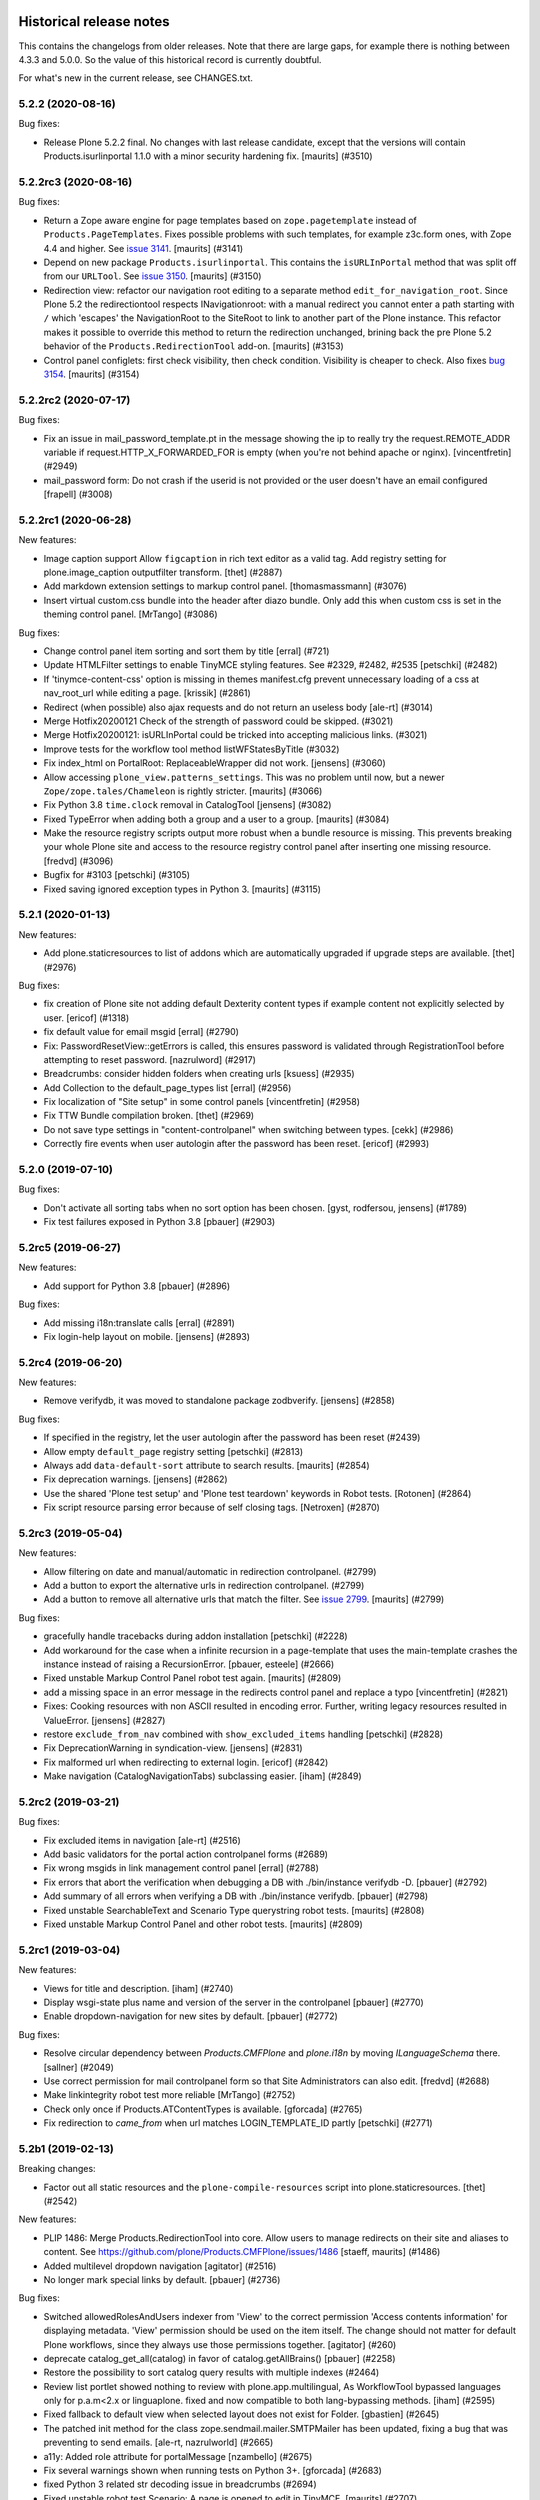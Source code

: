 Historical release notes
========================

This contains the changelogs from older releases.
Note that there are large gaps, for example there is nothing between 4.3.3 and 5.0.0.
So the value of this historical record is currently doubtful.

For what's new in the current release, see CHANGES.txt.


5.2.2 (2020-08-16)
------------------

Bug fixes:


- Release Plone 5.2.2 final.
  No changes with last release candidate, except that the versions will contain Products.isurlinportal 1.1.0 with a minor security hardening fix.
  [maurits] (#3510)


5.2.2rc3 (2020-08-16)
---------------------

Bug fixes:


- Return a Zope aware engine for page templates based on ``zope.pagetemplate`` instead of ``Products.PageTemplates``.
  Fixes possible problems with such templates, for example z3c.form ones, with Zope 4.4 and higher.
  See `issue 3141 <https://github.com/plone/Products.CMFPlone/issues/3141>`_.
  [maurits] (#3141)
- Depend on new package ``Products.isurlinportal``.
  This contains the ``isURLInPortal`` method that was split off from our ``URLTool``.
  See `issue 3150 <https://github.com/plone/Products.CMFPlone/issues/3150>`_.
  [maurits] (#3150)
- Redirection view: refactor our navigation root editing to a separate method ``edit_for_navigation_root``.
  Since Plone 5.2 the redirectiontool respects INavigationroot:
  with a manual redirect you cannot enter a path starting with ``/`` which 'escapes' the NavigationRoot to the SiteRoot to link to another part of the Plone instance.
  This refactor makes it possible to override this method to return the redirection unchanged, brining back the pre Plone 5.2 behavior of the ``Products.RedirectionTool`` add-on.
  [maurits] (#3153)
- Control panel configlets: first check visibility, then check condition.
  Visibility is cheaper to check.
  Also fixes `bug 3154 <https://github.com/plone/Products.CMFPlone/issues/3154>`_.
  [maurits] (#3154)


5.2.2rc2 (2020-07-17)
---------------------

Bug fixes:


- Fix an issue in mail_password_template.pt in the message showing the ip to really try the request.REMOTE_ADDR variable if request.HTTP_X_FORWARDED_FOR is empty (when you're not behind apache or nginx).
  [vincentfretin] (#2949)
- mail_password form: Do not crash if the userid is not provided or the user doesn't have an email configured
  [frapell] (#3008)


5.2.2rc1 (2020-06-28)
---------------------

New features:


- Image caption support
  Allow ``figcaption`` in rich text editor as a valid tag.
  Add registry setting for plone.image_caption outputfilter transform.
  [thet] (#2887)
- Add markdown extension settings to markup control panel.
  [thomasmassmann] (#3076)
- Insert virtual custom.css bundle into the header after diazo bundle.
  Only add this when custom css is set in the theming control panel.
  [MrTango] (#3086)


Bug fixes:


- Change control panel item sorting and sort them by title
  [erral] (#721)
- Update HTMLFilter settings to enable TinyMCE styling features. See #2329, #2482, #2535
  [petschki] (#2482)
- If 'tinymce-content-css' option is missing in themes manifest.cfg prevent unnecessary loading of a css at nav_root_url while editing a page.  [krissik] (#2861)
- Redirect (when possible) also ajax requests and do not return an useless body
  [ale-rt] (#3014)
- Merge Hotfix20200121 Check of the strength of password could be skipped. (#3021)
- Merge Hotfix20200121: isURLInPortal could be tricked into accepting malicious links. (#3021)
- Improve tests for the workflow tool method listWFStatesByTitle (#3032)
- Fix index_html on PortalRoot: ReplaceableWrapper did not work.
  [jensens] (#3060)
- Allow accessing ``plone_view.patterns_settings``.
  This was no problem until now, but a newer ``Zope/zope.tales/Chameleon``  is rightly stricter.
  [maurits] (#3066)
- Fix Python 3.8 ``time.clock`` removal in CatalogTool [jensens] (#3082)
- Fixed TypeError when adding both a group and a user to a group.
  [maurits] (#3084)
- Make the resource registry scripts output more robust when a bundle resource is missing. This prevents
  breaking your whole Plone site and access to the resource registry control panel after inserting
  one missing resource.
  [fredvd] (#3096)
- Bugfix for #3103
  [petschki] (#3105)
- Fixed saving ignored exception types in Python 3.  [maurits] (#3115)


5.2.1 (2020-01-13)
------------------

New features:


- Add plone.staticresources to list of addons which are automatically upgraded if upgrade steps are available.
  [thet] (#2976)


Bug fixes:


- fix creation of Plone site not adding default Dexterity content types if example content not explicitly selected by user.
  [ericof] (#1318)
- fix default value for email msgid
  [erral] (#2790)
- Fix: PasswordResetView::getErrors is called, this ensures password is validated through RegistrationTool before attempting to reset password.
  [nazrulword] (#2917)
- Breadcrumbs: consider hidden folders when creating urls [ksuess] (#2935)
- Add Collection to the default_page_types list
  [erral] (#2956)
- Fix localization of "Site setup" in some control panels [vincentfretin] (#2958)
- Fix TTW Bundle compilation broken.
  [thet] (#2969)
- Do not save type settings in "content-controlpanel" when switching between types.
  [cekk] (#2986)
- Correctly fire events when user autologin after the password has been reset.
  [ericof] (#2993)


5.2.0 (2019-07-10)
------------------

Bug fixes:


- Don't activate all sorting tabs when no sort option has been chosen.
  [gyst, rodfersou, jensens] (#1789)
- Fix test failures exposed in Python 3.8
  [pbauer] (#2903)


5.2rc5 (2019-06-27)
-------------------

New features:


- Add support for Python 3.8 [pbauer] (#2896)


Bug fixes:


- Add missing i18n:translate calls
  [erral] (#2891)
- Fix login-help layout on mobile.
  [jensens] (#2893)


5.2rc4 (2019-06-20)
-------------------

New features:


- Remove verifydb, it was moved to standalone package zodbverify.
  [jensens] (#2858)


Bug fixes:


- If specified in the registry, let the user autologin after the password has been reset (#2439)
- Allow empty ``default_page`` registry setting
  [petschki] (#2813)
- Always add ``data-default-sort`` attribute to search results.  [maurits] (#2854)
- Fix deprecation warnings.
  [jensens] (#2862)
- Use the shared 'Plone test setup' and 'Plone test teardown' keywords in Robot tests.
  [Rotonen] (#2864)
- Fix script resource parsing error because of self closing tags.
  [Netroxen] (#2870)


5.2rc3 (2019-05-04)
-------------------

New features:


- Allow filtering on date and manual/automatic in redirection controlpanel. (#2799)
- Add a button to export the alternative urls in redirection controlpanel. (#2799)
- Add a button to remove all alternative urls that match the filter.
  See `issue 2799 <https://github.com/plone/Products.CMFPlone/issues/2799>`_.
  [maurits] (#2799)


Bug fixes:


- gracefully handle tracebacks during addon installation
  [petschki] (#2228)
- Add workaround for the case when a infinite recursion in a page-template that uses the main-template crashes the instance instead of raising a RecursionError.
  [pbauer, esteele] (#2666)
- Fixed unstable Markup Control Panel robot test again.  [maurits] (#2809)
- add a missing space in an error message in the redirects control panel and replace a typo [vincentfretin] (#2821)
- Fixes: Cooking resources with non ASCII resulted in encoding error.
  Further, writing legacy resources resulted in ValueError. [jensens] (#2827)
- restore ``exclude_from_nav`` combined with ``show_excluded_items`` handling
  [petschki] (#2828)
- Fix DeprecationWarning in syndication-view. [jensens] (#2831)
- Fix malformed url when redirecting to external login. [ericof] (#2842)
- Make navigation (CatalogNavigationTabs) subclassing easier. [iham] (#2849)


5.2rc2 (2019-03-21)
-------------------

Bug fixes:


- Fix excluded items in navigation [ale-rt] (#2516)
- Add basic validators for the portal action controlpanel forms (#2689)
- Fix wrong msgids in link management control panel [erral] (#2788)
- Fix errors that abort the verification when debugging a DB with ./bin/instance verifydb -D.
  [pbauer] (#2792)
- Add summary of all errors when verifying a DB with ./bin/instance verifydb.
  [pbauer] (#2798)
- Fixed unstable SearchableText and Scenario Type querystring robot tests.  [maurits] (#2808)
- Fixed unstable Markup Control Panel and other robot tests.   [maurits] (#2809)


5.2rc1 (2019-03-04)
-------------------

New features:


- Views for title and description. [iham] (#2740)
- Display wsgi-state plus name and version of the server in the controlpanel
  [pbauer] (#2770)
- Enable dropdown-navigation for new sites by default. [pbauer] (#2772)


Bug fixes:


- Resolve circular dependency between `Products.CMFPlone` and `plone.i18n` by
  moving `ILanguageSchema` there. [sallner] (#2049)
- Use correct permission for mail controlpanel form so that Site Administrators
  can also edit. [fredvd] (#2688)
- Make linkintegrity robot test more reliable [MrTango] (#2752)
- Check only once if Products.ATContentTypes is available. [gforcada] (#2765)
- Fix redirection to `came_from` when url matches LOGIN_TEMPLATE_ID partly
  [petschki] (#2771)


5.2b1 (2019-02-13)
------------------

Breaking changes:


- Factor out all static resources and the ``plone-compile-resources`` script
  into plone.staticresources. [thet] (#2542)


New features:


- PLIP 1486: Merge Products.RedirectionTool into core. Allow users to manage
  redirects on their site and aliases to content. See
  https://github.com/plone/Products.CMFPlone/issues/1486 [staeff, maurits]
  (#1486)
- Added multilevel dropdown navigation [agitator] (#2516)
- No longer mark special links by default. [pbauer] (#2736)


Bug fixes:


- Switched allowedRolesAndUsers indexer from 'View' to the correct permission
  'Access contents information' for displaying metadata. 'View' permission
  should be used on the item itself. The change should not matter for default
  Plone workflows, since they always use those permissions together. [agitator]
  (#260)
- deprecate catalog_get_all(catalog) in favor of catalog.getAllBrains()
  [pbauer] (#2258)
- Restore the possibility to sort catalog query results with multiple indexes
  (#2464)
- Review list portlet showed nothing to review with plone.app.multilingual, As
  WorkflowTool bypassed languages only for p.a.m<2.x or linguaplone. fixed and
  now compatible to both lang-bypassing methods. [iham] (#2595)
- Fixed fallback to default view when selected layout does not exist for
  Folder. [gbastien] (#2645)
- The patched init method for the class zope.sendmail.mailer.SMTPMailer has
  been updated, fixing a bug that was preventing to send emails. [ale-rt,
  nazrulworld] (#2665)
- a11y: Added role attribute for portalMessage [nzambello] (#2675)
- Fix several warnings shown when running tests on Python 3+. [gforcada]
  (#2683)
- fixed Python 3 related str decoding issue in breadcrumbs (#2694)
- Fixed unstable robot test Scenario: A page is opened to edit in TinyMCE.
  [maurits] (#2707)


5.2a2 (2018-12-30)
------------------

New features:


- New robot tests for querystring in Collection type. Now almost all
  querystring types are robot tested. [llisa123] (#2489)
- Add ``load_async`` and ``load_defer`` attributes to resource registries
  bundle settings. When set, ``<script>`` tags are rendered with
  ``async="async"`` resp. ``defer="defer"`` attributes. You also need to empty
  the ``merge_with`` property of your bundle, because production bundles
  (``default.js`` and ``logged-in.js``) are never loaded with async or defer.
  The default.js includes jQuery and requirejs and those are needed at many
  places and therefore cannot be loaded asynchronously. Refs: #2649, #2657.
  [thet] (#2649)


Bug fixes:


- Delete ``fa_ir.js``. Keep ```fa_IR.js``. [maurits] (#2620)
- Forward port TinyMCE fixes from 5.1 [vangheem] (#2630)
- Fix robot test test_edit_user_schema: Fieldname was set duplicate (first by
  JS, then by robot). [jensens] (#2669)

5.2a1 (2018-11-08)
------------------

Breaking changes:

- Removed generateUniqueId.py skins script (after it was added to Products.Archetypes).
  This script is no longer available outside Archetypes world.
  #1801
  [jensens]

- Remove all dependencies on plone.app.controlpanel.
  Third party code need either to depend on plone.app.controlpanel 4.0,
  which is a backward compatibility package only, or also update to not depend on it anymore.
  [jensens]

- Removed check_id.py skin script.  Replaced with utils.check_id function.
  #1801 and #2582.
  [maurits]

- Removed my_worklist.py skin script. #1801
  [reinhardt]

- Removed getObjectsFromPathList.py skin script. #1801
  [reinhardt]

- Removed isExpired.py skin script. #1801
  [reinhardt]

- Removed redirectToReferrer.py skin script. #1801
  [tlotze]

- Removed enableHTTPCompression.py skin script. #1801
  [tlotze]

- Removed setAuthCookie.py skin script. #1801
  [tlotze]

- Stop configuring 'View History' permission which was removed from Zope.
  [davisagli]

- Removed legacy resource registries portal_css and portal_javascripts;
  no conditional handling.
  [ksuess]

New features:

- Factored out human_readable_size method for replacing getObjSize.py;
  removed getObjSize.py. #1801
  [reinhardt]

- Update TinyMCE to 4.7.13
  [erral]

- New browser view based login code - merged from plone.login (credits to esteele, pbauer, agitator, jensens, et al).
  `portal_skins/plone_login` is now gone, see PLIP #2092.
  Also, password reset view moved to login subfolder to keep things together.
  Some testbrowser based tests needed changes because of z3c.form based login form .
  The Plone specific, rarely used cross site __ac cookie SSO feature/hack was removed.
  In case somebody needs this, please make it an addon package.
  Better use a field proven, more secure way, like OAuth2, Shibboleth or something similar.
  [jensens, et al]

- Upgrade grunt + plugins to same versions as in
  mockup https://github.com/plone/mockup/pull/870
  [sunew]

- Upgrade less in bower.json to the same version as already used
  in the generated package.json in compile_resources.py.
  [sunew]

- Add utility-method safe_nativestring.
  [pbauer]

- Rename safe_unicode to safe_text and safe_encode to safe_bytes. Keep old aliases.
  [pbauer]
- Add a ``bin/instance verifydb`` command which can be used to check
  that all records in the database can be successfully loaded.
  This is intended to help with verifying a database conversion
  from Python 2 to Python 3.
  [davisagli]

Bug fixes:

- Modernize robot keywords that use "Get Element Attribute"
  [ale-rt]

- remove plone.app.folder dependency
  [petschki]

- move GopipIndex Class to plone.folder
  [petschki]

- Fixed getObjSize indexer for Python 3. #2526
  [reinhardt]
- Fix toolbar menu on mobile #2333.
- make groups_modify_roles test more robust.
  [tschorr]

-- Fix wrong CSS property to allow correct word-break.
  [tmassman]

 Fix toolbar menu on mobile #2333.
  [tmassman]

- Removed the ``raiseUnauthorized`` skin script.
  If you use this, please do permission checking in your own Python code instead (likely in a browser view).
  Refs `issue 1801 <https://github.com/plone/Products.CMFPlone/issues/1801>`_.
  [maurits]

- Remove the devdependencies from bower.json - they are just used for running tests in mockup, not here.
  [sunew]

- Adapt tests to `Products.GenericSetup >= 2.0` thus requiring at least that
  version.
  [icemac]

- Some tools from CMFCore are now utilities
  [pbauer]

- Fix failing thememapper robot test after rebuild of thememapper bundle in p.a.theming PR 148
  [sunew]

- Remove five.pt for Zope 4
  [jensens]

- Changes for Zope 4 compatibility in maintenance controlpanel.
  [thet]

- Render exceptions using an exception view instead of standard_error_message.
  [davisagli]

- Remove old PlacelessTranslationService.
  [jensens, ksuess]

- Fix controlpanel quickinstaller view:
  A not yet installed product must not return any upgrade info.
  [jensens]

- Fix to make plone/plone.session#11 work:
  Make test for installation of  plone.session more explicit.
  [jensens]

- Advanced Catalog Clear And Rebuild feature showed wrong processing time due to new queue processing.
  This was fixed bei calling ``processQueue()`` after indexing.
  [jensens]

- Some nested `section id="edit-bar"` tag in folder_contents page #2322
  [terapyon]

- Remove ``plone-generate-gruntfile`` (it is all available through ``plone-compile-resources``).
  [jensens]

- Migrate from ``slimit`` to ``calmjs.parse`` for the JavaScript cooker #2616
  [metatoaster]


New Features:

- Update to latest mockup
  [frapell]

- Provide an utility ``dump_json_to_text`` that works both on Python 2.7 an Python 3.
  [ale-rt]

- Prepare for Python 2 / 3 compatibility.
  [pbauer]

- Fix imports to work with Python 3.
  [pbauer]

- Mockup update.
  [thet]

- add link to Plone.org VPAT accessibility statement
  [tkimnguyen]

Bug Fixes:

- Remove last legacy Javascript ``highlight-searchterms.js``.
  Removes also the skins folder ``plone_ecmascript``.
  It was broken for all (Google, other search engines, own live search);
  JS worked only when coming from Plone detailed search.
  [jensens]

- Fix an undefined variable in a test helper function
  [ale-rt]

- Let the ``combine-bundles`` import step also work when the ``IBundleRegistry`` keyword is not in ``registry.xml``, but in a ``registry`` directory.
  `Issue 2520 <https://github.com/plone/Products.CMFPlone/issues/2502>`_.
  [maurits]

- Get rid of obsolete ``X-UA-Compatible`` header.
  [hvelarde]

- Fix registration of ``robots.txt`` browser view to avoid ``AttributeError`` on Zope's root (fixes `#2052 <https://github.com/plone/Products.CMFPlone/issues/2052>`_).
  [hvelarde]

- Get rid of obsolete ``X-UA-Compatible`` header.
  [hvelarde]

- Add test for issue #2469.
  [jensens]

- Fixed tests when IRichText behavior is used.
  IRichText -> IRichTextBehavior
  This is a follow up to `issue 476 <https://github.com/plone/plone.app.contenttypes/issues/476>`_.
  [iham]

- Remove unused mail_password.py from skins/plone_scripts
  [agitator]

- Hide ``plone.app.querystring`` from add-ons control panel.
  Fixes `issue 2426 <https://github.com/plone/Products.CMFPlone/issues/2426>`_.
  [maurits]

- Fix tests after changes in disallowed object ids in Zope.
  [pbauer]

- Do not include too new upgrades when upgrading Plone Site.
  Otherwise the Plone Site ends up at a newer version that the filesystem code supports,
  giving an error when upgrading, and resulting in possibly missed upgrades later.
  Fixes `issue 2377 <https://github.com/plone/Products.CMFPlone/issues/2377>`_.
  [maurits]

- After site creation, do not render the add-site template: we redirect anyway.
  [maurits]

- Unflakied a unit test.
  [Rotonen]

- Do not show TinyMCE menu items with no subitems, Fixes #2245.
  [mrsaicharan1]

- Fix Exception-View when main_template can't be rendered. Fixes #2325.
  [pbauer]

- Render exceptions as text, not html to fix format of infos after traceback.
  Display as <pre> for basic and normal error templates.
  [pbauer]

- Removed extra methods and tests for CMFQuickInstallerTool.
  Moved those to the Products.CMFQuickInstallerTool package.
  [maurits]

- Added tests for add-ons control panel.
  Add a link to the Site Setup.
  Let ``get_product_version`` work when you call it with ``CMFPlacefulWorkflow`` too.
  [maurits]

- Fix bad domain for translating password reset mails.
  [allusa]

- Ignore invalid ``sort_on`` parameters in catalog ``searchResults``.
  Otherwise you get a ``CatalogError``.
  I get crazy sort_ons like '194' or 'null'.
  [maurits]

- Register the ``ExceptionView`` for the unspecific ``zope.interface.Interface`` for easier overloading.
  Fixes a problem, where plone.rest couldn't overload the ExceptionView with an adapter bound to ``plone.rest.interfaces.IAPIRequest``.
  [thet]

- Fixed linkintegrity robot tests.  [maurits]

- Fixed flaky actions controlpanel tests by waiting longer.  [maurits]

- Require AccessControl 4.0b1 so ``guarded_getitem`` is used.
  Part of PloneHotfix20171128.  [maurits]

- Improved isURLInPortal according to PloneHotfix20171128.
  Accept only http/https, and doubly check escaped urls.  [maurits]

- Fix exception view when called on Zope-root. Fixes #2203.
  [pbauer]

- added CSS hyphenation support for toolbar for avoiding ugly text wrapping
  Fixes `issue 723 <https://github.com/plone/Products.CMFPlone/issues/723>`_.
  [ajung]

- Increase compatibility with Python3.
  [ale-rt]

- Show example for expression in actions control panel.
  [maurits]

- Fix test where you cannot instantiate a PythonScript with the id script.
  [pbauer]

- Set the status of an exception view according to the exception type.
  Fixes `issue 2187 <https://github.com/plone/Products.CMFPlone/issues/2187>`_.
  [maurits]

- Use absolute imports for Python3 compatibility
  [ale-rt]

- Fallback for missing date in DefaultDublinCoreImpl no longer relies on
  bobobase_modification_time.
  [pbauer]

- Display real version of Zope, not of the empty meta-package Zope2.
  [pbauer]

- Add zcml-condition plone-52 for conditional configuration.
  [pbauer]

- Use getSite in set_own_login_name to get the portals acl_users.
  [pbauer]

- Fix test issue with rarely used multi-site SSO feature.
  ``came_from`` on ``@register`` link would point to wrong site.
  Completely removed ``came_from`` on ``@@register`` link.
  It does not make much sense anyway and we test nowhere if there is a came_from on that link.
  [jensens]

- Remove deprecated ``type`` attribute from ``script`` and ``link`` tags.
  [newbazz]

- Render tinymce attributes correctly in Python3.
  [sallner]

- Remove unresolved dependencies of plone-final to cssregistry and jsregistry.
  [pbauer]


5.1rc2 (unreleased)
-------------------

New features:

- Toolbar: Allow configuration of the toolbar and submenu width via pattern variables.
  [thet]

- Update npm dependencies.
  [thet]

Bug fixes:

- Fixed add-on listed as uninstalled when the default profile is not the first alphabetically.
  Fixes `issue 2166 <https://github.com/plone/Products.CMFPlone/issues/2166>`_.
  [maurits]

- Less variables: Fix calculation of screen max sizes.
  Max sizes were two pixels too high.
  [thet]

- Mockup update.
  [thet]

- Remove site path from path in show_inactive in catalog search
  [Gagaro]

- Don't raise Unauthorized on show_inactive check in catalog search
  [tomgross]

- Bump metadata.xml version.
  [thet]

- Extract CMFDefault specific config from `meta.zcml` into `meta-bbb.zcml`
  to allow AT free and AT included sites.
  [tomgross]

- Add basic tests for all main zmi management screens.
  [pbauer]

- Fixes #2105: how to get ``email_from_name`` information in sendto_form.
  [cekk]

5.1rc1 (2017-09-10)
-------------------

Breaking changes:

- Replaced cssmin with PyScss to ensure Python 3 compatibility and maintainability.
  Removed dependency to cssmin, so could break dependency for third party addons that depend on it.
  Introduced PyScss as a drop in replacement that could also do more things.
  Discussion on that at https://github.com/plone/Products.CMFPlone/issues/1800
  [loechel]

- Fix and migrate safe_html filter completely into Plone registry and sync settings with TinyMCE.
  Also some unused options in controlpanel where removed, like stripped_combinations and class_blacklist.
  [MrTango]

New features:

- Update ``plone-legacy-compiled.js`` and ``plone-legacy-compiled.css``.
  [thet]

- Update mockup to latest version.
  [thet]

- Added ``Show Toolbar`` permission.
  [agitator]

- Add RobotFramework screenshot tests for the Plone documentation.
  [datakurre, polyester]

- Add jqtree-contextmenu to the resource registry
  [b4oshany]

- Add js-shortcuts to the resource registry
  [b4oshany]

Bug fixes:

- Recover missing dashboard (user actions)
  https://github.com/plone/Products.CMFPlone/issues/1132
  [fgrcon]

- Remove the right padding on toolbar submenu entries.
  That looked a bit weird.
  [thet]

- Fixed accidentally removing permissions when saving the ``portal_controlpanel`` settings in the ZMI.
  Fixes `issue 1376 <https://github.com/plone/Products.CMFPlone/issues/1376>`_.  [maurits]

- Do not open links on a new tab as this is against basic usability guidelines.
  [hvelarde]

- add :focus class on toolbar for keyboard users  (https://github.com/plone/Products.CMFPlone/issues/1620)
  [polyester]

- Fix empty DX add_forms if formlib is also installed thru addon dependencies
  [MrTango]

- Update TinyMCE links (tinymce-controlpanel) to https
  [svx]

- Fix ``utils.get_top_site_from_url`` to work with non-OFS contexts.
  [thet]

- remove mention of "retina" (https://github.com/plone/Products.CMFPlone/issues/2123)
  [tkimnguyen]


5.1b4 (2017-07-03)
------------------

New features:

- Integrate ``mockup-patterns-structureupdater`` for updating title and description depending on the current context on the folder contents page.
  [thet]

- Updated jqtree to 1.4.1 from 1.3.3
  [b4oshany]

- Update mockup to latest version.
  [thet]

- add registry settings for thumb and icon handling  in tables, lists and portlets
  https://github.com/plone/Products.CMFPlone/issues/1734 (PLIP)
  recompiled bundle plone-logged-in
  requires upgrade step (reapply profile)
  [fgrcon]

- Update mockup to latest version.
  [thet]

- new metadata catalog column mime_type
  https://github.com/plone/Products.CMFPlone/issues/1995
  [fgrcon]

- Include TinyMCE 4.5.6
  [frapell]

Bug fixes:

- Use explicit @@footer view for footer portlet.
  [agitator]

- Translate image scales in patterns.
  [Gagaro]

- Gruntfile generation no longer fails on introspecting resourceDirectory
  configurations using a plone.browserlayer layer, by loading all layers
  configured for the site used during generation.
  Fixes `issue 2080 <https://github.com/plone/Products.CMFPlone/issues/2080>`_.
  [seanupton]

- fixed css-classes for thumb scales ...
  https://github.com/plone/Products.CMFPlone/issues/2077
  [fgrcon]

- Fix current value in group details edit form.
  [Gagaro]

- Fixed KeyError ``productname`` when there is a broken add-on in the add-ons control panel.
  Fixes `issue 2065 <https://github.com/plone/Products.CMFPlone/issues/2065>`_.
  [maurits]

- Fix ``test_tinymce.robot`` test to work with latest related items changes.
  [thet]

- Fix expiration date when displaying in registered form.
  [allusa]

- Remove TinyMCE pattern options from the body, as these are always set on the richtext fields mimetype selector or - if not there - on the textfield itself.
  Refs: https://github.com/plone/Products.CMFPlone/pull/2059
  [thet]

- Let TinyMCE options for the related items widget be generated by ``plone.app.widgets.utils.get_relateditems_options``.
  This aligns the options to how the related items widget is used elsewhere.
  Fixes https://github.com/plone/Products.CMFPlone/issues/1974
  [thet]

- CMFCore ``WarningInterceptor`` test base class was gone and is not needed in Plone, so removed.
  [jensens]

- Fix default value for ``robots.txt`` to avoid issues with content containing "search" in the id.
  [hvelarde]

- Remove references to Products.CMFDefault on meta.zcml
  [gforcada]

- Adapt tests to render social metadata only if you are anonymous.
  [bsuttor]

- Fix search term munging with queries that include and, or and not.
  [malthe]

- Fix issue where catalog search with path failed when path had inaccessible
  (private) levels
  [datakurre]

- Add constraint to avoid filling ``twitter_username`` field with strings starting with a "@" character.
  [hvelarde]

- Fixed addons/donations links, removed dead "add your site" link
  [sgrepos]

- Fix issue where collapsed toolbar was not initialized properly on page
  refresh, resulting wide blank space between collapsed toolbar and page
  content
  [datakurre]

- Removed "change portal events" permission
  [kakshay21]

- Updated dead link to the error reference docs
  [sgrepos]

- Do not rely on order in test of generated body classes ``browser.txt``.
  [jensens]

- Fix possible ``mechanize.AmbiguityError`` in controlpanel tests.
  [jensens]

5.1b3 (2017-04-03)
------------------

New features:

- Adapt code and tests to the new indexing operations queueing.
  Part of PLIP 1343: https://github.com/plone/Products.CMFPlone/issues/1343
  [gforcada]

- Make use of plone.namedfile's tag() function to generate img tags. Part of plip 1483.
  [didrix]

- Add retina scales settings in image handling. Part of plip 1483
  [didrix]

Bug fixes:

- Use canonical url instead of absolute url for RSS feed items.
  This code is used for the social viewlet too.
  So default pages are reported with their parent url.
  Fixes `layout issue 118 <https://github.com/plone/plone.app.layout/issues/118>`_.
  [maurits]

- Fix social media schema field types of ``twitter_username``, ``facebook_app_id`` and ``facebook_username`` to be ``ASCIILine`` instead of ``TextLine``.
  [hvelarde]

- Show version of products in Add-ons control panel configlet.
  This fixes https://github.com/plone/Products.CMFPlone/issues/1472.
  [hvelarde]

- Resource registry legacy bundle cooking: Exit early with a warning, if preconditions to build are not given (no compilation paths).
  Allow cooking CSS, even if no JS is defined.
  Log all important steps of the cooking process.
  [thet]

- Remove unused ``plone.css`` from static repository.
  [thet]

- Check for ``AccessInactivePortalContent`` for each path in a catalog query.
  This solves a problem, where Editors couldn't see inactive content, even though they had the required permission on a subpath of the portal (e.g. a subsite).
  [thet]

- Test: Wrong use of assertTrue in testResourceRegistries.
  [jensens]

- Fix issue popped iup after fix of use of assertTrue in testResourceRegistries: insert-before in legacy resource import was broken.
  [jensens]


5.1b2 (2017-02-20)
------------------

Bug fixes:

- Fix packaging error.
  [esteele]

5.1b1 (2017-02-20)
------------------

Breaking changes:

- Add helper method to get all catalog entries from a given catalog: ``Products.CMFPlone.CatalogTool.catalog_get_all``.
  In Products.ZCatalog before 4.0 a catalog call without a query returned all catalog brains.
  This can be used as a replacement where it is needed, for exampe in tests.
  [thet, gogobd]

- Remove ``query_request`` from CatalogTool's search method, as it isn't supported in Products.ZCatalog 4 anymore.
  [thet]

- Removed our patch that added ``secureSend`` to the ``MailHost``.
  This was originally scheduled for removal in Plone 5.0.  See `issue
  965 <https://github.com/plone/Products.CMFPlone/issues/965>`_.
  [maurits]

- The related items widget has changed a lot.
  See the Mockup changelog for 2.4.0 here: https://github.com/plone/mockup/blob/master/CHANGES.rst

- All css classes named ``enableUnloadProtection`` were changed to ``pat-formunloadalert`` to trigger that pattern.
  Templates using ``enableUnloadProtection`` should change to ``pat-formunloadalert`` too.
  This change shouldn't impact too much, because the form unload protection didn't work at all in Plone 5 until now.
  [thet]

- MimetypesRegistry icons are now a browser resource directory instead of skins folder.
  [jensens]

- Remove unused ``plone_scripts`` (not used nor tested anywhere in coredev) [jensens, davisagli]

    - ``add_ext_editor.py``
    - ``author_find_content.py``
    - ``canSelectDefaultPage.py`` with tests
    - ``create_query_string.py``
    - ``createMultiColumnList.py``
    - ``displayContentsTab.py``
    - ``formatColumns.py`` with tests
    - ``getAllowedTypes.py``
    - ``getGlobalPortalRoles.py``
    - ``getNotAddableTypes.py``
    - ``getPopupScript.py``
    - ``getPortalTypeList.py`` and metadata
    - ``getPortalTypes.py``
    - ``getSelectableViews.py`` with tests
    - ``hasIndexHtml.py`` with tests
    - ``navigationParent.py`` with test
    - ``plone_log.py``
    - ``plone.css.py``
    - ``returnNone.py`` with occurrence refactored
    - ``reverseList.py`` with test
    - ``sort_modified_ascending.py``

- Move scripts ``datecomponents.py`` and ``show_id.py`` to Archetypes
  [jensens, davisagli]

- Remove methods of the ``@@plone`` view that were marked for deprecation:
  - ``showEditableBorder`` (use ``@@plone/showToolbar``)
  - ``mark_view`` (use ``@@plone_layout/mark_view``)
  - ``hide_columns`` (use ``@@plone_layout/hide_columns``)
  - ``icons_visible`` (use ``@@plone_layout/icons_visible``)
  - ``getIcon`` (use ``@@plone_layout/getIcon``)
  - ``have_portlets`` (use ``@@plone_layout/have_portlets``)
  - ``bodyClass`` (use ``@@plone_layout/bodyClass``)
  [davisagli]

- Move plone_content skin templates into Products.ATContentTypes as browser views.
  [gforcada]

New features:

- Added ``ok`` view.  This is useful for automated checks, for example
  httpok, to see if the site is still available.  It returns the text
  ``OK`` and sets headers to avoid caching.
  [maurits]

- Make contact form extensible. This fixes https://github.com/plone/Products.CMFPlone/issues/1879.
  [timo]

- Don't minify CSS or JavaScript resources if they end with ``.min.css`` resp. ``.min.js``.
  [thet]

- Add ``safe_encode`` utility function to ``utils`` to safely encode unicode to a specified encoding.
  The encoding defaults to ``utf-8``.
  [thet]

- The password reset templates were changed to make use of ``content-core`` macros.
  [thet]

- Add utility method to retrieve the top most parent request from a sub request.
  [thet]

- Add ``mockup-patterns-relateditems-upload`` resource, which can be used in custom bundles to add the upload feature in the related items widget.
  [thet]

- Move ``get_top_site_from_url`` from plone.app.content to ``utils.py`` and make it robust against unicode paths.
  This function allows in virtual hosting environments to acquire the top most visible portal object to operate on.
  It is used for example to calculate the correct virtual root objects for Mockup's related items and structure pattern.
  [thet]

- Add sort_on field to search controlpanel.
  [rodfersou]

- PLIP 1340: Deprecate portal_quickinstaller.
  You should no longer use CMFQuickInstallerTool methods, but GenericSetup profiles.
  See https://github.com/plone/Products.CMFPlone/issues/1340
  [maurits]

- Include mockup 2.4.0.
  [thet]

- PasswordResetTool moved from its own package to here (includes cleanup and removal of ``getStats``).
  [tomgross]

- Prevent workflow menu overflowing in toolbar [MatthewWilkes]

- Add default icon for top-level contentview and contentmenu toolbar entries [alecm]

- Toolbar: Make menu hover background fit whole menu width. [thet]

- Toolbar: Don't force scroll buttons to be left, when toolbar is right. [thet]

- Toolbar: Make first level list items expand the whole toolbar width - also when scroll buttons are shown. [thet]

- Toolbar: Make scroll buttons expand whole toolbar width. [thet]

- Toolbar: Let the toolbar submenus be as wide as they need to be and do not break entries into multiple lines. [thet]

- Resource Registry:
  In ``debug-mode`` (zope.conf, buildout) do not load cache the production bundle.
  [jensens]

- Resource Registry:
  In ``debug-mode`` (zope.conf, buildout) do not ignore development mode for anonymous users.
  [jensens]

- Resource Registry: If file system version is newer than ``last_compilation`` date of a bundle, use this as ``last_compilation`` date.
  [jensens]

- Simplify generated Gruntfile.js (DRY)
  [jensens]

- Fix: Do not modify the Content-Type header on bundle combine.
  [jensens]


Bug fixes:


- Moved getToolByName early patch to the later patches.
  This fixes a circular import.
  See `issue #1950 <https://github.com/plone/Products.CMFPlone/issues/1950>`_.
  [maurits]

- Include JS Patterns when loading a page via ajax or an iframe [displacedaussie]

- Restore ability to include head when loading via ajax [displacedaussie]

- Added security checks for ``str.format``.  Part of PloneHotfix20170117.  [maurits]

- Fixed workflow tests for new ``comment_one_state_workflow``.  [maurits]

- Fixed sometimes failing search order tests.  [maurits]

- Load some Products.CMFPlone.patches earlier, instead of in our initialize method.
  This is part of PloneHotfix20161129.
  [maurits]

- Depend on CMFFormController directly, because our whole login process is based on it and its installed in the GenericSetup profile.
  Before it was installed indeirectly due to a dependency in some other package which is gone.
  [jensens]

- Fix Search RSS link condition to use search_rss_enabled option and use
  rss.png instead of rss.gif that doesn't exist anymore.
  [vincentfretin]

- Fix potential KeyError: admin in doSearch in Users/Groups controlpanel.
  [vincentfretin]

- Let the ``mail_password_template`` and ``passwordreset`` views retrieve the expiry timeout from the view, in hours.
  [thet]

- Fix i18n of the explainPWResetTool.pt template.
  [vincentfretin]

- Remove "Minimum 5 characters" in help_new_password in pwreset_form.pt like
  in other templates.
  [vincentfretin]

- Fix duplicate i18n attribute 'attributes' in controlpanel/browser/actions.pt
  [vincentfretin]

- Use "site administration" in lower case in accessibility-info.pt and
  default_error_message.pt like in other templates.
  [vincentfretin]

- Support adding or removing bundles and resources on a request when working with resource tiles in a subrequest.
  [thet]

- Remove jquery.cookie from plone-logged-in bundle's stub_js_modules.
  The toolbar, which has a dependency on jquery.cookie,
  was moved from the plone bundle to plone-logged-in in CMPlone 5.1a2.
  [thet]

- Fix various layout issues in toolbar [alecm]

- Style display menu headings differently from actions [alecm]

- Avoid dependency on plone.app.imaging. [davisagli]

- Fix TinyMCE table styles [vangheem]

- Fix TinyMCE content CSS support to allow themes to define
  external content CSS URLs (as with CDN like setup).
  [datakurre]


- Add utf8 headers to all Python source files. [jensens]

- Add default icon for top-level contentview and contentmenu toolbar entries [alecm]
- Reset and re-enable ``define`` and ``require`` for the ``plone-legacy`` bundle in development mode.
  Fixes issues with legacy scripts having RequireJS integration in development mode.
  In Production mode, resetting  and re-enabling is done in the compiled bundle.
  [thet]

- Apply security hotfix 20160830 for ``z3c.form`` widgets.  [maurits]

- Fixed tests in combination with newer CMFFormController which has the hotfix.  [maurits]

- Apply security hotfix 20160830 for ``@@plone-root-login``.  [maurits]

- Apply security hotfix 20160830 for ``isURLInPortal``.  [maurits]

- Enable unload protection by using pattern class ``pat-formunloadalert`` instead ``enableUnloadProtection``.
  [thet]

- Provide the image scale settings in TinyMCE image dialog.
  [thet]

- Fix link on ``@@plone-upgrade``
  [gforcada]

- Remove LanguageTool layer.
  [gforcada]

- Use fork of grunt-sed which is compatible with newer grunt version.
  [gforcada]

- Move some tests from ZopeTestCase to plone.app.testing.
  [gforcada, ivanteoh, maurits]

- wording changes for social media settings panel
  [tkimnguyen]

- URL change for bug tracker, wording tweaks to UPGRADE.txt
  [tkimnguyen]

- Cleanup code of resource registry.
  [jensens]

- Fix plone-compile-resources:
  Toolbar variable override only possible if prior defined.
  Define ``barcelonetaPath`` if ``plonetheme.barceloneta`` is available (but not necessarily installed).
  [jensens]

- Include inactive content in worklists.  [sebasgo]

- Fix #1846 plone-compile-resources: Missing Support for Sites in Mountpoints
  [jensens]

- Do not use unittest2 (superfluous since part of Python 2.7).
  [jensens]

- Fix security test assertion:
  TestAttackVectorsFunctional test_widget_traversal_2 assumed a 302 http return code when accessing some private API.
  Meanwhile it changed to return a 404 on the URL.
  Reflect this in the test and expect a 404.
  [jensens]

- Fix atom.xml feed not paying attention for setting to show about information
  [vangheem]

- Fix imports from package Globals (removed in Zope4).
  [pbauer]

- Skip one test for zope4.
  [pbauer]

- Fix csrf-test where @@authenticator was called in the browser.
  [pbauer]

- Do not attempt to wrap types-controlpanel based on AutoExtensibleForm and
  EditForm in Acquisition using __of__ since
  Products.Five.browser.metaconfigure.simple no longer has
  Products.Five.bbb.AcquisitionBBB as a parent-class and thus no __of__.
  Anyway __of__ in AcquisitionBBB always only returned self since
  Products.Five.browser.metaconfigure.xxx-classes are always aq-wrapped
  using location and __parent__. As a alternative you could use
  plone.app.registry.browser.controlpanel.ControlPanelFormWrapper as
  base-class for a controlpanel since ControlPanelFormWrapper subclasses
  Products.Five.BrowserView which again has AcquisitionBBB.
  [pbauer]

- Remove eNotSupported (not available in Zope 4)
  [tschorr]

- Remove deprecated __of__ calls on BrowserViews
  [MrTango]

- Test fix (Zope 4 related): More General test if controlpanel back link URL is ok.
  [jensens]


5.1a2 (2016-08-19)
------------------

Breaking changes:

- Move toolbar resources to plone-logged-in bundle and recompile bundles.
  [davilima6]

- Don't fail, if ``timestamp.txt`` was deleted from the resource registries production folder.
  [thet]

- Add ``review_state`` to ``CatalogNavigationTabs.topLevelTabs`` results.
  This allows for exposing the items workflow state in portal navigation tabs.
  [thet]

- Remove discontinued module ``grunt-debug-task`` from ``plone-compile-resources``.
  [jensens]

- Remove deprecated resource registrations for ``mockup-parser`` and ``mockup-registry`` from mockup-core.
  Use those from patternslib instead.
  [thet]

- ``plone-compile-resources``: Install ``grunt-cli`` instead of depending on an installed ``grunt`` executable.
  If you already have a auto-generated ``package.json`` file in buildout directory, remove it.
  [thet]


- Moved code around and deprecated old locations in ``Products/CMFPlone/patterns/__init__``.
  This goes together with same pattern settings changes in ``plone.app.layout.globals.pattern_settings``.
  Also moved general usable ``./patterns/utils/get_portal`` to ``./utils/.get_portal``.
  Deprecated ``./patterns/utils/get_portal`` and ``./patterns/utils/get_portal``.
  [jensens]


New features:

- Updated components directory, recompiled bundles.
  [thet]

- Align bower components with newest mockup + documentation updates on mockup update process.
  [thet]

- Ignore a bit more in ``.gitignores`` for CMPlones bower components.
  [thet]

- Added setting to editing controlpanel to enable limit of keywords to the current navigation root.
  [jensens]

- Make login modal dialog follow any redirects set while processing the login request.
  [fulv]

- Add link to training.plone.org
  [svx]

- Allow to define multiple ``tinymce-content-css`` in theme ``manifest.cfg`` files, separated by a comma.
  [thet]

- Update npm package dependencies.
  [thet]

- Supported ``remove`` keyword for configlets in controlpanel.xml.  [maurits]

- Deprecated Gruntfile generation script ``plone-generate-gruntfile``.
  Modified the ``plone-compile-resources`` script to support more parameters in order to take over that single task too.
  Also clean up of parameters, better help and refactored parts of the code.
  [jensens]

- Make filter control panel work with new version of safe HTML transform
  [tomgross]
- Allow to hide/show actions directly from the Actions control panel list
  [ebrehault]


Bug fixes:

- Have more patience in the thememapper robot test.
  [maurits]

- Upgrade ``less-plugin-inline-urls`` to ``1.2.0`` to properly handle VML url node values in CSS.
  [thet]
- Fixed adding same resource/bundle to the request multiple times.
  [vangheem]

- Fixed missing keyword in robot tests due to wrong documentation lines.
  [maurits]

- TinyMCE default table styles were broken after install due to a wrong default value.
  [jensens]

- Rewording of some Site control panel text [tkimnguyen]

- Fixed syntaxerror for duplicate tag in robot tests.  [maurits]

- Marked two robot tests as unstable, non-critical.
  Refs https://github.com/plone/Products.CMFPlone/issues/1656  [maurits]

- Use ``Plone Test Setup`` and ``Plone Test Teardown`` from ``plone.app.robotframework`` master.  [maurits]

- Let npm install work on windows for plone-compile-resources.
  [jensens]

- Don't fail, when combining bundles and the target resource files (``BUNLDE-compiled.[min.js|css]``) do not yet exist on the filesystem.
  Fixes GenericSetup failing silently on import with when a to-be-compiled bundle which exists only as registry entry is processed in the ``combine-bundle`` step.
  [thet]

- Workaround a test problem with outdated Firefox 34 used at jenkins.plone.org.
  This Workaround can be removed once https://github.com/plone/jenkins.plone.org/issues/179 was solved.
  [jensens]

- Fix select2 related robot test failures and give the test_tinymce.robot scenario a more unique name.
  [thet]

- Add missing ``jquery.browser`` dependency which is needed by patternslib.
  [thet]

- Toolbar fixes:
  - Autoformat with cssbrush and js-beautify,
  - Remove ``git diff`` in line 105, which broke compilation.
  - Use patternslib ``pat-base`` instead of ``mockup-patterns-base``.
  - Remove dependency on deprecated ``mockup-core``.
  [thet]

- Removed docstrings from PropertyManager methods to avoid publishing them.  [maurits]

- Added publishing patch from Products.PloneHotfix20160419.
  This avoids publishing some methods inherited from Zope or CMF.  [maurits]

Fixes:

- Remove whitespaces in ``Products/CMFPlone/browser/templates/plone-frontpage.pt``.
  [svx]

- Fixed versioning for File and Image.
   [iham]

- Do not hide document byline viewlet by default;
  it is controlled by the `Allow anyone to view 'about' information` option in the `Security Settings` of `Site Setup` (closes `#1556`_).
  [hvelarde]

- Removed docstrings from some methods to avoid publishing them.  From
  Products.PloneHotfix20160419.  [maurits]

- Fix issue where incorrectly configured formats would cause TinyMCE to error
  [vangheem]

- Closes #1513 'Wrong portal_url used for TinyMCE in multilingual site',
  also refactors the patterns settings and cleans it up.
  [jensens]

- Removed inconsistency in the display of `Site Setup` links under 'Users and Groups'
  control panel.
  [kkhan]

- Only encode JS body if unicode in gruntfile generation script to avoid
  unicode error.
  [jensens]

- Only encode CSS body if unicode in gruntfile generation script to avoid
  unicode error.
  [rnix]

- Gruntfile failed if only css or only javascripts were registered.
  [jensens]

- Bundle aggregation must use ++plone++static overridden versions if any.
  [ebrehault]

- Fix bundle aggregation when bundle has no CSS (or no JS)
  [ebrehault]

- Fix relative url in CSS in bundle aggregation
  [ebrehault]

- Do not hard-code baseUrl in bundle to avoid bad URL when switching domains.
  [ebrehault]

- fix typo and comma splice error in HTML filtering control panel [tkimnguyen]

- Use zope.interface decorator.
  [gforcada]

- Remove advanced_search input which is in double.
  [Gagaro]


5.1a1 (2016-03-31)
------------------

Incompatibilities:

- Changed these ``section`` elements to ``div`` elements: ``#viewlet-above-content``, ``#viewlet-above-content-body``, ``#content-core``, ``#viewlet-below-content-body``.
  And these portlets ``section`` elements to ``aside`` elements: ``#portal-colophon``, ``#portal-footer-signature``.
  This might affect your custom styling or javascript.
  [maurits]

New:

- Upgrade to tinymce to 4.3.4
  [vangheem]

- For the controlpanel portlets, use the nearest site url as a base for the overview-controlpanel.
  This gives more flexibility for sub site controlpanels.
  [thet]

- added invisible-grid table styles
  [agitator]

- Control panel to mange portal actions
  [ebrehault]

- new less variable to configure the width of the toolbars submenu called ``plone-toolbar-submenu-width``.
  [jensens]

- new zcml feature "plone-51" added. Profile version set to 5101.
  Version references set to 5.1.0.
  [jensens]

- Registered post_handler instead of plone-final.  The plone-final
  import step now does nothing.  Instead, we redefined the old handler
  as a post_handler explicitly for our main profile.  This is
  guaranteed to really run after all other import steps, which was
  never possible in the old way.  The plone-final step is kept for
  backwards compatibility.
  [maurits]

- Remove Zope mention in logout form
  [tkimnguyen]

- Do not encode reply-to email address for contact-info form
  [tkimnguyen]

Fixes:

- Fixed displaying the body text of a feed item.  This is when
  ``render_body`` is switched on in the Syndication settings.
  [maurits]

- Make Gruntfile.js generation script a bit more verbose to show the effective
  locations of the generated bundles. This helps in case of non-working setups
  also as if bundle compilation was started in browser at a first run a and
  next run was run using the script and files were generated at different
  places than expected.
  [jensens]

- Ensured front-page is English when creating an English site.
  Previously, when creating an English site with a browser that
  prefers a different language, the body text ended up being in the
  browser language.  For languages without a front-page text
  translation the same happened: they got the other language instead
  of English.  [maurits]

- Fixed test error in ``test_controlpanel_site.py`` failed with random error.
  [jensens]

- Do not break background images relative urls in CSS when concatening bundles
  [ebrehault]

- Fixed html validation: element nav does not need a role attribute.
  [maurits]

- Fixed html validation: section lacks heading.
  [maurits]


5.0.3 (2016-03-??)
------------------

Fixes:

- In the ``combine-bundles`` import step, make sure the Content Type
  header is not set to ``application/javascript``.  This would result
  in the ``plone-upgrade`` result page being shown in plain text.
  Fixes https://github.com/plone/Products.CMFPlone/issues/1436
  [maurits]


5.0.3c1 (2016-03-02)
--------------------

New:

- If a bundle does not provide any resources, do not attempt to compile it
  [vangheem]

- Build resource registry JavaScript for fix in not being able to develop js/css
  [vangheem]

- Include pat-moment for public javascript
  [vangheem]

- Add custom navigation root in TinyMCE configuration.
  [alecm]

- Add barceloneta theme path in less configuration.
  [Gagaro]

- Merge JS and CSS bundles into meta-bundles to reduce the number of requests
  when loading a page (PLIP #1277)
  [ebrehault]

Fixes:

- Toolbar cleanup: more less and less css, typo corrected in less variable,
  better readability with a darker background in submenu, use font fallback
  chain as in barcelonetta (works also w/o the theme).
  [jensens]

- Fix browser spell checking not working with TinyMCE
  [vangheem]

- Do not fail when viewing any page, or during migration, when Diazo
  is not installed and the persistent resource directory is not
  registered.  Fixes
  https://github.com/plone/Products.CMFPlone/issues/1187
  [maurits]

- Move hero on welcome page from theme into managed content.
  Issue https://github.com/plone/Products.CMFPlone/issues/974
  [gyst]

- Get ``email_from_name`` from the mail settings registry.
  Fixes https://github.com/plone/Products.CMFPlone/issues/1382
  [tmog]

- No longer rely on deprecated ``bobobase_modification_time`` from
  ``Persistence.Persistent``.
  [thet]

- Move p.a.discussion monkey patch for reindexing conversations to
  CatalogTool.py as p.a.discussion is part of Plone core.
  Issue https://github.com/plone/Products.CMFPlone/issues/1332
  [fredvd, staeff]

- Fix custom tinymce content styles not getting included correctly
  [vangheem]

- Fix timing problem with robot framework tests.
  [jensens]

- Upgrade TinyMCE to 4.3
  [vangheem]

- Fix use of icons in search results
  [vangheem]

- Mock MailHost on testing.py so that tests relying on mails can use it.
  [gforcada]

- Fix `aria-hidden` attribute control problem on toolbar
  https://github.com/plone/Products.CMFPlone/issues/866
  [terapyon]

- Sort relateditems tree by sortable_title in tinymce.
  [Gagaro]

- Return a JSON error instead of a the Plone error page when the requested
  resource is not text/html (fix #637).
  [ebrehault]


5.0.2 (2016-01-08)
------------------

Fixes:

- Fix url generation for tinymce when using virtual hosting. This fixing
  images not rendering properly in tinymce.
  [vangheem]

- build resources with latest mockup that provides better path criteria
  widget for the querystring pattern
  [vangheem]

- Fixed Forbidden error when using the users and groups overview as
  Site Administrator.  This could happen when there are users that
  inherit the Manager role from the Administrators group.
  Fixes issue https://github.com/plone/Products.CMFPlone/issues/1293
  [maurits]

- Fixed Unauthorized error in folder_full_view for anonymous users.
  Fixes issue https://github.com/plone/Products.CMFPlone/issues/1292
  [maurits]


5.0.1 (2015-12-17)
------------------

New:

- Add option to show/hide thumbs in site-controlpanel
  https://github.com/plone/Products.CMFPlone/issues/1241
  [fgrcon]

- Add icon fallback for addons in Site Setup (fixes `#1232`_)
  [davilima6]

- Explicitly provide id on search form and not depend on diazo magic
  adding the id in.
  [vangheem]

- Be able to stub JavaScript modules to prevent including the same
  javascript twice.
  [vangheem]

- Set Reply-to address in contact-info emails so you can reply to them.
  [tkimnguyen, maurits, davisagli]

- Added syndication for plone.app.contenttypes collections.
  [do3cc]

- Compress generated bundle CSS file when running ``plone-compile-resource``.
  [petschki]

- Added new commandline argument to plone-compile-resource: ``--compile-dir``.
  [petschki]

- Upgraded to patternslib 2.0.11.
  [vangheem]

- Allowed all TinyMCE settings to be set from control panel.
  [Gagaro]

- Added missing_value parameter to controlpanel list and tuple fields.
  [tomgross]

- Split hard coded JavaScript resources into separate method for easier
  customization.
  [tomgross]

Fixes:

- Fix internal links and images src to not include the domain.
  [Gagaro]

- Update Site Setup link in all control panels (fixes `#1255`_)
  [davilima6]

- In tests, use ``selection.any`` in querystrings.  And expect this in
  the default news and events collections.
  Issue https://github.com/plone/Products.CMFPlone/issues/1040
  [maurits]

- Add authenticator token to group portlet links
  [vangheem]

- Fix bbb global status message template rendering escaped html
  [vangheem]

- Avoid AttributeError if registry is not yet there for the
  JSRegistryNodeAdapter while migrating from older versions
  https://github.com/plone/Products.CMFPlone/pull/1246
  [frapell]

- remove deprecated icons ...
  https://github.com/plone/Products.CMFPlone/issues/1226
  [fgrcon]

- Also remove deprecated icons for archetypes
  [Gagaro]

- Fixed white space pep8 warnings.
  [maurits]

- Prevented breaking Plone when TinyMCE JSON settings fields contain
  invalid JSON.
  [petschki]

- Fixed #1199: prevent throwing error with mis-configured bundle.
  [vangheem]

- Fixed wrong sentence in front page.  There is no "Site Setup entry
  in the menu in the top right corner".  Replaced it by "Site Setup
  entry in the user menu".
  [vincentfretin]

- Fixed some i18n issues.
  [vincentfretin]

- Used unique traverser for stable resources to set proper cache headers.
  [alecm]

- Fixed "contains object" tinymce setting not getting passed into pattern
  correctly.  Fixes #1023.
  [vangheem]

- Fixed issue when csscompilation and/or jscompilation are missing in
  bundle registry record.
  [peschki]

- Fixed #1131: Allow to compile bundle with more than one resource.
  [timitos]

- Fixed issue where clicking tabs would cause odd scroll movement.
  [vangheem]

- When migration fails, do not upgrade addons or recatalog or update
  roles.
  [maurits]

- Default values for interfaces.controlpanel.IImagingSchema.allowed_sizes
  should be unicode.
  [kuetrzi]

- Don't depend on and install plone.app.widgets. plone.app.z3cform does it for
  us.
  [thet]


5.0 (2015-09-27)
----------------

- Update hero text. Remove "rocks" line, more descriptive link button.
  [esteele]

- Be able to provide table styles in tinymce configuration
  [vangheem]

- Fix #1071: AttributeError when saving theme settings
- Remove unused types_link_to_folder_contents setting
  [vangheem]

- Fix #817: When saving the filter control panel show a flash message with
  info on caching.
  [jcerjak]

- Remove Chrome Frame from ``X-UA-Compatible`` HTTP header as it's deprecated.
  [hvelarde]

- Fix mail controlpanel not keeping password field when saving
  [allusa]

- Remove trying to install plone.protect to global site manager
  as that is now handled by plone.protect
  [vangheem]

- Fix traceback style (closes `#1053`_).
  [rodfersou]

- Let plone-final import step also depend on the workflow step.
  Otherwise the plone-final step installs plone.app.discussion with an
  extra workflow, and then our own workflow step throws it away again.
  Closes `#1041`_.
  [maurits]

- Purge profile upgrade versions from portal_setup when applying our
  default CMFPlone:plone profile.  This signals that nothing has been
  installed yet, so dependencies will get reapplied instead of possibly
  upgraded.  This could cause problems mostly in tests.  Closes
  `#1041`_.
  [maurits]

- Fix image preview in TinyMCE editor when in modals.
  [Gagaro]


5.0rc3 (2015-09-21)
-------------------

- Fix i18n in accessibility-info.pt
  [vincentfretin]

- Resolve deprecation warnings about portal_url
  [fulv]

- Improve contrast for pending state when state menu active (closes `#913`_).
  [rodfersou]

- Fix buttons positions on resource registry (closes `#886`_).
  [rodfersou]

- Add missing file for ace-editor to edit XML files (closes `#895`_).
  [rodfersou]

- Remove empty options for Site Settings configlet (closes `#996`_).
  [rodfersou]

- Hide document byline viewlet by default.
  [esteele]

- Move portal property email_charset to the registry.
  [esteele]

- Fix `#950`_: Missing personal toolbar when expanding the horizontal toolbar
  [ichim-david]

- Make sure portal_actions are imported before default portlets.
  Fixes `#1015`_.
  [vangheem]

- Move calendar_starting_year and calendar_future_years_available to
  registry and Products.Archetypes.
  [pbauer]

- Use registry lookup for types_use_view_action_in_listings
  [esteele]

- Add view @@hero to be included by plonetheme.barceloneta with diazo.
  [pbauer]

- Fix `#991`_: improve contrast for pending state in tollbar.
  [pabo3000]

- remove unused code to create NavTree probably left from Plone 3.0 times
  and since a while handled by plone.app.portlets.

- add navigation root registry value
  [jensens]

- Implement new feed syndication using `NewsML 1 <http://iptc.org/standards/newsml-1/>`_,
  an IPTC standard that provides a media-type-independent, structural framework for multi-media news.
  [frapell, jpgimenez, tcurvelo, rodfersou]

- provide positive number validator
  [vangheem]

- Move external_links_open_new_window, redirect_links to the registry.
  [esteele]

- Remove invalid_ids portal property as it isn't used.
  [esteele]

- Fix `#963`_: respect icon visibility setting
  [vangheem]

- Fix `#935`_: Fix group membership form rendering when group can't be found.
  [esteele]

- Fix redirect for syndication-controlpanel.
  [pbauer]

- Add advanced-option to button "Add Plone Site" in ZMI.
  [pbauer]

- Fix `#952`_: Toolbar menu completely misplaced because of link duplication
  [ichim-david]

- Fix issue where some filter settings would not get saved and provide
  correct defaults
  [vangheem]

- Better default tinymce settings
  [vangheem]

- Give some padding at the bottom of the toolbar menu dropdowns
  [sneridagh]


5.0rc2 (2015-09-11)
-------------------

- Move login properties to the configuration registry.
  [esteele]

- Fix changing searchable in types-controlpanel.
  Fix `#926`_.
  [pbauer]

- Respect view-url in livesearch-results. Fixes `#918`_.
  [pbauer]

- Fix Livesearch for items without review_state (files and image). Fixes #915.
  [pbauer]

- Apply isURLInPortal fix from https://pypi.python.org/pypi/Products.PloneHotfix20150910
  [vangheem]

- Do not bother additional CRSF protection for addMember since all public
  users get same CSRF token and the method should be unpublished.
  See https://pypi.python.org/pypi/Products.PloneHotfix20150910
  [vangheem]

- Remove site properties that have been migrated to the registry.
  [esteele]

- fix `#862`_: Profile listing on site creation has alignment issues
  [ichim-david]


5.0rc1 (2015-09-08)
-------------------

- Remove deprecated global_defines.pt
  [esteele]

- Remove no-longer-used properties from portal_properties
  [esteele]

- Move footer and colophon out of skins
  [vangheem]

- pre-cook resources so we do not write on read for resources generation
  [vangheem]

- Turn robots.txt into a browser-view, fix link to sitemap.xml.gz, allow
  editing in site-controlpanel.
  Fixes `#604`_.
  [pbauer]

- Remove history_form, history_comparison templates.
  Remove now-empty plone_forms skins folder.
  [esteele]

- Remove no-longer-used images from portal_images.
  [esteele]

- Typo in delete modal configuration caused submission redirection errors
  [vangheem]

- Upgrade known core packages at the end of the Plone migration.
  [maurits]

- remove Products.CMFPlone.utils.isLinked function. Switch to using
  plone.app.linkintegrity's variant
  [vangheem]

- Fix error to allow site navigation if TinyMCE content_css setting is None
  [Gagaro]


5.0b4 (2015-08-23)
------------------

- fix `#350`_: "plone.app.content circular dependency on Products.CMFPlone" - this
  fixes the imports only, not on zcml/genericsetup level.
  [jensens]

- move Plone specific ``getDefaultPage`` (magic) code from plone.app.layout
  over to Products.CMFPlone. This avoids a circular dependency. Also its
  not really layout only related code.
  [jensens]

- Fix add-ons to be installed using CMFQuickInstaller (restore support
  for Extensions/Install.py)
  [datakurre]

- Rename showEditableBorder to showToolbar and deprecate using
  disable_border and enable_border for enable_toolbar and disable_toolbar
  [vangheem]

- Not using less variables in toolbar everywhere
  [vangheem]

- Fix link to documentation

- Rework timezone selection in @@plone-addsite.
  [jaroel]

- Rework language selection in @@plone-addsite.
  [jaroel]

- Turn @@tinymce-controlpanel ``content_css`` field into a list, so we can add
  several CSS URLs (useful when add-ons need to provide extra TinyMCE styles),
  and fix TinyMCE config getter so it considers the ``content_css`` value.
  [ebrehault]


5.0b3 (2015-07-20)
------------------

- show toolbar buttons on sitemap, accessibility and search pages
  [vangheem]

- log info after catalog rebuilt
  [vangheem]

- Renamed 'Zope Management Interface' to 'Management Interface'.
  [jaroel, aclark]

- Fix adding a new Plone site with country specific language. Refs `#411`_.
  [jaroel]

- fix plone-logged-in bundle not using global jquery for requirejs dependency and in
  weird cases causing select2 load errors in patterns(especially resource registry)
  [vangheem]

- Use new plone.app.theming policy API and delegate theme cache to plone.app.theming
  [gyst]

- Fix issue where site root syndication was giving 404s
  [vangheem]

- update time widget interval selection to be the same as Plone 4 time selection intervals
  [vangheem]

- use ajax_load in @@search when loading results dynamically, and add missing
  closing tag
  [ebrehault]

- better formatting of config.js
  [vangheem]

- Upload pattern uses the baseUrl to compute the upload URL, so this should
  always be the site root and not the current context
  [frapell]

- rewrite css files when saving customized files in the resource registry
  [vangheem]

- Update links to point to '@@overview-controlpanel'.
  Fixes `#573`_.
  [gforcada]

- Fix email validation of long domain names.
  [gotcha]

- fix syndication feed use of lead image as it was using wrong url
  [vangheem]

- add utility to get site logo
  [vangheem]

- fix issue where product upgrade did show an error status message
  [datakurre]

- fix casing on "First weekday" field on Date and Time control panel
  [vangheem]

- fix imaging control panel example format on description
  [vangheem]

- Add page title to resource registry
  [vangheem]

- Remove ramcache-controlpanel csrf test. Ramcache control panel has been
  moved to p.a.caching since ages. We will get rid of it.
  [timo]

- Add undeclared zope.cachedescriptors dependency.
  [timo]

- Do not require "Enable LiveSearch". This fixes `#558`_.
  [timo]

- Fix control panel titles. This fixes `#550`_, `#553`_, `#557`_.
  [timo]

- remove plone.app.jquerytools dependency
  [vangheem]

- fix bug where bundles would not get built properly with
  compile-plone-resources script when multiple resources
  were defined for a bundle
  [vangheem]

- do not require css to be defined for non-compilable bundles
  [vangheem]

- fix weird issue with selecting multiple links and images on a page
  while you are editing with tinymce
  [vangheem]

- updates to contact forms to make them more user friendly on submission
  [vangheem]

- include code plugin by default for TinyMCE
  [vangheem]

- Fix build reading browser cached files by appending random query
  param onto url. See `commit 2d3865805efc6b72dce236eb68e502d8c57717b6`_
  and `commit bd1f9ba99d1ad40bb7fe1c00eaa32b8884aae5e2`_.
  [vangheem]

- fix manage content type and group portlets link to have authenticator
  [vangheem]

- Convert manage-portlets.js into a pattern and make improvements on
  using the manage portlets infrastructure
  [vangheem]

- Remove dependency on plone.app.form and other formlib packages
  [tomgross]

- Remove plone.skip_links from the default set of viewlets in order to follow
  modern a11y methods and drop support for outdated ways [sneridagh]

- Change the name and link of 'Types' control panel to 'Content Settings' and
  '@@content-controlpanel' since there was confusion with the 'Dexterity
  Content Types' one [sneridagh]


5.0b2 (2015-05-13)
------------------

- Add social media settings control panel

- add ability to provide a css file for tinymce style formats
  [vangheem]

- fix plone-generate-gruntfile to compile each less resource
  separately
  [vangheem]

- provide image alignment styles for tinymce images
  [vangheem]

- Respect TinyMCE control panel settings
  [vangheem]

- enable/disable versioning behavior with settings in Types control panel
  [vangheem]

- Make ``typesToList`` read ``metaTypesNotToList`` from new p.a.registry settings.
  This fixes `#454`_.
  [timo]

- style tweaks to toolbar
  [pbauer]

- fix search form usability
  [vangheem]

- detect when changes are made to the legacy bundle through the interface
  so resources are re-built when they need to be
  [vangheem]

- fix some legacy import wonkiness. Inserting multiple times, insert-before
  and remove fixed
  [vangheem]

- make live search and search form give consistent results
  [vangheem]

- only show edit bar if user logged in
  [vangheem]

- fix error sending test email in Mail control panel
  [tkimnguyen]

- pat-modal pattern has been renamed to pat-plone-modal
  [jcbrand]

- Remove Products.CMFFormController dependency.
  [timo]

- Fix submission of tinymce control panel.
  [davisagli]

- Monkey patch SMTPMailer init method to pick up the mail settings from the
  registry instead of from the MailHost itself.
  [timo]

- Add `resource_blacklist` attribute to resource registry importer, to
  allow filtering of known bad legacy resource imports.  Filter js from
  plone.app.jquery.
  [alecm]

- Fix broken "Installing a third party add-on" link
  [cedricmessiant]

- Fix folder contents button disappeared act
  [vangheem]

- Fix resource registry javascript build
  [vangheem]

- Move `plone.htmlhead.links` viewlet manager after `plone.scripts`,
  because the former is sometimes used to include scripts that depend on
  the latter.
  [davisagli]

- Change the order of the plonebar user menu and move the plone.personal_bar
  viewlet to the last position due to accessibility issues on having it being
  the first element.
  [sneridagh]

- We only support `utf-8` site-encoding at the moment
  [tomgross]


5.0b1.post1 (2015-03-27)
------------------------

- Packaging fix, no code changes.
  [esteele]


5.0b1 (2015-03-26)
------------------

- Add tests for configuring encoding of user registration or
  forgotten password emails.
  [davidjb]

- Pass email encoding to forgotten password email template.
  [davidjb]

- Pass mail ``Content-Type`` to mailhost when sending forgotten password
  emails.
  [davidjb]

- Move security control panel to CMFPlone. Fixes `#216`_.
  [jcerjak, timo]

- Remove ``create_userfolder`` from addPloneSite factory, it is not used
  anymore.
  [jcerjak]

- Read security settings from the registry instead of portal properties.
  [jcerjak,timo]

- Fix tests for plone.app.contenttypes unified view names, which uses
  ``listing_view`` for Folder and Collection types.
  [thet]

- Remove ``selectable_views`` from ``properties.xml``, which isn't used
  anywhere anymore.
  [thet]

- Remove the remaining ``Topic`` entry in ``default_page_types`` from
  ``propertiestool.xml``. This setting is now done in
  ``plone.app.contenttypes`` respectively ``Products.ATContentTypes``.
  [thet]

- Add __version__ attribute to __init__.py. This allows us to retrieve the
  current Plone version with 'Products.CMFPlone.__version__'. Even though this
  is no official standard, many packages in the Python standard library provide
  this.
  [timo]

- Replaced the legacy mark_special_links javascript with a
  corresponding mockup pattern.
  [fulv]

- remove plone_javascript_variables.js as necessary values
  are provided on body tag and pattern options
  [vangheem]

- fix bootstrap css bleeding into global namespaces
  [vangheem]

- add recurrence pattern
  [vangheem]

- add history support for folder contents
  [vangheem]

- Merge plone.app.search here
  [vangheem]

- Extended ulocalized_time for target_language
  [agitator]

- Caching for ``@@site-logo``.
  [thet]

- Support for portal site logos stored in the portal registry by uploading via
  the site control panel. Add a ``@@site-logo`` view for downloading the logo.
  [thet]

- Fix the resource registry to save the automatically generated filepath to the
  compiled resource on the bundle object after compilation. The filepath is
  always in the '++plone++static/' namespace. This fix makes custom bundles
  actually includable.
  [thet]

- Get icon from layout_view instead of plone_view.
  [pbauer]

- Fix contentViews (tabs) markup for Plone 5.
  [davisagli]

- Rename syndication-settings to syndication-controlpanel. Keep the old view registration for backwards compatibility.
  [timo]

- Added a link for the advanced 'Create a Plone site' screen to the Plone overview.
  [jaroel]

- Fixed the label for 'Example content' in the advanced 'Create a Plone site' screen.
  [jaroel]

- Move markup control panel to CMFPlone. Fixes `#220`_.
  [djay, thet]

- Use jstz to set default portal_timezone in @@plone-addsite.
  [instification]

- Make inline validation of AT multiple selection widget work.
  [gbastien]

- Make sure compiling resources does not commit transaction prematurely.
  [davisagli]

- Adding the option to configure a bundle from the diazo manifest file.
  [bloodbare]

- Move the controlpanel overview from plone.app.controlpanel into this package
  Fixes `#290`_.
  [khink]

- PLIP 10359: Migrate usergroups controlpanel to ``z3c.form`` and move it from
  plone.app.controlpanel to Products.CMFPlone. Fix and extend tests and add
  robot tests.
  [ferewuz]


5.0a3 (2014-11-01)
------------------

- folder_position script: make position and id optional.  Default
  position to 'ordered' and id to None, which means: do nothing.
  plone.folder 1.0.5 allows this, making it possible to simply reverse
  the current sort order by using reverse=False.
  [maurits]

- Fix JS resource viewlet HTML syntax error.
  [rpatterson]

- Fix resource bundle expressions.  They weren't being checked at all and
  reversed the condition if they had been.  Also move caching of the cooked
  expressions out of the DB and into a RAM cache.
  [rpatterson]

- Fix endless resource dependency loop when depending on a bundle that also has
  a dependency.
  [rpatterson]

- reduce deprecation warnings to use plone_layout and not plone_view for
  certain method calls in order to make debugging of robottests easier:
  w/o it shows 1000ds of extra lines in html report.
  [jensens]

- type controlpanel: Resolved problem with workflow selection form as it
  was breaking if state title had non-ascii characters. see also
  https://github.com/plone/plone.app.controlpanel/pull/26
  [lewicki, jensens]

- Minor overhaul of CatalogTool.py - no feature changes!
  Optimizations and better readable code for indexer
  ``allowedRolesAndUsers``: now using a set.
  Change if/elif/else to oneliner boolean expression in ``is_folderish``
  indexer.
  Usage of AccessControl 3 style decorators for security declarations.
  Minor reformattings to make code-analysis happy.
  [jensens]

- Removed some javascripts: fullscreenmode.js, dragdropreorder.js,
  styleswitcher.js, select_all.js, collapsibleformfields.js

- PLIP 13260: Migration cut, copy and paste into browser views.
  [saily]

- Abstract the search form and livesearch action URLs making it easier to
  extend the search portlet with custom views or other actions.
  [rpatterson]

- Fix JavaScript to work with recent jQuery (>= 1.9) versions.
  [thet]

- Small scoping fix in locking js code
  [do3cc]

- PLIP 13260: Migrate author page to browser views/z3c.form (issue `#78`_)
  [bosim]

- Integration of the new markup update and CSS for both Plone and Barceloneta
  theme. This is the work done in the GSOC Barceloneta theme project.
  [albertcasado, sneridagh]

- Created new viewlet manager for holding main navigation for a more semantic
  use of it. Move the global sections viewlet into it.
  [albertcasado]

- New toolbar markup based in ul li tags.
  [albertcasado, bloodbare, sneridagh]

- Update <div id="content"> in all templates with <article id="content">
  [albertcasado]

- PLIP 14261: New resource registries.
  [bloodbare, vangheem, robgietema, et al]


5.0a2 (2014-04-20)
------------------

- Advertise the migration of content to dexterity after a successful
  upgrade to Plone 5.
  [pbauer]

- Strip leading & trailing spaces from id and title in rename-form.
  See https://dev.plone.org/ticket/12998, https://dev.plone.org/ticket/12989,
  https://dev.plone.org/ticket/9370, https://dev.plone.org/ticket/8338
  [pbauer]

- Fix incorrect use of dict get method in CatalogTool.search, introduced
  by PloneHotfix20131210 (issue 195)
  [fulv]

- Added timezone selection to add site page
  [pysailor, yenzenz]

- Added date date and time controlpanel (moved over from plone.app.event).
  [yenzenz. thet]

- Remove DL/DT/DD's from portal messages, portlet templates and others.
  Fixes `#153`_, `#163`_.
  [khink]

- PLIP 13260 remove templates and form scripts for
  ``select_default_page`` and ``select_default_view`` because they got
  migrated to browser views. Fix tests for that and remove legacy tests.
  See `#90`_.
  [saily]

- PLIP 13260: Migration contact-info to ``z3c.form`` and make it highly
  customizable.
  [timitos, saily]


5.0a1 (2014-03-02)
------------------

- remove quickinstall control panel form since a new one was moved to
  plone.app.controlpanel
  [vangheem]

- Add 'warning' and 'error' status message types to the test_rendering
  view.
  [esteele]

- Update the front-page links.
  [esteele]

- In plone-overview view, we can now see Plone sites which are contained into
  Zope folder.
  [bsuttor]

- Make Plone tool read the exposeDCMetaTags from p.a.registry instead of
  of the site properties.
  [timo]

- Hide plone.app.registry install profile in the add-ons control panel.
  [esteele]

- Removed spamProtect.py script, since it doesn't offer real protection.
  [davisagli]

- Moved the member search form to plone.app.users
  [pabo3000]

- PLIP #13705: Remove <base> tag.
  [frapell]

- merge hotfixes from 20131210
  [vangheem]

- handle plone.app.textfield RichTextValue objects in syndication. Should
  fix syndication with plone.app.contenttypes.
  [vangheem]

- FolderFeed adapter now takes into account the limit property when displaying
  the RSS feed just like the other adapters do
  [ichim-david]

- Remove the portal_calendar tool and the dependency on CMFCalendar.
  [davisagli]

- Remove the plone_deprecated skin layer.
  [gforcada, davisagli]

- Moved portal_factory and portal_metadata from Products.CMFPlone to
  Products.ATContentTypes (PLIP #13770)
  [ale-rt]

- Remove the portal_interface tool.
  [ale-rt]

- Remove the portal_actionicons tool.
  [davisagli]

- Remove ownership_form and change_ownership script, which were not used.
  [davisagli]

- Convert author_feedback_template and accessibility_info to browser views.
  [bloodbare]

- Move calendar_macros and jscalendar to Products.Archetypes.
  [bloodbare]

- Remove plonetheme.classic from the package dependencies and the default
  extension profile, since it will not ship with Plone 5.
  [timo]

- Move docs/CHANGES.txt to CHANGES.rst.
  [timo]

- Replace deprecated test assert statements.
  [timo]

- Add a dependency on plone.app.theming. Install by default.
  [esteele]

- Drop dependency on plonetheme.classic.
  [esteele]

- Remove old logo.jpg. Use logo.png from Sunburst.
  [esteele]

- Inline validation JavaScript for z3c.form only sends request when
  field name can be obtained from DOM for a widget (#13741).
  [seanupton]

- Add use_uuid_as_userid site property.
  Part of PLIP 13419.
  [maurits]

- Let set_own_login_name use the update(Own)LoginName method from PAS.
  Part of PLIP 13419.
  [maurits]

- recently_modified and recently_published respects allow anonymous to view
  about setting
  [vangheem]

- Return a 404 instead of "AttributeError: (dynamic view)" if a user attempts to
  view a still-temporary PortalFactory item.
  [esteele]

- Ensure that initial_login is set to True when a user first logs in.
  [taito]

- Merged PLIP #12198: Depend on Chameleon (five.pt) as a faster page template
  engine.
  [davisagli]

- make extensionprofiles selection part of 'advanced' in plone-addsite
  [jaroel]

- enable syndication on plone.app.contenttypes collection
  [vangheem]

- fix syndication settings to not write on read
  [vangheem]

- fix wrong download url for podcast syndication
  [Rudd-O]

- Merged PLIP #12344: Use Dexterity-based core content types.

  * Avoid including ATContentTypes and Archetypes as a dependency.
  * Install the plone.app.contenttypes profile for new sites.

  [davisagli et al]

- Merged PLIP #13270: Move presentation mode out of core.
  If the feature is still desired, use the plone.app.s5slideshow add-on.
  [davisagli]

- Add "plone-5" ZCML feature. Add-ons can register
  ZCML for Plone 5 only using zcml:condition="have plone-5"
  [davisagli]

- Plone's javascript is now developed as part of the Plone mockup
  (http://github.com/plone/mockup) and is included as a compiled
  bundle.
  [davisagli]

- Removed portal_interface tool (PLIP #13770)
  [ale-rt]

- Removed kss_field_decorator_view support
  [maurits, jaroel]

5.0.0 (unreleased)
------------------

- Plone's javascript is now developed as part of the Plone mockup
  (http://github.com/plone/mockup) and is included as a compiled
  bundle.
  [davisagli]

- Removed portal_interface tool (PLIP #13770)
  [ale-rt]

- Removed kss_field_decorator_view support
  [maurits, jaroel]

- Remove CMFDefault dependency
  [tomgross]

- Sub-sort timezone by label, not language code when adding a site
  [instification]


4.3.3 (unreleased)
------------------

- Added a method toLocalizedString to @@plone view,
  on the model of toLocalizedTime,
  to get a localized string rendering a size from an integer.
  Use it on image view.
  [thomasdesvenain]

- Move propertysheet imaging_properties and the corresponding
  utilities from plone.app.imaging to Products.CMFPlone.
  https://github.com/plone/plone.app.contenttypes/issues/82
  [pbauer]

- Ensure ``object_rename`` script has ``_`` message factory available
  to prevent error when unauthorized.
  [davidjb]

- Fix issue with the search js in sharing page where the user needed to check
  twice a checkbox to assign a role after a search.
  [vincentfretin]

- Catch missing userid on mail_password form, and treat is as
  an empty userid. That way the user gets a helpful message.
  [do3cc]

- Fixed item.body call in search-rss.pt so now works even when
  item.body is an AcquisitionWrapper.
  [alecghica]


4.3.2 (unreleased)
------------------

- Applied security fixes from PloneHotfix20130618:

  - Protected methods on the ZCatalog.
  - Added missing module security declarations.
  - Sanitize url in isURLInPortal.
  - Check 'Set own password' permission in mailPassword.
  - Prevent the Zope request from being traversed.
  - Protected sendto method.
  - Sanitize input to spamProtect script.

  [davisagli]

- Get ``portal_discussion`` properly with ``getToolByName``.
  [maurits]

- Fix dependency ordering problem with plone-final import step.
  [davisagli]

- remove bbb-kss.css from css registry registration
  [vangheem]

- Stop unload-protection from popping up needlessly if tinyMCE is used on tabbed forms
  [href]


4.3.1 (2013-05-30)
------------------

- Some text/* mime types should be Files, not Documents.
  [rpatterson]

- Remove reference to unimplemented 'make_private' transition in
  simple_publication_workflow.
  [danjacka]

- Fail nicely when pasting a deleted item (https://dev.plone.org/ticket/13337)
  [khink]

- Add a 'max_tabs' option to form-tabbing.js to allow changes to the number of
  tabs displayed before the script uses a dropdown instead.
  [esteele]

- register search_rss only for site root
  [vangheem]

- jquery-integration.js gets disabled during the upgrade to Plone 4.3. Make sure
  we do so for new sites as well.
  [esteele]

- Fix commas in kss-bbb.js since IE7/8 is sensitive [vangheem]

- Re-enable forgotten tests [kiorky]

- Fail nicely when userid is not provided to mail_password script.
  [esteele]

- Do not display text file content if it is empty.
  [thomasdesvenain]

- Add distinct classes for live search links.
  Add id for image details.
  [cedricmessiant]

- update registerPloneFunction call in login.js (deprecated)
  [toutpt]

4.3 (2013-04-06)
----------------

- Fix attribute values in selector expressions of  mark_special_links.js.
  [mathias.leimgruber]

- Add indexer for location so metadata is included in catalog
  [vangheem]

- Fix rss 2.0 not providing actual link
  [vangheem]

- Prevent js inline validation call to /at_validate_field for .blurrable
  inputs that do not have AT field data validation attributes. This
  avoids cluttering the error logs with useless at_validate_field
  errors for fields that just happen to have .blurrable class.
  [mcmahon]

- Test for #7627 (https://dev.plone.org/ticket/7627)

4.3rc1 (released)
-------------------

- add overlay for folder default page folder factories link
  [vangheem]

- add sitemap.xml.gz to robots.txt fixes https://dev.plone.org/ticket/13319
  [vangheem]

- update add site, overview and upgrade templates to use absolute urls
  to reference css and image resources so it works with virtual hosted
  sites to sub-folders fixes #11153
  [vangheem]

- Allow the Content-Type header to be set in registered_notify_template.pt
  [esteele]

- Extract RegistrationTool's sending of registration emails so that it can be
  more easily overridden.
  [esteele]

- bump profile version
  [vangheem]

- Add event to fix products installed with latest keyword
  activated by default. Event finds new products installed with
  the latest keyword and updates them to the last profile version.
  [eleddy]

- Add event to trigger when a reordering is happening. Without this
  collective.solr and maybe other alternative indexes are kind of lost.
  Backport from 4.2.x
  [do3cc]

- Robot Framework based acceptance tests added.
  [timo]

- Remove comment form overlay which was only used for the old
  pre-plone.app.discussion reply form.
  [timo]


4.3b2 (2013-01-17)
------------------

- removing ``plone_ecmascript/test_ecmascripts.pt`` since its not working and
  since its not being ran by out test suite.
  [garbas]

- Call searchUsers with the 'name' argument instead of 'login'.
  'name' is the officially supported way according to the PAS interface.
  [maurits]


4.3b1 (2012-01-02)
------------------

- Changes to dependencies when creating a new site (plone-final) to fix
  #11997.
  [keul]

- Generate valid atom feeds
  [lentinj]

- Fix quoted atom.xml feed syndication content type to "html".
  [elro]

- Add various security fixes based on PloneHotfix20121106.
  [davisagli]

- Fix RegistrationTool testPasswordValidity method. See
  https://dev.plone.org/ticket/13325
  [vipod]

- Fix form_tabbing.js so it stays on the same fieldset when an Archetypes
  edit form is submitted and returns to itself.
  [davisagli]

- Use the 'OFS.ObjectManager.bad_id' pattern in 'PloneTool.BAD_CHARS'.
  This allows names containing '@' to pass 'check_id'.
  [elro]

- Pass minute_step to date_components_support_view.result(). See
  https://dev.plone.org/ticket/11251
  [gbastien]

- Improve error handling on paste action. If it is a real error, the
  error gets shown and logged.
  [do3cc]

- Fix sitemap rendering. No longer uses portlet_navtree_macro.pt from
  the plone_deprecated skin, but a browser view template with much
  simplified logic.
  [danjacka]

- Revealed hidden features for sorting folders (#11317).
  [keul]

- Don't swallow exceptions on object_paste and folder_paste (#9365).
  [gaudenz]

4.3a2 (2012-10-18)
------------------

- Use prefixed ids for popup overlays
  [maartenkling]

- Fix compatible hide fieldset legend for IE6/7/8 in form_tabbing.js
  [maartenkling]

- Add an animated indicator of AJAX loading via Javascript.
  It is now called #ajax-spinner and is no longer added in main_template.
  [davisagli]

- Remove Plone's dependency on KSS. plone.app.kss is now an optional add-on.
  Functionality that used to be provided using KSS has been reimplemented.
  [esteele, vangheem, cah190, davisagli]

- Do not block right-side portlets in Members folder on site creation.
  This fixes https://dev.plone.org/ticket/10764
  [polyester]

- Fix prefs_install_product_readme so files with non-ascii characters are
  rendered. This fixes https://dev.plone.org/ticket/12342
  [ericof]

- Fix StringIO module security so it can still be imported from restricted
  code in Zope 2.13.17+.
  [davisagli]

- Filter out non existing types in getUserFriendlyTypes.
  This avoids an error on the search form when a no longer existing
  portal_type is still in the catalog.
  [maurits]

- Declare Plone's dependency on Pillow.
  [davisagli]

- Merge syndication plip 12908
  [vangheem]

- Add body class depth registry field
  [vangheem]

- Check if an item is locked before attempting to delete. Refs #11188
  [eleddy]

- We can safely move the MAX_TITLE to 50 and even move up MAX_DESCRIPTION 150 refs #11321
  [maartenkling]

- Remove inline styles, they do nothing, add class so someone can style it when they like refs #12438
  [maartenkling]

- Show forget password when entering wrong credentials refs #12463
  [maartenkling]

- Remove h3 to make consistent html refs #11344
  [maartenkling]

- Fix 'Add New' on Users/Groups Overviews shows overlay when clicking anywhere in form #12201
  [maartenkling]

- Fix events_listing #12477
  [maartenkling]

- Fix form_tabbing, to stay on current tab on submitting form
  [maartenkling]


4.3a1 (2012-08-31)
------------------

- Hide 'plone.resource' and 'collective.z3cform.datetimewidget' from the
  site factory screen. These are only useful as dependencies of other packages.
  [optilude]

- Define a ZCML feature called `plone-43` in addition to the existing ones.
  [thet]

- Deprecated getSiteEncoding and changed occurrences to hardcoded `utf-8`
  [tom_gross]

- zope.globalrequest is a required dependency on tests.
  [hvelarde]

- Make sure the ResourceRegistries registry setting is created for new sites.
  [davisagli]

- Searches ignore accents.
  PLIP http://dev.plone.org/ticket/12110
  [thomasdesvenain]

- IE critical fix on toggle select and form submit helpers.
  [thomasdesvenain]

- Fixed javascript injections on jquery.highlightsearchterms.js
  [gborelli]

- Tweak rules for `sortable_title`. So far we took the first 70 chars and
  zero-padded numbers to six digits. Now we zero-pad to four digits and take
  the first 30 and the last 10 characters, thus saving space while still
  distinguishing long titles which only differ at the end, like imported
  file or image names.
  [hannosch]

- PEP 8 (ignoring W602, E203, E241, E301, E501 and E701).
  [pbdiode, hvelarde]

- Add 'displayPublicationDateInByline' to site properties property sheet in
  order to finish PLIP #8699: Display publication date in author byline.
  [vipod]

- Deprecated aliases were replaced on tests.
  [hvelarde]

- Don't register the plone_deprecated skin layer. These items are no
  longer supported as part of Plone and remain here temporarily as a
  convenience to those who may need to move them into their own
  packages.
  [davisagli]

- Ensure multiple tabbed forms on the same page work when number of
  tabs is greater than threshold.
  [davidjb]

- Remove deprecated `jq` reference from form tabbing JavaScript.
  [davidjb]

- Remove incorrect line of form tabbing JavaScript which broke
  forms with more than 6 tabs.
  Fixes https://dev.plone.org/ticket/12877
  [davidjb]

- accessibility improvements for screen readers regarding "more" links,
  see http://dev.plone.org/ticket/11982
  [rmattb, applied by polyester]

- Fix an outdated "Send this" form handler property reference.
  [rossp]

- removed search_form-template form plone_deprecated-skin. Use
  collective.searchform if you need this functionality.
  [tom_gross]

- Use plone.batching for all batches (PLIP #12235)
  [tom_gross]

- Re-apply PLIP 10901 to table_sort.js, fixing a bug with reversing sort
  on the first column.
  [mj]

- support a PAS plugin for validating passwords
  PLIP http://dev.plone.org/ticket/10959
  [djay75]

- Make redirection_view/attempt_redirect fall back to nothing in
  default_error_message template. If plone.app.redirector gets a URL with
  special characters, OOBTree.get raises a UnicodeDecodeError and the template
  fails. This fixes http://dev.plone.org/ticket/12976.

- Channel link in RSS feed now points to the un-syndicated content for the RSS feed,
  instead of the portal root.
  [patch by pydanny, applied by kleist]

- Removed unused "localTimeFormat", "localLongTimeFormat", and "localTimeOnlyFormat"
  from "/portal_properties/site_properties".
  Fixes https://dev.plone.org/ticket/11171.
  [kleist]

- CatalogTool.py, PloneBatch.py, PloneFolder.py, PloneTool.py, Portal.py:
  Don't use list as default parameter value.
  [kleist]

- Use configuration registry to override translation of date format,
  or fall back to ISO style as last resort. Fixes http://dev.plone.org/ticket/11171
  [kleist]



4.2.1.1 (2012-08-23)
--------------------

- Fixed i18n of image view improvement introduced in 4.2.1.
  [vincentfretin]

- Ensure some transient dependencies don't vanish in the 4.2 series,
  just because some libraries get updated and nobody declares the
  dependency anymore.  Same as in the Plone package:
  zope.copypastemove, zope.app.component, zope.app.container,
  zope.app.publisher.
  [maurits]


4.2.1 (2012-08-11)
------------------

- Fix: do not display 'file content' on a file view if there is no file.
  [thomasdesvenain]

- Improve image view:

    - Add a download button.
    - Display View button only if image is a web format (jpeg, png, gif...)

  [thomasdesvenain]

- zope.globalrequest is a required dependency on tests.
  [hvelarde]

- Remove content-core ID from login_form. This removes the duplicate ID
  that occurs on a page when using the login overlay.
  This fixes https://dev.plone.org/ticket/12439
  [cwainwright]


4.2.0.1 (2012-07-02)
--------------------

- Add docstring to SkinTool's method to allow them being called from the ZMI.
  [erral]


4.2 (2012-06-29)
----------------

- Add upgrade step to install the CMFEditions component registry bases
  modifier.
  [rossp]

- Make redirection_view/attempt_redirect fall back to nothing in
  default_error_message template. If plone.app.redirector gets a URL with
  special characters, OOBTree.get raises a UnicodeDecodeError and the template
  fails. This fixes http://dev.plone.org/ticket/12976.
  [timo]

- Fix jquery.highlightsearchterms.js to not render arbitrary js.
  [vangheem]


4.2rc2 (2012-05-31)
-------------------

- Check the existence of a portal_type attribute before accessing it to construct
  navigation URLs. This avoids an exception when constructing breadcrumb navigation
  for search results if the result is a 'Discussion Item' as the parent Conversation
  object does not have a portal_type attribute.
  [gaudenz]

- When adding, changing or removing skins, automatically recook all resource
  registries, to keep theme bundles in-sync. This mirrors the event subscriber
  support used in plone.app.registry for the same purpose.
  [hannosch]

- Let the RR export/import steps depend on the skins tool and
  plone.app.registry steps, as either of them might create new theme bundles
  [hannosch]

- Hide Kupu base profile on Plone site creation screen.
  [hannosch]

- Accessibility improvements for screen readers regarding "more" links, see
  http://dev.plone.org/ticket/11982
  [rmattb, applied by polyester]


4.2rc1 (2012-05-07)
-------------------

- Fix an outdated "Send this" form handler property reference.
  [rossp]

- removed search_form-template form plone_deprecated-skin. Use
  collective.searchform if you need this functionality.
  [tom_gross]

- Use plone.batching for all batches (PLIP #12235)
  [tom_gross]

- Re-apply PLIP 10901 to table_sort.js, fixing a bug with reversing sort
  on the first column.
  [mj]

- Stop filtering folder_listing to the types from
  @@plone_portal_state/friendly_types, since that excludes non-searchable
  types rather than non-listable types.
  [davisagli]

- PloneControlPanel's enumConfiglets no longer returns invisible configlets.
  [esteele]

- Hide the (old) Collections control panel by default for new sites.
  [esteele]

- Apply duplicate-submit protection to inputs of type 'image' in addition
  to type 'submit'.
  [davisagli]

- Use getId() instead of title_or_id() for displaying which items get deleted,
  to avoid unicode error
  Fixes https://dev.plone.org/ticket/12765
  [spereverde]

- Allow form tabbing to be used across different DOM documents.
  [rossp]

- Hide left column in prefs_main_template when user does not have access to
  configlets.
  Fixes https://dev.plone.org/ticket/12572
  [gotcha]

- Hide left column in prefs_main_template when user does not have access to
  configlets.
  Fixes https://dev.plone.org/ticket/12572
  [gotcha]

- Make MigrationTool.coreVersions() check for Pillow as well as PIL and
  PILwoTK. Version will report as "PIL 1.7.6 (Pillow)". Closes
  http://dev.plone.org/ticket/12158
  [smcmahon]

- Decode id and bad characters in check_id script with default_encoding to
  prevent UnicodeDecodeError when bad characters contains non-ascii letters.
  Fixes https://dev.plone.org/ticket/12525
  [pingviini]

- Add keyword 'latest' to metadata.xml's version tag, which then looks for
  the highest numbered profile that is registered and pins that to the
  upgrade step. This means that the version field in metadata.xml only
  has to be set to 'latest' once and then it automatically searches for
  the highest numbered profile.
  [eleddy]


4.2b2 (2012-02-09)
------------------
- Changed link from search to @@search for the "More" link in livesearch_reply.
  [vincentfretin]

- Notify ObjectModifiedEvent when a content title is modified
  through action > rename.
  Fixes http://dev.plone.org/ticket/12460
  [thomasdesvenain]

- Fixed some mail tests in combination with five.pt.
  [maurits]

- Do not display the author contact form when the logged in user does
  not have an email address.
  Fixes http://dev.plone.org/ticket/12258
  [maurits]

- When password mail is sent, SMTPException will now be detected
  if named parameter "immediate" passed to RegistrationTool.mailPassword().
  Fixes http://dev.plone.org/ticket/6047 (together with a commit for
  plone.app.controlpanel::usergroups.py)
  [kleist]


4.2b1 (2011-12-05)
------------------

- Define a ZCML feature called `plone-42` in addition to the existing
  `plone-4` and `plone-41` to be used in conditional ZCML registrations.
  [vincentfretin]

- Allow "Site Administrator to add keywords"
  [kleist, suggested by keul]

- IE critical fix on toggle select and form submit helpers.
  [thomasdesvenain]

- Fixed the two high priority scenarios (global sections viewlet and nav
  portlet) of http://dev.plone.org/ticket/11189.
  [fulv]

- Call the view to unlock an item on unload synchronously, so that the
  call succeeds on Webkit browsers. This closes
  http://dev.plone.org/ticket/7885
  [davisagli]

- Remove unneeded kss debugging code
  [jfroche]

- Allow users with the Manage Users permission to change the login
  name of other users; specifically this allows them to change the
  email address when this is used as login name.
  Fixes http://dev.plone.org/plone/ticket/11255
  [maurits]

- Removed the 'What' row in the event view that displayed the
  keywords; this is already handled by the keywords viewlet.
  Fixes http://dev.plone.org/plone/ticket/10818
  [maurits]

- Make control panel action GS export return actions alphabetically since
  there is no other natural ordering.
  [ggozad]

- Fixed folder_listing template
  so that listing macro can be used outside of folder_listing.
  [thomasdesvenain]

- Fix PloneTool.changeOwnershipOf to not pass MemberData to the underlying
  Owned.changeOwnership, but a plain User object only.
  [stefan]

- Fixed bug that treated ids of objects outside the portal, but on the
  acquisition path, as reserved.
  Fixeѕ https://dev.plone.org/ticket/10547
  [rochecompaan]


4.2a2 - 2011-08-25
------------------

- AuthenticatedUsers group is used for local roles etc, and is not the same as
  Authenticated role. Thus, it can not be optimized away in catalog queries.
  [tesdal]

- getFolderContents only sets b_size if batching is true.
  [do3cc]


4.2a1 - 2011-08-08
------------------

- Added hidden year/month/day/hour/minute/ampm labels to calendar macros.
  Part of a form accessibility cleanup.
  [smcmahon]

- Removed registration of the input-label.js from the portal_javascript tool.
  Those with a desperate need to support the 'placeholder' text functionality
  in the obsolete browsers are free to re-register the script in their own
  instances.
  [spliter]

- Deprecated input-label.js — instead we are using the HTML5 'placeholder'
  attribute on the input fields.
  [spliter]

- Deprecated IEFixes.css after we have introduced Modernizr and removed it's
  GS registration. References http://dev.plone.org/plone/ticket/11300
  [spliter]

- Added Modernizr 2 library.
  References http://dev.plone.org/plone/ticket/11300
  [spliter]

- Switch to HTML5 doctype. References http://dev.plone.org/plone/ticket/11300
  [spliter]

- Include plone.app.collection and related packages.
  Refs http://dev.plone.org/plone/ticket/10902
  [esteele]


4.1.6 (2012-06-27)
------------------

- Add keyword 'latest' to metadata.xml's version tag, which then looks for
  the highest numbered profile that is registered and pins that to the
  upgrade step. This means that the version field in metadata.xml only
  has to be set to 'latest' once and then it automatically searches for
  the highest numbered profile.
  [eleddy]

- Accessibility:  added an id="Creator" for the <input> field by the same name
  on the search form, so that the corresponding <label> can associate with it
  in the case where showAuthors is None.

- Make redirection_view/attempt_redirect fall back to nothing in
  default_error_message template. If plone.app.redirector gets a URL with
  special characters, OOBTree.get raises a UnicodeDecodeError and the template
  fails. This fixes http://dev.plone.org/ticket/12976.
  [timo]


4.1.5 (2012-04-18)
------------------

- Stop filtering folder_listing to the types from
  @@plone_portal_state/friendly_types, since that excludes non-searchable
  types rather than non-listable types.
  [davisagli]

- PloneControlPanel's enumConfiglets no longer returns invisible configlets.
  [esteele]

- Use getId() instead of title_or_id() for displaying which items get
  deleted, to avoid unicode error
  Fixes https://dev.plone.org/ticket/12765
  [spereverde]

- Hide left column in prefs_main_template when user does not have access to
  configlets.
  Fixes https://dev.plone.org/ticket/12572
  [gotcha]

- Re-apply PLIP 10901 to table_sort.js, fixing a bug with reversing sort
  on the first column.
  [mj]


4.1.4 (2012-02-08)
------------------
- Catch KeyError on 'userid' that occurs when mail_password is
  accessed directly (without 'userid' in the request). Return
  mail_password_form.
  [brayt]

- Notify ObjectModifiedEvent when a content title is modified
  through action > rename.
  Fixes http://dev.plone.org/ticket/12460
  [thomasdesvenain]

- Fixed some mail tests in combination with five.pt.
  [maurits]

- Do not display the author contact form when the logged in user does
  not have an email address.
  Fixes http://dev.plone.org/ticket/12258
  [maurits]


4.1.3 (2011-11-28)
------------------

- IE critical fix on toggle select and form submit helpers.
  [thomasdesvenain]


4.1.2 (10/13/2011)
------------------

- Fixed the two high priority scenarios (global sections viewlet and nav
  portlet) of http://dev.plone.org/ticket/11189.
  [fulv]

- Allow users with the Manage Users permission to change the login
  name of other users; specifically this allows them to change the
  email address when this is used as login name.
  Fixes http://dev.plone.org/plone/ticket/11255
  [maurits]

- Re-enable the getObjPositionInParent index in the portal_atct tool.
  Fixes http://dev.plone.org/plone/ticket/11151
  [davisagli]

- Removed the 'What' row in the event view that displayed the
  keywords; this is already handled by the keywords viewlet.
  Fixes http://dev.plone.org/plone/ticket/10818
  [maurits]

- Fix PloneTool.changeOwnershipOf to not pass MemberData to the underlying
  Owned.changeOwnership, but a plain User object only.
  [stefan]


4.1.1 (2011-09-21)
------------------

- Fixed folder_listing template
  so that listing macro can be used outside of folder_listing.
  [thomasdesvenain]

- AuthenticatedUsers group is used for local roles etc, and is not the same
  as Authenticated role. Thus, it can not be optimized away in catalog queries.
  [tesdal]

- getFolderContents only sets b_size if batching is true.
  [do3cc]

4.1 - 2011-07-12
----------------

- Make the ``plone-final`` import step dependent on ``rolemap`` to
  prevent some hard-to-debug add-on product related issues.
  Closes http://dev.plone.org/plone/ticket/11997;
  [MatthewWilkes]

- Use ``transaction.savepoint`` instead of ``transaction.begin`` in
  ``isLinked``;
  closes http://dev.plone.org/plone/ticket/7784; does not reopen
  http://dev.plone.org/plone/ticket/6666 probably because we use fixed version
  of ZEO
  [gotcha]

- Fix: content status history form entries are not batched because there is
  no batch navigation management on this page,
  so that all selected elements from folder contents are displayed.
  [thomasdesvenain]

- Optimized: Huge optimization of calendar_formfield.js under ie8 and lower.
  Gain of 50% on js execution on a large page.
  [thomasdesvenain]

4.1rc3 - 2011-06-02
-------------------

- Apply patches to prevent exploitation of CVE-2011-1948 (Hotfix 20110531.)
  [elro]

- In actions.xml, use object_url for the object_buttons.
  Fixes http://dev.plone.org/plone/ticket/11733.
  [WouterVH]

- Set Language to 'all' to list content in all languages when listing a
  worklist's contents (workflow) to support LinguaPlone better.
  [mj]

- Set appropriate cache headers on createObject redirects to prevent caching
  by proxy servers.
  [elro]

- Added "X-Theme-Disabled" response header to failsafe_login_form to disable
  Diazo/plone.app.theming.
  [elro]

- Fixed PloneBatch to work for non-lazy sequences.
  [hannosch]

- Explicitly load the `configure.zcml` from `plone.app.upgrade`, so the upgrade
  steps are loaded in `plone.app.testing` based test layers.
  [hannosch]

- Define a ZCML feature called `plone-41` in addition to the existing `plone-4`
  to be used in conditional ZCML registrations.
  [hannosch]

- Avoid registering CMFDefault's upgrade steps, as they are not useful in Plone.
  [hannosch]

4.1rc2 - 2011-05-21
-------------------

- Fixed PloneBatch class to handle limited result sets correctly. This closes
  http://dev.plone.org/plone/ticket/11733.
  [hannosch]

- Hide datepicker icon for date widget if plone.jscalendar is not loaded.
  Fixes #11831.
  [smcmahon]

4.1rc1 - 2011-05-20
-------------------

- Make folder_listing filter on @@portal_state/friendly_types when applied to
  a container. (Add portal_types to site_properties types_not_to_list to
  exclude them from friendly_types.)
  [elro]

- Error handling for folder_full_view_item so items using a BrowserView render
  a link instead of causing an error.
  [elro]

- Refactor dragdropreorder.js and folder_moveitem to detect client/server
  ordering mismatches and be more robust in event of mousing out of the table
  rows.
  [elro]

- Add forward compatibility with DateTime 3.
  [hannosch]

- Added a new interface blacklist to the `CatalogTool` module. Items in this
  list won't be indexed in the object_provides index. This saves about 1kb of
  mostly useless data to be stored per object. If you need to query on one of
  the blacklisted interfaces, consider using other indexes to get a small
  result set and then checking the actual objects or add a specialized index
  for the data you are interested in. Also changed the stored value to a tuple
  to safe some memory overhead of the list type.
  [hannosch]

- Optimize images and icon file sizes.
  [hannosch]

- Fix the event_view to refer to the `icon_export_*` images relative to the
  portal and not the current context.
  [hannosch]

- Text on login success page uses navigation root title instead of portal title.
  Refs http://dev.plone.org/plone/ticket/9175.
  [thomasdesvenain]

- Let the content import step (importing the site structure) not
  depend on plone-final but on typeinfo.  Solves circular dependency.
  Refs http://dev.plone.org/plone/ticket/8350
  [maurits]

- Set Content-Language header to default language when content language is an
  empty string.
  [elro]

- Change csrf patch to apply to MemberAdapter instead of MemberData when using
  CMF 2.3.
  [elro]

- CMFCore registers a memberdata export/import handler in 2.3, so make our
  registration conditional.
  [elro]

- Remove `previous` sub-collection from default content, as sub-collections are
  not enabled by default since Plone 4.0 and having one in the default content
  is confusing. Closes http://dev.plone.org/plone/ticket/10705.
  [hannosch]

- Fix zope.sendmail patch to raise errors for immediate sending failures.
  Relates to http://dev.plone.org/plone/ticket/10675.
  [elro]

- Sort on content title ignores accents.
  So, d < é < f.
  [thomasdesvenain]

- Expose the query report and plan on the catalog tool.
  [hannosch]

- Optimize the data indexed by the `allowedRolesAndUsers` index and the query
  performed against it.
  [hannosch]

- Fix circular dependency in import steps.
  This partially fixes http://dev.plone.org/plone/ticket/8350
  [kiorky]

4.1b2 - 2011-04-06
------------------

- Fix bug in formUnload.js where changes to select option lists without a
  default were incorrectly detected (javascript indexes from 0, not 1.)
  [elro]

- Added "rss" alias to "RSS".
  This fixes https://dev.plone.org/plone/ticket/11638.
  [gotcha]

- Fixed: "showing field with error is broken in edit view"
  This fixes https://dev.plone.org/plone/ticket/11686.
  [gotcha]

- Fixed: "missing required icon in tabs in edit view"
  This fixes https://dev.plone.org/plone/ticket/11685.
  [gotcha]

- Make wicked an optional dependency. (It is still pulled in by the Plone
  distribution.)
  [davisagli]

- Fix import of RoleManager to avoid deprecation warning.
  [davisagli]

- Update MigrationTool.getSoftwareVersion to return Products.CMFPlone version.
  [elro]

4.1b1 - 2011-03-06
------------------

- Remove useless trailing slash in 404.
  This fixes http://dev.plone.org/plone/ticket/11550
  [gotcha]

- Remove invocation of do_search_collapse from advanced search form.
  It caused the function to run twice, making collapsibles wink
  rather than open. Fixes http://dev.plone.org/plone/ticket/11565
  [smcmahon]

- Use correct argument order in utranslate.py script.
  This fixes http://dev.plone.org/plone/ticket/10395
  [fRiSi]

- Add missing security declarations on PropertiesTool.
  [davisagli]

4.1a3 - 2011-02-14
------------------

- Discontinue tagging plone_3rd party as a separate external.
  [esteele]

4.1a2 - 2011-02-10
------------------

- On search form don't show list of users when anonymous
  unless explicitly allowed in @@security-controlpanel.
  Fixes http://dev.plone.org/plone/ticket/11346
  [msmith64]

- Add fallback icon for control panels with no icon, in the portlet_prefs
  portlet. This fixes http://dev.plone.org/plone/tickets/11112.
  [topherh, davisagli]

- Use the new optimized BooleanIndex for the `is_default_page` and
  `is_folderish` indexes and the new `UUIDIndex` for the `UID` index.
  [hannosch]

- Remove js-generated inline style from searchbox. Same CSS is in public.css.
  Fixes http://dev.plone.org/plone/tickets/11186.
  [msmith64]

- Use nocall: when getting the @@sitemap_view in sitemap.pt.
  [elro]

- Hide plone.app.registry, z3c.form as an add-on options from the
  @@plone-addsite view, quickinstaller.
  [esteele]

- Merge in PLIP #9288: Improved commenting infrastructure. Refs
  http://dev.plone.org/plone/ticket/9288
  [timo]

- Fixed handling of relative links used as default pages
  http://dev.plone.org/plone/ticket/11340
  [fRiSi]

4.1a1 - 2011-01-18
------------------

- Removing unused import from testCatalogTool.
  [thet]

- Alphabetical ordering of metadata.xml dependencies.
  [thet]

- Using tom gross' improved and tested safeToInt version.
  [tom_gross, thet]

- Move PlacefulWorkflow, kupu, iterate and openid to Plone egg dependencies.
  [elro]

- Depend on plone.app.uuid for indexing content UUIDs.
  [toutpt, davisagli]

- Added ++resource++blank.html, a building block for cross-domain iframe
  communication (e.g. with Disqus.)
  [elro]

- Added iframe option for single sign on login templates.
  [elro]

- Removed duplicate code in login templates.
  [elro]

- Added ajax_include_head request parameter for use with cross domain iframe.
  [elro]

- Single Sign On support in login forms.
  [elro]

- Refactored ``URLTool.isURLInPortal``, adding ``allow_external_login_sites``
  property to ``site_properties`` for external sites considered to be internal
  for the purposes of logging in.
  [elro]

- Improve table sort of 'listing' class tables. We can use a sortabledata-xxxx
  class in a cell (td) where xxxx is a sortable data value, then, sort uses xxxx
  value to compare cell values, instead of td text content.
  Refs http://dev.plone.org/plone/ticket10809
  [thomasdesvenain]

- Merge in PLIP #10901: Set and enforce base coding standards for our own
  JavaScript. Refs http://dev.plone.org/plone/ticket/10901
  [esteele]

- Removed IOrderedContainer-implementation from PloneFolder in favour
  of implementation in OFS.OrderSupport
  [tom_gross]

- Renamed package to `Products.CMFPlone`.
  [elro]

- Deprecated the following scripts that are only used by deprecated templates.
  These will be removed in Plone 5: prefs_group_edit.py,
  prefs_valid_search_restriction.py, prefs_user_group_search.py,
  prefs_portrait_delete.py.
  [davisagli]

- Replaced the prefs_group_details.pt template with a browser view in
  plone.app.controlpanel. Ss a side effect this means group creation is now
  protected by the Plone Users and Groups control panel permission, rather than
  the CMF Manage Groups permission.
  [davisagli]

- Turn plone_control_panel.pt into a deprecated alias for the
  @@overview-controlpanel view from plone.app.controlpanel.
  [davisagli]

- Protect most control panels with specific permissions instead of the generic
  "Manage portal".
  [davisagli]

- Configure the Site Administrator role in the default rolemap and workflows.
  This role is intended for people who should have full content editing
  privileges but not Manager access (i.e. to the ZMI).
  [davisagli]

- Updated to use Zope 2.13.
  [hannosch]


4.0.9 - 2011-07-19
------------------

- Release Plone 4.0.9
  [esteele]

4.0.8 - 2011-07-05
------------------

- Use ``transaction.savepoint`` instead of ``transaction.begin`` in
  ``isLinked``;
  closes #7784;
  does not reopen #6666 probably because we use fixed version of ZEO
  [gotcha]

- Optimized: Huge optimization of calendar_formfield.js under ie8 and lower.
  Gain of 50% on js execution on a large page.
  [thomasdesvenain]


4.0.7 - 2011-06-02
------------------

- Apply patches to prevent exploitation of CVE-2011-1948 (Hotfix 20110531.)
  [elro]

- Set Language to 'all' to list content in all languages when listing a
  worklist's contents (workflow) to support LinguaPlone better.
  [mj]

4.0.6 - 2011-05-20
------------------

- Backport set appropriate cache headers on createObject redirects to prevent
  caching by proxy servers.
  [elro]

- Fix form tab navigation when it has more than 6 tabs under ie, chrome, safari.
  This fixes http://dev.plone.org/plone/ticket/11815.
  [thomasdesvenain]

- Let the content import step (importing the site structure) not
  depend on plone-final but on typeinfo.  Solves circular dependency.
  Refs http://dev.plone.org/plone/ticket/8350
  [maurits]

- Backport fix zope.sendmail patch to raise errors for immediate sending
  failures. Relates to http://dev.plone.org/plone/ticket/10675.
  [elro]

- Fix form submission when it has more than 5 tabs.
  This fixes http://dev.plone.org/plone/ticket/10868.
  [thomasdesvenain]

- Fix circular dependency in import steps.
  This partially fixes http://dev.plone.org/plone/ticket/8350
  [kiorky]

4.0.5 - 2011-04-06
------------------

- Fixed: "showing field with error is broken in edit view"
  This fixes http://dev.plone.orgplone/ticket/11686.
  [gotcha]

- Fixed: "missing required icon in tabs in edit view"
  This fixes http://dev.plone.orgplone/ticket/11685.
  [gotcha]

- Added "rss" alias to "RSS".
  This fixes http://dev.plone.orgplone/ticket/11638.
  [gotcha]

- Fixed: "Show all" livesearch link manages "current folder only" option.
  This fixes http://dev.plone.orgplone/ticket/11414.
  [thomasdesvenain]

- Fixed: "Show all" was not displayed in live search
  when limit result was exceeded.
  This fixes http://dev.plone.orgplone/ticket/11628.
  [thomasdesvenain]

4.0.4 - 2011-02-26
------------------

- Fixed: "Show all" livesearch link manages "current folder only" option.
  This fixes http://dev.plone.orgplone/ticket/11414.
  [thomasdesvenain]

- Fixed: "Show all" was not displayed in live search
  when limit result was exceeded.
  This fixes http://dev.plone.orgplone/ticket/11628.
  [thomasdesvenain]

- Add fallback icon for control panels with no icon, in the portlet_prefs
  portlet. This fixes http://dev.plone.org/plone/tickets/11112.
  [topherh, davisagli]

- Remove js-generated inline style from searchbox. Same CSS is in public.css.
  See http://dev.plone.org/plone/changeset/40654,
  Fixes http://dev.plone.org/plone/ticket/11186
  [msmith64]

- Fixed handling of relative links used as default pages.
  This fixes http://dev.plone.orgplone/ticket/11340.
  [fRiSi]

- Re-instate spinner.gif (animation), lost in the move to PNGs. The static
  spinner.png has been deprecated.
  Fixes http://dev.plone.org/plone/ticket/11504.
  [mj]

4.0.3 - 2011-01-18
------------------

- Change PloneBatch class to work with actual_result_count alone instead of
  calculating the length of the provided sequence.
  [hannosch]

- Pass on batching hints to the catalog query in `getFolderContents`.
  [hannosch]

- Make role/permission settings consistent in Plone root
  http://dev.plone.org/plone/ticket/7922
  [tom_gross]

- Added some css ids on login form.
  [thomasdesvenain]

- Fixed possible Unauthorized error when registering a user when using
  the email address as login name.
  [maurits]

- Fixed errors on kss update in portal factory.
  This fixes http://dev.plone.org/plone/ticket/11311.
  [thomasdesvenain]

- In the registration tool strip the mail text before passing it
  through message_from_string.  A leading white line would prevent
  getting Subject, To and From headers from the generated message.
  [maurits]

- Avoid various deprecation warnings under Zope 2.13.
  [hannosch]

4.0.2 - 2010-11-15
------------------

- Added fill-slot to events_listing.pt that was not showing any events.
  This fixes http://dev.plone.org/plone/ticket/11216.
  [jmansilla, WouterVH]

- Fixed ``factory.addPloneSite`` so extension profiles have a chance of
  specifying site properties in a ``properties.xml`` file.
  [hannosch]

- Edit tab on Author page pointed to personal preferences page instead of
  personal information.
  This fixes http://dev.plone.org/plone/ticket/11141.
  [piv]

- Fixed http://dev.plone.org/plone/ticket/11160,
  first level of Table of Contents is a level with at least two entries.
  [thomasdesvenain]

- Fixed: http://dev.plone.org/plone/ticket/11177, some formselector
  specifications for popups were too vague.
  [smcmahon]

- Fixed: http://dev.plone.org/plone/ticket/11187, Better message when
  you cannot delete a locked item
  [kiorky]

4.0.1 - 2010-09-28
-------------------

- Fixed : 'listing' class table sort of first column failed (at third click).
  [thomasdesvenain]

- Re-add suggestions for 404 pages that were missing in 4.0.
  [MatthewWilkes]

- Block picking a username already in use by a parent PAS to prevent potential
  security issues due to collisions.
  [MatthewWilkes]

- Successful completion of contact form ended in redirect to 'undefined'
  when using popups. Fixed by just closing.
  Fixes http://dev.plone.org/plone/ticket/11090
  [smcmahon]

- Fixed i18n of the Upgrade hellip button in plone-overview.pt.
  [vincentfretin]

- Fix a malformed list comprehension in failsafe_login_form.cpt
  [esteele]

- Modified plone.css.py script to correctly show contents for z3 style resources, by
  using portal_css.getInlineResource.
  This fixes http://dev.plone.org/plone/ticket/10864
  [mr_savage]

- Fixed http://dev.plone.org/plone/ticket/10956 - prevent content of the
  types listed in typesUseViewActionInListings from being selected as default
  pages.
  [elro]

- Validate new group names using the isMemberIdAllowed method of the
  registration tool. This fixes http://dev.plone.org/plone/ticket/10897.
  [davisagli]

- Add a default icon when there is no icon defined in a configlet.
  This prevent broken images on IE. This fixes http://dev.plone.org/plone/ticket/11112.
  [kiorky]

4.0 - 2010-08-28
----------------

- Tag 4.0 final.
  [esteele]

4.0rc1 - 2010-08-05
-------------------

- Fixed http://dev.plone.org/plone/ticket/10790
  "popupforms.js causes javascript error on IE7"
  [smcmahon]

- Limit number of matches looked up during live search for speedier replies.
  [witsch]

- Use the standard libraries doctest module.
  [hannosch]

- Don't open content_status_history in a popup, it requires template specific
  JS and CSS to be loaded. This refs http://dev.plone.org/plone/ticket/10726.
  [hannosch]

- No longer mention `textile` as a supported markup style. We don't ship with
  the required Python packages by default. This closes
  http://dev.plone.org/plone/ticket/10690.
  [hannosch]

- Fix the table of contents generation script to include h1 tags from the
  content body. Fixes http://dev.plone.org/plone/ticket/10755
  [davisagli]

- Update `plone-upgrade.pt` to explicitly check if a Plone instance has
  been downgraded since the database was created. This fixes:
  http://dev.plone.org/plone/ticket/10220
  Thanks to davidblewett for the patch.
  [claytron, davisagli]

- Update license to GPL version 2 only.
  [hannosch]

- Use Unicode characters instead of HTML entities in the default front page
  text. This closes http://dev.plone.org/plone/ticket/10084.
  [hannosch]

- Replace the `manage_zmi_logout` link and page with a nicer Plone specific
  implementation.
  [hannosch]

- Fixed the visual appearance of the `logged_out` page.
  [hannosch]

- Stop issuing deprecation warnings about action icons in our default install.
  [hannosch]

- Silence the ISO8601 warning until we fixed all of Plone Core. This refs
  http://dev.plone.org/plone/ticket/10322.
  [hannosch]

- Avoid deprecation warning in sendmail patch and require at least Zope 2.12.9.
  [hannosch]

- Removed long unused ``ie5fixes.js``. This refs
  http://dev.plone.org/plone/ticket/10287.
  [hannosch]

- Be a bit less noisy in GenericSetup handlers and don't log a
  ``Nothing to import`` message for our own handlers.
  [hannosch]

- Fix broken userid/login name in the password reset code. Fixes
  http://dev.plone.org/plone/ticket/10767
  [wichert]

4.0b5 - 2010-07-07
------------------

- Don't show the site's logo on the upgrade screen. Trying to render it can
  cause problems on not yet upgraded sites.
  [hannosch]

- No longer show relevance percentage numbers in search results. What matters
  to users is the search results order; the numbers are meaningless.
  [hannosch]

- No longer include a searchterm parameter in the query string when linking
  from the search results page, as it will be picked up from the referer.
  [davisagli]

- Fix the highlightsearchterms script to not apply highlighting within
  textareas, to avoid data loss. Fixes http://dev.plone.org/plone/ticket/10573
  [davisagli]

- Improved comment display and behavior: Now opens "Add comment" in an
  overlay, no longer insists on a Subject for every comment, and more readable
  layout. Also improved the error messages.
  [limi]

- Switching the default modal window effect to be a white-out instead of a
  darkened effect. With large windows, the darkening is very distracting, and
  it also reminds people of the UAC prompts from Windows Vista/7, which is not
  a good thing. ;)
  [limi]

- Removing action links from Events, since they are in the template (and were
  never supposed to have actions in the first place). This fixes
  http://dev.plone.org/plone/ticket/10540.
  [limi]

- Better icon for the theme control panel. (Thanks, Tango!)
  [limi]

- Added normalizeString to the Plone view interface, where the declaration was
  missing.
  [davisagli]

- Add a contenttype class to the items listed in select_default_page.cpt, so
  they can get sprited icons. Fixes http://dev.plone.org/plone/ticket/10577.
  [davisagli]

- Add a contenttype class to the links in the livesearch results, so that
  they can get sprited icons. Fixes http://dev.plone.org/plone/ticket/10512.
  [davisagli]

- Avoid using the deprecated five:implements directive.
  [hannosch]

- Avoid testing dependency on zope.app.testing.
  [hannosch]

- No longer use the extra argument to the functional tests publish method.
  [hannosch]

- Make the jQueryTools overlay configuration options in popupforms.js be
  the default overlay configuration for jQueryTools so that popup forms in
  other add-ons look similar.
  [smcmahon]

4.0b4 - 2010-06-03
------------------

- Fix FactoryTool to mangle REQUEST.BASEn correctly.
  [elro]

- Updated the description_user_management default message in
  plone_deprecated/prefs_users_overview.cpt to be the same as
  plone/app/controlpanel/usergroups_usersoverview.pt
  [vincentfretin]

- Ensure text is shown for the various Collection views. This fixes
  http://dev.plone.org/plone/ticket/10226
  [pelle]

- Set the correct meta_type for files and images.
  [hannosch]

- Removed the Large Plone Folder portal_type and LargePloneFolder class.
  Instead, use a normal ATFolder from plone.app.folder, with its ``ordering``
  attribute set to u'unordered'. Existing Large Plone Folders will get
  migrated when upgrading from older versions of Plone.
  [davisagli]

- Removed empty HTML tags from listings when an item in the listing has no
  description.
  [spliter]

- Fix bad test for valid paste data in object_paste.
  [wichert]

- Remove deprecated IndexIterator class and tabindex html attribute
  [edegoute]

- Use a mask to visually highlight modal overlays. Configurable in
  popupforms.js. Set a common set of configuration options, defaulting
  to overlays that use absolute positioning.
  [smcmahon]

- Update the ZMI security tab warning so it doesn't display outside of a Plone
  site.  This fixes http://dev.plone.org/plone/ticket/10521.
  [davisagli]

- Get configlet icons directly from the action, rather than using the
  getIconFor helper.  This breaks the backwards-compatible fallback to the
  action icons tool, but avoids re-evaluating all action conditions for each
  configlet.
  [davisagli]

- Report expiration of password resets for registration as an absolute time,
  rather than a number of hours.
  [davisagli]

4.0b3 - 2010-05-03
------------------

- "(Requires Javascript)" is now translatable in accessibility-info.pt.
  This closes http://dev.plone.org/plone/ticket/10475
  [vincentfretin]

- Revert changes from changeset 34269, which prevented the calendar widget
  from properly saving results. Add another hidden field for the purposes
  of handling the label's for attribute.
  Fixes http://dev.plone.org/plone/ticket/10450
  [esteele]

- Update capitalization of i18n:translate-d tags in deprecated templates to
  avoid i18ndude warnings on new templates.
  [esteele]

- Updated default_error_message.pt to provide a better 404 Error page as per
  http://dev.plone.org/plone/ticket/8667
  [cwainwright, dunlapm]

- Fixed newsitem_view to not render the caption if the field is empty.
  [limi]

- Moved old GIF variants of the icons to plone_deprecated, since Plone itself
  uses the PNG variants now.
  [limi]

- Added touch_icon.png for iPhone/iPad home screen support.
  [limi]

- Fixed clipped icons for most of the content type sprites by centralizing the
  definitions and setting line-height to 2em. There's still an issue where
  tal:replace="structure item_icon/html_tag" renders an img tag without src or
  points to the root, which makes the layout have an empty element. Probably
  needs to be fixed in the html_tag expression (e.g. if there isn't anything
  there, don't render). Should be good enough for beta3, but needs to be fixed
  before RC. See LiveSearch results + Advanced Workflow + Collection view
  (e.g. "Events") for examples of this. References
  http://dev.plone.org/plone/ticket/10409,
  http://dev.plone.org/plone/ticket/10466
  [limi]

- Don't take values directly from the request in ``getFolderContents``.
  request.form can include arbitrary data and request.other contains a whole
  lot of data, which isn't valid catalog indexes.
  [hannosch]

- Don't send Bcc header with Mailhost.secureSend. Renamed CC header to Cc.
  [vincentfretin]

- Fixed folder_listing.pt so it doesn't stringify and then reparse the start
  and end dates of events (this also fixes a timezone issue,
  http://dev.plone.org/plone/ticket/10445)
  [davisagli]

- Fixed folder_listing.pt so that it shows event dates in a cleaner way
  (no more redundant listing of times + dates when and event is on one day
  has same start + end time)
  [jonstahl]

- Change the title of the Users folder to be more in line with its actual
  function.
  Fixes: http://dev.plone.org/plone/ticket/9693
  [cwainwright]

- Inject contentFilter as `**kw` params to topic's queryCatalog and not as first
  argument which should be the REQUEST, if given. With that in place, batching
  on contentFiltered topics works again.
  Fixes: http://dev.plone.org/plone/ticket/10428
  [thet]

- Template for editing user preferences (prefs_user_details) is replaced by
  personal information and preferences forms from plone.app.users. Moved
  prefs_user_details and prefs_user_edit to deprecated skins.
  http://dev.plone.org/plone/ticket/10327
  [kcleong]

4.0b2 - 2010-03-09
------------------

- Explicitly check that a searchterm was provided before adding it to the
  query string.
  Fixes http://dev.plone.org/plone/ticket/9025
  (Port of [35909])
  [blueaidan]

- Batch folderContents in folder_listing's listing macro if it's not already
  batched when passed in. This closes http://dev.plone.org/plone/ticket/10401
  [davisagli]

- Added overlays for Rename and selecting default folder views.
  [limi]

- Made the core content types use CSS sprites instead of individual images,
  which cuts down the number of image HTTP requests from 11 to 2.
  This fixes http://dev.plone.org/plone/ticket/10403
  [limi]

- Cleaned up the type descriptions, and removed the ones where that are
  self-evident or redundant.
  [limi]

- Fix several issues in the RSS template: don't get the logo name from
  base_properties, correctly fetch the full text and last modified date, and
  only specify the publishing date in the output.
  [davisagli]

- Add and adapt tests for moving dates bug which was caused by date
  conversion without respect to Daylight Saving Times.
  Fix for http://dev.plone.org/plone/ticket/10141
  [thet]

- Removed msgid for "Site Setup" message in portlet_prefs.pt
  and plone_control_panel.pt.
  [vincentfretin]

- Added in support WebKit- and Gecko-based small-screen devices
  (iPhone, Android, Firefox Mobile)
  [limi]

- Make prefs_main_template fill portlets_one_slot instead of column_one_slot
  to add its portlet, for compatibility with Sunburst.  Also make it
  unnecessary for custom configlet templates to set display_border.
  [davisagli]

- Adjusted viewlet configuration so that the Sunburst theme uses the viewlets
  defined in plone.app.layout, and the Classic theme overrides that
  configuration to achieve the old viewlet positions.
  [davisagli]

- batch_macros.pt: Use request/ACTUAL_URL instead of context/absolute_url as
  batching base url so that batching works for different views and FSPageTemplates
  appended to context/absolute_url.
  The approach ${context/absolute_url}/${template/getId} didn't work for views.
  [thet]

- Fix columns in prefs_main_template.
  [davisagli]

- Use zope.app.locales >= 3.6.0, this package have now a configure.zcml
  which register the translations, we use it now.
  A new version of zope.app.locales is needed to fix
  http://dev.plone.org/plone/ticket/10105
  [vincentfretin]

- Fix argument order in translate Python script.
  [davisagli]

- Simplify folder_tabular_view to use the folder_listing macros.
  [elro]

- folder_listing should batch for collections, like folder_tabular_view.
  This was introduced to fix #7937 but it no longer seems to be a problem.
  [elro]

- Simplified the "Event when" i18n introduced in 4.0b1.
  [vincentfretin]

- Fixed DYNAMIC_CONTENT in heading_prefs_user_details message.
  [vincentfretin]

- Updated the table_sorter.js to use Unicode for its arrows instead of images.
  Also made it more robust, so it doesn't fail if you have two columns with
  the same name. This refs http://dev.plone.org/plone/ticket/10352
  [davisagli, limi]

- Stop removing the $ alias for jQuery, since many plugins rely on it. Users
  worried about conflicts with other libraries can customize
  jquery-integration.js and set jq = jQuery.noConflict() again, instead of
  jq = jQuery
  [davisagli, limi]

- For Managers, make default_error_message display tracebacks inline rather
  than linking to them.
  [davisagli, limi]

- Fixed livesearch_reply.py to give the context to ts.translate method.
  [vincentfretin]

- Fixed plone_scripts/translate.py to use translation_service.translate
  method. translation_service.utranslate was removed in recent version of
  PlacelessTranslationService.
  [vincentfretin]

- Reverted default message for description_group_members_of in
  plone_deprecated/prefs_group_members.cpt
  [vincentfretin]

- Fixed help_biography message.
  [vincentfretin]

- Internationalized the backup-warning message in plone-upgrade.pt.
  [vincentfretin]

- Removed template_id from batch_base_url in batch_macros.pt because it breaks
  when overloading the folder_listing template via zcml.
  [thet]

- Convert limit_display to int in folder_tabular_view.pt and folder_listing.pt
  so that it can be fed in via request parameters.
  [thet]

4.0b1 - 2010-03-08
------------------

- "Event when" improved for better i18n.
  This closes http://dev.plone.org/plone/ticket/10196
  [gotcha]

- Adjust the tests now that `DateTime` objects are stored with a time zone.
  Refs http://dev.plone.org/plone/ticket/10141
  [witsch]

- Fix issues with sliding modification/publishing dates by using `DateTime`'s
  `ISO8601` method instead of `ISO`, which doesn't include time zones.
  Refs http://dev.plone.org/plone/ticket/10140, 10141 & 10171.
  [davisagli, witsch]

- Set the 'context' context on Plone expression contexts, which is needed for
  resolving UnicodeDecodeErrors when evaluating expressions.
  [davisagli]

- Added optional batchformkeys parameter to batch_macros.pt to restrict which
  form fields will be included in batch navigation links (for immediate use
  in plone.app.controlpanel's user and groups listsings).
  [cah190]

- Added markup to give styling to document ByLine in folder_summary_view.
  This fixes http://dev.plone.org/plone/ticket/6094
  [dunlapm]

- Add an HTML id to the "add group" form.
  [stuttle]

- Moved the tal:condition from the <img> tag to <a> tag in folder_summary_view,
  to remove unnecessary empty <a> tags when no image exists.
  References http://dev.plone.org/plone/ticket/10251
  [miguelitosm]

- Removed the 'ListFolderContents' permission from all workflows and limit the
  default permission to Manager, Owner, Reviewer, Editor and Contributor.
  It should not change with workflow state, it's an edit/admin view that you
  either should have or not.
  References http://dev.plone.org/plone/ticket/10236
  [tomster]

- Switched plone.kss from relying on redundant #region-content to #content.
  References http://dev.plone.org/plone/ticket/#10231
  [spliter]

- Hide the Kupu and placeful workflow add-ons at normal site creation time.
  [hannosch]

- Ensure that implicitly selected profiles are installed first, so themes
  depending on them are installed correctly. This closes
  http://dev.plone.org/plone/ticket/10223.
  [hannosch]

- Cleaned plone_control_panel.pt and fixed it's validation.
  [spliter]

- Moved portalStatusMessage in author.pt above #content for case when the
  user is not found. References
  http://dev.plone.org/plone/ticket/10231
  http://dev.plone.org/plone/ticket/9981
  [spliter]

- Upgraded to jQuery 1.4.2.
  [mj]

4.0a5 - 2010-02-19
------------------

- Replace `getObjPositionInParent` with stub index capable of sorting search
  results according to their position in the container, a.k.a. "nogopip".
  [witsch]

- Move `isExpiry` into `CMFPlone.utils` so it can be called directly,
  i.e. without searching the skin.
  [witsch]

- Removed redundant 'configlet' class from prefs_group_details.pt and
  prefs_user_details.pt
  [spliter]

- Updated more prefs_* templates to follow recent markup conventions.
  References http://dev.plone.org/old/plone/ticket/9981
  [spliter]

- Removed deprecated 'sub' slot from discussionitem_view.pt.
  [spliter]

- Added a condition to the automatic loading of ZCML configuration (via the
  ``[z3c.autoinclude.plugin]`` ``target = plone`` entry point), so that it
  is possible to disable automatic loading. This is particularly useful in
  tests, where automatically included packages can cause leakage of state or
  unrelated errors if Plone's ZCML is loaded. To disable auto-inclusion,
  you can add a ZCML statement like the following::

    <configure xmlns="http://namespaces.zope.org/zope"
               xmlns:meta="http://namespaces.zope.org/meta">
        <meta:provides feature="no-autoinclude" />
    </configure>

  You need to do this "early", i.e. before Plone's ZCML is loaded.
  [optilude]

- Fix a test regression in discussion_reply_form if the layout for the
  item being discussed has no content-core macro.  (Such as the
  link_redirect_view.py script for a Link item).
  [davisagli]

- Wrapped .contentViews and .contentActions with <div id="edit-bar"> in views.
  [spliter]

- Wrapped .contentViews and .contentActions with <div id="edit-bar"> in order
  to have consistent markup between classic and Sunburst themes.
  [spliter]

- Cleaned up some markup mess, #region-content, .documentContent were redundant,
  and were reduced to #content instead, to reduce confusion.
  Full explanation here: http://dev.plone.org/plone/ticket/10231, and
  instructions for theme authors here:
  http://plone.org/documentation/kb/how-to-write-templates-for-plone-4
  [limi]

- Moved the prepareObjectTabs method from the @@plone view to the
  ``plone.contentviews`` viewlet.
  [hannosch]

- Moved layout related methods from the @@plone view to a new @@plone_layout
  view found in plone.app.layout.globals.
  [hannosch]

- Add a `meta:provides` directive to `meta.zcml` that provides the feature
  `plone-4`. To load Plone-4 specific ZCML, you can use something like this::

    <configure xmlns="http://namespaces.zope.org/zope"
               xmlns:zcml="http://namespaces.zope.org/zcml">
        <include zcml:condition="have plone-4"
                 file="plone-4-specific-stuff.zcml" />
    </configure>

  [optilude]

- Add new editing control panel.
  [hannosch]

- Hide the rss and print document actions for new sites. Both are consistently
  supported by browsers today and don't need site specific actions anymore.
  [hannosch]

- We need to include ZCML from `plone.app.folder`, not just `plone.folder`.
  This refs http://dev.plone.org/plone/ticket/10127.
  [witsch, hannosch]

- Removed the no longer needed history viewlet. This refs
  http://dev.plone.org/plone/ticket/10102.
  [hannosch]

- Made history act as an ajax popup rather than an inline collapsible. The
  goal is to reduce rendering time when history isn't needed.
  [smcmahon]

- Updated author.pt to follow general markup conventions.
  References http://dev.plone.org/plone/ticket/9981
  [spliter]

- Updated templates to fill 'main' slot with <metal:main fill-slot='main'>
  construction instead of <div metal:fill-slot="main" tal:omit-tag="">
  [spliter]

- Re-factored plone_prefs/ templates to follow the recent markup conventions.
  References http://dev.plone.org/plone/ticket/9981
  [spliter]

- Added 'All content' blog like view for folderish types.
  [elro]

- Re-factored folder listing and summary view.
  [elro]

- Updated templates to disable the columns with 'disable_MANAGER_NAME'
  pattern.
  [spliter]

- Add current portal type to the body css class like the section
  and template css class's.
  Refs http://dev.plone.org/plone/ticket/8777.
  [pelle]

- Deprecate the portlets_fetcher and macro_renderer templates.
  [davisagli]

- Clean up various HTML comments that were being emitted unnecessarily.
  [davisagli]

- On the Zope overview screen, make sure the user is authenticated at
  the Zope root before sending them to the upgrade view for a Plone
  site, when the Upgrade button is clicked.  This closes
  http://dev.plone.org/plone/ticket/10154.
  [davisagli]

- Increased maximum length of the sortable_title index from 40 to 70 characters
  to match truncation rules of most search engines. This closes
  http://dev.plone.org/plone/ticket/10170.
  [hannosch]

- Restrict manage_options on the catalog to supported and useful options.
  [hannosch]

- Re-factored all templates to follow the recent markup conventions.
  References http://dev.plone.org/plone/ticket/9981
  [spliter]

- Register common CSS resources as blank files here. Other themes are
  supposed to override them to style the site appropriately.
  Refs http://dev.plone.org/plone/ticket/9988.
  [dukebody]

- Updated markup for kss_generic_macros and made main_template to use that
  as the default generator for titles and descriptions.
  [spliter]

- Cache the Plone expression context in the _plone_ec_cache attribute of the
  request, rather than _ec_cache, to avoid accidentally getting a plain CMF
  expression context if that's the first sort that was fetched.
  [davisagli]

- Update profile version, so we can register new upgrade steps.
  [hannosch]

- Fix portal_factory to not destroy sub-path traversal. For example, a view
  that implements IPublishTraverse would previously not see the traversal
  sub-path if invoked on an item being edited in the portal_factory.
  [optilude]

4.0a4 - 2010-02-01
------------------

- Define a "content-core" macro for each content view template to make blog
  like listings possible.
  [elro]

- Make sure the default content folders (news, events, and Members) are
  not explicitly ordered (e.g., equivalent to the old Large Plone Folder
  type).
  [davisagli]

- Show user's fullname in form header in prefs_user_details
  [esteele]

- Deprecated plone_prefs/prefs_search_macros.pt
  [esteele]

- Deprecated plone_prefs/prefs_user_memberships.pt,
  plone_prefs/prefs_user_memberships.pt.metadata,
  plone_prefs/prefs_user_membership_edit.py,
  plone_prefs/prefs_user_group_search.py. Functionality is now handled by
  @@usergroup-usermembership.
  [esteele]

- Overlay form on @@usergroup-groupprefs and @@usergroup-userprefs now
  redirects to the current page instead of reloading it. Reloading caused a
  resubmission of the last form action (such as "delete") which threw an
  error.
  [esteele]

- Deprecated plone_deprecated/prefs_group_members.cpt,
  prefs_group_members.cpt.metadata, prefs_group_members_add.cpy,
  prefs_group_members_add.cpy.metadata, prefs_group_members_delete.cpy,
  prefs_group_members_delete.cpy.metadata. These are now handled by
  @@usergroup-groupmembership in plone.app.controlpanel
  [esteele]

- In the tests, patch the MockMailHost to give it a secureSend method,
  just like we already patch the real MailHost.
  [maurits]

- Make QuickInstallerTool.upgradeProduct() able to handle upgradeSteps
  directive.
  Closes http://dev.plone.org/plone/ticket/9455
  [cah190]

- Update jquery.js to use jquery-1.4.min.js. The change is in
  Plone3rdParty/branches/4.0/skins/plone_3rdParty
  [smcmahon]

- Remove explicit iefixes (css and js) from the main_template, which
  will be pulled now from the ResourceRegistries, using the
  conditionalcomments property.
  Refs http://dev.plone.org/plone/ticket/9278.
  [dukebody]

- Move iefixes.js to the ploneclassic.theme package, since we agreed
  upon that every theme should be responsible of its own fixes for IE.
  Refs http://dev.plone.org/plone/ticket/9278.
  [dukebody]

- Make global_cache_settings responsible for deciding to switch on gzip
  compression instead of doing it in the enableHTTPCompression script. This
  avoids another costly Python script call.
  [hannosch]

- Avoid the test function in the main_template. It doesn't exist in view page
  template files.
  [hannosch]

- Avoid the getSectionFromURL method completely and merge functionality into
  the bodyClass method.
  [hannosch]

- Display logoIcon.png instead of favicon.ico on the Zope root overview screen,
  for compatibility with IE which refuses to render X-ICON format images in the
  document body.
  [davisagli]

- Avoid yet another mindless Python script and deprecate renderBase.
  [hannosch]

- Simplify the charset handling, by moving the actual setting into the
  global_cache_headers macro.
  [hannosch]

- Replaced the getSectionFromURL Python script with a view method.
  [hannosch]

- Deprecated the computeRelatedItems script in favor of a method on the
  related items viewlet.
  [hannosch]

- Hide plonetheme.classic from the list of uninstallable products to reduce
  confusion, as at this point it can't be uninstalled without breaking
  sunburst as well when the Quick Installer unregisters its CSS.
  [davisagli]

- Altered table of contents javascript so that comments are not displayed.
  Refs. #8621.
  [dbfrombrc]

- Added back INavigationRoot to CMFPlone.browsers. We need to provide an
  upgrade step for persistent marker interfaces before removing it.
  This refs http://dev.plone.org/plone/ticket/10072.
  [hannosch]

- Updated markup of document_view and event_view to follow conventions
  in main_template.
  References http://dev.plone.org/plone/ticket/9981
  [spliter]

- Just a markup polishing - <metal> tags don't need explicit "metal" for
  defining slots.
  [spliter]

- plone.belowcontent should not replace div#viewlet-below-content but
  rather add content into it
  [spliter]

- Moves plone.abovecontent and plone.belowcontent viewlet managers actually
  above and below content respectively.
  Closes http://dev.plone.org/plone/ticket/10081
  [spliter]

- Put the preferred markup for content area in main_template. References #9981
  [spliter]

- Remove prefs_group_modify.cpy as we no longer use it. Adjust tests accordingly.
  [esteele]

- Rework the prefs_group_details form to properly redirect back to the new
  @@usergroup-groupprefs page when creating a new groups, and postback to
  itself when modifying existing groups.
  [esteele]

- Add popup for add group form.
  [smcmahon]

- Pass group title and description through to the editGroups request, to
  ensure the those properties on the groups are updated. Allows the display of
  titles in @@usergroup-groupprefs
  Closes http://dev.plone.org/plone/ticket/7277
  Closes http://dev.plone.org/plone/ticket/9828
  [esteele, erikrose]

- User-add dialog will no longer hide errors (e.g., inability to mail).
  fixes http://dev.plone.org/plone/ticket/9964
  [smcmahon]

- Changed noform action for user add ajax overlay form to "reload" to
  fix http://dev.plone.org/plone/ticket/9957
  [smcmahon]

- Changed login form overlay handling to deal with the need for a redirect
  if logging in from pwreset_finish.
  Closes http://dev.plone.org/plone/ticket/5548
  [smcmahon]

- Changed the ``Add Plone site`` link in the ZMI to use the basic form. Too
  many regular users are still using the ZMI.
  [hannosch]

- Fix template errors in author_feedback_template.pt which prevented author
  feedback from being sent.
  Closes http://dev.plone.org/plone/ticket/9730
  [esteele]

- Update prefs_user_details.cpt and prefs_user_memberships.cpt templates to
  fit the current styling of other configuration screens.
  Closes http://dev.plone.org/plone/ticket/9660
  [esteele]

- Avoid leading spaces in the class attribute of the body element.
  Refs http://dev.plone.org/plone/ticket/9489.
  [dukebody]

- Removed explicit macros calls for related items from templates.
  Closes http://dev.plone.org/plone/ticket/9985
  [spliter]

- Deprecated document_relateditems.pt template - we are using viewlet instead.
  Refs http://dev.plone.org/plone/ticket/9985
  [spliter]

- Introduced order of viewlets for plone.belowcontentbody viewlet manager.
  Refs http://dev.plone.org/plone/ticket/9985
  [spliter]

- No longer show the ``Send this`` action by default. This refs
  http://dev.plone.org/plone/ticket/8800.
  [hannosch]

- Adjust login overlay position and width. Closes
  http://dev.plone.org/plone/ticket/9869.
  [dukebody]

- Adjust wording for user group membership removal. This fixes
  http://dev.plone.org/plone/ticket/9961.
  [dukebody]

- Make the ISiteRoot a INavigationRoot by default. This simplifies registering
  many views aimed at the nav root.
  [mj]

4.0a3 - 2009-12-21
------------------

- Updated statusmessages code to more modern API.
  [hannosch]

- Updated add-on configuration section. Clarified terminology to refer to
  de/activation and interpret product readme files as restructered text.
  [hannosch]

- Adjusted control panel and upgrade screens to show software instead of
  profile version and removed dependency on the persistent product registry.
  [hannosch]

- Changed the default profile metadata version to 4003, to follow our own best
  practices of distinguishing between profile and software versions.
  [hannosch]

- Added ``Plone site`` back to the all_meta_types list and revert change that
  made the site object not copyable. These prevented Plone sites from being
  imported from zexp files.
  [hannosch]

- Do not display the author contact form when the author has no email
  (for example for openid users).  Refs #8707.
  [maurits]

- Only specify icon_expr in factory type info; not also content_icon which
  has been deprecated in CMF 2.2.
  [davisagli]

- Optimize RSS template and make it work for items without a getText method.
  This closes http://dev.plone.org/plone/ticket/9696.
  [hannosch]

- Define encoding for RSS feeds. This closes
  http://dev.plone.org/plone/ticket/3506.
  [hannosch]

- On author.cpt, only display the "log in to add comments" button if mailhost
  is defined. Only show the mailhost warning if user is authenticated.
  [esteele]

- Adjusted rss_template to work for content items without an effective date
  and include issued and modified tags. Thanks for the patch anthonygerrard.
  This closes http://dev.plone.org/plone/ticket/7952.
  [hannosch]

4.0a2 - 2009-12-03
------------------

- Restore the ability to add Plone sites within ZODB mountpoints (and other
  OFS folders).
  [davisagli]

- Move prefs_navigation_form to plone.app.controlpanel as
  @@navigation-controlpanel. The form and its cpy script have been deprecated.
  [esteele]

- Use the @@plone-upgrade view as the default management screen for the
  migration tool.
  [davisagli]

- Respect multibyte language delimiter in search field. This closes
  http://dev.plone.org/plone/ticket/9422.
  [hannosch]

- RegistrationTool's registeredNotify now sends mail immediately instead of
  waiting until the end of the transaction. This puts the function back in
  line with the way the method worked in previous versions of Plone.
  http://dev.plone.org/plone/ticket/9871
  [esteele]

- Create normal folders instead of Large Folders (which are deprecated)
  for the initial example content.  All folders are now BTree-based.
  [davisagli]

- fixed validation of prefs_main_template for plonetheme.classic
  [spliter]

- re-applied fix for plone.css by aaronv. Fixes #9366 and #9761
  [spliter]

- moved plone.css.py to CMFPlone in order to share it among all themes
  http://dev.plone.org/plone/ticket/9366
  [spliter]

- moved "Manage portlets" fallback link out of main_template to
  plone.manage_portlets_fallback viewlet
  http://dev.plone.org/plone/ticket/9808
  [spliter]

- Point the "Join" action the newly-renamed @@register view.
  [esteele]

- Remove ``calendarpopup.js`` from jsregistry.xml. It no longer exists.
  [hannosch]

- Depend on ``plone.app.upgrade`` so it gets installed by default. Keeping
  the upgrade package separate only made sense when it had massively more
  dependencies than Plone itself. That cleanup isn't part of Plone 4.0.
  [hannosch]

- Added back an ``utranslate`` function to the i18nl10n module that retains the
  old call signature.
  [hannosch]

4.0a1 - 2009-11-19
------------------

- Moved ``Image Handling`` control panel into the main Plone category. It's not
  an add-on anymore.
  [hannosch]

- Clarified the default labels shown on the site setup overview page.
  [hannosch]

- Adjust tests to new Archetypes behavior, which respects the default language
  of the portal_languages tool.
  [hannosch]

- Adjust the _createObjectByType functions in utils and FactoryTool to use the
  _constructInstance method of the FTI instead of duplicating pieces of its
  logic.
  [davisagli]

- By default hide the "Subfolders" tab on collections. They don't behave in a
  way understandable to users. Existing sites aren't changed.
  [hannosch]

- Converted ``plone_javascript_variables.js`` to a browser page. Dynamically
  generating JS using a page template was too cumbersome. This also avoids the
  special ``escape_for_js`` handling of the translate script.
  [hannosch]

- "Relevance" was not internationalized in search_form.pt. This closes
  http://dev.plone.org/plone/ticket/9747
  [vincentfretin]

- "Your Plone site is up to date" was not internationalized in plone-upgrade.pt.
  This closes http://dev.plone.org/plone/ticket/9746
  [vincentfretin]

- "Preferences" link should go directly to the personal prefs, the memberprefs
  panel is an unnecessary abstraction here. Add-on products can easily add new
  links to the personal menu now, so that's the pattern we want to encourage.

- Removed the login portlet from the default setup now that the login link opens
  an inline window.
  [limi]

- Fixed a DYNAMIC_CONTENT in site_feedback_template.pt
  [vincentfretin]

- Make sure the 'Portlets: View dashboard' permission is set for Members.
  [davisagli]

- Make sure the mock MailHost used in tests is registered as a local utility
  so that it can be found via getToolByName.
  [davisagli]

- Moved all CSS styles to plonetheme.classic package. plonetheme.sunburst is
  now default theme, both are installed by default, classic theme may be
  uninstalled, sunburst theme can't be uninstalled.
  [limi, naro]

- Added site_encoding and bodyClass methods to the @@plone view. These should
  simplify main template a bit.
  [naro]

- Avoid AttributeError while getting the CMF version for the
  plone_control_panel when enable-product-installation is off in
  zope.conf.
  [maurits]

- Fixed bad internationalized messages in logged_out.pt
  [vincentfretin]

- Changed default message for label_show_all msgid from "Show all..." to
  "Show all items" in livesearch_reply.py to be the same as in folder_contents
  view which use the same msgid.
  [vincentfretin]

- Use the new ``pas_member`` view in the overview templates. This avoids
  getting the member info for each item in the listing from the PAS internals.
  [hannosch]

- registerNotify and mailPassword now send properly encoded emails.
  Fixes http://dev.plone.org/old/plone/ticket/9659
  [alecm]

- Deprecated register.py and join_form.cpt. This functionality has been moved
  to plone.app.users.
  [esteele]

- Changed ``listActions`` on the workflow tool to no longer call the
  ``listGlobalActions`` method on every installed workflow. This method would
  internally call and calculate the worklist (reviewer_queue) for every
  workflow. The listActions method is called by the workflow menu to show the
  state drop down menu on almost all pages.
  [hannosch]

- Deprecated the ``selectedTabs`` script in favor of a method on the
  GlobalSectionsViewlet.
  [hannosch]

- Micro-optimize the CatalogNavigationTabs view.
  [hannosch]

- Added a more prominent upgrade warning to the top of the ZMI screen, instead
  of the old tiny note on the portal migration tool.
  [hannosch]

- Added a new ``@@plone-upgrade`` view, which replaces the old migration tool
  DTML ZMI screens.
  [hannosch]

- Added a simple ``advanced`` mode to the add site form. If advanced is passed
  as a query argument to the ``@@plone-addsite`` more options are available.
  The button in the ZMI uses the advanced mode by default. Currently the choice
  of omitting the default content and deselecting any of the default extension
  profiles are limited to the advanced mode.
  [hannosch]

- Expose the site language in the add site form and refactor the language
  guessing based on the browser language into that view. The addPloneSite
  function takes an explicit argument for the language now.
  [hannosch]

- Hardcode utf-8 for UnicodeSplitter, since Hanno says that's all we
  can accept and there's no way to use getSiteEncoding from the splitter.
  [alecm]

- Added option to skip the creation of the default example content in the new
  add site form. Grouped the add-ons selection via a fieldset.
  [hannosch]

- Refactored the old factory dispatcher / addPloneSiteForm to use a modern
  browser page instead.
  [hannosch]

- Removed the special default page and translation handling. LinguaPlone uses
  a content language negotiator per default instead.
  [hannosch]

- Replaced highlightsearchterms.js with the Plone trunk
  jquery.highlightsearchterms.js plugin. This removes the need to add
  searchterm= query parameters to search.pt results.
  Refs. http://dev.plone.org/plone/ticket/8770
  [mj]

- Add a link to log out from the logged_out template if logged in as a Zope
  user via basic HTTP Authentication and the standard logout failed.
  [davisagli]

- Removed the cut/copy/paste icons from the action menu in new sites, as they
  just add noise + more HTTP requests.
  [limi]

- Moved happytalk in site_feedback_template.pt and author_feedback_template.pt
  to bottom of emails, per http://dev.plone.org/plone/ticket/7001
  [jonstahl]

- Added precedence: bulk header to several PasswordReset's
  mail_password_template, per http://dev.plone.org/plone/ticket/7000 - still
  haven't added this header to CMFPlone templates.
  [jonstahl]

- Added the upgrade warning to the main control panel screen. This is the same
  as found on the new overview page.
  [hannosch]

- Changed the new default overview page to be a normal browser page and made
  it aware of multiple Plone sites in the root or in ZODB mountpoints.
  [hannosch, davisagli]

- Overwrote the Zope quick start page, with a more helpful Plone specific
  version as already found in the unified installer.
  [hannosch]

- Turned the new add Plone site button in the ZMI into a link. This allows us
  to get out of the frameset to the top.
  [hannosch]

- Add jQueryTools integration, using plone.app.jquerytools.
  [smcmahon]

- Updated our add site ZMI screen.
  [hannosch]

- Changed search.pt (plone_forms) and rss_template.pt (plone_templates) so they
  display fullname instead of creator.
  [ralphjacobs]

- Cleaned up old an unused scripts to edit the plone site object itself. This
  is done via the site control panel now.
  [hannosch]

- Hide the TinyMCE profiles hidden from the Plone site add form.
  [robgietema]

- Added 'Use site default' to the wysiwyg_editor field in the Personal
  Preferences view.
  [robgietema]

- Set default value of wysiwyg_editor to blank (use site default).
  [robgietema]

- Added default editor property to the site properties.
  [robgietema]

- Added TinyMCE and set TinyMCE as default visual editor.
  [robgietema]

- Removed getProductInfo method from the migration tool. It wasn't used
  anymore and depended on the persistent product registry.
  [hannosch]

- Inlined the enableSyndication function into importFinalSteps in
  setuphandlers. Avoid an unneeded catalog search.
  [hannosch]

- Simplified portal creation code and got rid of the PloneGenerator class in
  setuphandlers. It was a useless closure for independent functions.
  [hannosch]

- Removed the `plone-site` import step and stop overriding the
  `componentregistry` step. The portal object directly implements the
  IObjectManagerSite interface, so we don't need to activate it as a site
  manager in an extra step anymore.
  [hannosch]

- Updated and added various ZMI-visible tool titles.
  [hannosch]

- Removed the `plone-archetypes` import step. This is handled via a normal
  GenericSetup dependency in metadata.xml.
  [hannosch]

- Merged the `plone_various` import step into the `plone-final` step and
  install more packages directly by their profiles.
  [hannosch]

- Removed the zserverPatch. There's not many people running ZServer as the
  front-end web server anymore, so this isn't particular useful.
  [hannosch]

- Fixed the default portlet blacklisting for the `Members` folder.
  [hannosch]

- Replaced Products.ATReferenceBrowserWidget with
  archetypes.referencebrowserwidget. This is PLIP 9258
  http://dev.plone.org/plone/ticket/9258
  [tom_gross]

- Clarified help text for extension profiles on the add site form.
  [davisagli]

- Added a mechanism for specifying profiles that are selected by default on
  the add site form. This should be kept in sync with PloneTestCase's list
  of default extension profiles.
  [davisagli]

- Hide the plonetheme.sunburst uninstall profile from the add site form.
  [davisagli]

- Default to plonetheme.sunburst for new sites.
  [esteele, davisagli]

- Allow email addresses as login name, with a switch on the security
  panel. This is plip 9214: Refs http://dev.plone.org/plone/ticket/9214.
  [maurits]

- Extend the language specific default configuration to set a reasonable first
  day of week on the calendar tool.
  [hannosch]

- Stop pretending to use GenericSetup's content import. As a last item we now
  create the translated front-page purely in imperative code. As a bonus we
  moved the body text of the front-page to a page template, so i18ndude can
  automatically extract it.
  [hannosch]

- Create and configure `Members` folder purely in setupPortalContent.
  [hannosch]

- Converted import and export steps XML files to use ZCML registrations.
  [hannosch]

- Made sure to have a complete list of non-installable profiles. No longer
  apply the filter to base profiles and ignore our default profile. This works
  in combination with the corresponding changes in quick installer to reduce
  portal creation time.
  [hannosch]

- Make use of the new `authenticated` flag for ResourceRegistries entries
  instead of specifying verbose condition expressions.
  [hannosch]

- "Categories" are now "Tags", in line with common usage and terminology.
  [limi]

- Changed workflow actor variable from user/getUserName to user/getId.
  http://dev.plone.org/plone/ticket/7398.
  [hannosch]

- Removed the AT graphviz references action from all content types.
  [davisagli]

- Finished switching tool and action icons to use PNG format.
  [davisagli]

- Exclude some of the CMFDefault functionality, that isn't used or usable
  inside Plone sites. The CMFDefault types are no longer supported.
  [hannosch]

- Move prefs_users_overview and prefs_groups_overview pages to
  plone.app.controlpanel (@@usergroup-userprefs and @@usergroup-groupprefs
  respectively).
  [esteele]

- Adjust to CMF's splitting of CMFCatalogAware into separate CatalogAware,
  WorkflowAware, and OpaqueItemManager mixins.
  [davisagli]

- Added zope.app.locales dependency, some strings are in zope domain such as
  'Invalid value' and '(no value)' found in portlet EditForm.
  [vincentfretin]

- Moved membershipRolemapping.dtml and portrait_fix.dtml to PlonePAS.
  [davisagli]

- Added icon_expr property to the Plone control panel tool actions, and
  switched to registering configlet icons here instead of in the action
  icons tool.
  [davisagli]

- Moved the diff tool registration to this package, so it can still be a tool
  for Plone 4.
  [davisagli]

- Use the new zope.ramcache in favor of zope.app.cache.
  [hannosch]

- Removed GroupUserFolder skin layers.
  [davisagli]

- Silenced the deprecation warning about old-style actions from CMFCore's
  ActionProviderBase when listing configlets with the control panel tool.
  [davisagli]

- Added the _IMREALLYPLONE4 hint to factory.py for PloneTestCase to use.
  [hannosch]

- Removed the calendar and review portlets from the standard global
  assignments. The review list is better put onto a personal dashboard and the
  calendar is exceptionally slow and rather user unfriendly. The news and
  events portlets are a better fit to show-case the portlets system.
  [hannosch]

- Include the `overrides.zcml` from `Products.PlacelessTranslationService` to
  actually make PTS' language negotiator available to the zope.i18n machinery.
  [hannosch]

- Got rid of the ToolNames indirection and declared the meta_types directly
  in the relevant tool class themselves.
  [hannosch]

- Moved ATCT specific exportimport code into the ATCT package itself.
  [hannosch]

- Made sure the plone.indexer registration works by introducing a more
  specific IPloneCatalogTool marker interface and registering the indexable
  object wrapper for this.
  [optilude]

- Added a restricted version of the opaqueItems method for CMFCatalogAware.
  This takes the idea of experimental.opaquespeedup one step further.
  [hannosch]

- Actually made the types tool action lookup optimization effective. Slightly
  optimized the add items drop-down menu.
  [hannosch]

- Removed the `ResourceRegistries` skin layer. It only contained test code.
  [hannosch]

- Make use of the new IContainer API of object managers and replace objectIds
  and objectValues calls.
  [hannosch]

- Finally removed the interfacePatch for the IContainer interface of
  OFS.ObjectManager after it has been merged upstream.
  [hannosch]

- Removed CMFTopic from our dependency list, it turns out that we aren't
  actually using any of it.
  [hannosch]

- Added proper deprecation warnings for the IBrowserDefault,
  IDynamicViewTypeInformation and ISelectableBrowserDefault interfaces, who
  has always come from Products.CMFDynamicViewFTI.
  [hannosch]

- Use the `replace_local_role_manager` method from borg.localrole.
  [hannosch]

- Deprecate our own IOrderedContainer interface in favor of the original one
  from OFS.
  [hannosch]

- Avoid dependency on the zope.app.zapi package.
  [hannosch]

- Declare package dependencies and fixed deprecation warnings for use
  of Globals.
  [hannosch]

- No longer depend on the PageTemplates.GlobalTranslationService but use
  zope.i18n directly.
  [hannosch]

- Merged in more performance optimizations from experimental.contentcreation.
  We don't restrict the permissions for the temporary folder anymore, but
  only care about the permissions of the actual target folder.
  [hannosch]

- Use the new `icon_expr` for specifying icons for content types instead.
  [hannosch]

- Prefer path expressions over Python expressions for persistent expressions.
  [hannosch]

- Fixed the content_status_history form to include the required content table.
  The old_folder_contents template is gone.
  [hannosch]

- Fixed the browserDefault tests to use actual traversal to look up views
  for content items instead of relying on Acquisition.
  [hannosch]

- Moved the `scale_image` function from utils into the PlonePAS.utils
  module, as PlonePAS is the only user of it.
  [hannosch]

- The remaining functionality from GroupUserFolder has been merged into
  the PlonePAS package. GroupUserFolder is no longer required.
  [hannosch]

- Removed the groups, groupdata, membership and memberdata tools from this
  package. All code is now in a central place inside PlonePAS. The persistent
  tools have been from the PlonePAS package since Plone 2.5.
  [hannosch]

- Replaced has_key method calls with containment checks via `in`.
  [hannosch]

- Replaced a direct interface invocation with a queryAdapter call, to avoid
  an internal getattr call and make the pattern clearer.
  [hannosch]

- Replaced here with context in all templates and scripts. The old spelling is
  still supported, but we need to settle on one to avoid confusion.
  [hannosch]

- Optimized the types tool action lookup further to avoid Acquisition lookups.
  [hannosch]

- Simplified the normalizeString method.
  [hannosch]

- Optimized the action lookup code and implemented category restriction for
  the types tool in the same way it was available for the actions tool.
  [hannosch]

- Removed remaining sys.modules hacks to provide the browser.ploneview as
  browser.plone.
  [hannosch]

- Removed last unused external methods and PloneInitialize code. To my
  knowledge the Windows installer doesn't use this code anymore.
  [hannosch]

- Write the doctype definition in the main_template in a way that does not
  claim to be valid XML, as the main_template really isn't.
  [hannosch]

- Worked around `sys._getframe` call in mark_view.
  [malthe, hannosch]

- Removed macro slot for changing the document type; this was not
  correct XML and should this flexibility be required, it's
  recommended to customize `main_template.pt`.
  [malthe]

- Turned deprecated string 'Unauthorized' exceptions into real exceptions.
  [davisagli]

- Removed module alias for the ploneview formerly named plone.
  [hannosch]

- Clarified content language versus response language handling.
  [hannosch]

- Removed unmaintained and unused Favorite content type.
  [hannosch]

- Removed our own home-grown dependency checking code.
  [hannosch]

- Exposed option to honour exclude from navigation even in subfolders from
  navtree_preferences.  Request from theming sprinter at ploneconf2008.
  [MatthewWilkes]

- Made the fieldset tabbing code faster on startup (especially for IE) by
  constructing a big string and creating the HTML elements in one bunch
  instead of using DOM functions to add them step by step.
  [fschulze]

- Added uniqueItemIndex as a method to the plone view.
  [hannosch]

- Added back ``global_defines.pt`` as a template including the (empty)
  macro definition. This allows main templates to be compatible with both
  Plone 3.x and 4.0 at the same time.
  [hannosch]

- Removed ``global_defines.pt`` and the globalize-hack. Templates
  now bring in their tool and function dependency using the
  standard utility views or via normal Acquisition of tools.
  [malthe, hannosch]

- Fixed test for editing language fields. This refs
  http://dev.plone.org/plone/ticket/8342.
  [hannosch]

- Removed deprecated context parameter in getDefaultPage and
  isDefaultPage in utils.py.
  [maurits]

- Made sure the export order of the factory tool GS step is consistent.
  This closes http://dev.plone.org/plone/ticket/7892.
  [hannosch]

- Replaced lock_icon with smaller version with one third of the size.
  [hannosch]

- Removed backwards-compatibility code in calendar_formfields.js introduced
  in Plone 3.1.4. Any date-time picker not based on calendar_macros.pt
  using the old-style (no plone.jscalendar namespace) methods will no
  longer work until adjusted.
  [mj]

- Don't show relevance information of one percent in the search form,
  since sort_on searches will always show this for all entries
  This closes http://dev.plone.org/plone/ticket/4325
  [hannosch]

- Removed duplicated isMemberIdAllowed method from registration tool.
  [hannosch]

- Fixed mailto link in event view and enhanced the spam protect script to
  allow setting css ids on the generated anchor tag. This closes
  http://dev.plone.org/plone/ticket/8219
  [hannosch]

- Fixed contact form to be usable for authenticated users which have no
  email address stored in their member data. This closes
  http://dev.plone.org/plone/ticket/5766
  [hannosch]

- Avoid empty tags in the contact form. This closes
  http://dev.plone.org/plone/ticket/8182
  [hannosch]

- Avoid an empty div in login_form. This closes
  http://dev.plone.org/plone/ticket/8192
  [hannosch]

- Avoid an empty dd in recently modified.pt. This closes
  http://dev.plone.org/plone/ticket/8186
  [hannosch]

- Avoid an empty span in folder_summary_view. This closes
  http://dev.plone.org/plone/ticket/8181
  [hannosch]

- Changed wording in personalize form to remove reference to external
  editor icon and add a note about ZopeEditManager. This closes
  http://dev.plone.org/plone/ticket/7390
  [hannosch]

- Changed webstats_js in portal properties to a text field.
  This refs http://dev.plone.org/plone/ticket/7781
  [hannosch]

- Added option to the error log control panel to search for an error log
  entry by number, since the number is the only thing that is exposed to
  normal users. This closes http://dev.plone.org/plone/ticket/7234
  [hannosch]

- Changed title of collections control panel to plural form. This
  closes http://dev.plone.org/plone/ticket/8096
  [hannosch]

- Include link to the plone.org upgrade manual from the migration tool
  inside the ZMI. This closes http://dev.plone.org/plone/ticket/8075
  [hannosch]

- Clarify help text in content_status_history. This closes
  http://dev.plone.org/plone/ticket/8218
  [hannosch]

- Let default RSS list publication date, not modified date and include
  the body text. This closes http://dev.plone.org/plone/ticket/7952
  [hannosch]

- Updated the check_id script to disallowed content by the name of
  properties. This closes http://dev.plone.org/plone/ticket/6005
  [hannosch]

- Fixed invalid markup in membershipRolemapping.dtml. This closes
  http://dev.plone.org/plone/ticket/6222
  [hannosch]

- Removed long unused getObjPositionInParent.py script which wasn't
  functional at all anymore, since it used Zope 2 interfaces. Also
  simplified the getObjPositionInParent function in the CatalogTool.
  This closes http://dev.plone.org/plone/ticket/6081
  [hannosch]

- Removed getActionObject call from createObject script. It was a private
  method and would always fail. This closes
  http://dev.plone.org/plone/ticket/7172
  [hannosch]

- Removed testing of sendto action visibility from sendto.cpy. There's a
  permission to use to restrict sending mail. This closes
  http://dev.plone.org/plone/ticket/5377
  [hannosch]

- Disable external editor icon for structural folders. This closes
  http://dev.plone.org/plone/ticket/6871
  [hannosch]

- Updated the check_id script to disallowed content by the name of zip or
  plone since this shadows the views by those names. This closes
  http://dev.plone.org/plone/ticket/6105
  [hannosch]

- Purged old Zope 2 Interface interfaces for Zope 2.12 compatibility.
  [elro]

- Make use of upgrade steps with a source '*' version and an explicit
  destination, to register the 'enable site' and 'register tools as
  utilities' only once.
  [hannosch]

- Added support for upgrade step groups to the migration tool and started
  exposing the individual upgrade methods as steps.
  [hannosch]

- Changed the way messages are handled during migration. We don't pass an
  `out` list around anymore, but use the logging framework.
  [hannosch]

- Replaced our own migration step registration by using GenericSetup steps
  directly. Changed the migration tool to integrate with GS instead.
  Added BBB code to read the instance version from the migration tool if
  the last profile version isn't set yet inside the GS tool.
  [hannosch]

- Exposed all our migration steps as GenericSetup upgrade steps.
  [hannosch]

- Hide the deprecation warning about the moved ITranslatable interface
  for our own code.
  [hannosch]

- Use png icons instead of gif icons since they are much more flexible
  for styling.
  [dannyb, wichert]

- Fixed the coreVersions method in MigrationTool to return strings and not
  bound methods for the Zope and Python version.
  [hannosch]

- Fixed off-by-two error in transaction_note. This closes
  http://dev.plone.org/plone/ticket/7610
  [hannosch]

- Moved all icons for real actions from the action icons tool to the
  actions themselves.
  [hannosch]

- Changed PloneTool's getIconFor method to prefer the icon expression set
  on the action itself instead of looking it up in the action icons tool.
  This finally makes use of the new icon expression on actions introduced
  in CMF 2.1.
  [hannosch]

- Avoid unneeded line breaks in TAL output, by effectively disabling the
  internal beautified wrapping inside tags. This reduces the HTML output
  by 5% - 10% for normal Plone pages.
  [hannosch]

- Memoize the installed products and packages in App.FactoryDispatcher
  for the duration of the process runtime.
  [hannosch]

- Hiding page history, page navigation, and busy icon (spinner) in print.css
  Related to http://dev.plone.org/plone/ticket/7433
  http://dev.plone.org/plone/ticket/7402
  [siebo]

- Updated webdav_enabled method in utils.py to check for
  webdav.interfaces.IWriteLock interface in addition to the old Zope2
  interface.
  [hannosch]

- Use a FauxArchetypeTool which returns no catalogs for CatalogMultiplex
  aware objects in portal factory. This prevents most temporary objects
  from being indexed in the first place.
  [tesdal, hannosch]

- Move our GenericSetup import step registrations to zcml.
  [wichert]

- Added a 'do-not-use' warning to the ZMI security screen for Plone content
  objects. Sharing tab or workflows are what you are looking for.
  [hannosch]

- Moved interface declarations for factorytool from ZCML to the class.
  [hannosch]

- Added BBB code for ITranslatable, which is now part of LinguaPlone.
  [hannosch]

- Added an explicit button to add a new Plone site to the ZMI for faster
  access. If you have installed Plone this is probably what you want to
  add most of the time. The button only shows up in the root folder.
  [hannosch]

- Deprecate the ITranslatable interface. This interface is LinguaPlone-
  specific and has thus been moved to LinguaPlone.
  [wichert]

- Removed tests for isRTL method of PTS. The method was deprecated in the
  last release and is gone now.
  [hannosch]

- Removed PTSTranslationDomain utilities. PTS exposes all translation files
  as pure Zope3 translation utilities now, so these aren't needed anymore.
  [hannosch]

- Replaced our FasterStringIO implementation by one based on
  collections.deque, which is a faster than StringIO.
  [hannosch]

- Removed more deprecated code, adjusted some comments.
  [hannosch]

- Tweaked sortable_title method to give reasonable results for titles with
  many numbers in them, like '1.2.3 document'.
  [hannosch]

- Moved CMF skins registration into configure.zcml, removed security
  declaration for no-longer extant listPolicies of the portal.
  [hannosch]

- Refactored initial content creation into a separate extension profile,
  thus making it possible to skip it. This refs
  http://dev.plone.org/plone/ticket/6948
  [hannosch]

- Removed some outdated Extension scripts.
  [hannosch]

- Removed deprecated tool related Zope2 interfaces. Extended the
  deprecation period for ConstrainTypes and NonStructuralFolder as these
  are still used in Plone Core.
  [hannosch]

- Removed work-around code for insertion of non-unicode non-ascii non-utf8
  encoded text in TAL. This will produce an error now. Always use Unicode
  when using data in page templates and TAL.
  [hannosch]

- Removed lots of deprecated code and zcml registrations.
  [hannosch]

- Fixed ticket #9420 DC.date.valid_range not emitted if only Publishing Date is set.
  [jaroel]


3.3.6 - Unreleased
------------------

- Fixed http://dev.plone.org/plone/ticket/10510.
  [gborelli, simahawk, sauzher]

- Added doctests to members search.
  [gborelli, simahawk, sauzher]

- Fixed not translatable messages in advanced form: "Hide the search form" and
  "Edit your search options".
  [gborelli, simahawk]

- Fixed http://dev.plone.org/plone/ticket/10486.
  [gborelli, simahawk]


3.3.5 - March 3rd, 2010
-----------------------

- Check for existence of a hash in the location before attempting to scroll to
  that location in toc.js. Fixes bug introduced in r32066, and refs
  http://dev.plone.org/plone/ticket/9364
  [dunlapm]


3.3.4 - January 14th, 2010
--------------------------

- member_search_results display login names only if the user
  has "List portal members" permission.
  Return "not allowed" message and empty search results if not.
  This fixes http://dev.plone.org/plone/ticket/9923
  [khink]

- In the MockMailHostTestCase register and unregister the mock mail
  host as an IMailHost.  Fixes a test failure in PasswordResetTool
  (once I let that use this test case).  Change taken over from Plone
  trunk.
  [maurits]

- Do not display the author contact form when the author has no email
  (for example for openid users).
  Refs http://dev.plone.org/plone/ticket/8707
  [maurits]


3.3.3 - December 8, 2009
------------------------

- Don't add a .zem extension for the external editor except on OS X. This
  closes http://dev.plone.org/plone/ticket/9888
  [tbenita, davisagli]

- Added tal condition to check if the user object is None when rendering
  pref_group_members.cpt since group assignments are not deleted when
  a user is deleted.
  This addresses http://dev.plone.org/plone/ticket/9885
  [vangheem]

- Increased maximum length of the sortable_title index from 30 to 40 characters
  to ensure titles containing an ISO date can be sorted.
  [hannosch]

- Added scroll to anchor tag in toc.js because Firefox was not bringing a user
  to any anchor tags when a link was directly given to one.
  This closes http://dev.plone.org/plone/ticket/9364
  [vangheem]

- Fixed untranslatable info message "The username you entered could not be
  found" and other messages in RegistrationTool.py.
  This closes http://dev.plone.org/plone/ticket/9744
  [vincentfretin]

- Configlets title can now use a different domain than plone.
  This closes http://dev.plone.org/plone/ticket/9738
  [vincentfretin]

- Fixed "Manage portlets" not translated when there is no portlet visible.
  This closes http://dev.plone.org/plone/ticket/8454
  [vincentfretin]

- Better validation and error messages for group create/edit form.
  Fixes http://dev.plone.org/plone/ticket/9667
  [lzdych]

- plone.css will now output stylesheets with link rendering
  Fixes http://dev.plone.org/plone/ticket/9366

  sitemap template now displays objects without a value for Title
  applied patch from crchemist
  Fixes http://dev.plone.org/plone/ticket/9775
  [aaronv]

- Removed option "Send a mail with the password" from the join form,
  as we never send an email with the password.
  Refs http://dev.plone.org/plone/ticket/9670
  [maurits,vincentpretre,jladage]

- Buttons on discussion form are now hidden from print view.
  Fixes http://dev.plone.org/plone/ticket/8460
  [lzdych]

- Added missing migration step to update permissions on "legacy"
  workflows for new roles. Thanks to Vitaliy Podoba for the patch.
  This fixes http://dev.plone.org/plone/ticket/8905
  [amleczko]


3.3.2 - November 3, 2009
------------------------

- Shift "Item type" options under the advanced search page to the right
  when viewed for RTL scripts. This fixes
  http://dev.plone.org/plone/ticket/9666
  [emanlove]

- Make sure the folder_listing, folder_summary_view, and folder_tabular_view
  call getText with a full acquisition chain (but make the conditional for
  whether to display text test for the existence of getText on the aq_base'd
  context to avoid accidental acquisition).  This fixes
  http://dev.plone.org/plone/ticket/8463
  [davisagli]

- Use PlonePAS methods for adding and removing members from groups, as well
  as for listing group membership. These methods are PAS aware and thus work
  correctly with PAS plugins other than the GroupUserFolder. Thanks to
  Giovanni Toffoli for the initial patch.
  Fixes http://dev.plone.org/plone/ticket/9163
  [mj]

- Fix linkintegrity-related issue regarding missing undo log entries after
  removing content via the "delete" action.
  This fixes http://dev.plone.org/plone/ticket/7784
  [witsch]

- Show template id or view name in <body class="template-..">. There was
  template id only before.
  http://dev.plone.org/plone/ticket/9111
  [naro]

- Check AddPortalContent permission before calling invokeFactory from
  FactoryTool.
  http://dev.plone.org/plone/ticket/8748
  [naro]

- Added helper methods to the i18nl10n method, to change the default date and
  time formats used by zope.i18n.locales. This makes it easier to use a 24
  hour clock in the date/time widgets for English speakers.
  [hannosch]

- Removed msgids in portlets.xml. There is no support for
  msgids in the import of portlets.xml implementation.
  This allow to extract translatable strings with i18ndude.
  This closes http://dev.plone.org/plone/ticket/9631
  [vincentfretin]

- Fixed some duplicated msgids with different defaults.
  There is no new strings to translate.
  See http://dev.plone.org/plone/ticket/9633
  [vincentfretin]

- Make the external_editor link on OS X use the .zem extension.
  Fixes http://dev.plone.org/plone/ticket/7291
  [optilude]

- Minor or trivial changes and fixes to many templates for obtain
  code that is also XHTML Strict
  See http://dev.plone.org/plone/ticket/4379
  [keul]

- Fixed *folder_constraintypes_form.cpt* template; was XHTML invalid when
  showing portal type with whitespaces (like "News Item")
  [keul]

- Fixed handling of URL fragment identifiers in form-tabbing. This closes
  http://dev.plone.org/plone/ticket/9500
  [mj]


3.3.1 - September 9, 2009
-------------------------

- Defined the portal_url variable to
  context/@@plone_portal_state/navigation_root_url
  in author.cpt and personalize_form.cpt. Plone 4 and trunk are not impacted.
  This closes http://dev.plone.org/plone/ticket/9453
  [vincentfretin]

- Fix ITranslatable to use the canonical interface from LinguaPlone or fall
  back to a Zope3-style interface.
  [hannosch, witsch]

- Fixed a bug which deletes an object in the acquisition path instead of
  the original object in case of a catalog inconsistency. This closes #9046.
  [pilz]


3.3 - August 18, 2009
---------------------

- Fix broken IE6 CSS support.
  [spliter]


3.3rc5 - August 1, 2009
-----------------------

- Remove trailing space from
  history_compare_with_previous_inline.png.metadata filename.
  This fixes http://dev.plone.org/old/plone/ticket/9367
  [wichert].

- Modified the history viewlet style so actions are green without
  background and border. Messages are on a blue background.
  [vincentfretin]


3.3rc4 - July 7, 2009
---------------------

- Added migration step to fix missing cooked expressions in
  portal_css, which could mess up the site UI.  Fix by Tom Gross.
  Fixes http://dev.plone.org/plone/ticket/9141
  [maurits]

- Upgrade to jQuery 1.3.2. This fixes multiple bugs on various browsers,
  allows use of more jQuery plugins (particularly current versions of
  jQuery UI). The only BBB problem I am aware of is use of the @ in
  attribute selectors (as in a[@target=_blank]), which has been deprecated
  for a long time and is no longer supported in jQuery 1.3.
  [wichert]

- Make the BBB support for registerIndexableAttribute() more robust by only
  registering the indexer adapters when ZCML is loaded. This should fix
  issues with functional tests written for older versions of Plone.
  [optilude]

- Don't rely on a Zope 2 style interface in the getObjPositionInParent
  indexer - accept the proper Zope 3 interface for IOrderedContainer as well.
  [optilude]

- When viewing the prefs_install_products_form, do not do inline
  migration for profiles that were previously unknown as this may hide
  valid upgrade steps in some cases.
  [maurits]


3.3rc3 - May 22, 2009
---------------------

- Hide the NuPlone uninstall profile from the list of available extensions
  at Plone site creation.
  [wichert]

- mark_special_links.js: Fix jQuery syntax for element wrapping. This closes
  http://dev.plone.org/plone/ticket/8200
  [dunlapm]

- form_tabbing.js: Allow for selection of a fieldset tab other than the default
  if a url hash is in the form of #fieldset-[fieldsetname]. This allows for
  graceful fallback if JavaScript is disabled.
  [dunlapm]

- Show old and new profile versions for products with profile, this closes
  http://dev.plone.org/plone/ticket/9172
  [vincentfretin]

- Removed width from eventDetails CSS class, this closes
  http://dev.plone.org/plone/ticket/8933
  [vincentfretin]

- Split label_event_byline into two in folder_summary_view.pt like in
  folder_listing.pt fixed in Plone 3.3rc1, this closes
  http://dev.plone.org/plone/ticket/8358
  [vincentfretin]

- Removed spurious comma from unlockOnFormUnload.js which was causing
  Javascript errors in IE.  This closes http://dev.plone.org/plone/ticket/9157
  [davisagli]

- Split description_no_account msgid into two, heading_new_user msgid added.
  [vincentfretin]

- Added Internet Explorer 8 support. We only load the workaround CSS file for
  IE7 and earlier now, Internet Explorer 8 parses the
  '<meta name="IE" content="EmulateIE8" />' header that forces it into standards
  mode on both intranets and public internet sites.
  [limi]

- author.cpt should honour allowAnonymousViewAbout in the same way as
  document_byline, this closes http://dev.plone.org/old/plone/ticket/8560
  [elro]


3.3rc2 - April 5, 2009
----------------------

- Added an explicit return statement in the upgrade code for products without
  a GS profile. Thx to Vincent Fretin for the code review.
  [hannosch]

- Fixing permissions typo in object_rename button, this closes
  http://dev.plone.org/plone/ticket/9060
  [siebo]


3.3rc1 - March 30, 2009
-----------------------

- New favicon.ico that is in line with the new branding.
  [limi]

- author.pt: Fixed the #region-content mess, replaced modification date with
  created date (as that's what the table says it's listing), reduced to 5 items
  instead of 30 tables with 5 items each, made the table vertical.
  [limi]

- batch_macros.pt: Added "current" class to current item, removed the brackets,
  added ellipses. Moved comments to a tal section to stop them from showing up
  in the source.
  [limi]

- default_error_message.pt: Turned apostrophes into real apostrophes.
  [limi]

- join_form.pt: Removed unnecessary fieldset.
  [limi]

- logged_out.pt: Removed duplicate "new account" section (it's actually located
  in the login form).
  [limi]

- login_form.pt: Moved Forgot/New out of the fieldset, fixed wording + added
  headline.
  [limi]

- main_template.pt: Moved #content to main template instead of offloading its
  responsibility to the individual templates. This makes it easier to avoid
  duplication and make it possible to use it with Deliverance and similar
  theming approaches.
  [limi]

- personalize_form.pt: Cleaned up the #content mismatch. No more double tabs.
  [limi]

- search_form.pt: Removed unnecessary fieldset, inserted "searchform" id on
  form to not get it filled in as id="search" automatically.
  [limi]

- Updated the custom indexes in CatalogTool.py to no longer depend on the
  'portal' keyword or kwargs, both of which are gone from plone.indexer.
  This is done in an effort to be forward-compatible with CMF 2.2. See
  the plone.indexer README for more details.
  [optilude]

- Merged `safe-upgrade-button` branch. Instead of the removed `Reinstall`
  button in the `Add/Remove products` control panel, we now have an upgrade
  button for all products whose installation is driven by GenericSetup. This
  is based on GenericSetup upgrade steps.
  [hannosch]

- Fixed msgid label_event_byline default message which contained dynamic content.
  Created a label_event_byline_without_location used when you don't specify
  location in an Event.
  [vincentfretin]

- Updated the custom indexes in CatalogTool.py to no longer depend on the
  'portal' keyword or kwargs, both of which are gone from plone.indexer.
  This is done in an effort to be forward-compatible with CMF 2.2. See
  the plone.indexer README for more details.
  [optilude]

- Fixed the registerIndexableAttribute() backwards-compatibility shim to
  register named adapters.
  [optilude]

- Re-added the 'getRemoteUrl' and 'link_remote' attributes of the navtree
  decorator, which were lost during the implementation of PLIP 126.  Note
  that these attributes are deprecated and will not be available in Plone 4.
  Custom navigation templates using these attributes should simply link to
  the Link object, whose default view now takes care of redirecting based on
  the value of the global 'redirect_links' property.
  [davisagli]

- Make the Groups Overview search post back to the same page, since it displays a
  lot more useful information than the prefs_user_group_search, and fits more
  with the way the Users Overview works. Include a "Show all" button as well.
  [esteele]


3.3b1 - March 12, 2009
----------------------

- Replace the workflow history portlet with a content history portlet
  for newly created sites. This implements PLIP 243.
  [wichert]

- Changed most actions to now use the globals_view/navigationRootUrl. Updated
  the CMFCalendar tool override to allow the calendar portlet to allow passing
  in kwargs such as path.  Fixed skin templates and scripts to use the
  @@plone_portal_state/navigation_root_url instead of portal_url.
  This implements http://plone.org/products/plone/roadmap/234
  [calvinhp]

- Removed CatalogTool.ExtensibleIndexableObjectWrapper in favour of the
  wrapper in plone.indexer, and made registerIndexableAttribute() a deprecated
  facade for registering an IIndexer adapter. See plone.indexer for more
  information about the correct (and more robust) way to register custom
  indexers.
  [optilude]

- Removed the `Reinstall` button from the `Add/Remove products` control panel.
  Users would constantly mistake it as an upgrade mechanism, which Plone does
  not yet support in a structured way.
  [hannosch]

- Added an option in the Site Settings configlet to disable TTW locking
  entirely.  Also fixed a couple bugs with unlocking and made it so the
  lock gets refreshed as long as an editor is on the edit page.
  This implements http://plone.org/products/plone/roadmap/240

- Added a 'redirect_links' site property and corresponding 'Redirect
  immediately to link target' setting in the types configlet (for the Link type
  only).  The default view for the Link type has been changed to
  link_redirect_view.py from the plone_content skin layer, which redirects or
  falls back to the old link_view depending on the 'redirect_links' value.
  This implements http://plone.org/products/plone/roadmap/126
  [davisagli]

- "Mark external links" and "External links open in new window" were not working
  independently ('mark' had to be set for 'new window' to work) and marking could
  not be turned off at all (#7383). Fixed by having either one enable the js
  support and adding a new site property to control marking. Implemented so
  that new site property will be assumed false if missing and created on change
  if missing -- so no migration required. There is a matching change in
  plone.app.controlpanel.
  [smcmahon]

- PLIP 238: Disable inline editing for new Plone sites.
  [wichert]


3.2.2 - March 3, 2009
---------------------

- Register 3.2 -> 3.2.1 migration step with the migration machinery. This fixes
  problems due to a missing site  property for migrated sites.
  [matthewwilkes]

- Fix the internalization of folder_rename status message
  http://dev.plone.org/plone/ticket/8750
  [encolpe]


3.2.1 - February 4, 2009
------------------------

- Add dependency on Products.NuPlone to prevents sites who use NuPlone from
  breaking when upgrading from Plone 3.0.x or 3.1.x to 3.2 or later.
  [wichert]

- Fix contact_info.cpt so it bases the appearance of the fullname and email
  fields on whether they are set in the current member's profile, rather
  than on whether the current user is anonymous or not.  This closes
  http://dev.plone.org/plone/ticket/8526
  [davisagli]

- Update default frontpage to refer to Plone 3 instead of 3.0.
  [wichert]

- Added time_only for use with toLocalizedTime so that event_view now localizes
  the start/end times if the start/end dates are the same. Added migration for
  3.2 to 3.2.1 to add new property to the property tool. Closes
  http://dev.plone.org/plone/ticket/8607
  [jnelson, calvinhp]

- Fixed links-plain issue on the front-page. This closes
  http://dev.plone.org/plone/ticket/6479.
  [cwainwright, calvinhp]

- Put in workaround for IE6 background caching problem, closes
  http://dev.plone.org/plone/ticket/7445
  [cwainwright, calvinhp]

- Removed old background icon from personal bar for RTL scripts.
  Closes http://dev.plone.org/plone/ticket/4570
  [emanlove]

- Moved history icon off text and shifted history header
  to the right under RTL scripts. Closes
  http://dev.plone.org/plone/ticket/6368
  [emanlove]

- Cleaned up document actions for RTL scripts. Closes
  http://dev.plone.org/plone/ticket/8863
  [emanlove]


3.2 - December 31, 2008
-----------------------

- Merge the upgrade instructions from
  http://plone.org/documentation/manual/upgrade-guide/version/upgrading-from-3-x-to-3.2
  into the release notes.
  [wichert]


3.2rc1 - December 15, 2008
--------------------------

- Shifted profile and personal preferences to the left for RTL
  scripts. Closes
  http://dev.plone.org/plone/ticket/8169
  [emanlove]

- Load the `plone.app.locales` configure.zcml. This fixes
  http://dev.plone.org/plone/ticket/8788.
  [hannosch]

- Cleaned up Livesearch results for RTL Languages.
  Closes http://dev.plone.org/plone/ticket/4632
  [emanlove]

- For RTL languages adjusted document content padding so welcome
  text fits inside text area. Closes
  http://dev.plone.org/plone/ticket/6919
  [emanlove]

- For RTL languages shifted portrait photo to the left.
  Closes http://dev.plone.org/plone/ticket/6214
  [emanlove]

- Added 'context' as an alias for 'object' in action expressions.
  [davisagli]

- Include missing dependency on plone.app.locales.
  [hannosch]

- Moved plone specific diff tool configuration back to Plone default
  profile, since it's both plone specific and was never actually added
  to CMFDiffTool.
  Closes http://dev.plone.org/plone/ticket/8590
  [alecm]

- Fixed Forbidden error when attempting to login for the first time as a newly
  created user, if the must_change_password property has been added (as a
  Boolean) to the portal_memberdata tool and set to True.
  Closes http://dev.plone.org/plone/ticket/8425
  [hexsprite]

- Fixed the toc.js to not turn heading text containing an "@" into the link.
  Closes http://dev.plone.org/plone/ticket/7949
  [sbruno, calvinhp]

- Fixed the form_tabbing to use the correct buttons names. Closes
  http://dev.plone.org/plone/ticket/7559
  [lucie, calvinhp]

- Fixed the full_review_list select all link to only select the items shown
  and not all of the items at the portal root. This closes:
  http://dev.plone.org/plone/ticket/6991
  [garbas, calvinhp]

- Gave RTL.css higher priority within the stylesheet registry.
  loses http://dev.plone.org/plone/ticket/8505
  [emanlove]

- For RTL languages shifted Info Bar to the right.
  Closes http://dev.plone.org/plone/ticket/8140
  [emanlove]

- For RTL languages shifted comment icon to the right.
  Closes http://dev.plone.org/plone/ticket/6366
  [emanlove]


3.2a1 - October 11, 2008
------------------------

- Take getNotAddableTypes into account when determining if the editable
  border should be shown.
  [wichert]

- First fully eggified Plone release (ignoring the not yet eggified
  Zope2).
  [wichert]


3.1.7 - November 5, 2008
------------------------

- Updated the PloneTool normalization tests to match plone.i18n policies.
  [hannosch]


3.1.6 - October 7, 2008
-----------------------

- PloneTool.reindexOnReorder: Don't fail if the catalog contains stale
  entries.
  [stefan]

- Fixed the silent fail of the group membership from a user via the
  prefs_user_memberships form. This closes
  http://dev.plone.org/plone/ticket/8468
  [garbas, calvinhp]

- Fixed the migration from 3.0.1 to 3.0.2 to now put back the actionicons
  for the languages control panel.
  This closes http://dev.plone.org/plone/ticket/7901
  [KurtB, calvinhp]

- Changed isIDAutoGenerated to work with types that have .'s in them in the
  case that namespaces are included in the type's portal_type. For example:
  collective.types.ExternalSearch (to pick one from the collective). This
  closes http://dev.plone.org/plone/ticket/8480.
  [pbugni,dunlapm]

- Changed prefs_group_members.pt search table to behave coherently with
  prefs_users_overview.pt, including the results header only when
  there are results to show.
  [igbun]

- By default, keep the styling when managing portlets separate from the
  styling when viewing the portlets, to improve usability with custom
  themes.  This closes http://dev.plone.org/plone/ticket/8391
  [davisagli]

- Fixed syntax error in prefs_group_details.pt that prevented the saving
  of lines fields as well as an error that caused groups to sometimes display
  "()" as the contents of a previously undefined lines field. This closes
  http://dev.plone.org/plone/ticket/8427. Thanks to michaellaunay for the
  updated bugreport and included fix.
  [dunlapm]

- Fixed link to author.cpt from personalize_form so it works for
  users with URLs for a user id (e.g. OpenID users).  This closes
  http://dev.plone.org/plone/ticket/8040
  [davisagli]

- Fixed link to dashboard from personalize_form so it only shows
  if the user has permission to view the dashboard.
  [davisagli]

- Fixed font-size of the text in input text fields in IE.
  Closes http://dev.plone.org/plone/ticket/8412
  [spliter]

- Fixed the width for rediculously wide buttons in IE.
  Closes http://dev.plone.org/plone/ticket/8411
  [spliter]

- Fix non XML syntax compliant ids in contentmenus. This closes
  http://dev.plone.org/plone/ticket/8195
  [garbas,calvinhp]

- Avoid 'TypeError: getTypeInfo' on the default error page when
  the parent of the item that cannot be found is a resource
  directory.
  [maurits]


3.1.5 - August 19, 2008
-----------------------

- Made the have_portlets method from the plone view available to anonymous
  users as done on Plone trunk.
  [hannosch]

- Fixed incorrect translation handling of content created within
  PloneGenerator.setupPortalContent. Thanks to Erico Andrei for the
  hard work! This closes http://dev.plone.org/plone/ticket/8379.
  [deo]

- Removed duplicate settings in setuphandlers.py that are managed by GS
  profiles. This closes http://dev.plone.org/plone/ticket/8351 and
  http://dev.plone.org/plone/ticket/8352.
  [dunlapm]

- Avoid triggering a DeprecationWarning when passing a context
  parameter from our utils.py versions of getDefaultPage or
  isDefaultPage to their counterparts in plone.app.layout.
  Instead we show a warning ourselves when passed a context; the
  context is ignored.
  [maurits]

- Avoid acquiring getText from parent objects in all folder views. This
  closes http://dev.plone.org/plone/ticket/8190.
  [hannosch]

- Fixed UnicodeError in CMF actions with non-ascii in title or description
  after migration from Plone pre-3.0. This closes
  http://dev.plone.org/plone/ticket/7133.
  [hannosch]

- In inline selection widgets (with KSS) display the label, as
  otherwise you only see identical radio buttons without text,
  giving you no clue of what you are selecting.  Fixes #7243
  [maurits]

- When changing the ownership of an object the new owner may now
  also be in the top level acl_users folder in the Zope root.
  This fixes http://dev.plone.org/plone/ticket/5730
  [maurits]

- Now displaying a error status message instead of a traceback
  when trying to cut a locked item.  This closes
  http://dev.plone.org/plone/ticket/7711
  [maurits]

- Removed dependencies checking code, we have setuptools for this.
  [hannosch]

- Avoid events to be shown in the previous and upcoming events collections
  at the same time. This closes http://dev.plone.org/plone/ticket/7790.
  [hannosch]

- Updated table of contents javascript to calculate how much left margin
  will be needed for lists larger than 9 to show properly. This closes
  http://dev.plone.org/plone/ticket/8366
  [dunlapm]

- Updated folder_listing and folder_summary_view to not assume that events
  will have a location defined. This closes
  http://dev.plone.org/plone/ticket/8358
  [dunlapm]

- In discusssion_reply_form.cpt not only redefine the 'here'
  variable but also 'context', which is needed for rendering the
  main macro of the item under discussion.  A reply to a reply
  would give an error when the template for the item under
  discussion was using 'context' instead of 'here'.
  See http://comments.gmane.org/gmane.comp.web.zope.plone.devel/19657
  (merged from trunk r22018)
  [maurits]

- Modified getSectionFromURL to return an empty string instead of None
  which prevents main_template assigning the nonsense CSS class of "None".
  This closes http://dev.plone.org/plone/ticket/8283.
  [dunlapm]

- Added 'pwreset_finish' to the ignore_came_from list in login_next.cpy.
  Back-ported from r21501. This closes
  http://dev.plone.org/plone/ticket/5548 and
  http://dev.plone.org/plone/ticket/8356.
  [hannosch/dunlapm]

- Corrected behavior in the URL tool to more intelligently handle relative
  URLs in isURLInPortal. The new functionality requires the current context
  to be passed in to figure out urls beginning with any number of the '../'
  sequence. The current context is optional and the tool will default to the
  old behavior if it is not present. Tests have been added to deomonstrate
  the new behavior. This closes http://dev.plone.org/plone/ticket/6691
  [dunlapm]

- Corrected transaction note in renameObjectsByPaths.
  [hannosch]

- Fixed an inconsistent description in the navigation control panel.
  This closes http://dev.plone.org/plone/ticket/8286.
  [hannosch]

- Fixed prefs_groups_overview.cpt so that hitting enter in the search
  box does not add a new group. Closes
  http://dev.plone.org/plone/ticket/6187
  thanks to claytron for the patch
  [calvinhp]

- Fixed login_failed.cpt to not show portlets.  Closes
  http://dev.plone.org/plone/ticket/8306
  [davisagli]

- Fixed color for links of Schematas' titles in edit forms.
  Closes http://dev.plone.org/plone/ticket/6778
  [spliter]

- Fixed thumbnail view for IE6 for cases when any photoAlbumEntry
  has too long title. Fixes http://dev.plone.org/plone/ticket/7378
  [spliter]

- Added property which controls the availability of inline editing.
  [fschulze]

- Hide #portal-languageselector on printed page. This fixes
  http://dev.plone.org/plone/ticket/8299
  [naro]

- Fixed folder_listing, folder_summary_view, and folder_tabular_view
  templates to support batching for collections in addition to normal
  folders.  This fixes http://dev.plone.org/plone/ticket/8121.
  [davisagli]

- Allowing only positive integers (1 or greater) for field max_items in
  synPropertiesForm.cpt. This fixes http://dev.plone.org/plone/ticket/8279.
  [rsantos]

- Always setting sort_order in search_rss.pt, even when sort_on is not
  supplied. This fixes http://dev.plone.org/plone/ticket/7908.
  [rsantos]

- Adjusted AddMoveAndDeleteDocument test to not rely on the 'my folder'
  action anymore and removed troubled tests for the old and deprecated
  calendar portlet.
  [hannosch]

- Making sure that the draggable elements are in invisibles.css, so they
  work independent of which theme you have installed. This fixes
  http://dev.plone.org/plone/ticket/7773.
  [limi]

- Fixed display of LiveSearch when it's rendered in the left column.
  This fixes http://dev.plone.org/plone/ticket/6903
  [limi]

- Overhauled the hCard/hCalendar support on the Events page, this fixes
  http://dev.plone.org/plone/ticket/6888 and
  http://dev.plone.org/plone/ticket/6889, and refs
  http://dev.plone.org/plone/ticket/6333 and
  http://dev.plone.org/plone/ticket/#6708
  [limi]

  - Fixed hCard syntax to be able to include email address.

  - Fixed spamProtect.py script to be able to accept optional arguments
    for HTML classes/ids and render them in the returned tag.

  - Inserted the fn/url classes on the mailto link now that it is
    supported.

  - Made the name render with a mailto link now that spamProtect supports
    it (it already supported this for a while, we just never used it).

  - dtstart/dtend classes were being overwritten by KSS class definitions,
    so the hCalendar event tags were never rendered, breaking our
    hCalendar support. Fixed.

  - When there is no fullname, show email address. This would turn out
    blank earlier. Fixed.

  - The date *has* to be supplied inside an abbr tag for most parsers.
    Fixed.


- Removed the mystuff action from the default profile. It was accidentally
  left in place but correctly removed during upgrade. This closes
  http://dev.plone.org/plone/ticket/7903.
  [hannosch]

- Fixed upgrade bug that caused the 'Home' portal tab to disappear when
  upgrading from Plone 2.5. This closes
  http://dev.plone.org/plone/ticket/7902.
  [hannosch]

- Fixed prefs_group_details.pt to not error when creating a new group with
  empty lines property. This closes http://dev.plone.org/plone/ticket/8036
  [dunlapm]

- Fixed default_error_message not respecting Allow Anonymous to View About
  information. This closes http://dev.plone.org/plone/ticket/7685
  [dunlapm]

- Expanded the difftool migration profile setup to configure the diffs
  for all types, since otherwise migrated sites will not get any diffs
  configured except for folders.
  [hannosch]

- Moved GS import step difftool registration to the CMFDiffTool product.
  [hannosch]

- Fixed formUnload.js for file and hidden fields. This closes
  http://dev.plone.org/plone/ticket/5121
  [mj, duncan]

- Refactored the calendar_form.js code, fixing several problems, and
  improving overall usability and maintainability. This closes
  http://dev.plone.org/plone/ticket/5623,
  http://dev.plone.org/plone/ticket/6612,
  http://dev.plone.org/plone/ticket/7505 and
  http://dev.plone.org/plone/ticket/8020
  [mj]

- Upgraded jquery to 1.2.6.
  [mj]

- Make sure that activateCollapsibles can be called more than once
  on a page (e.g. when you ajax stuff into the page that contain collapsibles)
  [dannyb, mj]


3.1.4 - July 24, 2008
---------------------

- No changes.
  [wichert]


3.1.3 - July 8, 2008
--------------------

- Adjusted deprecation warnings to point to Plone 4.0 instead of Plone 3.5
  since we changed the version numbering again.
  [hannosch]

- Fix error in display of atct_album_view for folders not containing
  Images. Closes http://dev.plone.org/plone/ticket/8212.
  [esteele]

- Modify @@plone/prepareObjectTabs to honour the order within the
  sort_first parameter.
  [wichert]

- Correct calculation of the redirect URL used when redirecting from
  a discussion item to the content view.
  [wichert]

- Add CSRF protection test for managing server secrets via the Plone
  session plugin for PAS. Also see http://dev.plone.org/plone/ticket/8176
  [witsch]


3.1.2 - June 3, 2008
--------------------

- Apply fix for http://dev.plone.org/plone/ticket/8159. This fixes
  the event listing of future events. Fix from Sergey Volobuev.
  [seletz]

- Update CSRF protection tests and add authenticator token to "change
  ownership" form. This fixes http://dev.plone.org/plone/ticket/8131
  [witsch]

- Fix currently selected portal_tab when some actions are linking to
  external urls. This fixes http://dev.plone.org/plone/ticket/7155.
  [laz]

- Updated add-on installation screen to sort by title instead of id.
  This closes http://dev.plone.org/plone/ticket/8012.
  [hannosch]

- Sarissa.js is also used by KSS; load it for non-anon users as well (like
  the KSS libraries). This closes http://dev.plone.org/plone/ticket/8141
  [mj]


3.1.1 - released April 28, 2008
-------------------------------

- Fix CSRF protection for changing the workflow state through the
  "advanced" publishing process form and via the "change state"
  button of the "folder contents" view. This fixes
  http://dev.plone.org/plone/ticket/8066
  [witsch]

- Fix CSRF protection for adding a user to a group via the "group members"
  tab. Fixes http://dev.plone.org/plone/ticket/8024
  [witsch]


3.1 - released April 22, 2008
-----------------------------

- Added protection against CSRF attacks to various methods and
  forms (see `tests/csrf.txt`).
  [witsch]

- Fixed typo in ploneKss.css
  [malthe]

- Remove all invalid leading spaces in hrefs.
  [wichert]

- Mime type text/x-html-captioned was added to the forbidden list of types.
  This closes http://dev.plone.org/plone/ticket/7943.
  [hannosch, duncan]


3.1-rc1 - released March 28, 2008
---------------------------------

- Adjust 2.5.x - 3.0-alpha1 migration so portlets are not added twice
  for migrated sites.
  [wichert]

- Added missing i18n markup to portlets.xml file. This refs
  http://dev.plone.org/plone/ticket/7768.
  [hannosch]

- Fixed out-of-sync calendar days and weekdays in the calendar portlet.
  This closes http://dev.plone.org/plone/ticket/7931.
  [hannosch]

- Include the short product description for extension profile based
  add-ons in the add-ons control panel. This gives non-Zope2 products a
  way to provide more information, as their readme.txt cannot be found.
  [hannosch]

- Updated list of non-installable products, now that quickinstaller
  recognizes non-Zope2-products.
  [hannosch]

- Teach folder_listing to now try batching when dealing with a
  Topic/Collection. This fixes http://dev.plone.org/plone/ticket/7937
  [wichert]

- Correct styling of ul elements in portlets. This corrects styling of
  the language portlet and is very common in custom sites.
  [wichert]


3.1-beta1 - released March 9, 2008
----------------------------------

- Added setup code and migration to ensure that the "Sharing" page action
  is protected by the correct permission.
  http://dev.plone.org/plone/ticket/7652
  [optilude]

- Fix batching on standard folder listings. Thanks to erral for the patch!
  http://dev.plone.org/plone/ticket/7508
  http://dev.plone.org/plone/ticket/6091
  [optilude]

- Fix folder_summary_view display of Link objects.
  http://dev.plone.org/plone/ticket/7509
  [optilude]

- PLIP213: Moved RSS link macro to a viewlet in plone.app.layout.links.
  [fschulze]

- PLIP217: Use adaptation to determine workflow chain.
  [alecm]

- PLIP208: Use borg.localrole for local role assignment via adaptation.
  [alecm]

- PLIP203: Move portlet assignment setup on site creation to use the new
  GenericSetup syntax.

- PLIP202: Add formlib inline validation and editing support.
  [optilude]

- PLIP184: Install plone.portlet.static and plone.portlet.collection
  [optilude]

- prefs_install_products_form.pt directed users to add new add-on products
  to $INSTANCE_HOME/Products. Bad advice for buildout users. Now, it
  will look for "/parts/" (or "\parts\") in path and give buildout
  instructions if found.
  [smcmahon]


- Remove double registered GenericSetup steps from the persistent registry.
  [wichert]

- Teach the migration tool to correctly handle unicode log messages.
  [wichert]

- Add a new dependencies GenericSetup profile to CMFPlone which is
  loaded at the end of Plone site creation. This allows use of
  GenericSetup profile dependencies for Plone itself.
  [wichert]

- PLIP224: Install plone.app.protect
  [wichert]

- PLIP220: Install plone.browserlayer
  [wichert]

- PLIPs 205 and 218: Allow registering portlet types to multiple portlet
  manager interfaces, require portlet types to be explicitly registered
  for portlet manager interfaces, enable modifying registrations through
  GenericSetup, and restrict most default Plone portlet types to left/
  right/dashboard columns.
  [sirgarr]

- PLIP207: Allow custom portlet managers, i.e., allow specifying an
  alternative portlet manager class through GenericSetup.
  [sirgarr]


3.0.7
=====

- Don't test the internal policy of the normalization logic. This is
  covered by the tests in plone.i18n.
  [hannosch]


3.0.6 - released February 15, 2008
----------------------------------

- Make @@plone_lock_info not required for object_cut, object_delete and
  delete_confirmation scripts (not all content is lockable.)
  [ldr]

- Five.testbrowser tests could not log in via the login_form.
  [stefan]


3.0.5 - released January 5, 2008
--------------------------------

- Fixed issues when non-savepoint supporting connections are
  involved in a folder_delete, folder_publish, or folder_rename.
  [alecm]

- Remove utility registration for portal_quickinstall and portal_setup:
  they may run arbitrary code that relies on having a full acquisition
  chain including a request container.
  [wichert]

- Backported changeset 18612 and 18615 from trunk. This fixes some
  deprecation warnings.
  [hannosch]

- If you are using the fullscreenmode.js script, you can now pass in a
  'minimal=1' argument in the URL to make a page start out in the minimal
  mode.
  [fschulze] [limi]

- Hiding page history, page navigation, and busy icon (spinner) in print.css
  Related to http://dev.plone.org/plone/ticket/7433 and
  http://dev.plone.org/plone/ticket/7402
  [siebo]

- Removed 'Groups' dropdown from Users tab, as it did not and could not
  work.
  Fixes http://dev.plone.org/plone/ticket/7260
  [derek_richardson]

3.0.4 - released December 7, 2007
---------------------------------

- Added migration to enable workaround for CMFEditions large file
  handling issue.
  Related to http://dev.plone.org/plone/ticket/7223
  [alecm]

- In livesearch reply, html quote the description to disable the
  inclusion of arbitrary html and executing arbitrary javascript
  when the search result is displayed.
  Fixes http://dev.plone.org/plone/ticket/7439
  [ree]

- GenericSetup profile ids now have to have a prefix for certain calls.
  Fixes http://dev.plone.org/plone/ticket/7435
  [witsch]

- Moved folder_rename logic into PloneTool and added
  savepoint+rollback there as well.  Additionally, folder_rename
  now requires POST requests.
  [alecm]

- Moved most folder_publish and folder_delete logic into PloneTool
  methods.  Added savepoints and rollbacks for folder publish and
  delete actions, so that partial deletions/transitions are not
  committed.  Made folder_publish require POST. Thanks to rossp
  for finding this.
  [alecm]

- Undeprecated fullscreen.js - it still exists in the actions, but is
  turned off by default. It shouldn't have been moved to the
  plone_deprecated skin layer. If you want to use it, you'll need to
  add it to the JS registry manually, though - as we don't include it
  in the default JS setup, since it's not in use by default.
  [limi]

- Remove duplicate calling of customization macros
  in personalize_form.cpt
  Fixes http://dev.plone.org/plone/ticket/7359
  [seletz on trunk (4.0), maurits on 3.0]

- Complete support for show_ymd to the calendar widget template. This makes
  it possible to create time-only widgets.
  [wichert]

- Allow non ascii characters in webstats_js code.
  Fixes http://dev.plone.org/plone/ticket/7359
  [naro]

- No longer require a _catalog property on portal_catalog for migration.
  This avoids migration errors on sites with e.g. QueueCatalog installed.
  [alecm]

- Added diff tool entry for Folder type.
  Fixes http://dev.plone.org/plone/ticket/7253
  [alecm]

- Fix for user titles on ownership_form, which were showing the
  current member title instead of prospective owners.  Thanks to
  younga for the fix.
  Fixes http://dev.plone.org/plone/ticket/7286
  [alecm]

- Fix to the Table of Contents code generation, so it doesn't produce
  invalid HTML even if you feed it an invalid nesting structure.
  Fixes http://dev.plone.org/plone/ticket/6930
  Thanks to davisagli for the fix.
  [limi]

- Avoid the unlock handler to act if we are submitting with ok button.
  (Fixes ConflictError-s in case of an object is created without
  the portal factory.)
  [ree]

- Fix TypeError when an anonymous user locks content.  Fixes
  http://dev.plone.org/plone/ticket/7246
  [maurits]

- Index interface.__identifier__ instead of interfaceToName(interface),
  a 5x speed improvement when reindexing.
  [mj]

3.0.3 - released November 9, 2007
---------------------------------

- Allowed the abbr, acronym, var, dfn, samp, address, bdo, thead, tfoot,
  col, and colgroup tags by default, since they are harmless, valid XHTML
  and shouldn't be filtered. Fixes:
  http://dev.plone.org/plone/ticket/6712 and
  http://dev.plone.org/plone/ticket/7251
  No migration performed, as we don't want to adjust custom filtering -
  if you want to update this in your existing site, go to the HTML
  Filtering control panel and remove these from being filtered.
  [limi]


3.0.2 - released October 10, 2007
---------------------------------

- Give 'Modify portal content' permission to the Owner role by default.
  This allows sane use of workflow-less content types. Fixes
  http://dev.plone.org/plone/ticket/7180
  [wichert]

- Modify form_tabbing.js to not touch the edit form if there's no
  fieldsets.
  [nouri]

- Set the media for ploneKss.css to screen so it can be merged with the
  other CSS files.
  [wichert]

- Add the language control panel when migration from previous Plone
  versions.
  [wichert]

- Fixed missing i18n markup in folder_constraintypes_form for portal types
  translation. This closes http://dev.plone.org/plone/ticket/7067.
  [hannosch, naro]

- Add migration to set the default GS profile when upgrading from 2.1.
  [alecm]

- Use a button/script combo for product reinstall from the control
  panel.  http://dev.plone.org/plone/ticket/6457
  [alecm]

- Remove silly root check from stripGRUFLocalRolePrefix script to
  fix migration bug. http://dev.plone.org/plone/ticket/5817
  [alecm]

- Made Plone use 1/10th of the memory on file uploads. Details in
  http://dev.plone.org/plone/ticket/7027
  (also backported to Plone 2.5.x)
  [zegor]

- Reverted addition of the GenericSetup import and export steps from
  PloneLanguageTool.
  [hannosch, wichert]

3.0.1 - released September 13, 2007
-----------------------------------

- Made default_error_message more robust when the NotFound path traverses
  a view.
  [ldr]

- Let the Editor role get 'Delete objects' permission, making it easier
  to delegate content management in a folder.
  http://dev.plone.org/plone/ticket/7078

- Added a wide range of proxy roles to check_id script, should allow it to
  work with all but the most unusual workflows.  Eventually this should
  be converted to trusted code.
  http://dev.plone.org/plone/ticket/6999
  [alecm]

- Fixed all the default view templates to use Archetypes' view mode for
  the widgets instead of using a special KSS template. This means that
  it's now very easy to add inline editing to your custom types, look
  at document_view.pt for an example. You just call the widget in view
  mode, and Plone takes care of the rest.
  http://dev.plone.org/plone/ticket/6705
  [limi]

- Added migration for view customization container and utility.
  [witsch]

- NuPlone didn't set the background color explicitly on the body element,
  fixed.
  [limi]

- Adjusted some deprecation warnings to a later Plone version, as we
  haven't removed all usage of the underlying functions from Plone itself.
  [hannosch]

3.0 - released August 17, 2007
------------------------------

- Remove usage of login.js and Deprecate it.
  [ree, wichert]

- Update migration code for final release.
  [wichert]

- Remove keywords/category listing from document byline and
  instead render it as a viewlet right below that.
  [maurits]

- Make workflow history visible again, as viewlet just below the
  body of the content.  Fixes
  http://dev.plone.org/plone/ticket/6933
  [maurits]

- Let the "manage portlets" fallback link (for when no columns are shown)
  use the canonical object (i.e. object without default view), in the same
  way that the column would have done. Fixes
  http://dev.plone.org/plone/ticket/6927
  [optilude]

- Sort the configlets in the control panel by their translated title
  instead of their English title.
  [hannosch]

- Fixed erroneous message when publishing multiple items and a subfolder
  with no items was present. Also synced status message with the
  content_status_modify script, so only one message is shown.
  This closes http://dev.plone.org/plone/ticket/6553.
  [hannosch]

- Fixed a few status messages to work with content item titles with
  non-ascii characters in them.
  [hannosch]

- Plone 3.0 has an ID "content" that only includes the actual content,
  not everything in the content well. Adjusted the getContentArea()
  method in register_function.js to prefer this if it's present.
  This fixes http://dev.plone.org/plone/ticket/5701
  [limi]

- Fixed incorrect redirect when pressing the cancel button on the
  sharing tab.  For Files it would cause you to download the file.
  This fixes http://dev.plone.org/plone/ticket/6874
  Fixed in plone.app.workflow.
  [maurits]

- Fix incorrect use of getActionById that caused an error when
  sending someone a link to an item in the site.  This fixes
  http://dev.plone.org/plone/ticket/6857
  [maurits]

- The wiki syntax support now supports both the [[link]] and ((link))
  syntax variations by default. Removed the preference for selecting
  between them, since it no longer does anything.
  [limi]

- Adding a mini-login form to the login failure screen. This fixes
  http://dev.plone.org/plone/ticket/6776
  [limi]

- Since the CSS isn't recalculated if you switch to https mid-flight,
  we need to add https version of portal_url to the blacklist to avoid
  getting the lock icon on local links. This fixes:
  http://dev.plone.org/plone/ticket/6821
  http://dev.plone.org/plone/ticket/6767
  [limi]

- Fixed permissions for iterate check-in/check-out so that non-manager
  users can use it. Fixes http://dev.plone.org/plone/ticket/6645
  [optilude]

- Corrected broken Javascript regular expression that caused almost
  arbitrary stuff in the query string to cause 'searchterm'-highlighting.
  Thanks to Claytron for patch.
  Fixes
  http://dev.plone.org/plone/ticket/6824
  http://dev.plone.org/plone/ticket/6811
  [elvix]

- Reformatted the workflow descriptions in order to prevent insane amount
  of whitespace to show up in the translations.
  [hannosch]

- Added i18n markup to the workflow descriptions in GenericSetup profiles.
  [hannosch]

- Remapping the "(Default)" workflow to No Workflow didn't work.
  Fixes http://dev.plone.org/plone/ticket/6818
  [optilude]

- Remapping to "No Workflow" resulted in an error, fixed. Thanks to
  rsantos for the patch. Fixes http://dev.plone.org/plone/ticket/6819
  [limi]

- Author profile template was showing left/right portlets, removed these.
  [limi]

- Removed httpresponse patch, which is obsolete with Zope 2.10.4 which we
  do require now.
  [hannosch]

3.0-rc2 - released July 27, 2007
--------------------------------

- Added a description to the no-workflow information in the types
  control panel. This fixes http://dev.plone.org/plone/ticket/6812
  [wichert]

- Added in markup for the IDs #contentTopLeft, #contentTopRight,
  #contentBottomLeft, #contentBottomRight to allow rounded corners on the
  content well using the same technique as the portlets.
  [limi]

- Updated componentregisty.xml to new style. As the object handler only
  supports registering objects in the site itself now, we can remove all
  the slashes.
  [hannosch]

- Updated the migration tool to use the "upgrade" terminology, to be
  consistent with the recent documentation. Also removed useless tab,
  all information is on one screen now.
  [limi]

- Move login and logout-handling code into the membership tool and
  add sending of events when a user logs in or logs out. For Plone 4.0
  we can move most of the code into event handlers.
  [wichert]

- Harmonized the link classes for wiki links with the Plone standard,
  made pages that haven't been created yet red, made the entire link
  clickable, made the "+" superscript.
  [limi]

- The protocol-specific links should only be applied inside the content
  area.
  [limi]

- Fixed inline editing for dates in event_view
  [spliter]

- Fullscreen view for images has a title of it's parent now
  [spliter]

3.0-rc1 - released July 13, 2007
--------------------------------

- CMF has renamed getToolByInterfaceName to getUtilityByInterfaceName.
  Update our scripts accordingly.
  [wichert]

- validate_email is stored on the portal root, not in site_properties.
  Make all scripts and templates aware of that.
  [wichert]

- No longer do portlet and action calculations on error pages.
  This will make them less resource intensive, and less likely to
  throw their own errors (which resulted in an XSS issue).
  Additionally, this means that there is now a means for any
  template to avoid portlet and action processing as needed.
  [alecm]

- Remove hard-to-cache recent portlet from the default front page. It's
  on the default dashboard.
  [optilude]

- Changed the behaviour of the "Allow comments" to be a checkbox instead
  of having three settings. It now respects the global setting unless you
  made a manual change on that particular document.
  This closes http://dev.plone.org/plone/ticket/5977
  [hannosch, limi]

- Moved the login.js script to only trigger on the login_form page, since
  that's where the login portlet posts to anyway. Carrying it around on
  every page doesn't make sense.
  [limi]

- The mark_special_links javascript is no longer hooked up, since we use
  CSS to do the various protocol-specific markers now.
  It's *not* removed from existing sites that use it, but new sites
  will not have it enabled. The CSS approach works in all modern browsers,
  but not Internet Explorer 6. It works fine in IE7, however.
  If you are upgrading from an earlier Plone release, you
  might want to remove the script manually to reduce page weight.
  [limi]

- Moved several javascripts to be rendered for logged-in users only to
  reduce the weight of the anonymous page load.
  [limi]

- If we failed to send the user registration email but the user selected
  his own password to not remove the newly created user but just warn
  him that the email failed.
  [wichert]

- Do not allow user registration if the site is configured to email
  password but no mail configuration has been set.
  [wichert]

- Escape userids and groupnames in all templates so we can handle ids with
  unfriendly characters.
  [wichert]

- Cleanup handling of userids and loginnames: consistently use userids to
  key all user information.
  [wichert]

- Disable the mobile style sheet by default, since very few people use it,
  and we're planning to re-work this in 4.0 anyway. If you need it, simply
  turn it back on in portal_css.
  [limi]

- Deprecated presentation.css since the presentation code uses the
  dedicated S5 CSS files now.
  This closes http://dev.plone.org/plone/ticket/6304
  [limi]

- Images and Files no longer have a workflow in the new default setup,
  making them always visible.
  This closes http://dev.plone.org/plone/ticket/6740
  [limi]

- Workflow states now have a description.
  This closes http://dev.plone.org/plone/ticket/6498
  [limi, hannosch]

- Remove the community workflow and re-title the Plone workflow to
  "Community workflow".
  [wichert]

- In the simple publication workflow, the author can now edit a published
  item. He cannot edit it while it is pending, though.
  [limi]

- Blacklist the 'layout' id to prevent conflicts with the layout property
  on dynamic view capable content. This fixes
  http://dev.plone.org/plone/ticket/5970
  [wichert]

- Allow form tabbing using other elements than forms. This allows tabbing
  between multiple forms, which is needed by the content rules config
  panel.
  [wichert]

- Factored most of the "add menu" functionality out of
  plone.app.contentmenu into plone.app.content.browser.folderfactories.
  This contains a view which powers the folder_factories view. The old
  template-based version is moved to plone_deprecated and is renamed
  old_folder_factories. Closes http://dev.plone.org/plone/ticket/6370.
  [optilude]

- Made the home link on the login success page link to the navigation root
  rather than always linking to the site root. Fixes
  http://dev.plone.org/plone/ticket/6001.
  [optilude]

- Made all portlet management functions use explicit referer URLs, rather
  than relying on HTTP_REFERER. Hopefully this fixes problems with IE7
  not passing this value properly. Should fix
  http://dev.plone.org/plone/ticket/6395 and
  http://dev.plone.org/plone/ticket/6641.
  [optilude]

- Added an event handler to create a default dashboard when a new user
  is created. This can be overridden using an adapter from IBasicUser to
  IDefaultDashboard from plone.app.portlets.
  Closes most of http://dev.plone.org/plone/ticket/6198.
  [optilude]

- Added a message to the dashboard when it is empty, instructing users to
  add some portlets.
  Refers to http://dev.plone.org/plone/ticket/6198.
  [optilude]

- Made the cut and delete items in the 'actions' menu fail with a status
  message explaining the error, rather than an exception, when the context
  is locked.
  [optilude]

- Ensured that the 'rules' tab is not displayed if content rules are
  disabled globally. Fixes http://dev.plone.org/plone/ticket/6449.
  [optilude]

- Show the locked icon to any user (including the one who holds the lock)
  so long as they would normally have the "Modify portal content"
  permission. This makes it easier to realise when you inadvertently
  locked an object.
  [optilude]

- Fixed _at_creation_flag on initial content. This closes
  http://dev.plone.org/plone/ticket/6642.
  [hannosch]

- Remove the properties action from all FTIs.
  [wichert]

- Corrected status messages emitted by the join form and personalize
  validators. This closes http://dev.plone.org/plone/ticket/6518.
  [hannosch, wichert]

- Unregister tools which are no longer action providers. This fixes
  http://dev.plone.org/plone/ticket/6730
  [wichert]

- Added tests for sending mails via the contact form with Unicode input.
  The actual bug was fixed in SecureMailHost. This closes
  http://dev.plone.org/plone/ticket/6574.
  [hannosch]

- Added migration to the new five.localsitemanager lookup class.
  [hannosch]

- Added proper byline on search results, optimized layout.
  [limi]

- Adding support for the rel="tag" microformat.
  This closes http://dev.plone.org/plone/ticket/5351
  [limi]

- Separate the kss resources to a development and production version,
  and change portal_javascript entries to switch to the new resources.
  Modes can be switched by setting portal_javascript to debug mode, or
  by visiting the view @@kss_devel_mode/ui (this works with client side
  cookies, and thus enables changing the development mode of kss
  without touching the server).
  [ree]

- Use the PlonePAS way of setting member properties
  [wichert]

- Removed utility registrations for tools that are not utilities anymore.
  [hannosch, wichert]

- Updated the factory and migration_util code to use the new GenericSetup
  methods for directly loading profiles, without setting the context.
  [hannosch]

- Small i18n markup fix in the control panel overview. Dynamic content
  inside a message has to be quoted by using i18n:name.
  [hannosch]

- The persistent type information of the Topic type was not updated to its
  new name Collection. This closes http://dev.plone.org/plone/ticket/6546.
  [hannosch]

- Reformatted the migration registrations for less excessive whitespace use.
  [hannosch]

- Added migration registrations for the 2.5.3 rc1 and final releases.
  Corrected the history. This closes
  http://dev.plone.org/plone/ticket/6659.
  [hannosch]

- Added the selected year to the options in the calendar date picker box
  if it was not in the available range, so you can always keep the year.
  This closes http://dev.plone.org/plone/ticket/5279.
  [hannosch]

- No longer migrate the deprecated related and language portlets to
  classic portlet assignments in the portal root. This closes
  http://dev.plone.org/plone/ticket/6545.
  [hannosch]

- Made the user preference for which editor to use translatable. This
  closes http://dev.plone.org/plone/ticket/6386.
  [hannosch]

- Consistently bicapitalized 'JavaScript'. This closes
  http://dev.plone.org/plone/ticket/6636.
  [hannosch]

- Fixed explanation on the navigation control panel. This closes
  http://dev.plone.org/plone/ticket/6643.
  [hannosch]

- Updated the language control panel to a new formlib-based version which
  shows all the language names localized to your language.
  This refs http://dev.plone.org/plone/ticket/5442.
  [hannosch]

- Added migration to move the kupu (core) and CMFPlacefulWorkflow (add-on)
  control panels to the right categories. This closes
  http://dev.plone.org/plone/ticket/6547.
  [hannosch]

- In plone.app.viewletmanager GenericSetup handler: Added support for
  'based-on' and 'make-default' parameters in <order /> and <hidden />
  nodes, value for 'skinname' can be "*" (means all). Added support for
  'insert-before', 'insert-after' (value can be "*") and 'remove'
  parameters in <viewlet /> node. Viewlets ordering and hiding are now
  additive. This closes http://dev.plone.org/plone/ticket/6649.
  [davconvent]

- Made 'prefs_user_details' pull its form from 'personalize_form' to
  minimize duplicated code. If you have customized any of these templates,
  you should probably revisit them and update your templates accordingly.
  [limi]

- Moved footer.pt, colophon.pt and global_contentviews.pt to viewlets,
  found in plone.app.layout.viewlets. The original templates are now in
  the plone_deprecated layer.
  [optilude]

- Users aren't invited to contact the site admin anymore if mail settings
  are not set. This closes http://dev.plone.org/plone/ticket/6322.
  [hannosch]

- Changed the global section (tab) navigation so that it shows non-
  folderish items as well as folderis ones by default (for migrated
  the sites, the default is not to display them). Also changed the
  navigation tree so that it start at level 1, not the site root by
  default (again does not affect migrated sites). This makes it easier to
  have a separate front page, and lets the tabs act as first-order
  navigation with the navtree acting as second-order-and-below.
  [optilude, limi]

- Added a persistent zope.app.cache based RAMCache, which is used for
  caching the portlets by default. Configuration is available via
  http://portal/@@ramcache-controlpanel.
  [hannosch]

- Allow user ids that are substrings of existing user ids.  This
  fixes http://dev.plone.org/plone/ticket/6396
  [nouri]

- Fix `RegistrationTool.mailPassword` by passing the results of
  `reset_tool.requestReset` to it, instead of having the template
  call the tool's function.  Also take care about encoding, since
  the template returns unicode now.  This makes e-mailing
  forgotten passwords work again, and fixes
  http://dev.plone.org/plone/ticket/6614
  [nouri]

- Added an opt-out for multi-submit protection. Add a class to the input
  tag called "allowMultiSubmit".
  [optilude, ree, fschulze]

- Adjusted our RegistrationTool's mailPassword method not to use the
  method from the base tool anymore, as that has changed in incompatible
  ways.
  Reverted the method to use the same logic as in CMF 1.6. This refs
  http://dev.plone.org/plone/ticket/6614.
  [hannosch]

- Corrected inconsistent slashing of URLs in folder listings, fixes
  http://dev.plone.org/plone/ticket/4912

- Fixed migration from Plone < 2.5. The portal_setup tool needs to be
  installed before installing CMFPlacefulWorkflow now. This closes
  http://dev.plone.org/plone/ticket/6610.
  [hannosch]

- Added ZPT-like i18n markup to GenericSetup profiles, which is used for
  automatic message extraction by i18ndude.
  [hannosch]

- Cleaned and speed up ulocalized_time functions. Added request to the
  method signature which was implicitly acquired so far. Now you can
  optionally provide it directly.
  [hannosch]

- Corrected spelling error in validate_folder_constraintypes.vpy. This
  closes http://dev.plone.org/plone/ticket/6591.
  [hannosch]

- Fixed duplicate class definitions in some templates.
  [hannosch]

- Fixed lots of small i18n markup errors. Mostly using different message
  ids for messages whose text has changed significantly.
  [hannosch]

- Link to the users dashboard from password_form and personalize_form,
  instead of to the plone_memberprefs_panel.
  [hannosch]

3.0-beta3 - released May 5, 2007
--------------------------------

- Allowed any non-structural folders and non-folderish items be eligible
  as default view types. Structural folders can still be listed if they
  are added to the default_page_types property. This closes
  http://dev.plone.org/plone/ticket/6118
  [optilude]

- Gave the Editor role a few additional permissions:
  "Modify view template", "Request review" and "Modify properties". This
  closes http://dev.plone.org/plone/ticket/6530
  [optilude]

- Moved sharing action to a global action and removed from standard
  types. This closes http://dev.plone.org/plone/ticket/6335
  [optilude]

- Fixed migration code for CMFEditions. This closes
  http://dev.plone.org/plone/ticket/6491
  [hannosch]

- Fixed member_search_results to work for users without a fullname.
  [hannosch]

- Added plone.app.viewletmanager. This allows you to hide and order the
  viewlets per skin via a GenericSetup profile.

3.0-beta2 - released May 2, 2007
--------------------------------

- Extended support for creation of translated initial content to include
  all titles and descriptions of all initial content.
  [hannosch]

- Add getChainFor method in WorkflowTool from CMFPlacefulWorkflow
  monkey-patch and disable this one.
  [encolpe]

- Hide CMFPlone on the add-on product installation control panel.
  This fixes http://dev.plone.org/plone/ticket/6513.
  [hannosch]

- Fix bad links between templates prefs_users_overview, prefs_user_details
  and prefs_user_membership (remove starting space and force portal_url)
  [encolpe]

- Separated the Editor role into Editor and Contributor, the latter with
  responsibility for adding content. This is necessary in order to support
  the (most common?) use case of wanting to have a folder in which people
  can add content, but not edit the folder itself!
  [optilude]

- Moved global_logo, global_pathbar, global_personalbar, global_searchbox,
  global_sections and global_siteactions to viewlets in plone.app.layout.
  [fschulze]

- Add POST-only protections to security critical methods (see
  http://cve.mitre.org/cgi-bin/cvename.cgi?name=CVE-2007-0240).
  [mj, bloodbare, alecm]

- Switched to the simple_publication_workflow as the default workflow.
  Note that the tests still assume plone_workflow is the default (see
  the previous change message below).
  [optilude]

- Made an extension profile for the default Plone test fixture in
  profiles/testfixture. For now, this explicitly sets the test fixture
  workflow. This profile should be used with care - deviate too far from
  the base profile and tests become meaningless! However, some deviation
  may be inevitable in order to have sane and predictable tests.
  [optilude]

- Deprecate Products.CMFPlone.utils.BrowserView. Its users should use
  Products.Five.BrowserView directly.
  [wichert]

- Removed presentation.css, as the presentation mode has moved to use
  the S5 presentation mode.
  [limi]

- Cleaned up the ID mess around which ID/class that wraps the actual
  content (without the UI elements in the content well). The official
  approach is now to use #content for the actual content, and to use
  #portal-column-content for the entire content region. Also made it
  possible to get rid of some !important statements.
  If you have CSS that depends on either of these two selectors, you might
  want to make sure that the output is still as expected. It should work
  the same way in most cases, but since the scope is narrower for #content
  now, you might need to update your styles (and main_template needs to
  be updated too, if you have customized that).
  Fixes http://dev.plone.org/plone/ticket/6465
  [limi]

- Let users with the Editor local role add content in folders. Note that
  this will only work for third party content types and custom workflows
  if  they either use one of the standard "add content" permissions or
  explicitly give Editor the Add portal content role. Fixes
  http://dev.plone.org/plone/ticket/6265
  [optilude]

- Deprecated ploneifyActions.py and moved the functionality to the
  @@plone view. As part of this, removed the use_folder_tabs property.
  All structural folders now use folder tabs; this property pre-dates
  the concept of non-structural folders.
  [optilude]

- Reindex security recursively after group name update in
  stripGRUFLocalRolePrefix. Fixes
  http://dev.plone.org/plone/ticket/5817
  [alecm]

- Add back user skin cookie deletion on logout.  Fixes
  http://dev.plone.org/plone/ticket/2563
  [alecm]

- Added visual styles and updated markup for the new "Info", "Warning" and
  "Error" status message levels.
  [limi]

- Made the error page much friendlier, it essentially just prints a log
  entry number now and explains that the error has been logged. If you are
  logged in as an administrator, you have access to the full error log.
  This fixes http://dev.plone.org/plone/ticket/6277
  [limi]

- Ensured that templates missing the initial h1 class
  "documentFirstHeading" got it applied, since it makes a difference with
  the header styling. If you see additional space above your headlines in
  your own products or add-on products, please insert this class.
  It would have been nice if IE supported :first-child selectors, but
  since it doesn't, this is the workaround.
  [limi]

- Add a migration utility function to load (parts of) GenericSetup
  profiles during migration. This allows us to write configuration changes
  in the form of GenericSetup extension profiles instead of python code.
  Use this to load a new 3.0b1-3.0b2 migration profile.
  [wichert]

- 'News' and 'Events' are no longer "Smart Folders" (or "Collections") in
  new created portals. Instead, they are now "Large Folders" with a
  "Collection" default page named 'aggregator'.
  This closes http://dev.plone.org/plone/ticket/6218.
  [davconvent, nouri, optilude]

- Remove the default_charset property on the portal object during
  migration if it is set to an empty string. This makes sure we do not try
  to use an invalid (ie empty) encoding when exporting GenericSetup
  profiles.
  [wichert]

- Register the tool interface for the membership and workflow tools
  using the CMFCore interface, overriding the CMFDefault registration.
  [wichert]

- Enabled search-current-folder-only option for the quicksearch box.
  [optilude]

- Make the navigation root affect searches (including live searches).
  By default, you will not get search results from outside the navigation
  root.
  [optilude]

- Merged patch from olivluca to properly support the uniqueItemIndex
  iterator.
  [optilude]

- Set the current instance version on site creation so we can migrate
  properly.
  [wichert]

- Added new arguments to the action tools API which allow querying for a
  specific action category or exclude certain action categories or action
  providers from the results in an efficient way.
  [hannosch]

  We exclude all actions from the workflow tool and those in the
  folder_buttons and object_buttons categories by default from the
  dictionary available from the ploneview.
  [hannosch]

- Removed lots of unused actions and the entire object_tabs and global
  action categories. This closes http://dev.plone.org/plone/ticket/6336.
  [hannosch]

- Cleaned up code in unicodehacks.py so we don't have a performance
  penalty for mixed unicode/non-unicode pages.
  [hannosch]

- Micro optimization: Use a truly local variable for language lookup,
  which is faster than getting the value from the globals.
  [hannosch]

- Stop calculating the body text of a document twice in document_view.
  [hannosch]

- Changed order of action providers to fit the way we want to see
  content tabs.
  [davconvent, nouri]

3.0-beta1 - released March 26, 2007
-----------------------------------

- Use plone.session for authentication.
  [wichert]

- Replaced getToolByName calls with getUtility/queryUtility for placeful
  workflow tool.
  [encolpe]

- Changed all mail related templates and methods to use the email_charset
  property. This closes http://dev.plone.org/plone/ticket/5585.
  [hannosch]

- Added email_charset property, which should be used as the charset to
  send mail, so you are not restricted to the default_charset which has to
  be utf-8 right now. This refs http://dev.plone.org/plone/ticket/5585.
  [hannosch]

- Opera 9 is now a supported browser for the rich text editor.
  [duncan]

- Removed computeRoleMap.py, as it can't be deprecated in a safe manner.
  If your product depended on this, you need to update it.
  [limi]

- id="relatedItems" is now a class="relatedItems".
  This closes http://dev.plone.org/plone/ticket/6229.
  [limi]

- Removed references to specific workflow states from the publishing
  process explanation in content_status_history.cpt. This closes
  http://dev.plone.org/plone/ticket/4648.
  [hannosch]

- Increased the calendar_starting_year property to 2001, so the available
  calendar range doesn't end in 2010, which is quite soon ;)
  [hannosch]

- Made the content menu (in plone.app.contentmenu) only show up on the
  main view of an object; on other tabs, it makes less sense, especially
  on the edit tab where it may cause confusion and lead users to
  accidentally cancel their edit operation by clicking a content menu
  link.
  [optilude]

- Removed all mail templates which are part of PasswordResetTool and
  weren't used anymore.
  [hannosch]

- Replaced a few last occurrences of the term member with user. This
  closes http://dev.plone.org/plone/ticket/5792.
  [hannosch]

- Added temporary monkey-patch for GenericSetup's components handler. We
  need to ensure we store Acquisition free tools as utilities.
  [hannosch]

- Properly install PloneLanguageTool during site setup and migrations.
  [hannosch]

- Updated setup code. Archetypes and all its dependencies are installed
  based on GenericSetup extension profiles now.
  [hannosch]

- Add migration code to remove the PlonePAS PloneTool from the site and
  replace it with a standard PloneTool.
  [wichert]

- Improve the test for GRUF presence; it also considered a PlonePAS
  monkeyed PAS as GRUF.
  [wichert]

- Remove GRUF usage for local role handling in PloneTool
  [wichert]

- Updated language dependent portal creation step. We set the default
  language of the portal, the allowed languages and if necessary the
  combined languages support option. If we get a territory code in the
  locale we also set the visible_ids setting to true for non-latin-scripts,
  for which we don't have a IURLNormalizer registered. This closes
  http://dev.plone.org/plone/ticket/5971.
  [hannosch]

- Removed tests/runalltests.py and tests/framework.py as they have
  outlived their usefulness. To run tests use Zope's testrunner:
  ./bin/zopectl test --nowarn -s Products.CMFPlone
  [stefan]

- Added missing migration step addPortletManagers, to add the new portlet
  manager adapters.
  [hannosch]

- Fixed various bugs in the migration code. We need to register additional
  GenericSetup import steps manually or the componentregistry step is not
  available, which new products like CMFEditions depend on. When add-ons
  use this step we need to make sure they are allowed to run all the
  dependent steps, so we needed to make the plone-site step available for
  all extension profiles, by not requiring a flag file anymore. We also
  need to call the enableZope3Site and registerToolsAsUtilities migration
  steps as the first step in every possible version migration, as the
  migration code itself depends on these to be present. Otherwise
  migrating from older versions would fail with ComponentLookupErrors.
  [hannosch]

- Location is now a standard metadata field available for categorizing
  content. This means that you can geotag images, display content with
  location data on a map, etc.
  [limi, nouri]

- Extended the timeout on password resets from 1 day to 1 week by default.
  [limi]

- Fix bug #6227 : Batch-workflowing objects would erroneously give them
  the effective date of the portal object or their container.
  [elvix]

- Registered all standard CMF and Plone tools as local utilities and
  replaced most getToolByName calls with getUtility/queryUtility.
  [hannosch]

- Registered the portal itself as a utility providing IPloneSiteRoot and
  as one providing CMF's ISiteRoot.
  [hannosch]

- Replaced our local component registry with one from
  five.localsitemanager. There is no migration path for existing Plone 3.0
  alpha sites, so make sure to throw them away and recreate new ones.
  Migration from Plone < 3.0 is of course supported.
  [hannosch]

- Optimized the calendar_macros template. Trying to translate integers
  like years or hours wasn't very helpful.
  [hannosch]

- Optimized code in the translation service tool for the calendar_macros
  use case, so we can get rid of the explicit call of the deprecated
  utranslate script.
  [hannosch]

- Added new user/group settings control panel.
  [hannosch]

- Moved version overview and server debug mode to the maintenance control
  panel. Added warning message about missing mail host or email from
  address to the main control panel view.
  [hannosch]

- Added external_links_open_new_window to site properties which controls
  the behavior of mark_special_links.js.
  [hannosch]

- Only show the user friendly types on the navigation control panel.
  [hannosch]

- Excluded x-web-intelligenttext from the list of activated mimetypes.
  [hannosch]

- Remove the folder user action, and re-point the author profile user
  action to point to the users dashboard instead.
  [wichert]

- Add an object_provides index to the catalog. This indexes all
  interfaces provided by an object with their dotted names.
  [wichert]

- Made it possible to look up the ExtensibleIndexableObjectWrapper using
  a multi-adapter on (context, portal). The wrapper now has an additional
  method update() which can update with workflow variables and the like.
  This allows a particular wrapper to be registered for a particular type
  of object, allowing more careful control over the indexing process.
  [optilude]

- Removed ids from portlet templates and turned into classes. This makes
  sure we do not get duplicate ids in our html when multiple instances of
  the same portlet type are created, while still allowing different
  styling of different portlet types
  [wichert]

- Undeprecated the toLocalizedTime script. We are probably going to change
  the approach to be based on Zope3 locales in the next release, so it
  doesn't make sense to force everybody to change their products now.
  [hannosch]

- Renamed Keywords to Categories, and included tags/labels/keywords
  explanation in the help text. User research showed that people
  understand this term better than the other alternatives.
  [limi]

- Make it easy to include javascript for trackers like Google Analytics
  via a new control panel-manageable webstats.js file.
  [mrtopf]

- Added an RSS portlet.
  [mrtopf]

- Removed the unsupported Plone Tableless skin.
  [wichert]

- Added class to the navtree: "navTreeItemInPath", which exists on all
  nodes that are in the current path.
  [limi]

- Added Google/MSN/Yahoo site map support as described on
  http://www.sitemaps.org
  It is disabled by default and can be retrieved via
  http://<portalroot>/sitemap.xml.gz
  [mrtopf]

- Add migration code for the enable_sitemap site property
  [wichert]

- Removed the Undo action (since we have versioning now) - it's too
  complex to be useful for normal users, and admin users have the ZMI.
  Also renamed "Join" action to "Register" and removed the dedicated
  link to the personal Preferences pending addition of the Dashboard link.
  We do not migrate existing sites to these values on purpose - if you
  want these changes, it's easy to fix them in portal_actions on your
  site.
  [limi]

- Set text-transform property to none, it's not 2001 anymore, and the mix
  of uppercase and lowercase was hurting me. Also fixed font size for the
  unreadably small text in Firefox on certain platforms.
  [limi]

- Install kupu via its GenericSetup profile.
  [wichert]

- Renamed the statusmessage of type stop to error and the CSS class from
  portalStopMessage to portalErrorMessage accordingly.
  [hannosch]

- Removed the forms.txt and rendering.txt functional test - there are
  covered by  AddMoveAndDeleteDocument.txt, which is more sane. Also
  update the latter to reflect a label change from plone.app.contentmenu.
  [optilude]

- Deprecated viewThreadsAtBottom and getReplyReplies in favour of a
  viewlet for IBelowContent, defined in plone.app.form.
  [optilude]

- Added all currently used translation domains as PTSTranslationDomains.
  This makes them available as Zope3 translation domain as well, so they
  can be used in pure Zope3 page templates for example.
  [hannosch, philiKON]

- Changed plone_control_panel overview to use a three column layout.
  [hannosch]

- Added migration steps for new security and html filter control panels.
  [hannosch]

- Sanitized control panel names. Removed the redundant settings in titles.
  [hannosch]

- Converted site and skins control panels to be formlib based. Moved the
  Google sitemap option to the site control panel. Fixed migration code
  for maintenance control panel. This closes
  http://dev.plone.org/plone/ticket/6193.
  [hannosch]

- Hide the PAS folder and its plugins from the breadcrumbs.
  [wichert]

- Fixed cropping of utf8 encoded text. cropText script
  is marked as deprecated now.
  This fixes http://dev.plone.org/plone/ticket/6190.
  [naro]

- Remove the default language setting from the site control panel. This
  setting doesn't work anyways right now.
  [hannosch]

- Split the dashboard into four columns. If you have run an earlier
  version of the alpha, you need to re-run the portlets.xml importhandler
  or re-create your portal to be able to use the dashboard.
  [optilude]

- Change the default time and date format. This closes
  http://dev.plone.org/plone/ticket/6172.
  [hannosch]

- On site setup the mail host and email address are left empty.
  This references http://dev.plone.org/plone/ticket/5881.
  [hannosch]

- Renamed "Smart Folder" to "Collection" since it better describes the new
  functionality, made other things more consistent: "Comments" everywhere
  instead of "Discussion", "Publishing Date" instead of "Effective Date",
  better help text on these.
  [limi]

- Ignore a bunch of more required products in the install/uninstall
  control panel form.
  [hannosch]

- Removed last occurrences of portal_status_messages and removed the
  inclusion code in global_statusmessage. This closes
  http://dev.plone.org/plone/ticket/6131.
  [hannosch]

- Removed the old CMF types from the GenericSetup profiles. This closes
  http://dev.plone.org/plone/ticket/6156.
  [hannosch]

- Removed the news_listing template that hasn't been in use since Plone
  2.0 (it wasn't working anyway). It was replaced by the summary view in
  Plone 2.1, and deprecated then, which means it should be safe to remove.
  [limi]

- Fixed encoding problem when sending out registration emails
  [jvloothuis, ender]

- Deprecated relaxed mode of the normalizeString methods in favour of
  direct usage of the normalizers in plone.i18n.
  [hannosch]

- Merged plip174-reusable-i18n branch. Normalization logic and language
  handling are based on plone.i18n / plone.app.i18n now.
  [hannosch]

3.0-alpha2 - released February 13, 2007
---------------------------------------

- Deprecated the isRightToLeft method on the ploneview in favour of the
  is_rtl method on the plone_portal_state view.
  [hannosch]

- Added Google-specific extensions to the robots.txt file to deny it from
  indexing a gazillion sento_forms. The standard doesn't allow for
  wildcards boot Google does.
  [elvix]

- Added robots.txt file. This should remove some unwanted not-found-errors
  and give fresh Plone-admins something to customise for robots if they
  want it.
  more info about robots.txt here:
  http://www.robotstxt.org/wc/norobots.html
  [elvix]

- Commented out the IE-specific styling of textarea scrollbars from
  IEFixes.css. Plone uses standard scrollbars from 3.0 onwards, but if you
  want them back, they can easily be uncommented.
  [limi]

- Added some classes to document_byline.pt for more flexibility when
  styling this template. This closes
  http://dev.plone.org/plone/ticket/5025
  [spliter]

- Deprecated skin related methods of the Plone tool. The functionality is
  provided by the skins tool itself for some time now.
  [hannosch]

- Updated the various mixed Unicode/UTF-8 support patches to be compatible
  with Zope 2.10.2, which is required now as a minimum Zope version.
  [hannosch]

- Did some minor import locations cleanup. Deprecated i18n related methods
  in utils.py and importing IndexIterator from ploneview.py.
  [hannosch]

- Added simply optimization to the getReplyReplies script, avoiding some
  calculations when there are no replies and removed the custom
  getDiscussionFor method from CMFPlone's DiscussionTool, as it wasn't
  needed anymore.
  [hannosch]

- Fixed an unsafe usage of hasattr in computeRelatedItems with
  base_hasattr.
  [hannosch]

- Removed obsolete factory type information for the Plone folder classes.
  [hannosch]

- Deprecated the getOrderedUserActions script. It was only used in the
  global_personalbar to enforce a certain logical order of the actions,
  but action categories support ordering themselves now, so the script was
  obsolete.
  [hannosch]

- Deleted folder_localrole_form and its scripts, since this is now
  provided in the @@sharing view. That felt good. Added an alias with
  a deprecation warning in plone.app.layout so that old links still work.
  The alias will be gone in 4.0.
  [optilude]

- Moved accessibility elements from base.css to invisibles.css, since they
  should remain even if you do a total customization.
  [limi]

- Removed Five from the core versions overview in the plone control panel.
  Five will probably evolve as a set of independent packages rather than
  one monolithic package so its version isn't of any particular interest
  anymore.
  [hannosch]

- Added Reader and Editor local roles, and merged in support for the new
  sharing page, at the @@sharing view.
  [optilude]

- Add support for OpenID authentication.
  [wichert]

- Make it possible to use the plone.session PAS plugin. This provides
  a scalable method to use session authentication in Plone sites.
  [wichert]

- Converted PlonePAS installation to be GenericSetup based and moved all
  user/group related setup functions there as well. Also removed explicit
  GroupUserFolder installation as it isn't needed anymore.
  [hannosch]

- Added new SiteManagerCreatedEvent that is called right after the portal
  is enabled as a site. We can use this to call the setHooks and setSite
  functions which are mandatory during test runs, before any other
  GenericSetup import step tries to call any local component.
  [hannosch]

- Decoupled some more of the GenericSetup import steps. The plone-site
  step only creates the local component registry and enables the portal
  object as a site manager. This is needed as steps using local components
  depend on this step while not much else in the site may have been
  configured yet.
  The plone-content step adjusts the initial content and is run last as it
  depends on everything else in the portal having been already set up.
  [hannosch]

- Added an alias view 'login' (aka '@@login') to let people use /login
  to get to login_form (it perform a redirect). This is also now a
  reserved id.
  [optilude]

- Merged plone.app.contentrules, your friendly content rules engine
  [wayworn, optilude]

- Moved deprecated zcml declarations to its own file deprecated.zcml in
  order to make it easy to spot those or turn them off.
  [hannosch]

- Add a new interface INonInstallable for which you can register named
  utilities that provide a list of profiles that should not be available as
  installable during site creation. We exclude certain products that are
  installed anyways by Plone from the config screen this way.
  [hannosch]

- Use the INonInstallable interface in CMFQuickInstallerTool to exclude
  some products from the list of installable products in the ZMI and
  install/uninstall control panel screen. Otherwise CMFDefault, CMFUid,
  etc. would show up in the list.
  [hannosch]

- Added support for plone.app.redirector to the 404 template. This enables
  automatic redirects when an object has been moved or renamed, and offers
  suggested search results on the 404 page otherwise.
  [optilude]

- Merged changes necessary to support PLIP125 Link Integrity, mostly found
  in the plone.app.linkintegrity package.
  [witsch, optilude]

- Removed the setup tab from the migration tool. It wasn't working anymore
  and the functionality can be found on the controlpanel tool anyways.
  [hannosch]

- Fixed a bug in the require_login script calling a non-existent method on
  the migration tool.
  [hannosch]

- The controlpanel and migration tools are registered as local utilities
  now as well.
  [hannosch]

- Merged in kss.
  [ree]

- Finished multilingual front-page support code. The front page which is
  created at portal creation time is now localized to the browser language
  used while creating the portal, as long as there is a complete
  translation of the page.
  [hannosch]

- Merged generalised next/previous navigation into plone.app.layout
  (interfaces, viewlet), CMFPlone (rel links in header.pt, tests) and
  ATContentTypes (adapter for IATFolder).
  [henri, pelle\_, trollfot, optilude]

- The interface and translation service tools are registered as local
  utilities now.
  [hannosch]

- Exposed the member preference panels in the prefs portlet. This closes
  http://dev.plone.org/plone/ticket/3083.
  [hannosch]

- Added javascript and css to switch between schemas in edit page.
  [fschulze]

- Removed properties tab for all ATCT types.
  [fschulze]

- Moved Products.CMFPlone.browser.contentmenu to plone.app.contentmenu.
  Note that the tests remain in CMFPlone for now (so that they get run
  more often, and to avoid having to replicate dummies etc in the new
  location).
  [optilude]

- Moved date/time formatting related messages to it's own domain called
  plonelocales. Message files in this domain are translated directly by
  the Zope 3 translations service, which results in a major speed increase
  for date/time formatting.
  [hannosch]

- Moved new controlpanels to its own package (plone.app.controlpanel).
  [hannosch]

- Moved various interfaces and utilities - IDefaultPage, INvigationRoot,
  INavtreeStrategy, INavigationQueryBuilder and the buildFolderTree()
  and getNavigationRoot() helper functions - to plone.app.layout. This
  reduces the dumping-ground feeling of CMFPlone.browser, leaving it
  free to focus on actual views that implement CMFPlone look-and-feel and
  policy, and provide a saner dependency/import location for third party
  components needing these tools.
  [optilude]

- Gave IContentIcon a html_tag() helper method to make rendering the
  icon one line (<img tal:replace="structure item_icon/html_tag" />)
  rather than ten or so. Also made the properties properties rather than
  functions.
  [optilude]

- Removed outdated version of listFilteredActionsFor from the actions
  tool.
  [hannosch]

- Deprecated cache_decorator in browser/ploneview.py (formerly plone.py),
  in favour of plone.memoize's instance.memoize decorator. Replaced all
  uses of cache_decorator in CMFPlone with plone.memoize.
  [optilude]

- Renamed Products.CMFPlone.browser.plone (plone.py) to
  Products.CMFPlone.browser.ploneview (ploneview.py). The naming
  was causing conflicts with the 'plone' namespace package. A
  module alias remains during the deprecation period (i.e.
  it will be removed in Plone 4.0).
  [optilude]

- Use img tags instead of css classes for icons (PLIP 178).
  [fschulze]

- Added missing ATRelativePathCriterion to the default profile.
  [stefan]

- Some minor code modernizations in the FactoryTool.
  [hannosch]

- Added formlib based mail and search control panels.
  [hannosch]

- Removed the view alias of index.html for all standard content types.
  This makes it possible to create and upload files called index.html to
  the site, which is quite common when batch importing old sites into the
  site.
  As someone might rely on the former behaviour, we do not migrate
  any existing type information. This closes
  http://dev.plone.org/plone/ticket/4837.
  [hannosch]

3.0-alpha1 - released November 24, 2006
---------------------------------------

- Update installation instructions for the new Plone release.
  [wichert]

- Added calendar control panel based on formlib. This is related to
  http://dev.plone.org/plone/ticket/5271.
  [hannosch]

- Moved global_contentmenu to plone_deprecated
  [optilude]

- Injected Plone 2.1.4 into the migration chain.
  [stefan]

- Removed bogus scripts from workflow actions, and introduced some BBB
  code to ensure that if people are using those scripts and they don't
  exist, the old fallback (content_status_modify) is still used.
  [optilude]

- Plone 4.0 will introduce the role "Power User" to make it possible to
  hide advanced functionality from casual users. It you have any
  deployments that use this role name, now would be a good time to rename
  that role and stop using it in product code.

- Update migrations for portlets, and kick the meta.zcml in
  plone.app.portlets.
  [optilude]

- First day of week in the calendar is Monday now in Plone by default.
  This closes http://dev.plone.org/plone/ticket/5882.
  [hannosch]

- Added option to choose different base profile while creating a new Plone
  site. This closes http://dev.plone.org/plone/ticket/5890.
  [hannosch]

- Deal with CMFDefault renaming _checkEmail to checkEmailAddress.
  [wichert]

- Removed unused scripts from the extensions folder.
  [hannosch]

- Added some notes about CMFEditions and CMFDiffTool installation.
  [hannosch]

- Added first part of multilingual front-page support code.
  [hannosch]

- livesearch_reply.py wrote quotes (") in the title-attribute. malformed
  XML was generated. replaced quotes by &quot;.
  [jensens]

- Merged plip142-componentised-content-menu
  http://plone.org/products/plone/roadmap/142.
  [optilude, hannosch]

- Merged plip148-cmf21 bundle. This implements
  http://plone.org/products/plone/roadmap/148 and
  http://plone.org/products/plone/roadmap/161.
  [hannosch]

- Merged PLIP 8 versioning bundle
  http://plone.org/products/plone/roadmap/8.
  [wichert]

- Converted some tests to inline doctests and some others to real unit
  tests as opposed to integration tests.
  [hannosch]

- Changed the logo template 'global_logo' to not use the image replacement
  approach, but use a straightforward link/image approach instead.
  Sometimes Plone tries to be too smart for its own good. ;)
  This also fixes the horizontal scrollbar problem in IE6 for RTL layouts.
  [limi]

- Silenced the utf-8 / Unicode DeprecationWarning. We should only emit
  warnings once we fixed this in all standard cases ourselves.
  [hannosch]

- Added migration for the css files added by limi in the previous entry.
  [jladage]

- Split up the CSS into a couple of new modules to ease customization.
  [limi]

- Added an optional keyword argument to the date_components_support script
  that allows to specify the minute steps. It still defaults to five.
  This closes http://dev.plone.org/plone/ticket/5178.
  [hannosch]

- Deprecated some more unused skins scripts: extract_date_components,
  getPersonalFolderFor, navigationCurrent, navigationLocalRelated and
  rejectAnonymous.
  [hannosch]

- Deprecated the never used nor functional prefs_workflow* control panels,
  we are better of with a fresh start on these anyways.
  [hannosch]

- Do not set initial descriptions for the member folders, as these often
  ended up in a translation the user did not want or understand. We only
  use the simply username as a title now, which is language independent.
  This fixes http://dev.plone.org/plone/ticket/4214.
  [hannosch]

- Updated the text on the member search form to be more user friendly.
  This closes http://dev.plone.org/plone/ticket/4675.
  [hannosch]

- Deprecated our unmaintainable 'how-to enable cookie' instructions.
  This closes http://dev.plone.org/plone/ticket/4602.
  [hannosch]

- Added error tolerant version of FasterStringIO to unicodeFallbackPatch.
  This is monkey patched into the Zope3 tal and pagetemplate modules and
  replaces the monkey patch found in PlacelessTranslationService so far.
  [ree, hannosch]

- Deprecated PloneContent. Use (marker) interfaces instead to get a way to
  check for a functionality that is common to some types.
  [hannosch]

- Deprecated the CMFPlone implementation of LargePloneFolder. Use
  ATBTreeFolder from ATContentTypes instead.
  [hannosch]

- Added unicodeFallbackPatch that allows to use utf-8 encoded strings to
  be used inside the Zope3 TAL engine.
  [ree, hannosch]

- Fixed the 'Unauthorized: You are not allowed to access 'Creator' in this
  context' error that was raised in the testCookieAuth tests.
  [hannosch]

- Using new 'visualIcon' css class to allow much smaller generated.css
  and RTL.css. When new content types are installed, then generated.css
  will grow much less then before and RTL.css will not grow at all
  anymore. The footprint of action icons is also smaller now.
  [fschulze]

- The portal object is set up as a Zope3 site with a local site manager.
  [hannosch]

- Removed CMFPlone.MemberData. This class is never used, and the future
  is with PAS-based objects instead of membership/memberdata tools.
  [wichert]

- Fixed deprecation warnings for the ZCML content directive.
  [hannosch]

- Removed deprecated createTopLevelTabs from PloneTool and utils. Use the
  topLevelTabs method of the INavigationTabs view instead.
  [hannosch]

- Removed deprecated CustomizationPolicy and old site creation machinery.
  [hannosch]

- Removed deprecated CSS styles from deprecated.css.
  [hannosch]

- Removed deprecated scripts from the plone_deprecated skins layer.
  [hannosch]

- Removed lots of deprecated values from the PloneView.
  [hannosch]

- Removed deprecated FolderWorkflow, PloneWorkflow and PloneUtilities
  classes. Removed aliases for base_hasattr and transaction_note from
  CMFPlone. Import these from CMFPlone.utils. Removed security
  declarations for zLOG levels. zLOG usage was replaced by Python's
  logging module.
  [hannosch]

- Removed five:traversable from configure.zcml as it is not needed anymore
  for Zope 2.10.
  [hannosch]

- Removed bbb code for MessageIDFactory, queryMultiAdapter, transaction
  and CatalogTool._initIndexes.
  [hannosch]

2.5.4 - Unreleased
------------------

- No longer call invokeFactory twice when creating objects in
  portal_factory. Fixes http://dev.plone.org/plone/ticket/6595
  Nice catch nouri :-)
  [alecm]

2.5.3 - Final - released May 16, 2007
-------------------------------------

- Further optimized the migrations from older Plone versions. We reindex
  the whole catalog once and only once, independent of the Plone version
  we start migrating from.
  [hannosch]

- Made migration twice as fast, it was recataloging unnecessarily.
  [hazmat][limi]

_ Add a new IHideFromBreadcrumbs interface. Items marked with this
  interface will not be shown in the breadcrumb trail. Mark the portal
  factory with this interface so it no longer pollutes the breadcrumbs.
  [wichert]

- Made CatalogTool.ExtensibleIndexableObjectWrapper a subclass of the
  CMFCore.CatalogTool.IndexableObjectWrapper class to ensure Plone
  doesn't miss on improvements made there. EIOW instances now proxy
  Zope3 interface declarations of the wrapped object.

2.5.2 - Orb - released January 16, 2007
---------------------------------------

- Fix issue with drag and drop caused by changing of css ids in
  folder_contents.
  [alecm]

- Added some classes to document_byline.pt for more flexibility when styling
  this template. This closes
  http://dev.plone.org/plone/ticket/5025
  [spliter]

2.5.2 - Release Candidate - released January 3, 2007
----------------------------------------------------

- In livesearch results, don't append ... at the end, when the length of
  the title or description is exactly the limit. This closes
  http://dev.plone.org/plone/ticket/5989.
  [hannosch]

- Do not display the right column on prefs_main_template anymore, as it
  was unneeded and could cause design problems. This closes
  http://dev.plone.org/plone/ticket/5803.
  [hannosch]

- Moved the global_cache_settings call in main_template before the call to
  header.pt as otherwise the encoding in the header would not be defined
  and fall back to ZPublishers default_encoding. This closes
  http://dev.plone.org/plone/ticket/6013
  [hannosch]

- Optimized the check_id.py uniqueness check to not use contentIds,
  fixes http://dev.plone.org/plone/ticket/5976
  [alecm]

- Add search term highlighting to livesearch result links.
  [alecm]

- links in Contents table behave as they should now - show the "pointer"
  hand when hovering the mouse over them. It was broken due to ajax
  sorting feature somehow
  [spliter]

- event_view.pt has a better position for details table now, letting
  byLine and Description info to be content-wide and not to be shifted to
  the left, bacuse of Details table
  [spliter]

- main table for columns (#portal-columns) should not have paddings or
  spacings - they can confuse when styling. Fixed with CSS for the table
  cells, thanks to deo ;)
  [spliter]

- Make the parameters for member image scaling more easily configurable
  by putting them in a mutable data structure.  Eventually, we should
  provide a TTW configuration for this.
  [alecm]

- Make hasIndexHtml script more efficient for BTreeFolders.  Fixes
  http://dev.plone.org/plone/ticket/5769
  [alecm]

- Add event support to OrderedContainer so that moveObjectToPosition
  doesn't break on Zope 2.9.  Should fix
  http://dev.plone.org/plone/ticket/5961
  [alecm]

- Make css ids for rows in folder_contents sane.  Fixes
  http://dev.plone.org/plone/ticket/5940
  [alecm]

- Make various icons in folder_contents explicitly render alt tags,
  because the rendering of those images magically picks up items named
  'alt' in the context, which breaks the page.
  Fixes  http://dev.plone.org/plone/ticket/5934
  [alecm]

- Don't assume portal_catalog when reindexing during ownership change.
  Fixes http://dev.plone.org/plone/ticket/5063
  [alecm]

- Ensure rss_template max items is an integer.  Should fix
  http://dev.plone.org/plone/ticket/5553
  [alecm]

- Applied patch from aaronv to add includeTop setting to navigation
  prefs form.  Fixes http://dev.plone.org/plone/ticket/5519
  [alecm]

- Made standard_error_message more tolerant of security issues and
  acquisition problems.  Fixes http://dev.plone.org/plone/ticket/5955
  [alecm]

- Fixed issue with search for members of groups, using patch from
  derek_richardson.  Fixes http://dev.plone.org/plone/ticket/5902
  [alecm]

- Use some url unquoting to ensure that the rename form redirects to the
  correct url after rename, even if quoted characters are involved.  Fixes
  http://dev.plone.org/plone/ticket/5843
  [alecm]

- Use current_page_url instead of ACTUAL_URL for accessibility anchors.
  Fixes http://dev.plone.org/plone/ticket/5777
  [alecm]

- Made the error displayed on SMTPRecipientsRefused during password reset
  not display the email address, as this is an undesirable privacy
  leakage. Fixes http://dev.plone.org/plone/ticket/5962
  [alecm]

- Applied the Hotfix for CVE-2006-4249, which also fixes
  http://dev.plone.org/plone/ticket/5906
  [wiggy, alecm]

- Non-ascii characters in actions used in the portal tabs provoked an
  UnicodeDecodeError. This closes http://dev.plone.org/plone/ticket/5791.
  [hannosch]

- Fixed another UnicodeDecodeError in livesearch_reply.
  This fixed http://dev.plone.org/plone/ticket/5828.
  [hannosch]

- Added a general safe_unicode method to utils.py, which can be used to
  convert any Unicode, 'utf-8' or 'ascii' encoded string to Unicode.
  [hannosch]

- Added button tag styling that conforms to the standard input button
  look.
  [limi]

- Added optgroup styling, since the default in Firefox looks like crap.
  [limi]

- Fixed the Live search error: 0x80040111 (NS_ERROR_NOT_AVAILABLE). This
  closes http://dev.plone.org/plone/ticket/4519.
  [deo]

- Injected Plone 2.1.4 into the migration chain.
  [stefan]

- Lots of minor whitespace corrections, found by using the new i18ndude
  3.0 which is based on zope.tal.talgettext for extraction of translation
  files.
  [hannosch]

- Fixed a minor spelling inconsistency in folder_localrole_form.
  [hannosch]

- Fixed flawed lookup of email_from_address in send_feedback scripts. This
  closes http://dev.plone.org/plone/ticket/5839.
  [hannosch]

- Added option to choose different base profile while creating a new Plone
  site. This closes http://dev.plone.org/plone/ticket/5890.
  [hannosch]

- Removed redundant getToolByName call in send_feedback_site. This closes
  http://dev.plone.org/plone/ticket/5863.
  [hannosch]

- Fixed the calendar portlet to display correctly in Internet Explorer 7.
  [limi]

- Updated links in the automatically generated front-page.
  [hannosch]

- Added a few macro hooks in personalize_form and prefs_user_details to
  allow at least some form of easy customization without the need to
  customize the entire forms. Now it looks for a file
  'additional_memberdata' in your skin and uses the macros in there to
  inject them into these forms.
  [ender]

- livesearch_reply.py mixed up utf-8-encoded strings and unicode strings
  leading to unpredictable UnicodeDecodeErrors. This fixes
  http://dev.plone.org/plone/ticket/5828.
  [ajung]

- livesearch_reply.py wrote quotes (") in the title-attribute. malformed
  XML was generated. replaced quotes by &quot;.
  [jensens]

2.5.1 - released September 28, 2006
-----------------------------------

- The content tab selection logic now checks the request in addition
  to template_id when trying to determine which tab should be
  selected.
  [rocky]

- Noted the new hard dependency on ElementTree that was introduced in the
  Marshall product as of Plone 2.5.1.
  [hannosch]

- The plone_various and plone-final steps now honour
  GenericSetup conventions and only run when a config file is present for
  them. ExtensionProfiles no longer need to override these steps. Fixes
  http://dev.plone.org/plone/ticket/5823
  [mj]

2.5.1-rc1 - released September 11, 2006
---------------------------------------

- Fixed an UnicodeDecodeError in enableSyndication script. This closes
  http://dev.plone.org/plone/ticket/5750.
  [hannosch]

- Adjusted button CSS to have overflow: visible because Internet Explorer
  makes them very wide in foreign languages like Finnish. This fixes
  http://dev.plone.org/plone/ticket/5461 - thanks to Mikko.
  [limi]

- Made login_form and default_error_message not invoke the portlets, since
  they are irrelevant and expensive in those forms. Also made the error
  template a valid HTML document.
  [limi]

- Added description in the dict in WorkflowTool's getTransitionsFor.
  [ender]

- Corrected the log_exc method in log.py to actually log the exception, as
  it was done before replacing zLOG with Python's logging module.
  [hannosch]

- Make the object_delete and folder_delete methods require non-GET
  requests. This is a bit of a band-aid and it is likely we will want
  to do the same for other object actions which could be easily triggered
  by a crawler (a paste for instance, which may have been preceded by a
  cut or copy). Related to http://dev.plone.org/plone/ticket/4886
  [alecm] [limi]

- Make the syntool methods for enabling and disabling syndication check
  for the Manager properties permission on the object.
  [alecm]

- Making text/* not render inline for security reasons (Internet Explorer
  renders these blindly, no matter that they are not text/html), and
  fixing inline rendering of Office documents and PDFs in the process.
  [limi]

- Fix member portrait handling by automatically scaling all incoming
  images using PIL. This will throw an IOError on any invalid image and
  also save some bandwidth and space in the zodb.
  [alecm]

- Added method and management template to membership tool to cleanup
  members with bad images.
  [alecm]

- Made 'setuphandlers.PloneGenerator.setupPortalContent' more
  robust by checking if the Members folder is really there.
  [nouri]

- Copied '_getSecurity' from Archetypes.utils to avoid a dependency.
  Plone should not import from Archetypes to minimize coupling.
  [stefan]

- Added a Unicode and UTF-8 aware case normalizer to the plone_lexicon
  pipeline. Goes with the fix for http://dev.plone.org/plone/ticket/5231
  [stefan]

- Circumvented a UnicodeDecodeError on smart folders editing view. This
  closes http://dev.plone.org/plone/ticket/5746.
  [hannosch]

- Added new css class visualIcon. This will be used to make generated.css
  much smaller in Plone 3.0 and is introduced now, so people can see how
  this will affect templates. Only templates which use css to add icons
  for content types are affected.
  [fschulze]

- DiscussionTool.cookReply needs to be available to anyone who can comment
  on an item, otherwise the comment will not be cooked and we get HTML
  injection.  This fixes http://dev.plone.org/plone/ticket/5718
  [alecm]

- Made the code in utranslate more error resilient and added tests for it.
  [rafrombrc] [hannosch]

- Enhanced accessibility of adjacent links in main_template. This fixes
  http://dev.plone.org/plone/ticket/5210.
  [hannosch]

- Removed some unnecessary hyphens from date_components_support. This
  fixes http://dev.plone.org/plone/ticket/5711.
  [hannosch]

- Added Five and CMF version to the control panel version overview. This
  closes http://dev.plone.org/plone/ticket/5345.
  [hannosch]

- Made getInheritedLocalRoles in PloneTool more error resilient. This
  closes http://dev.plone.org/plone/ticket/5542.
  [hannosch]

- Added some workaround code for the general misbehaving utranslate and
  uLocalizedTime methods. They should return Unicode now again, but right
  now they only work for the single supported site encoding of utf-8.
  This fixes http://dev.plone.org/plone/ticket/5609.
  [hannosch]

- Synced table-less and table-based main_template again. This fixes
  http://dev.plone.org/plone/ticket/5696.
  [hannosch]

- Fixed incorrect status message after bad login attempt. This closes
  http://dev.plone.org/plone/ticket/5695.
  [hannosch]

- According to GenericSetup.interfaces.IProfileRegistry: when an extension
  profile is registered for 'None', it should be available in any type of
  site. Fixed CMFPlone.factory to include such profiles.
  [stefan]

- Made PloneTool.browserDefault check if the default page it is trying to
  render is the folder itself, and prevent it from doing so (which would
  cause an endless loop). Fixes http://dev.plone.org/plone/ticket/5704.
  [alecm]

- Applied patch from paregorius to add ids to all visualClear divs. Fixes
  http://dev.plone.org/plone/ticket/4145.
  [paregorius] [alecm]

- Applied patch from paregorius to make the LiveSearch div vanish in IE
  as needed. Fixes http://dev.plone.org/plone/ticket/5705.
  [paregorius] [alecm]

- Made PloneTool.browserDefault check for a result of None from getLayout
  and raise a sensible error.  Generally this means that the FTI is
  missing or otherwise incorrect.
  Fixes http://dev.plone.org/plone/ticket/5676.
  [alecm]

- Added migration to reindex the catalog which is necessary for the
  changes made for http://dev.plone.org/plone/ticket/5569 and
  http://dev.plone.org/plone/ticket/5231.
  [alecm]

- Made is_folderish and isStructuralFolder respect the z2
  INonStructuralFolder interface as well as the z3 one. Fixes
  http://dev.plone.org/plone/ticket/5592 and
  http://dev.plone.org/plone/ticket/5569.
  [alecm]

- Changed all of the action conditional expressions checking for
  the existence of 'member' to explicitly use 'member is None'
  or 'member is not None' rather than just using truth or falsehood
  of the member object.
  [rafrombrc]

- Added a workaround for erroneous indexing behavior for words containing
  non-ascii characters. These were treated as word breaks so far. The code
  works for a site encoding of 'utf-8' now as well as proper unicode
  usage. This closes http://dev.plone.org/plone/ticket/5231.
  [hannosch]

- Added migration to remove plone.css from portal_css. Fixes
  http://dev.plone.org/plone/ticket/5614.
  [alecm]

- Fixed wrong usage of label tag. Added one for attribute that was
  missing. This closes http://dev.plone.org/plone/ticket/5539.
  [ender]

- Added test that ensures the language is getting set in header.
  This is related to http://dev.plone.org/plone/ticket/5444 and
  http://dev.plone.org/plone/ticket/4770.
  [hannosch]

- Fixed folder_summary_view ignored allowAnonymousViewAbout.
  http://dev.plone.org/plone/ticket/5678
  [ender]

- Fixed language setting in the html page header. This closes
  http://dev.plone.org/plone/ticket/5444.
  [hannosch]

- Added a few tests for the calendar view.
  [hannosch]

- Fixed the problem where you cannot select items in folder_contents in
  Safari. All non-draggable elements must have the 'notDraggable' CSS
  class now. This closes http://dev.plone.org/plone/ticket/5586.
  [deo]

- Fixed handling of login_time and last_login member properties:
  last_login_time is now the time of the previous login and login_time is
  the time of the current login. This fixes
  http://dev.plone.org/plone/ticket/5471.
  [wichert]

- Ignored the ' character when normalizing strings. This implements part
  of http://dev.plone.org/plone/ticket/5664.
  [wichert]

- Improved test for autogenerated ids to handle content types with an
  underscore in their id. This fixes
  http://dev.plone.org/plone/ticket/5560.
  [wichert]

- Using 'indexObject' instead of 'reindexObject' for
  CatalogTool.clearFindAndRebuild works just as well, but does not
  touch every object and cause a monster transaction to be committed.
  [stefan]

- The list of addable types in a folder is now ordered according to the
  translated title and not the English title anymore. This closes
  http://dev.plone.org/plone/ticket/1760.
  [hannosch]

- Add GenericSetup import and export steps for the portal factory.
  [wichert]

- Fixed a username vs userid confusion in the member search page and
  bring the implementation inline with the help text. This fixes
  http://dev.plone.org/plone/ticket/5657.
  [wichert]

- Small spelling corrections in reconfig_form. This closes
  http://dev.plone.org/plone/ticket/5552.
  [hannosch]

- Event time and location aren't considered byline information in
  folder_listing anymore and thus visible if allowAnonymousViewAbout is
  disabled. This closes http://dev.plone.org/plone/ticket/5573.
  [hannosch]

- Corrected RSS search template to show correct numbers. This closes
  http://dev.plone.org/plone/ticket/5211.
  [hannosch]

- Modified login logic to work for sites which do not use the cookie
  plugin or still use GRUF.
  [wichert]

- Added support for the hCalendar/hCard standard for events. This closes
  http://dev.plone.org/plone/ticket/4102. Thanks, Nate.
  [hannosch]

- Changed setupSite.py to import 'Zope2' instead of 'Zope'. Could
  cause confusion on case-insensitive filesystems with 'zope'.
  [sidnei]

- Fixed bug in folder_contents causing all links to get /folder_contents
  appended as well.
  [optilude]

- Changed all action conditions that were simply "member" or
  "not:member" to be "python:member" or "python:not member" to
  prevent member object from being called, leading to infinite
  recursion in certain cases.
  [rafrombrc]

- Fixed 'reindexContentObject' in CatalogTool.py so that it doesn't
  set the modification date to now due to some AT "convenience".
  [nouri]

- Cleaned up the localrole form to support searching for either a users
  full name or login name; both at once does not work.
  [wichert]

2.5 - released June 16, 2006
----------------------------

- Officially deprecated portlet_related which was slated for removal since
  Plone 2.1.
  [hannosch]

- Fixed invalid URL for events/previous link in events portlet. This
  closes http://dev.plone.org/plone/ticket/5582.
  [hannosch]

- Added missing i18n magic to the dummy workflow transition labeled
  'No change' in content_status_history.cpt.
  [hannosch]

- Fix rename from the action menu when using virtual hosting. Thanks to
  Daniel Nouri, Maurits van Rees, Alec Mitchell and Stefan Holek for
  pointers and code.
  [optilude]

- Small fix to avoid an AttributeError in @@plone when viewing objects
  without isPrincipiaFolderish, in general uses of aq_explicit should be
  conditional.
  [alecm]

Release candidate 3 - released June 13, 2006

- Added missing nocall: for toLocalizedTime in mail_password_template.pt.
  Fixes http://dev.plone.org/plone/ticket/5568
  [alecm]

- Added deprecation warnings for the old site creation machinery.
  [hannosch]

- Fixed last deprecated occurrences of portal_object. Use portal instead.
  [hannosch]

Release Candidate 2 - released June 8, 2006

- Fixed issue with encoding of translated ui strings in javascript.
  [ree, nouri]

Release Candidate 1 - released June 3, 2006

- Deleting objects in the portal root now requires the user to have the
  'Delete objects' permission on both the portal and the objects to be
  deleted.  This makes the rules for object deletion consistent between
  the portal and all other folderish objects in the portal (at least those
  based on BasePloneFolder or AT's BaseFolder). This fixes
  http://dev.plone.org/plone/ticket/2925
  [alecm]

- Don't propose local workflow policy configuration iw we aren't in a
  folderish type. We don't allow it on plone root too.
  [encolpe]

- Finish worklists implementation with workflow id and complete guard
  filtering.
  [encolpe]

- Polished HTML in livesearch_reply.py. It generated <LI> element
  without the <UL> when there are no livesearch results.
  [spliter]

- Added missing 'Apply' button in group preferences again.
  This closes http://dev.plone.org/plone/ticket/5544.
  [hannosch]

- Added a few functional tests using 'zope.testbrowser', see
  'AddMoveAndDeleteDocument.txt' and 'LoginAndLogout.txt'.  These
  should eventually replace the 'rendering.txt' and 'forms.txt'
  tests.

  All ``*.txt`` files in the tests/ directory are now picked up by
  ``test_functional.py``'.  I'm open to change here.

  Note that these tests are only run if you have Five >= 1.4
  [nouri]

- Now that five:traversable handles multiple inheritance better, we can
  just make some common base classes traversable. Fixes issues with
  CompositePack.
  [alecm]

- Fix several wrong usages of the 'label' tag.
  [nouri]

- Added little spamProtect.py enhancement, to allow overwriting of the
  name that should be shown. This closes
  http://dev.plone.org/plone/ticket/4868.
  [hannosch]

- Use sort_limit in the search for portlet_recent. Fixes
  http://dev.plone.org/plone/ticket/5520
  [alecm]

- Expose allowAnonymousViewAbout and allowRolesToAddKeywords in the
  site configuration configlet. Fixes
  http://dev.plone.org/plone/ticket/5275
  [wichert]

- Move the 'mail password' text and link on the login form so the tab
  order is more sane. Fixes http://dev.plone.org/plone/ticket/5516
  [wichert]

- Rename 'large site' option to 'Many users/groups', which covers its
  meaning properly. If more similar options are added later we can group
  those in a new 'large site' option.
  fixes http://dev.plone.org/plone/ticket/5451
  [wichert]

- When changing ownership of an object the new owner is identified by a
  userid, not the username. Adjust the implementation accordingly. This
  fixes http://dev.plone.org/plone/ticket/5535
  [wichert]

- Fixed spelling error in livesearch. This closes
  http://dev.plone.org/plone/ticket/5425
  [hannosch]

- Added workarounds so the rounded corners for portlets work in Internet
  Explorer too.
  [limi] [spliter]

- Moved column padding to public.css to make sure it doesn't stick around
  when doing customizations of the site theme. It used to be in
  columns.css.
  [limi]

- Fixed private attribute access in PloneBaseTool createExprContext to use
  the API. This way it will also work with the Zope3 TAL engine.
  [hannosch]

Beta 2 - released May 17, 2006

- Added 'style_slot' to main_template for compatibility with newer CMF
  versions, and Five applications.
  [siebo]

- Updated the GenericSetup profile format to CMF1.6-style. No
  configuration changes were made, only format changes.
  [hannosch]

- Various small i18n markup fixes. Updated folder_edit_form to conform to
  the same style as the Archetypes based edit forms, as it is still used
  for the Plone site object.
  [hannosch]

- Added smart folder sub-topic listing to all available smart folder view
  templates. Fixes http://dev.plone.org/plone/ticket/5349.
  [alecm]

- Added link to error reference on plone.org to error log form.
  Fixes http://dev.plone.org/plone/ticket/5478.
  [brcwhit]

- Fixed showEditableBorder.py to check the following permission
  before checking whether a user is anonymous: Modify portal
  content, Add portal content, Review portal content.
  This closes http://dev.plone.org/plone/ticket/5117.
  [brcwhit]

- Fixed livesearch issues.
  This closes http://dev.plone.org/plone/ticket/5204 .
  [ree]

- Set access for all plone control panel forms to View =
  0:Manager. Closes http://dev.plone.org/plone/ticket/5434.
  [brcwhit]

- Fixed extra space in changeSiteActions function in some migrations.
  This closes http://dev.plone.org/plone/ticket/5161.
  [hannosch]

- Fixed the float bug on Events' view page
  This closes http://dev.plone.org/plone/ticket/5226
  [spliter]

- Fixed bug in login_success. If you did not came_from somewhere, it would
  still offer you to go there. Changed this to portal_url instead.
  This closes http://dev.plone.org/plone/ticket/5496.
  [hannosch]

- Added migrations to get rid of deprecation warnings due to actions which
  still use the old scripts.  Gave @@plone.isRightToLeft a sane default
  value.  Made the quoting conventions used in the XML profiles a bit more
  consistent.
  [alecm]

- Simplified action url/condition expressions by using @@plone view
  methods.  There are now no more URL expressions that use 'python:'
  expressions.
  [alecm]

- Re-add folder_edit_form which is still used to edit the site root.
  This closes http://dev.plone.org/plone/ticket/5430.
  [hannosch]

- Fixed some i18n markup problems revealed by the Zope 2.10 ZChecker
  tests.
  [hannosch]

- Moved css rules for the photo album view inside Plone's public.css,
  instead of having them inline in the template. This way they can be
  overridden. This closes http://dev.plone.org/plone/ticket/4765.
  [hannosch]

- Repaired the portal logo appearance visual bug in IE 5, 5.5.
  This closes http://dev.plone.org/plone/ticket/5228.
  [wald]

- Corrected the portlet_calendar view for tableless layout for Firefox.
  This closes http://dev.plone.org/plone/ticket/5467.
  [wald]

- When setting some background to the top, Live Search did not look
  properly. Moreover in IE it had a bad visual behavior. Changed the
  visual representation of the Live Search to repair the improper look.
  This closes http://dev.plone.org/plone/ticket/4313 and
  http.://dev.plone.org/plone/ticket/5005.
  [wald]

- contentActions drop down menus were falling below the content area text
  in IE. This closes http://dev.plone.org/plone/ticket/4949,
  http://dev.plone.org/plone/ticket/4960 and
  http://dev.plone.org/plone/ticket/4961.
  [wald]

- Updated tableless main_template.pt to get it in sync with the tablebased
  main_template.pt. This closes http://dev.plone.org/plone/ticket/5056.
  [hannosch]

- A confirmation page is now displayed upon successful submission of the
  contact-info form. This fixes http://dev.plone.org/plone/ticket/5301.
  [rocky]

- Added missing i18n translation in live search for 'Advanced search' and
  'Show all'. This closes http://dev.plone.org/plone/ticket/5425.
  [hannosch]

- Fixed incorrect coloring of workflow states in content menu in some
  cases, due to missing normalizeString call.
  This fixes http://dev.plone.org/plone/ticket/5078.
  [hannosch]

- Fixed typo in image_view_fullscreen.pt.
  This closes http://dev.plone.org/plone/ticket/5469.
  [hannosch]

- Fixed trivial error in validate_emailaddr.
  This closes http://dev.plone.org/plone/ticket/5249.
  [hannosch]

- External editor link showed on temporary content.
  This closes http://dev.plone.org/plone/ticket/5250.
  [hannosch]

- Calendar showed arrow when it's not clickable.
  This closes http://dev.plone.org/plone/ticket/5223.
  [hannosch]

- Links in calendar portlet showed only "published" items, rather than all
  states set by calendar tool.
  This closes http://dev.plone.org/plone/ticket/5077.
  [hannosch]

- OpenDocument files are no longer shown as garbage text. This fixes
  http://dev.plone.org/plone/ticket/5504
  [hannosch]

- Re-add a couple prematurely deleted scripts. Fixes #5482.
  [alecm]

- Fixes #5487.  Changed 'orig_template' query value from context's
  URL to HTTP_REFERER in 'object_rename' so that we can really
  redirect to the original view and not only the default view in
  'folder_rename'.
  http://dev.plone.org/plone/ticket/5487
  [maurits, nouri]

- Turn I(Selectable)ConstrainTypes and I(Selectable)Browser default into
  Zope 3 interface with reverse bridges. Depends on changes to
  ATContentTypes trunk and CMFDynamicViewFTI trunk as well!
  [optilude]

- Various small fixes for support of future CMF versions.
  [hannosch]

- Incorporate some fixes for Zope 2.10 support. Note that 2.10 is not
  officially supported for Plone 2.5.
  [hannosch]

- Deprecate CatalogTool._initIndexes
  [wichert]

- Add a category parameter to createToplevelTabs to allow skins to use a
  different action category.
  [wichert]

- The padding on the documentEditable content area depends on the design
  in public.css, and was moved there to make CSS customization more
  predictable.
  [limi]

- Fixed missing security declarations in MembershipTool.
  http://dev.plone.org/plone/ticket/5432
  [stefan]

- Allow turning off PlonePAS installation during 2.1 -> 2.5 migration
  using an environment variable.  If 'SUPPRESS_PLONEPAS_INSTALLATION' is
  'YES', then the migrations will not install PlonePAS.  This is not a
  supported configuration, but it should allow CMFMember/Teamspace users
  to upgrade their 2.1 sites.
  [alecm]

- No longer remove expires and effective parameters from catalog queries.
  The use of the DateRangeIndex is sufficient, no reason not to let users
  further restrict results.
  http://dev.plone.org/plone/ticket/4697
  [alecm]

- Use portal_transforms to do stx -> html conversion instead of relying
  on ugly module import in the quickinstaller configlet.
  http://dev.plone.org/plone/ticket/5428
  [alecm]

- Modify local role addition and removal scripts to only reindex object
  security once.
  http://dev.plone.org/plone/ticket/5352
  [wichert]

- Remove never used use_portrait handling from folder_localrole_set
  [wichert]

- Deprecate CMFPlone.MemberData. This class is never used, and the future
  is with PAS-based objects instead of membership/memberdata tools.
  [wichert]

- Marked FolderWorkflow and PloneWorkflow as deprecated. Workflow setup is
  handled by the GS profile now.
  [hannosch]

- Removed unused default configurations from PloneControlPanel and
  CatalogTool, which are handled by the GenericSetup profile now.
  [hannosch]

- Force a catalog reindex on upgrade to get correct work boundaries on
  transformed html content.
  http://dev.plone.org/plone/ticket/5393
  [wichert]

- Implemented displayContentsTab and getViewTemplateId in @@plone.
  The script getViewTemplateId is now deprecated, displayContentsTab
  will stick around for a while because people often override it in their
  content classes.
  [alecm]

- Added another convenience method to @@plone to simplify template
  and action logic.  getCurrentFolder() returns the object if it is a
  not the default page for its container and is a structural folder
  otherwise it returns the object's container.  Simplified some template
  and action logic.
  [alecm]

- Made all our deprecated scripts use the new views internally.
  [alecm]

- fix strange English in site feedback mail template. Fixes
  http://dev.plone.org/plone/ticket/5346
  [wichert]

- Added a cache decorator to the @@plone implementation so that multiple
  calls to expensive methods don't require multiple computations.
  [alecm]

- Added three convenience methods to @@plone to simplify action and
  template logic.  'getParentObject()', which returns the container of the
  current context object.  'isFolderOrFolderDefaultPage()', which returns
  True if the current object is either a folder or the default page of
  a folder.  'isPortalOrPortalDefaultPage()', which returns True is the
  current object is either the portal, or the default page of the portal.
  [alecm]

- Removed __getattr__ hack from the @@plone view.
  [alecm]

- introduce a large_site site property, which can be used to tweak site
  behaviour. Modify the user and group management templates to show all
  users and groups on small sites and search for them on large sites.
  [wichert]

- Fixed wrong html markup in events portlet.
  Closes http://dev.plone.org/plone/ticket/5407
  [hannosch]

- Fixed dumb migration issue bug http://dev.plone.org/plone/ticket/5357
  [alecm]

- Slightly optimized portlet events view for performance.
  [hannosch]

- Refactored some more logic out of portlet_calendar into calendar view.
  [hannosch]

- Removed vcXMLRPC.js.
  [fschulze]

- Removed underline button from Kupu, you shouldn't use underline for
  web pages - as it's very hard to discern from a link.
  If you want it back, add the following to your CSS file:
  #kupu-underline-button { display: inline; }
  [limi]

- Fixed up Summary View to show author/date on News Items and
  location/time on Events.
  [limi]

- Added condition so that you don't get the "send feedback to author" on
  yourself. If you don't know how to get in touch with yourself, seek
  professional help. ;)
  [limi]

- Disabled the RichWidget file upload field using CSS. The reason is that
  it causes a lot of problems for naive users, who upload Word documents,
  images etc here. The content has to be in HTML or the selected text
  format for this to work. If you want to re-enable this in your site, add
  the following to your CSS file: .fieldUploadFile { display: block }
  [limi]

- Removed inline styles on file upload field in RichWidget, added classes
  fieldUploadFile and fieldTextFormat so these elements can be styled
  using CSS.
  [limi]

- Adjusted status message related methods of PloneTool to the new
  implementation of statusmessages as an adapter for the request rather
  than a utility.
  [hannosch]

- Added some missing .metadata file for images.
  [panjunyong]

- Removed colophon.pt from the tableless skin - there's no need for it
  to have a separate file for this.
  [limi]

- Use fullname but not username in viewThreadsAtBottom.
  [panjunyong]

- Adding relaxed mode to PloneTool.normalizeString(). This will be used in
  ATContentTypes to avoid stripping too much from valid filenames being
  uploaded.
  [optilude]

- Making links link directly to the target in the navtree. Fixes
  http://dev.plone.org/plone/ticket/5264.
  [optilude]

- Making the user-name link in the personal-bar link to the author
  profile.
  Fixes http://dev.plone.org/plone/ticket/5268.
  [optilude]

- Added more insane TAL logic to portlets_fetcher.pt to actually show the
  error to the user, as opposed to simply logging it. If anyone has an
  issue  with this, please just remove the tal:on-error. Fixes
  http://dev.plone.org/plone/ticket/5282 and
  http://dev.plone.org/plone/ticket/2850.
  [optilude]

- Handle empty values for group properties of lines and ulines types
  correctly in the group details template.
  [wichert]

- Removed 'input' from the print CSS blacklist; forms print properly now.
  [limi]

- Moved the colophon icons into classes instead of using inline styles.
  [limi]

- Lots of improvements to the visual editor [limi]:

  - Added "pullquote" and "callout" layout classes, renamed "formatted"
    label to "literal"

  - Updating icons to better match the Plone style

  - Improved tool ordering (growing elements like the text format selector
    should be at the end, since they displace all the other icons when
    they change if not)

  - Fixed stupid bug in Mozilla by explicitly setting the link styling
    inside Kupu

  - Made all images load from an absolute URL to improve caching

- Fixed CSS regression: the p tag would sometimes be a victim of the
  peekaboo bug after we removed it to work better with Kupu; put it
  back in with a position: relative hack instead. This should work better.
  This closes http://dev.plone.org/plone/ticket/5225
  [limi]

- Made the file_view link directly to the file.
  This closes http://dev.plone.org/plone/ticket/5196
  [limi]

- The Sharing page was showing mail addresses to easier be able to discern
  between users with similar user names; now it uses full name instead.
  This closes http://dev.plone.org/plone/ticket/5196
  [limi]

- Move two IE hacks to IEFixes.css.dtml where there belong, as these had
  ugly side-effects when viewing a site with IE 7 beta2.
  [hannosch]

- Renamed "discussion" to "comments" in the UI, made the labels more
  explicit about what they actually do.
  [limi]

- Checkboxes got background in IE, this was fixed. Also moved the
  'noborder' class to public.css.
  [limi]

- prefs_mailhost_form looked up "smtp_server" in a strange location.
  Removed some backwards compatibility code from PropertiesTool as well.
  Fixes http://dev.plone.org/plone/ticket/5174.
  [hannosch]

- Clarify description for 'show short name' feature in the prefs panel.
  Closes http://dev.plone.org/plone/ticket/5112.
  [hannosch]

- Added warning message to version overview in the control panel if PIL
  is not installed. Closes http://dev.plone.org/plone/ticket/5134.
  [hannosch]

- Fixed inconsistencies where some 'Controller Python Script' were being
  declared as normal 'Script (Python)' and were missing the state
  variable.
  [deo]

- Fix confusion between user names and user ids in the membership tool.
  Fixes http://dev.plone.org/plone/ticket/5098
  [wichert]

- Fixed bug: can't access content when the user have no permission to
  access the acquired left_slots/right_slots properties.
  [panjunyong]

- Introduced a new class "tile" to use in the portlets. The previous
  portlet code implicitly assumed that all links would be block-level,
  which is not a good thing. This should have minimal impact on old
  portlets, but if you want the block-level behaviour and stay compatible
  with older portlet code too, just add class="tile" to your links.
  [limi]

Beta 1 - released March 31, 2006

- Added "Extension profile" support to the addSite.zpt ZMI form to allow
  extension profiles to be applied to a site at site creation time,
  similar to how customization policies used to be available.
  [rafrombrc]

- Removed nearly all instances of the "classImplements" idiom which
  dynamically creates Z3 interfaces from Z2 interfaces, replaced them
  with real Z3 interfaces, dynamically creating Z2 interfaces using
  "createZope3Bridge" calls.
  [rafrombrc]

- Fixed up Summary View to show author/date on News Items and
  location/time on Events.
  [limi]

- Incorporated various fixes for RTL support.
  http://dev.plone.org/plone/ticket/5299
  [fschulze]

- Moved the hidden accessibility items from public.css to base.css.
  [limi]

- Finally put back the native support for rounded corners that was pulled
  out right before the 2.1.0 release, you can now put rounded corners on
  portlets by using the portlet(Top|Bottom)(Left|Right) classes.
  [limi]

- Fixed duplicate css definition for livesearch background. This fixes
  http://dev.plone.org/plone/ticket/5366.
  [hannosch]

- Fixed erroneous form actions in prefs_error_log_form. Made it work even
  if the button labels were translated.
  [hannosch]

- Tabindexes aren't as good for usability/accessibility as we once
  thought, and they wreak havoc with JavaScript/AJAX type code that
  dynamically inserts form elements. Instead, we should have the first
  element in the main body have tabindex="0" and the rest not have
  tabindexes, this making the cursor focus on that element first, and then
  follow normal ordering thereafter. Fixed IndexIterator to support just
  this - when mainSlot=False it always returns None; when mainSlot=True,
  it returns a number on the first iteration, and no number thereafter.
  Fixed up global_defines, the portlet fetcher and various templates that
  were abusing tabindexes to get a unique number for form elements to
  reflect this. Also added a new iterator called uniqueItemIndex in
  global_defines, which can be used when a page-unique number *is* needed,
  as it is in calendar_macros.pt.
  [optilude]

- Replace &larr; with '-' in the breadcrumb trail for RTL environments. It
  seems that &larr; is not present in common RTL fontsets on Windows.
  Firefox can compensate for that, but IE can not.
  http://dev.plone.org/plone/ticket/4388

- Re-added toPortalTime script which was accidentally removed earlier. It
  is deprecated though and won't be included in Plone 2.5. This closes
  http://dev.plone.org/plone/ticket/5326.
  [hannosch]

- Added explanatory doctests for the translation service tool l10n
  methods.
  [hannosch]

- Added some missing i18n statements for link related tags in the headed.
  This fixes http://dev.plone.org/plone/ticket/5289.
  [hannosch]

- Fixed exception in getDefaultPage when the LinguaPlone-aware content
  type is not associated with a workflow chain.
  [panjunyong]

- Added Turkish map for UnicodeNormalizer and consolidated the mappings.
  This fixes http://dev.plone.org/plone/ticket/5292.
  [hannosch]

- Included e-mail address in mail_password_form into the i18n message.
  Fixes http://dev.plone.org/plone/ticket/5045.
  [hannosch]

- Modified viewThreadsAtBottom to make it better work with css:
  div is not shown when no discussions exist or no discussions
  are allowed. Image icons in front of each reply is now a background
  image so that can also be styled by css alone. Added the style in
  authoring.css
  [ender]

- Standardized how description fields are rendered in html among the
  various templates. document_view used a <p> while folder_listing
  used a <div> etc. They all use <p> now and omit the field completely
  when there is no description (all similar to document_view).
  [ender]

- Re-added support for topLevel and bottomLevel navtree properties, as
  well as the new name (of the navtree portlet) and root (of site
  navigation) properties, and added the Sprout navtree preference panel to
  let users manage these settings. Factored the navtree code out to
  .browser.navtree, which is TTW importable and contains a re-usable
  buildFolderTree() function that can be used to build navtree-like
  structures in custom code. See the docstrings in that module for more
  details.
  THIS REQUIRES THAT YOU RE-CUSTOMIZE YOUR NAVTREE IF YOU HAVE A CUSTOM
  VERSION IN YOUR SITE!
  Fixes http://dev.plone.org/plone/ticket/5265.
  [optilude]

- Split the various navigation views into their respective parts, no more
  meta-navigation interface.
  [alecm]

- Do no use javascript in failsafe_login_form - it is not safe
  [wichert]

- Remove use of zLOG in favor of the python logger, add some content
  classes to five:deprecatedManageAddDelete to avoid some warnings.
  [alecm]

- Added a BBB getMultiAdapter to lookup views for zope 2.8, which means
  fewer deprecation warnings and an easier migration path to zope 2.10.
  [alecm]

- Added getEventType index for KeywordWidget in the ATCT event type.
  [fschulze]

- Added method to Catalog Tool to fully rebuild the catalog by walking the
  tree and looking for content, as well as a ZMI button.
  Fixes http://dev.plone.org/plone/ticket/4438
  [alecm]

- Removed code from Portal.py for default_frontpage. This is now handled
  by the GenericSetup driven site creation. This fixes
  http://dev.plone.org/plone/ticket/5332
  [hannosch]

- check_id error messages were not translated. This fixed
  http://dev.plone.org/plone/ticket/5012
  [hannosch]

- Added view for sitemap, and made navtree use a recursive macro call,
  rather than recursively calling the template, as it should be faster.
  Fixes http://dev.plone.org/plone/ticket/5240
  [alecm]

- Added drag'n'drop reordering of folder contents.
  [fschulze, alecm]

- Fix PloneTool.changeOwnershipOf to not test for user existence by
  trying to find a user id in listMemberIds().
  [wichert]

- Remove options to list all members and groups from the preference pages;
  this does not scale and may not be possible in PAS environments.
  [wichert]

- Merge PlonePAS skin layer into CMFPlone skin
  [wichert]

- Rewrite ownership_form to not list all users, but allow searching for
  possible new owners instead.
  [wichert]

Alpha 2 - released February 23, 2006

- Major refactoring of the entire PloneGenerator / portal creation
  framework; now using GenericSetup with XML-based setup profile to
  specify the initial site configuration state. (see
  CMFPlone/profiles/default directory)
  [rafrombrc]

- Added ignoredSkinLayers option to zcheck.py to filter out certain
  folders.
  [hannosch]

- Removed default front-page from ./www. New location is:
  ./profiles/default/structure
  [hannosch]

- Merged PlonePAS bundle. This implements the start of step 2 for PLIP
  102.
  [wichert]

- Do no list all groups in the sharing screen, but make it possible to
  search for them. Fixes (last) part of
  http://dev.plone.org/plone/ticket/2530
  [wichert]

- Fix confusion between user names and user ids in the membership tool.
  Fixes http://dev.plone.org/plone/ticket/5098
  [wichert]

- Converted unit tests to use the external PloneTestCase product instead
  of a local modified copy.
  [hannosch]

- Factored out 'default page'-related functionality into a view
  that provides IDefaultPage. Factored out createBreadCrumbs into
  a view that provides INavigationStructure. Started implementing
  soon-to-be-written PLIP for configurable navigation root.
  [sidnei]

- Factored out most of the 'functions' in PloneTool.py into real
  functions that take a 'context' in utils.py. Later one, those
  will be used by the new adapters code.
  [sidnei]

- Added helper functions for making 'zope.interface'-style
  declarations from Zope 2 interface declarations. Removed some
  BBB code. Make sure that for all interfaces declared, they are
  declared for both Zope 2 and 'zope.interface'-style.
  [sidnei]

Alpha 1 - released January 29, 2006

- Installed CMFPlacefulWorkflow during migrations.
  [encolpe]

- Merged plip108-five-translationservice r8093:8841 into trunk.
  This implements PLIP 108 Zope3 MessageID's and PLIP 111 new portal
  status message infrastructure.
  [hannosch]

- Merged hannosch-cleanup branch. This removes a lot of unused files and
  moves some files to /portal_skins/plone_deprecated which will be removed
  in the next release.
  [hannosch]

2.1.5 - Fischerspooner - (Unreleased)
-------------------------------------

- Fixed handling of login_time and last_login member properties:
  last_login_time is now the time of the previous login and login_time is
  the time of the current login. This fixes
  http://dev.plone.org/plone/ticket/5965.
  [hannosch]

- Fixed the sharing page to handle groups which come from non-traditional
  PAS sources. This closes
  http://dev.plone.org/plone/ticket/5727.
  [hannosch]

- Fixed the view of livesearch in fullscreen mode (contentActions were
  overlapping the livesearch output).
  [spliter]

- Enabled IEFixes.css for all IE's, not for <IE7 only
  [spliter]

- Re-enabled livesearch back (removed overflow:hidden from
  #portal-searchbox) and fixed horizontal scroll issue for IE's due to
  floated searchbox.
  [spliter]

- Removed www/main.dtml as it turns out we can use the default just fine.
  [stefan]

2.1.4 - Devo - Released September 19, 2006
------------------------------------------

- No changes since RC1.

   RC1 - Released September 12, 2006

- Made sure validate_email is turned on by default.
  [stefan]

- Fixed a bug in the highlighting of selected tabs in an environment which
  uses Apache rewrite rules. This closes
  http://dev.plone.org/plone/ticket/5518.
  [hannosch]

- Updated the CSS validation link to use the CSS 2.1 and CSS 3 compatible
  profile, which is what Plone uses.
  [limi]

- Using 'indexObject' instead of 'reindexObject' for
  CatalogTool.clearFindAndRebuild works just as well, but does not
  touch every object and cause a monster transaction to be committed.
  Also improved the ZMI experience.
  [stefan]

- Rearranged some of the nav tree CSS so it is easier to have proper
  padding when not using the icons.
  [limi]

- Made the local nav tree functionality better, has correct indentation
  now.
  [limi]

- Minor spelling fix in folder_localrole_form.
  [hannosch]

- Removed OS notes for iCal and vCal on the event view. Meanwhile both
  standards are used on all OS'es. This closes
  http://dev.plone.org/plone/ticket/4113.
  [hannosch]

- Fixed mysterious RuntimeError bug in rssAllowed.py.
  This closes http://dev.plone.org/plone/ticket/5611.
  [hannosch]

- Use Fullname in recently_published and modified templates
  [jladage]

- Cleaned up some messages that were only differing slightly.
  [hannosch]

- Changed remaining blank 'a' styles to 'a:link' to make sure anchors aren't
  affected.
  [limi]

- Fix rename from the action menu when using virtual hosting. Thanks to
  Daniel Nouri, Maurits van Rees, Alec Mitchell and Stefan Holek for
  pointers and code.
  [optilude]

- Added plone.css Python Script that returns the rendered CSS for use when
  external tools need a static reference. Cached for one day.
  [fschulze][limi]

- Added portal status message to author and personalize_form. Since Limi
  Added the tabs and switched to the content slot instead of main, the
  status message wasn't shown.
  [jladage]

- Fixed Plone/Unknown in HTTP Server header. It now shows the correct
  Plone version (again).
  [stefan]

- Changed the default background color to match the defined background
  color for better readability. If you want the old behaviour back, add
  'dl.portlet { background-color: transparent }' to your style sheet.
  [limi]

2.1.2 - Saint Etienne - Released January 20, 2006
-------------------------------------------------

- Events portlet was not displayed when /events had been deleted.
  Closes http://dev.plone.org/plone/ticket/5143.
  [hannosch]

- Reinstating the "Previous Events" link in the events portlet (was
  removed in r7864)
  [limi]

- Removing hardcoded style attributes in folder_localrole_form.
  This fixes #5070.
  http://dev.plone.org/plone/ticket/5070
  [limi]

- Removed useless CSS declaration in generated.css - the site map
  will never have a current item by its very nature. This fixes #5079.
  http://dev.plone.org/plone/ticket/5079
  [limi]

- Made Plone notify you when you are trying to log out while being
  logged in via HTTP (you need to close your browser to log out when
  using HTTP auth). This also fixes #5083.
  http://dev.plone.org/plone/ticket/5083
  [limi]

- Fixed the non-workflow-state-dependend coloring of items in the
  navigation portlet. Closes http://dev.plone.org/plone/ticket/5136.
  [hannosch]

- Changed the last occurrences of transaction.commit(1) to new style
  transaction.savepoint(optimistic=True) calls.
  [hannosch]

- Removed the last remaining occurrences of CMFCorePermissions.
  [hannosch]

- Updated deprecation warnings to reflect new version numberings.
  [hannosch]

- Fixed some minor spelling mistakes and i18n / xhtml format issues.
  [hannosch]

- Added missing migration of PortalTransforms to activate the
  new, configurable safe_html transformation.
  [stefan]

- Add a folderlistingFolderContents method to the PloneSite type. This
  allows getting folder contents with the AccessContentsInformation
  permission and is required by ATReferenceBrowserWidget since its
  changeset 5440. Fixes http://dev.plone.org/plone/ticket/5115
  [wichert]

- Remove more uses of the name CMFCorePermissions by using
  CMFCore.permissions throughout the code.
  [wichert]

   RC2 - Released January 5, 2006

- Error when trying to force migrate to 2.1.2 from 2.1.1 due to non-failsafe
  addition of memberdata property. http://dev.plone.org/plone/ticket/5064
  [hannosch]

   RC1 - Released January 4, 2006

- Home page edit field was missing from the author edit screen, added.
  [limi]

- Added missing class="documentContent" declarations in the user management
  screens.
  [limi]

- Added View/Edit tabs to the author profile screen to make it easier to
  change your own details.
  [limi]

- Changed the 'expired' color to be the same as the discreet/ghosted
  elements, since this is a marker to show content that is no longer
  active, not content that needs some sort of action.
  [limi]

- Moved .visualClear to the base.css - even though it's not an actual tag,
  all layouts break without this present, so makes sense to have it as a
  base-level element.
  [limi]

- Added link to "Advanced Search" in the LiveSearch pulldown.
  [limi]

- Moved .documentContent to 'public.css', this fixes #5061.
  http://dev.plone.org/plone/ticket/5061
  [limi]

- More CSS grouping fixes: the form elements are visible in the public
  view, and were moved to 'public.css' (were previously in 'authoring.css')
  [limi]

- Moved the accessibility CSS classes from 'authoring.css' to 'public.css'
  (the hiddenStructure classes).
  [limi]

- Moved the collapsible CSS class from 'public.css' to 'authoring.css',
  where it belongs.
  [limi]

- Added background tint to inputs and textareas.
  [limi]

- Fixed a bug in FactoryTool were objects weren't removed from the UID and
  refs catalogs after changes introduced in Archetypes 1.3.6.
  [hannosch]

- Permission check had wrong spelling in prefs_groups_overview, this fixes
  #5055. Thanks to Bertrand Mathieu for the patch.
  http://dev.plone.org/plone/ticket/5055
  [limi]

- Added feedButton class for RSS feed buttons. This will be used for e.g.
  the news portlet once limi bothers to put them back in.
  [optilude]

- Escape the group name URLs generated in the group preferences screen.
  http://dev.plone.org/plone/ticket/5015
  [wichert]

- Added some classes for the RTL versions of the summary view. Thanks,
  mohsen.
  http://dev.plone.org/plone/ticket/5047
  [limi]

- Fixed #4976 - Added a must_change_password property to the
  member data (set to 0 for existing members).
  http://dev.plone.org/plone/ticket/4976
  [plonista]

- Fixed various log-in problems, issues #4545, 4975, 4942, added workaround
  that should prevent problems in #4482 and #4688.
  [plonista]

- Login UI cleanup. Now redirect directly to came_from page after login if
  we can verify that the user has cookies enabled via javascript. Added
  login_name to query string in a few places to save some typing. Only show
  the newbie text the first time somebody logs in.  Add a login shortcut
  link to the new user email. Tell people to enable javascript if they don't
  have it enabled.
  [plonista]

- Update all skin form scripts to fetch transaction_note from the correct
  location (Products.CMFPlone.utils)
  [wichert]

- Portlet CSS simplification - portletItemSingle and portletItemLast are
  no longer needed. They are still supported via the deprecated.css file,
  but we urge people to adopt the new style (which is much simpler and
  more flexible) - as the inclusion of the two above classes in the 2.1
  release was not intentional.
  http://dev.plone.org/plone/ticket/4430
  [spliter, limi]

- Fixed #5041 - plone-site icon is generated again. Thanks, optilude ;)
  http://dev.plone.org/plone/ticket/5041
  [spliter]

- Fixed #4961 - long Titles have been overlapping documentActions in IE.
  http://dev.plone.org/plone/ticket/4961
  [spliter]

- Fixed #5020 - added wrapping SPAN's in portlets' portletHeaders to allow
  css designers to use rounded corners techniques.
  http://dev.plone.org/plone/ticket/5020
  [spliter]

- Quote id in "Move item up" and "Move item down" links.
  http://dev.plone.org/plone/ticket/5014
  [nouri]

- Removed leading whitespace in portlet_navtree_macro css class definitions.
  http://dev.plone.org/plone/ticket/5038
  [hannosch]

- Fixed author.pt to respect search type blacklisting.
  http://dev.plone.org/plone/ticket/5034
  [hannosch]

- Fixed 4876 by making Discussion Item not have a workflow, so that you
  won't get strange permission inconsistencies.
  http://dev.plone.org/plone/ticket/4876
  [optilude]

- Fixed 3905 by making mergeResults() available TTW to allow python scripts
  to merge search results.
  http://dev.plone.org/plone/ticket/3905.
  [optilude]

- All-new look for the photo album / thumbnail view.
  [limi]

- Extended tests to ensure publishing of included folders is working.
  http://dev.plone.org/plone/ticket/4933
  [hannosch]

- Fixed #5021 - 'History' being expanded was visible through the vertical
  table, containing event's summary
  http://dev.plone.org/plone/ticket/5021
  [spliter]

- Fixed #4430 - now portlets have much more simple and straightforward
  structure and styles. From now we use only three classes for them -
  portletHeader, portletItem and portletFooter. Thanks to mroch for idea.
  http://dev.plone.org/plone/ticket/4430
  [spliter]

- Backported some general code cleanup from the trunk.
  [hannosch]

- Implemented new feature: Automatically highlight keywords when arriving
  from search engines.
  http://dev.plone.org/plone/ticket/2599
  [jenner] [hannosch]

- Made prefs_mailhost_form compatible with regular mailhost objects from
  both Zope 2.7 and 2.8. Starting with 2.8 MailHost has user/pwd attributes
  as has SecureMailHost but named slightly different.
  http://dev.plone.org/plone/ticket/5000
  [hannosch]

- LiveSearch did not match 8-bit search strings correctly.
  http://dev.plone.org/plone/ticket/4643
  [hannosch]

- Added a customised testPropertiesValidity method to the RegistrationTool
  in preparation of PAS. This version only verifies the email property if
  it is writable.
  [wichert]

- Fixed #5013 - accessibility-page had a problem in CSS validation due to
  doubled #portal-siteactions. Now it is the class because we have more than
  one place for siteactions on the pages.
  http://dev.plone.org/plone/ticket/5013
  [spliter]

- Fixed #5017 - Unnecessary style in IEFixes.css that ruined NewsItem view
  in IE when having paragraph in text.
  http://dev.plone.org/plone/ticket/5017
  [spliter]

- Fixed 'Livesearch can kill a server' problem by enabling livesearch only
  for two or more characters long search strings.
  http://dev.plone.org/plone/ticket/4890
  [hannosch]

- Fixed two problems with delete action in global_contentmenu.
  'Cannot cancel deletes in IE 6' (#4772) and 'JS pop-up shows wrong type
  when deleting default view' (#4990).
  http://dev.plone.org/plone/ticket/4772
  http://dev.plone.org/plone/ticket/4990
  [hannosch]

- Bug in portlet_navigation - navTreeLevel1 was never set.
  http://dev.plone.org/plone/ticket/4950
  [hannosch]

- Group is confused with identical user when trying to add as a subgroup.
  http://dev.plone.org/plone/ticket/4947
  [hannosch] [csenger]

- Fixed weak-ass tests that failed to catch broken action providers.
  Also fixed ActionsTool so it ignores broken providers.
  [stefan]

- Icon for links was missing padding in folder_listing. Fixes #4721.
  http://dev.plone.org/plone/ticket/4721
  [limi]

- Meta tags were not being emitted correctly. This fixes #4810.
  http://dev.plone.org/plone/ticket/4810
  [limi]

- Changed all calls to getParentNode() to be aq_inner.getParentNode() to
  make it work better with Five. This fixes #4705.
  http://dev.plone.org/plone/ticket/4705
  [limi]

- Review history was not valid XHTML, a block-level element was nested
  inside an inline element. This fixes #4926 and #4586 (hopefully, seems
  to work in my local testing).
  http://dev.plone.org/plone/ticket/4926
  http://dev.plone.org/plone/ticket/4586
  [limi]

- Made the "click here to see full size image" and size text on images
  invisible when printing the image. This fixes #4698.
  http://dev.plone.org/plone/ticket/4698
  [limi]

- Harmonized table-less and table-based skin, the former was using a special
  getBodyTagClass which has an existing equivalent in the normal skin anyway.
  Deprecated the special file used for this, it will disappear in Plone 2.5.
  This fixes #3915.
  http://dev.plone.org/plone/ticket/3915
  [limi]

- Inserted missing conditional check for the location of an event - no
  longer shows the location field if it has no value.
  [limi]

- Fixed #4695 - Comments were connected to the wrong object.
  http://dev.plone.org/plone/ticket/4695
  [morphex]

- Fixed #4998 - Russian characters were not supported by normalizeUnicode.
  Thanks to Xenru.
  http://dev.plone.org/plone/ticket/4998
  [stefan]

- Fixed the Internet Explorer visual bug where portlets would gradually
  lose their left margin and move further and further to the left the more
  elements were contained inside the portlet.
  http://dev.plone.org/plone/ticket/4874
  [limi]

- Fixed #4996 - favorites_view.pt had duplicated calls for
  'document_actions' macros.
  http://dev.plone.org/plone/ticket/4996
  [spliter]

- Plone was showing the editable border on all content items when you were
  logged in as a Member. This was fixed by removing the check for
  'Copy or Move' in the code that determines whether the editable border
  should be rendered.
  [limi]

- Fixed #2295 - text on printing was cropped on the right in all browsers
  when the tableless layout is used.
  http://dev.plone.org/plone/ticket/2295
  [spliter]

- 'external_edit' link wouldn't work for files with spaces in name due to
  use of 'url_quote_plus'. The correct function to use is 'url_quote'.
  [sidnei]

- Fixed #4859 - strftime error in calendar_macros.pt.
  http://dev.plone.org/plone/ticket/4859
  [hannosch]

- Fixed #3268 and #3746 - some status messages included all changed objects
  which could break IE as it supports only a limited URL length.
  http://dev.plone.org/plone/ticket/3268
  http://dev.plone.org/plone/ticket/3746
  [hannosch]

- Replacing all references to "portal" in the UI with "site" with same
  consequences as outlined below.
  [limi]

- Replacing "Member" with "User" everywhere in the UI (except in words like
  "membership"). Hanno has been notified, and this should not have any
  impact for i18n people, but they should be notified in case they made a
  distinction between member and user in their translations. I know most
  translations I have seen didn't.
  [limi]

- Added CMFPlone.utils._unrestricted_rename() by copying from ATCT
  migrations. _unrestricted_rename() allows to rename objects without
  going through _verifyObjectPaste().
  [stefan]

- Fixed #4657 and #4829 - wrong icon path in livesearch.
  http://dev.plone.org/plone/ticket/4657
  http://dev.plone.org/plone/ticket/4829
  [hannosch]

- Added PIL version to control panel version overview as suggested in #4775.
  http://dev.plone.org/plone/ticket/4775
  [hannosch]

- Fixed #4803 and #4943 by only deleting existing text indexes when the
  lexicon is missing (e.g. when we actually have a new catalog being
  created).
  http://dev.plone.org/plone/ticket/4803
  http://dev.plone.org/plone/ticket/4943
  [alecm]

- Fixed #4898 - migrations would break if the Plone Site was configured to
  not allow all content types.
  http://dev.plone.org/plone/ticket/4898
  [stefan]

- Fixed #4951 by overriding the 'sl' global define in prefs_main_template.pt
  http://dev.plone.org/plone/ticket/4951
  [alecm]

- Updated favorites portlet to the new portlet style.
  [ctheune]

- Fixed #4800 - hardcoded review_state variable breaks custom workflows.
  http://dev.plone.org/plone/ticket/4800
  [hannosch]

- Fixed #4938 - member portraits were referenced using the username instead
  of the member id in a few places in the membership tool.
  http://dev.plone.org/plone/ticket/4938
  [wichert]

- Combined the support for publishing subobjects in
  content_status_history.cpt with the support for bulk publishing. The old
  behaviour showed, but didn't use, the checkbox for publishing subobjects
  when you published a folder directly.
  [ctheune]

- Send correct password in the registry notification mail even if the stored
  password are encrypted.
  [panjunyong]

- Updated externalEditorEnabled.py to comply with WebDAV changes in
  Archetypes 1.3.6.
  [hannosch]

- Fix unit test relying on user folder storing passwords in plain text. This
  isn't anymore the default for Zope 2.9. Changed to test authenticate.
  [hannosch]

- Some code cleanup, mainly removal of unused imports.
  [hannosch]

- Fixed #4894 - Missing closing quote in LiveSearch pop-up.
  http://dev.plone.org/plone/ticket/4894
  [stefan]

- Send new generated plain password via email directly when reset password,
  but not the one stored in userfolder since it could be encrypted. Also use
  getProperty to retrieve email address for better LDAP integration.
  [panjunyong]

- Made plonifyAction be called with an existing default_tab parameter.
  [deo]

- Changed selectedTabs.py to use full URL instead of content path when
  computing whether or not a portal_tab action is being viewed. This causes
  portal tabs to behave correctly when the action refers to a specific
  template.
  [rafrombrc]

- Removed skins/plone_3rdParty/CMFTopic from filesystem and written
  migration to remove it from all skins.
  [hannosch] [limi]

- Removed unused errorMessages.py script.
  [hannosch]

- Removed some BBB code for Zope 2.6 (try/except on DateTimeError).
  [hannosch]

- Added accessibility instructions for Konqueror.
  [limi]

- Remove so called 'ie7' from third party skins and all references to it.
  [limi] [hannosch]

- Make Plone 2.1 degrade more gracefully on a non-migrated 2.0 site
  (special fixes for plone.org).
  [sidnei]

- Fixed #4788 - Missing i18n for livesearch 'no matching results found'.
  http://dev.plone.org/plone/ticket/4788
  [hannosch]

- Fixed small bug in searching users from prefs_users_overview. In case of
  searchstring field contained something, click to 'Find all' does not find
  all users, but only users specified by the search string.
  [naro]

- Changed folder_contents.pt so that it honors the
  'typesUseViewActionInListings' setting in site_properties for ALL types
  (was only working for non-folderish types before).
  [rafrombrc]


2.1.1 - Coloma - Released October 13, 2005
------------------------------------------

- Made the ExtendedPathIndex migration apply to all EPI from any ZCatalog
  instance in the portal root.  Should fix issues with migrating CMFMember
  instances.
  [alecm]

- Fixed #4587 - workflow history displays author's full name instead of
  author's id and link to author page instead of home folder (to be in sync
  with document byline). Added colored transition names as a free bonus.
  http://dev.plone.org/plone/ticket/4587
  [naro]

- Fixed #4690 - user can't change password after initial login
  (with 'validate email' set).
  http://dev.plone.org/plone/ticket/4690
  [naro]

- Fixed #4777 - 'portlet_navtree_macro_opt' call in sitemap.pt.
  http://dev.plone.org/plone/ticket/4777
  [hannosch]

- Fixed #4722 the SecureMailHost migration was test-free and not very
  cautious.
  http://dev.plone.org/plone/ticket/4722
  [alecm]

- Refixed #4639 by checking the presence of the property without acquisition
  and then using it only if it exists on the object, but allowing full
  acquisition if the property is there.
  http://dev.plone.org/plone/ticket/4639
  [alecm]

- Added migration to the new ExtendedPathIndex structures.
  [alecm]

- Fixed #4760 by making our GroupsTool reindex the group folder when it is
  newly created.
  http://dev.plone.org/plone/ticket/4760
  [alecm]

- Fix DeprecationWarnings resulting from CMFCorePermissions imports by
  importing from new permissions modules instead.
  [hannosch]

- Fixed #4766 - RSS feed in Firefox did not work properly.
  http://dev.plone.org/plone/ticket/4766
  [naro]

- MimetypesRegistry wasn't correctly handling 'globs' from shared-mime-info
  database, resulting in failure from detect correct mimetype based on
  extension on Windows platform. A migration was added to fix existing
  MimetypesRegistry instances.
  [sidnei]

- Added first migration to 2.1.1.
  [sidnei]

- Fixed #4704 - string.whitespace is not ASCII only on OpenBSD, which
  resulted in problems in UnicodeNormalizer.
  http://dev.plone.org/plone/ticket/4704
  [hannosch]

- Fixed #4708 - portlet_events "upcoming events" link broke if events folder
  was renamed or deleted.
  http://dev.plone.org/plone/ticket/4708
  [hannosch]

- Fixed #4755 - folder_factories does not link to folder_constraintypes_form
  like add item menu does.
  http://dev.plone.org/plone/ticket/4755
  [hannosch]

- Removed out-of-the-box TextIndexNG2 support from Plone. TextIndexNG V2 and
  V3 has explicit migration code to convert ZCTextIndexes to TextIndexNG
  V2|3 instances on request. This fix should resolve bug #4713.
  http://dev.plone.org/plone/ticket/4713
  [ajung]

- Fix broken discussion_reply_form.cpt.
  [hannosch]

- Reverted some non-literal msgids introduced in Python code to literal
  msgids as i18ndude is not capable of handling these right now. We'll have
  to wait for Zope3-style MessageID's.
  [hannosch]

- A number of micro-optimizations.  The biggest winners are precompiling
  the regexes used in normalizeString at startup, and switching the
  navtree to use a recursive macro rather than recursively calling a
  page_template.  The rest of the changes involve making sure that the
  global_defines are used rather than being re-executed/acquired, and
  removing repeated attempts to acquire the same object in a tal:repeat.
  Added two new global defines, one for the normalizeString method, which
  is used very frequently (usually in loops) so that the method lookup is
  avoided, and another for isViewTemplate which uses an expensive script
  which was being called twice per page.
  [alecm]

- Optimizing normalizeString slightly by moving a list concatenation out of
  the methods scope.
  [hannosch]

- Significantly speed up toLocalizedTime calls. We try to get the needed
  format identifiers first and only calculate the real values for those
  instead of calculating all values on every call. This safes a lot of
  quite expensive DateTime.strftime() calls.
  [hannosch]

- Corrected lots of conflicting (swallowed) default texts for i18n msgids.
  Found by new i18ndude feature.
  [hannosch]

- Removed unnecessary use of 'SESSION' in 'folder_contents' and
  'logout_form'.
  [sidnei] [alecm]

- Converted plone_javascript_variables.js from DTML to PageTemplate to make
  it better suited for i18n.
  [fschulze]

- Cleaning up markup around i18n:name with tal:omit-tag="" to prevent
  double span tags and some general markup improvements.
  [hannosch]

- Fixed calendar portlet to show abbreviated weekday names when no
  translation service is available.
  [alecm]


2.1 - Plaid - Released September 6, 2005
----------------------------------------

- Added deprecation warning for DTML in CSS. We will most likely get rid
  of this in Plone 3.0 or 4.0 to reduce complexity. If we are going to
  support variables in CSS, ResourceRegistries should handle it, not DTML.
  [limi]

- Fixed #4639 by using aq_explicit instead of aq_base when getting Title for
  pretty_title_or_id. This means that objects which rely on acquisition in
  their Title() methods will need to do so explicitly, though getToolByName
  and aq_parent will work without issue.
  http://dev.plone.org/plone/ticket/4639
  [alecm]

- A bug that caused the month display to use the day number was fixed.
  Thanks to Mohsen Moeeni for finding this bug.
  [longsleep]

- Fixed #4638 by making the workflow title methods more fault tolerant.
  http://dev.plone.org/plone/ticket/4638
  [alecm]

- Fixed #4624 - document byline on events were not translated.
  http://dev.plone.org/plone/ticket/4624
  [hannosch]

- Fixed #4635 - LiveSearch background did not apply the IE fix if there was
  no result set. Thanks Wichert.
  http://dev.plone.org/plone/ticket/4635
  [limi]

- Fixed #4612 by granting the 'View Groups' permission to all Members at the
  portal root.
  http://dev.plone.org/plone/ticket/4612
  [alecm]

- Fixed #4589 by adding some tal:conditions in a few templates.
  http://dev.plone.org/plone/ticket/4589
  [alecm]

- Reordered the object button actions.
  [alecm]

- Removed the printing of link addresses along with the link text since it
  triggers a lot of display-related bugs when printing certain types of
  documents. Left the code in there, so just uncomment it if you want the
  feature back. Too painful for the generic use case, though.
  [limi]

- Removed the "blah's Home" title for the member folder default title. It
  doesn't make sense in multilingual sites, and doesn't add any useful
  information. The home folder now has a title that is simply the username.
  [limi]

- Enabled editable border for the Members folder.
  [limi]

- Provide compatibility with Five 1.1 regarding i18n. Five's
  TranslationService has no unicode aware utranslate method, so we have to
  force a fallback to PTS or everything using utranslate including
  ulocalized_time won't get translated.
  [hannosch]

- Provided descriptive titles for translation_service, mimetypes_registry,
  and portal_transforms tools.
  [stefan]

- Login and saving of login times now also works if members do not have the
  "Set own properties" permission.
  [stefan]

- Made sure that if you have an INonStructuralFolder inside another, you
  don't get an add menu for the parent non-structural folder.
  [optilude]

- Made sure the cmf_legacy skin layer comes last, after all the Plone
  layers.
  [stefan]

- Added Kupu image alignment classes. Thanks, Nate.
  [limi]

- Fixed various spacing issues in discussions rendering.
  [stefan]

- In skins/plone_login/logout.cpy, $-quoted a string that was being taken
  from REQUEST and inserted into a TALES 'string:' expression. This REQUEST
  string could be manipulated by the browser.
  [rochael]

- Fixed #4530 - type name not translated if only one type is shown in
  global_contentmenu.
  http://dev.plone.org/plone/ticket/4530
  [hannosch]

- Adding some padding to the "display" menu header if the menu is disabled
  because of an index_html document. Closes #4534.
  http://dev.plone.org/plone/ticket/4534
  [optilude]

- Made Summary View the default view for the news topic.
  [alecm]

- Fixed #4499 - removed vestigial failsafe_login.pt.metadata.
  http://dev.plone.org/plone/ticket/4499
  [hannosch]

- Fixed #4484 - 'My Preferences' action title is 'Preferences' in 2.1.
  http://dev.plone.org/plone/ticket/4484
  [hannosch]

   RC3 - Released August 18, 2005

- Changed the copy action to be restricted by 'View' as 'Copy or Move' is
  generally available to anonymous even when 'View' is not.
  [alecm]

- Fixed #4502 by reverting to the old nasty deprecated _usage method of
  doing things.  This should be cleaned up once zope 2.7.8/2.8.2 comes out
  and make_query is fixed. queryCatalog automatically converts the _usage
  style queries into proper dict based queries, but it's still bad form.
  http://dev.plone.org/plone/ticket/4502
  [alecm]

- At the request of the i18n team I renamed Tile View to Summary View,
  since this is easier to translate.
  If you are running an SVN checkout between RC2 and RC3, please re-run
  migrations from RC2 to get the right template name and reference.
  [limi]

- Added explicit permission checks to prefs_users_overview and
  prefs_groups_overview to prevent unnecessary exposure of sensitive
  roles and groups security information (see #4491).
  http://dev.plone.org/plone/ticket/4491
  [rafrombrc]

- Added 'raiseUnauthorized' python script to plone_scripts as a
  convenience for Unauthorized exceptions to be raised from within
  page templates.
  [rafrombrc]

- Fixed #4449 by removing direct attribute access from file_view template.
  http://dev.plone.org/plone/ticket/4449
  [alecm]

- Made the navtree respect the new NonStructuralFolderInterface by
  checking is_folderish to determine if children should be shown.
  [alecm]

- Moved concatenation of actions and content to createTopLevelTabs. The
  translation of action titles is done there as well now.
  [fschulze]

- Fixed several problems in migration of ResourceRegistries.
  [fschulze]

- Made news topic sort on effective date, reversed.
  [alecm]

- Moved the news and events topics to the toplevel and removed the folders.
  If the folders had content they were renamed to old_news/events.
  [alecm]

- Made all object_buttons act on parent folder when the current object is
  the default page. Made paste target respect the NonStructuralFolder
  declaration. Made the delete alert message stronger for folders and
  default pages in folders.
  [alecm]

- Added marker interface INonStructuralFolder which allows a type to
  declare that it is a folder for implementation purposes only and should
  not be treated as such by Plone's tab generation and other is_folderish
  metadata. This is necessary to permit folderish-as-implementation types
  to not generate portal tabs at the portal root or link to folder_contents
  from a parent folder folder_contents, as well as ensure the correct
  functioning of the contents tab (displayContentsTab.py).
  [optilude]

- Fixed #4361 - OverflowError when converting to Date(Range)Indexes.
  http://dev.plone.org/plone/ticket/4361
  [stefan]

- Fixed #4366 - The envelope-from for send-to and comments is now set to the
  site admin's email ID rather than the apparent From ID entered on the form
  http://dev.plone.org/plone/ticket/4366
  [bitranch]

- Fixed #4370 - duplicate 'sharing' tab on portal root.
  http://dev.plone.org/plone/ticket/4370
  [optilude]

- Several fixes and workarounds for right to left rendering.
  [fschulze]

- Fix #4433 Changing workflow state in review_history gives KeyError:
  'comments'.
  http://dev.plone.org/plone/ticket/4433
  [hannosch]

- Fix #4456 wrong title on columns.css.
  http://dev.plone.org/plone/ticket/4456
  [hannosch]

- Added past events sub-topic events_topic/previous, and restricted the
  primary events topic to show only upcoming events.
  [alecm]

- re-added javascript_head_slot and css_head_slot to prefs_main_template,
  so that preference templates can add javascript and css like other
  templates can again.
  [elvix]

- Uncluttered the 'language' mess in the templates define.
  [deo]

   RC2 - Released August 10, 2005

- Renamed PloneTool.getOwnerId() to .getOwnerName, and made it return the
  username instead of the userid, which is importand for user sources
  where the username != userid.
  [rochael]

- Removed empty div/li in navigation tree caused by parentMetaTypesNotToQuery
  [panjunyong]

- Only show search syndication when site syndication is enabled.
  [alecm]

- Optimize the portlet_calendar again for some speed.
  [hannosch]

- Don't expand parentMetaTypesNotToQuery item in sitemap. Need more tuning.
  [panjunyong]

- Enable syndication in new plone instances and all topics by default.
  Turn off syndication tab.  Rename rss action.
  [alecm]

- Fixed #4407 by making folder_contents link to folder_contents for all
  folderish types.
  http://dev.plone.org/plone/ticket/4407
  [alecm]

- Fixed #4376 untranslated 'add type' buttons.
  http://dev.plone.org/plone/ticket/4376
  [hannosch]

- Don't clear css and javascript registries on migration from 2.0.5.
  [fschulze]

- Evaluate queryCatalog in the catalog context in getFolderContents, so
  that Smart Folders (which override queryCatalog for some silly reason)
  can still use it.
  [alecm]

- Added workaround for #4372 which is due to a strange behavior in the
  Firefox alpha. Thanks to jenner for hunting this down and contributing the
  fix.
  http://dev.plone.org/plone/ticket/4372
  [alecm]

- Addresses #2029. Now support through UI for grouping groups. UI does not
  allow a group to be added to itself or for a member (group or user) of a
  subgroup to be added to a group. Some text changed to reflect changes.
  http://dev.plone.org/plone/ticket/2029
  [gerry_kirk]

- Changed View permission restrictions on folder_constraintypes_form and
  ownership_form.  Requiring Owner restricts access to users with Owner
  role on the template itself, not the context it is called in.
  [alecm]

- Made search.pt respect typesUseViewActionInListings. Fixes part of #4373.
  http://dev.plone.org/plone/ticket/4373
  [alecm]

- Made syndication use the max_items property of the instance if set, not
  the tool.
  [alecm]

- Added ITranslatable support to getDefaultPage.
  [deo]

- Added testMissingPageIgnored to verify inexistent ids in default_page.
  Fixed a missing object in testFixFolderlistingActionNoTool.
  [deo]

- Fixed #4382 by removing unnecessary getUser call.
  http://dev.plone.org/plone/ticket/4382
  [alecm]

- Fixed #4381 by using getProperty to access listed and last_login_time
  properties in searchForMembers.
  http://dev.plone.org/plone/ticket/4381
  [alecm]

- Fixed bug triggered when reindexing order in a folder with improperly
  deleted content (i.e. when brain.getObject() returns None in
  plone_utils.reindexOnReorder(folder)).
  [alecm]

- Re-added current_page_url to global_defines for backwards compatibility.
  [alecm]

- Removed unnecessary and lazy uses of global in tal expressions.
  [alecm]

- Fixed bug: can't view a page with unauthoried related items.
  [panjunyong]

- document_relateditems are sense of typesUseViewActionInListings now.
  [panjunyong]

- Fixed bug: setting local role acquization works wrong with non-folderish
  content.
  [panjunyong]

- Removed reindex method from CatalogTool.py since it is redundant and
  as of CMF 1.5.3 differs in signature from the base type's method.
  [geoffd]

- Made language selector visible even if no document actions are defined
  for the current user
  [jok2]

- Don't require a full name for the site feedback in the contact-info page,
  as the full name is not required for members.
  [jok2]

   RC1 - Released August 1, 2005

- Added log.py module and made Plone use only one style of logging (zLOG).
  There is no logger named 'Plone' configured anywhere, so we better not
  pretend there was.
  [stefan]

- Made history table use transition titles instead of ids (requires new
  portal_workflow method).  Also localized dates in that table, and
  removed duplication of history from content_status_history.
  [alecm]

- Commented out markup code for rounded corners in the portlets. The
  tags like '<span class="portletTopLeft" />' inside the '<dl>' were
  destroying the XHTML validation because only '<dd>' and '<dt>' are
  allowed in a definition list.
  [tiran]

- Fixed issue with dashed borders in IE, and applied IEFixes which was
  going unused.
  [alecm]

- Simplified creator checking in folder_listing, as the usage of creators
  made no sense.  Let's just use Creator and be dones with it.
  [alecm]

- Making the "display" menu display the default-page if you are looking
  directly at a folder that has a default-page (e.g. its contents view)
  [optilude]

- Fixing content-type icon display in folder listing, recent portlet etc.
  [spliter]

- Fixed bottom of selected tab in IE.
  [spliter]

- Added new permission Allow Sendto to Plone. The sendto method, script
  and action are protected by the new permission. Change the permission
  in the portal root to prevent certain users like Anonymous to use or
  abuse the feature.
  [tiran]

- Fixed issue that caused Plone/AT Folders contained in a BaseBTreeFolder
  subclass to inheirt the parent index_html ComputedAttribute and attempt
  to use that as the default view resulting in a 404. Thanks to tim2p
  for finding this.
  [alecm]

- Fixed #4351 by not relying on getTypeInfo() being available on the object.
  http://dev.plone.org/plone/ticket/4351
  [optilude]

- Fixed #3906 - header now shows correct mouse pointer cursor when table is
  sortable.
  http://dev.plone.org/plone/ticket/3906
  [hannosch]

- Added migration to add new view templates to folderish types (including
  Smart Folders).
  [alecm] [limi]

- Made folder_listing and folder_contents suitable for use as Smart Folder
  views.
  [alecm]

- Fixed #2771 (#4350) using the new isURLInPortal method, which now also
  returns true on relative URLs.
  http://dev.plone.org/plone/ticket/2771
  http://dev.plone.org/plone/ticket/4350
  [alecm]

- Added default_page_types and removed non_default_page_types.  This means
  That third party-content types that want to be used as default pages
  need to be added to the list, but it also means that folderish types
  which generally don't make any sense as default pages are not allowed by
  default.  Also, made the default page selection form show the currently
  selected item.
  [alecm]

- Added CMF types to types_not_searched.
  [alecm]

- Made portlet_recent use types_not_searched to limit returned types.
  [alecm]

- Made search form use workflow state titles, and multiple columns for
  types list.
  [alecm]

- Fixed #4345 by checking the flag.
  http://dev.plone.org/plone/ticket/4345
  [alecm]

- .personal folders will no longer be created.  Fixed unit tests which
  assumed that .personal would be around.
  [alecm]

- Closed bug #4344 by limiting the number of items that can be added to the
  portal status message string when deleting items. This is really more of a
  usability fix, since we don't actually check the length of the titles; the
  full fix for the issue will appear when we merge the improved status
  message handling.
  http://dev.plone.org/plone/ticket/4344
  [optilude]

- Fixed #4346 by using the suggested fix. Thanks Tim Hicks.
  http://dev.plone.org/plone/ticket/4346
  [alecm]

- Fixed plone_javascript_variables.dtml and plone_scripts/translate.py to
  cope with i18n strings including the ' char.
  [gotcha]

- Added language to personalize form and put prefs_user_details back in
  sync with personalize.
  [alecm]

- Fixed #1490 by ensuring that sendto only works when the action is visible.
  http://dev.plone.org/plone/ticket/1490
  [alecm]

- Added an immediateLogout method to MembershipTool.py that resets the
  current security context and logs the current user out immediately.
  Used in logout.py
  [geoffd]

- Added main macros to templates which may be used as default content
  views so that they play nicely with discussion_reply_form.
  [alecm]

- Fixed #4333 prefs_user_manage now uses portal_membership.deleteMembers
  instead of acting directly on acl_users. On deletion local roles are now
  removed, but the member area is preserved.
  http://dev.plone.org/plone/ticket/4333
  [alecm]

- Added the last missing accesskey to search_form and put in a link below
  the search box.
  [hannosch]

- Re-enabled visible_ids memberdata property.  This field will determine
  the visibility of ids on a member by member basis, only if the sitewide
  property is enabled.
  [alecm]

- Fixed author home page link in author.pt
  [panjunyong]

- Change order of folderlisting/view default action determination to fix
  discussion visibility on folderish AT types.
  [alecm]

- Added javascript handler to form submit buttons which warns when the
  button gets clicked more than once.
  [fschulze]

- Fleshed out the contact-info page as a form controller page, making it
  possible to send feedback as anonymous user and as member (without
  filling e-mail address and fullname). Also displays the portal
  description.
  [jok2]

- Fixed #4335 added a method to URLTool to determine whether a URL is local
  to the portal. This will be moved into CMFCore ASAP, pending write access.
  http://dev.plone.org/plone/ticket/4335
  [alecm]

- Hooked up navtree wf config to the configlet, needs serious UI tweaking.
  Added a method to the WorkflowTool to list all wf states in the
  portal.  Added a python script that converts a list into a list of
  sublists for making columns.
  [alecm]

- Added properties wf_states_to_show, and enable_wf_state_filtering to
  navtree_properties.  These filter the navtree/sitemap/portal tabs
  results by workflow state.
  [alecm]

- Adding navigation control panel, and fixing a possible Search control
  panel migration problem in the process.
  [optilude] [limi]

- Making the livesearch result truncate title and id, as offered by jeffk
  in #4329. Thanks for the patch!
  http://dev.plone.org/plone/ticket/4329
  [optilude]

- Fixed #4324 need to ensure we are passing strings to utranslate.
  http://dev.plone.org/plone/ticket/4324
  [alecm]

- Added CMFUid tools. CMF 1.5 has a new core product CMFUid which is
  used to assign and query uids mostly like Archetypes. Products designed
  for CMF 1.5 might depend on the tools.
  [tiran]

- Fixed HEAD requests for folders. The browserDefault code mustn't look up
  the template for HEAD requests. Instead it should invoke the HEAD() api
  method defined in webdav.Collection. This fixes an ATCT bug and #4290.
  http://dev.plone.org/plone/ticket/4290
  [tiran]

- Made check_id.py prevent method aliases like 'sharing' and 'edit' as
  object ids. This fixes #4331.
  http://dev.plone.org/plone/ticket/4331
  [optilude]

- Implemented accesskeys as per accessibility-info page definition.
  [hannosch]

- Made the portal root use the /edit and /sharing method aliases for its
  'edit' and 'sharing' tabs/actions.
  [optilude]

- Made the 'view' method aliases point to '(selected layout)' instead of
  '(default view)'. This assures consistency with previous behaviour,
  so that /view at the end of a URL always gets the item itself, ignoring
  any default-page that may be set. Note that the 'view' *action* still
  points to 'string:${object_url}', so that the 'view' tab, as well as
  the '(Default)' target, still get '(dynamic view)' (and thus default
  pages) for types other than File and Image.
  [optilude]

- Fixed #4327. The live search now honours typeUseViewActionInListings.
  http://dev.plone.org/plone/ticket/4327
  [optilude]

- Fixed issue #2669. Also made the group prefs suck a bit less. These pages
  really have to be taken care of in the next release. I also disabled the
  group search feature in prefs_groups_overview because it made things much
  worse. It's no use to have a search box that doesn't search. So, now
  groups are shown using their title and descriptions for tooltips.
  folder_localrole_form also uses this info. This requires a GRUF update!!
  http://dev.plone.org/plone/ticket/2669
  [ender]

- Changed add to favorites icon in document actions to the appropriate icon.
  Before it used the site icon while the portal_type uses a heart. They must
  match and now they do.
  [ender]

- Applied patch from #4205. Better check for existence of member folders.
  Thanks to Tiran.
  http://dev.plone.org/plone/ticket/4205
  [ender]

- Made the blacklisting control in the search control panel act as a
  whitelist. That is, new types appear as selected by default and the
  backing store is a blacklist, but the user selects which type to be
  searched, not which types not to be searched, which is easier on the mind.
  [optilude]

- Created an Actions drop-down menu with cut, copy, paste and delete in
  there. I know the label is not optimal but I think this is nicer and
  cleaner.
  [ender]

- Fixed #4083. <div class="visualClear"><!-- --></div> to remove whitespace
  in IE.
  http://dev.plone.org/plone/ticket/4083
  [ender]

- Fixing #4300 by disabling the content menu when the object is in the
  factory. PLIP 24 form unload protection takes care of the other cases.
  http://dev.plone.org/plone/ticket/4300
  [optilude]

- Added link to ownership_form on the sharing page. Changed
  warning text a bit for when you visit this page for non-contentish
  items so it shows the title of the portal_type and not the id.
  The sharing page really needs to be refactored in the next release.
  [ender]

- Making prefs_group_members a form controller template, which should be
  somewhat safer from reported navigation and persistence problems, and
  makes it possible to replicate the no-search-on-page-load behaviour
  already added to prefs_users_overview. Group overview pages still not
  converted, mainly because these templates are a mess. :-(
  [optilude]

- Making the images in document_actions.pt have their height and width set
  with CSS instead of attributes on the image tag. This closes #3823, which
  advocated using the image's own height and width. This approach was deemed
  unnecessary, since we probably want them all to be consistent, and having
  to traverse to each image is an unnecessary performance hit for something
  that'll stay 16x16 almost always. :)
  http://dev.plone.org/plone/ticket/3823
  [optilude]

- Fixed #4302 using jenner's template with a few simplifications, and some
  changes to folder_contents to make reusability even easier.
  http://dev.plone.org/plone/ticket/4302
  [alecm]

- Finished #1805 without any catalog metadata even. Added a method to
  WorkflowTool that retrieves a state title given a state id and a
  portal_type. As a result it can be used for brains and objects alike.
  http://dev.plone.org/plone/ticket/1805
  [alecm]

- Making member overview preference page not perform a full member search
  by default, but adding a "Find all" button to find all members if you
  need this listing. This fixes #2530. The bug also mentions that we could
  have "Find all" the default behaviour when there are sufficiently few
  members. However, there has been no followup on how we can efficiently
  count the number of members, so this is still an open feature request.
  http://dev.plone.org/plone/ticket/2530
  [optilude]

- Adding display of currently selected default-page to "display" menu and
  cleaning up markup a bit. Still some CSS work to be done before this is
  fully OK.
  [optilude]

- All icons for content types are now displayed using CSS - closes #3138.
  http://dev.plone.org/plone/ticket/3138

- Removed all references to getStateClassName() as this was just a
  makeshift solution that was used before we got the normalizeString()
  method in PloneTool.
  [limi]

- Hooked up the new HTML-formatted and improved start page
  [limi]

- Reverted change to normalizeString as Archetypes relied on it in the
  title to id autogeneration code.
  [hannosch]

- Fixed #3242 added And/Or search option to Subject field on search_form.
  http://dev.plone.org/plone/ticket/3242
  [alecm]

- Fixed #3211 by updating the permission on PloneTool.setMemberProperties,
  the other permissions are fixed in CMF 1.5.
  http://dev.plone.org/plone/ticket/3211
  [alecm]

- Fixed #4242 by updating test.
  http://dev.plone.org/plone/ticket/4242
  [alecm]

- Fixed inappropriate condition on folder_constraintypes_form.
  [alecm]

- Made tableless skin use showEditableBorder, fixed #4291.
  http://dev.plone.org/plone/ticket/4291
  [alecm]

- Fixed failing unit tests due to cleanupFilename removal. atct's base.py
  _setATCTFileContent method relied on getting a false value back from
  normalizeString when called with None.
  [hannosch]

- Removed text size actions, moved Site Setup action to site_actions, and
  added contact and accessibility site_actions.
  [alecm]

- Added in some more character mappings to UnicodeNormalizer that were
  defined in ATCT's now removed cleanupFilename method
  [hannosch]

- Remove accesskeys as they are interfering with screen reader shortcuts.
  This fixes #3535.
  http://dev.plone.org/plone/ticket/3535
  [hannosch]

- Migrated to some nicer workflow state titles.
  [alecm]

- Fixed issues related to External Editor action (2939, 3008, 4176), using
  a script from glenfant.  The icon appears only when both 'Modify portal
  contents' and 'Use external editor' are available, the user has the a
  member property set, and the object supports WebDAV editing/locking, and
  isn't locked.
  http://dev.plone.org/plone/ticket/2939
  http://dev.plone.org/plone/ticket/3008
  http://dev.plone.org/plone/ticket/4176
  [alecm]

- Partial fix for #4272 some missing i18n markup.
  http://dev.plone.org/plone/ticket/4272
  [hannosch]

- Added 'Large Plone Folder' to parentMetaTypesNotToQuey navtree_property.
  This ensures that large folders will not display their contents in the
  navtree.
  [alecm]

- Fixed #4251. ulocalized_time() fetches all DateTime errors and logs them.
  http://dev.plone.org/plone/ticket/4251
  [tiran]

- Took care of #4224 by disabling the ZMI ordering interface for the
  Plone Site object.
  http://dev.plone.org/plone/ticket/4224
  [stefan]

- Removed PropertyManagedBrowserDefault, and update the portal root support
  BrowserDefaultMixin as implemented by CMFDynamicViewFTI.
  [alecm]

- Fixed #4216 - migration would add 'contents' action more than once.
  http://dev.plone.org/plone/ticket/4216
  [stefan]

- Changed category of 'view' and 'edit' actions on 'Plone Site' to
  'object'.
  [alecm]

- Implemented limi's suggestion for contents tab.
  [alecm]

- Fixed discussion_reply_form to work with CMFDynamicViewFTI stuff.
  [alecm]

- Added dummy savepoint method to transaction\_.py
  [tiran]

- Resurrection of old edit template for CMF content types. It is possible
  to edit and view old style content types again. These templates should be
  removed in 2.5.
  [tiran]

- Added pretty_title_or_id method to PloneTool which returns the Title
  or non-autogenerated id, otherwise it returns a translatable default
  string (or a given default parameter).  Made plone use this method
  (or the helper python script that points to it) everywhere.  Currently
  this incurrs a skin lookup and script call for nearly every content item
  listed (portlets, listings, etc.). This method could easily be added to
  catalog metadata if the penalty is too large, with no need to change the
  templates.  However, doing so would loose the translatability of the
  default string.  Something like 'context/pretty_title_or_id|empty_title'
  won't work as '|' only triggers on an exception, so a python expression
  would be needed to maintain translatability.
  [alecm]

- Added isIDAutogenerated method to PloneTool and deprecated the python
  script. This method is normally used from FS code and so it belongs in
  FS code.
  [alecm]

   Beta1 - Released July 7, 2005

- PloneFolderBase (and hence LargePloneFolder) no longer inherits
  SkinnedFolder, as SkinnedFolder has OrderSupport in CMF 1.5.
  [alecm]

- Moved reindexOnReorder stuff into PloneTool, and use it from the
  folder_position script.  This way non-ATCT/PloneFolder types get proper
  reordering in the GUI.  Order reindex on rename is still not available
  for custom types.
  [alecm]

- Added the phrase "Open Source" to the colophon to keep google happy
  [geoffd]

- Fixed #4263 - method alias handling in portal_factory.
  http://dev.plone.org/plone/ticket/4263
  [geoffd]

- Fixed #4258 - Added support for parentMetaTypesNotToQuery to the navtree.
  http://dev.plone.org/plone/ticket/4258
  [alecm]

- Use the old fashioned (but badly named) metaTypesNotToList for the
  navtree blacklist, instead of reinventing the wheel, appending the
  necessary new values to that list in migration.
  [alecm]

- Use a global define for visible_ids so that it is automatically used for
  custom types.
  [alecm]

- Ceiling date patch is obsolete for CMF 1.5 - removed it.
  [hannosch]

- Fixed #4247 - remove unused group_submit variable.
  http://dev.plone.org/plone/ticket/4247
  [hannosch]

- Made it possible to show action icons in personal-bar.
  [fschulze]

- Fixed #4229 - Error in sharing tab, roles.append changes a list inplace.
  http://dev.plone.org/plone/ticket/4229
  [hannosch]

- Fixed #4241 - MembershipTool.py used _checkPermission without importing it
  http://dev.plone.org/plone/ticket/4241
  [hannosch]

- Added is_default_page index to catalog, and made navtree no longer show
  objects which are the default page in a folder.
  [alecm]

- Fixed a number of security related issues.  We cannot assume that we can
  access attributes of the parent object (this includes using 'folder' in
  actions and 'aq_parent' in skins).  This fixes viewing visible objects
  in private folders, and also some PLIP 16 issues.
  [alecm]

- Made NavTree use a black list of portal_types not a white list.
  [alecm]

- Removed data/navigation_properties that was deprecated in Plone 2.0, as
  well as the data/ directory. Migrations to remove the property sheet
  from ZODB has been added before.
  [vinsci]

- Refactoring use of __browser_default__() to use CMF 1.5-style aliases
  and FTIs, with __browser_default__() still being the fallback for old
  classes. Some tests had to be fixed for this, too.

  Adding aliases for view, edit, properties, sharing. Fixing up some uses
  of getActionById() which were failing because of these aliases.

  Note that we now depend on fixes to CMFFormController, ATContentTypes and
  CMFDynamicViewFTI checked in alongside this commit.
  [optilude]

- CMF 1.5 Cookie Crumbler distinguishes between login attempt and
  authorization failure, making require_login obsolete.
  [stefan]

- Added a configlet for setting search options, to enable/disable LiveSearch
  and to set the types_not_searched property. This is requested in #4032.
  http://dev.plone.org/plone/ticket/4032
  [jok2]

- Moved some interfaces to CMFDynamicViewFTI
  [tiran]

- Changed unload protection, so only forms with
  class="enableUnloadProtection" are checked.
  [fschulze]

- Slight change to navigationParent script so that it won't fail
  when a Z3 view is in the acquisition tree
  [rafrombrc]

- Added recently_modified page to link to from the recent changes
  portlet.
  [ender]

- Added state coloring in recent changes portlet and search results.
  [ender]

- Total rewrite of portlet HTML and CSS. Will keep backwards compatibility
  until Plone 2.5 is released, though. The old div-based layout is
  deprecated in favor of a more light-weight markup using definition lists
  and allowing interesting skinning variations - round corners using CSS,
  for example. It also has bigger click areas, making it easier to navigate
  the portlets.
  [limi]

- Changed dropdowns slightly, now the activated/deactivated class is set
  on the dl, not on the dd. When javascript is disabled, the dropdowns
  don't have an arrow anymore.
  [fschulze]

- Simplified collapsibles, this involves new markup. This fixes #4035 -
  "Collapsible fieldsets take up too much space".
  http://dev.plone.org/plone/ticket/4035
  [fschulze]

- Fixed PloneFolder.manage_delObjects() so it returns to the ZMI.
  Thanks to George Geller.
  [stefan]

- Moved some interfaces to CMFDynamicViewFTI
  [tiran]

- Removed plone prefix from stylesheets, only ploneCustom.css is kept.
  [fschulze]

- Refactored the dropdown menu. It's using css classes for styling of
  visibility. This involves new markup for the menus.
  Fixes #2793 - ADD ITEM MENU cuts some entries.
  http://dev.plone.org/plone/ticket/2793
  [fschulze]

- Tiny change to the nav tree code in PloneTool.py so the nav tree won't
  barf when there is a Z3-style view class in the acquisition hierarchy
  [rafrombrc]

- Some i18n markup corrections after loginageddon and one metadata file
  in the wrong place, fixed #4197.
  http://dev.plone.org/plone/ticket/4197
  [hannosch]

- Loginageddon!  Moved login, logout, and registration-related forms
  and scripts to the new plone_login skin.  Converted login forms and
  scripts to formcontroller forms and scripts.  Moved cookie testing
  and related javascript from login_form into login.js.  Made the
  cookie test messages internationalizable.  Made login sequence fail
  more gracefully when cookies are disabled.  Added nice error
  messages that explain why a login failed (e.g. no login name, no
  password, and (optionally) login name not found).  The login name
  not found test can be enabled/disabled via a new site_property,
  verify_login_name. Fixes 2408, 2458, 2250, and 3335.
  http://dev.plone.org/plone/ticket/2250
  http://dev.plone.org/plone/ticket/2408
  http://dev.plone.org/plone/ticket/2458
  http://dev.plone.org/plone/ticket/3335
  [geoffd]

- Fixed #3018 - no duplicate id="portal-footer".
  http://dev.plone.org/plone/ticket/3018
  [hannosch]

- Added filtering of tests to ECMAScript Unit Tests.
  [fschulze]

- Add cssQuery.js to portal_javascripts when installing or migrating.
  [fschulze]

- Moved 3rd party ecma scripts like sarissa, livesearch, ecmaunit and
  vcXMLRPC to plone_3rdParty. 3rd party code will be included by an
  svn:external rule soon.
  [tiran]

- Reactivated alternate font size stylesheets.
  [fschulze]

- Added some missing i18n markup. Fixed ZChecker error regarding '>'
  [hannosch]

- Fixed migrations of older instances caused by the ResourceRegistries
  refactoring. If you updated and migrated while this was still broken,
  then you might have to force a migration from alpha2 or even alpha1.
  [fschulze]

- Added framework for ECMAScript Unit Tests.
  [fschulze]

- Partially fixed #4077 and #3535 accesskeys are properly defined now, but
  still need to be changed to numeric values.
  http://dev.plone.org/plone/ticket/3535
  http://dev.plone.org/plone/ticket/4077
  [hannosch]

- Fixed #2414 all literal msgid's converted to non-literal.
  http://dev.plone.org/plone/ticket/2414
  [hannosch]

- Merged plip83-kupu-integration r7083:7084 into 2.1 branch.
  [stefan]

- Fixed #1382 - Redirection after login has been changed. Original behavior
  is to strip any query string passed before redirecting. Now, if query
  string exists (such as when coming from discussion_reply_form.pt), don't
  strip it off.
  http://dev.plone.org/plone/ticket/1382
  [briang]

- Fixed #2756 - portlet_calendar localization is working now. had to
  introduce a new method on the calendar_tool to get the correct daynumbers.
  http://dev.plone.org/plone/ticket/2756
  [hannosch]

- Fixed #3365 calendar_slot.pt has been moved to
  plone_templates/calendar_macros.pt and cleaned up.
  http://dev.plone.org/plone/ticket/3365
  [hannosch]

- Fixed #4136 - you couldn't pick january or the first of a month with the
  js date picker, reflected changes in the tests.
  http://dev.plone.org/plone/ticket/4136
  [hannosch]

- Fixed #3256 - Plone Config -> Add/Remove Products: Added
  "product filesystem version" in the message displayed for products that
  need updating.
  http://dev.plone.org/plone/ticket/3256
  [briang]

- Fixed #4164 the getIcon and getTypeInfo calls were no longer needed.
  http://dev.plone.org/plone/ticket/4164
  [alecm]

- Fixed #4055 by returning an empty list in getAddableTypesInMenu if the
  View permission is not available.
  http://dev.plone.org/plone/ticket/4055
  [alecm]

- Fixed #4114 by adding new criteria to the news and events topics.
  http://dev.plone.org/plone/ticket/4114
  [alecm]

- Fixed #4149 - incorrect tal:define for locked items in the byline.
  Thanks to Raphael Ritz for the fix.
  http://dev.plone.org/plone/ticket/4149
  [optilude]

- Removed review_state='published' from the query for author page and
  navigationLocalRelated. Catalog deals with permissions already.
  http://dev.plone.org/plone/ticket/2304
  [ender]

- Fixed #3714. Use ACTUAL_URL to skip to content.
  http://dev.plone.org/plone/ticket/3714
  [ender] [neaj]

- Fixed #4137 by introducing a keyword argument 'show_inactive'to
  CatalogTool.searchResults and queryCatalog which disables expiry
  filtering.  Also granted the 'Access inactive portal contents' permission
  to Owner in migration, and made getFolderContents to pass the
  'show_inactive' parameter when the current user has that permission on the
  relevant folder.
  http://dev.plone.org/plone/ticket/4137
  [alecm]

- Introduced a Zope 2.8-style transaction module. Plone code should now use
  'from Products.CMFPlone import transaction' which will work in Zope 2.7
  and Zope 2.8.
  [stefan]

- Moved transaction_note, base_hasattr, safe_hasattr, and safe_callable
  to the utils module. Got rid of AT-style shasattr. Fixed safe_callable
  and made sure we use our version of safe_callable throughout.
  [stefan]

- Fixed #3410 by declaring enumConfliglets public. The method does its own
  security checks for each configlet action.
  http://dev.plone.org/plone/ticket/3410
  [alecm]

- Fixed index_html hack to return 404 for requests other than
  (PUT, HEAD, GET, POST).
  [sidnei]

- Updated "my folder" action to point straight to folder, not to
  folder_contents
  [optilude]

- Changed 'batch' action which was previously hidden by a condition in
  global_contentmenus to use a pair of actions, batch and nobatch, with
  mutually exclusive conditions. This effectively creates a toggle, which
  is much more sensible than having to click the 'view' tab to get back.
  [optilude]

- Fixed #3688 and added a test. Also added a test to ensure that
  portal_factory respects PLIP 16 local role inheritance.
  http://dev.plone.org/plone/ticket/3688
  [geoffd]

- Fixing markup to make zchecker happy and changed table summaries to use
  non-literal msgids, plus some minor i18n changes.
  [hannosch]

- Fixing #4106 - arrow is in wrong direction in breadcrumbs when using RTL
  sites. When using mixed RTL and LTR content, the order is jumbled, though
  - not sure if this is common in those languages.
  http://dev.plone.org/plone/ticket/4106
  [limi]

- Fixed #4089 - fix some i18n markup.
  http://dev.plone.org/plone/ticket/4089
  [hannosch]

- Fixed #2659 - using patch by fschulze.
  http://dev.plone.org/plone/ticket/2659
  [alecm]

- Fixed #4049 - the template showing the discussion threads at the bottom of
  an item's view template now has a more sensible check to make sure it
  picks the correct view template.
  http://dev.plone.org/plone/ticket/4049
  [optilude]

- Fixed #3279 integrate new jscalendar 1.0.
  http://dev.plone.org/plone/ticket/3279
  [hannosch]

- Overrode listTypeInfo from CMFCore.TypesTool.  The original method was
  doing security checks on the TypeInformation objects themselves in
  addition to the isConstructionAllowed test.  This was very expensive and
  only useful if someone had set custom security restrictions on some
  TypeInformation objects in the types tool through the ZMI.  I cannot see
  a reasonable reason for someone to do such a thing.  Also, removed a
  check for null TypeInfo.getId(), as this will never happen, if it
  does it's a bug in and of itself and shouldn't be ignored.  Also,
  changed the check shich ensures that our objectValues() are TypeInfoish
  to use the clear and sane interface.isImplementedBy(obj) instead of the
  getattr(aq_base(type),'_isTypeInformation',0) it was using before.
  [alecm]

- Fix browserDefault() in PloneTool so that images and files work, and there
  are less wtf moments. Look at

  http://plone.org/documentation/manual/plone-developer-reference/
    specific-areas/content-types/zope-to-browser

  for details on how the implementation works.

- Make object paste button act on parent folder for folderish default
  pages.
  [alecm]

- Fixed folder_contents listing table in RTL stylesheet (#4155).
  http://dev.plone.org/plone/ticket/4155
  [andrewb]

   Alpha2 - Released May 25, 2005

- Fixed the way newsitem_view.pt tests for the (optional) image thumbnail.
  [tiran]

- Disabled HTTP compression for .css and .js files by default. You can turn
  it on by editing skins/plone_scripts/enableHTTPCompression.py.
  [stefan]

- urlquote the external_edit path to make exteranl editor work with
  Chinese id better
  [panjunyong]

- Fixed some syndication breakages, and added unit tests for
  portal_syndication.
  [alecm]

- Fixed #4081 changed 'Plone Setup' to 'Site Setup'.
  http://dev.plone.org/plone/ticket/4081
  [limi] [alecm]

- Fixed #2850 added on-error handler to portlet_fetcher, currently provides
  no traceback as tracebacks are not accessible from untrusted code.
  http://dev.plone.org/plone/ticket/2850
  [alecm]

- Fixed #2586 changed MembershipTool.getCandidateLocalRoles() to use
  member.getRolesInContext(obj) instead of member.getRoles(), and to use
  obj.valid_roles() instead of MembershipTool.getPortalRoles(). This
  allows loal managers to assign any role, and allows all managers to
  assign roles that exist only locally and not at the plone root. A side-
  effect is that roles defined in the zope root and other folders beneath
  the portal root will be available as well, just as they are in the ZMI.
  http://dev.plone.org/plone/ticket/2586
  [alecm]

- Merged PLIP 98 - Scripted Translation Service Interface. This adds a
  'translation_service' tool to Plone which replaces the not-quite-sane
  methods in CMFPlone.utils. UnicodeDecodeErrors should now crop up significantly
  less often.
  [longsleep] [stefan]

- Fixed #3267 removed invalid transition validity test using the fix by
  blueszhao in the issue.
  http://dev.plone.org/plone/ticket/3267
  [alecm]

- Applied #4052 titleToNormalizedId (normalizeString) improvement. Object
  id from title generation should now work with most accented characters.
  It is possible to define custom normalizations in UnicodeNormalizer.py.
  http://dev.plone.org/plone/ticket/4052
  [naro]

- Added styles that make the editing widgets look more like their view
  counterparts.
  [limi]

- Make portlet_favorites work again and use the catalog like everything
  else. Also, use the addable types restrictions in users' Favorites
  folders.
  [alecm]

- Fixed an obvious issue at global_defines when there's no portal_tabs
  actions.
  [deo]

- Made external editing a user preference. It defaults to the setting in the
  memberdata tool. Migrations should work as well.
  [ender]

- Showed icon in byline to change ownership.
  [ender]

- Added jscript that hides traditional add items pull-down in
  folder_contents.
  [ender]

- Major refactoring of the CSS, removed all the old navtree classes,
  made most of the templates use the new auto-generated `contenttype-*`
  classes, and lots of other CSS fixes and tweaks.
  [limi]

- Disabled 'Add to favorites' action until favorites are refactored
  in future plone versions.
  [ender]

- Modified labels in personal bar. Removed 'my this' and 'my that'.
  It's already a personal bar.
  [ender]

- Renamed titleToNormalizedId to the variation preferred by limi
  normalizeString()
  [alecm]

- Fixed #4062 - made history_form show true causes for an empty page, rather
  than always assuming that the error is due to missing Historical interface
  http://dev.plone.org/plone/ticket/4062
  [alecm]

- Added automatically generated classes for content types. You can now
  always get a class "contenttype-news-item" for every content type
  installed. It is normalized according to the same rules as IDs.
  [limi]

- Replaced registered_notify_template and mail_password_template
  DTMLs with page templates. See #3483.
  http://dev.plone.org/plone/ticket/3483
  [dpunktnpunkt]

- More spring cleaning: Removed the implicit removal of underlining links -
  Plone now specifies explicitly when it wants the link to not have an
  underline, and defaults to having it, like the good HTML citizen it is.
  Some products may get underlines on links that didn't have them before,
  but this should be trivial to fix, and is worth it in the long run.
  [limi]

- Finally removed all implicit margins from Plone's input elements - if
  this leads to some slight disturbances in the force (ie. some of your
  form elements have explicit margins added to compensate for the old
  behaviour), I apologize - but this has been around since Plone 1.0, and
  is just very confusing when you use the form elements. Should be easy
  to adjust in your Product - just remove the margins you added to the
  input tags.
  [limi]

- The tag rendering the description attribute is left out if there's no
  description, it also uses a paragraph tag instead of a div now.
  Resolves #3841.
  http://dev.plone.org/plone/ticket/3841
  [limi]

- Added icons for feed:// and webcal:// links.
  [limi] [elvix]

- Fixed #2844 - made WorkflowTool.getTransitionsFor return the action_url.
  This is not currently used for the content menu, but it does allow
  developers to access this information for tighter control over transitions
  for custom workflows. Added new testWorkflowToool.py with one lonely test.
  http://dev.plone.org/plone/ticket/2844
  [alecm]

- Fixed #2867 put the list reversal in content_status_history in the proper
  place.
  http://dev.plone.org/plone/ticket/2867
  [alecm]

- Fixed #2416 by updating document_byline to use the portal script. Changed
  the isExpired script to prefer the DC Metadata accessor 'ExpirationDate',
  but fall back on 'expires'. Also, it now uses safe_callable to determine
  whether we have an accessor or catalog metadata, rather than strange
  looking exception handling.
  http://dev.plone.org/plone/ticket/2416
  [alecm]

- Changed the bogus 'ExipresDate' metadata from CMFCore to the DC
  'ExpirationDate' during migration.
  [alecm]

- Added safe_callable method to __init__.py.  This is acquisition and
  ConfilctError safe (it uses shasattr), and should be used in place of
  callable() when possible.
  [alecm]

- Add 'shasattr' from Archetypes.utils to __init__.py, make the existing
  'base_hasattr' a wrapper around this safer more flexible method.
  Please use this in python scripts and elsewhere in place of 'hasattr'
  which has serious potential issues.  Can be imported with
  'from Products.CMFPlone import shasattr'.
  [alecm]

- Fix livesearch_reply and queryCatalog so that they quote parentheses.
  Otherwise a parse error is thrown. Fixes #3067 the other listed characters
  from the Silva bug report don't appear to cause problems.  Also, apply
  quote_logic if enabled to Title and Description text searches, not just
  SearchableText by default.
  http://dev.plone.org/plone/ticket/3067
  [alecm]

- Made the livesearch_reply query a little less strange.  It used to turn
  'my dumb query' into 'my* and dumb* and query*' which is strange, now it
  just does 'my AND dumb AND query*'.  Also, the more link was just doing
  'my+dumb+query', which results in an entirely different set of results
  than shown in the dropdown, now it uses the same query as the dropdown.
  [alecm]

- Use plone_utils.getUserFriendlyTypes() to do type restriction on
  LiveSearch just like everywhere else.
  [alecm]

- Remove permission check in search_form, there's no reason to disallow
  review_state searches to users that are not granted 'Review portal
  contents' on the portal root.  The catalog enforces 'View' security
  just fine. Resolves #2175.
  http://dev.plone.org/plone/ticket/2175
  [alecm]

- PloneTool._makeTransactionNote() now uses the site encoding not UTF-8.
  [alecm]

- Made folder_cut, folder_copy, folder_paste, and folder_position redirect
  to the originating template not hardcoded folder_contents.
  [alecm]

- Fixed #850: Allow discussions to be closed.  I changed
  viewThreadsAtBottom to list existing discussion items even if
  discussion is disabled.  This requires our own
  portal_discussion.getDiscussionFor, because CMFDefault's raises
  DiscussionNotAllowed on this get operation.

  I also added a check for
  portal_discussion.isDiscussionAllowedFor in validate_talkback
  because, funnily enough, DiscussionNotAllowed isn't raised on
  createReply in DiscussionItem when it's turned off.
  http://dev.plone.org/plone/ticket/850
  [dpunktnpunkt]

- Added a getGroupInfo() public method to the portal_groups tool, like
  getMemberInfo() in portal_membership tool.
  [gerry_kirk]

- Made the navTree breadcrumbs and folder based portal tabs use the new,
  typesUseViewActionInListings property to determine the appropriate url.
  Also, added some extra unit tests for the above PloneTool methods.
  This and the previous entry should resolve issues #928 and #2373.
  http://dev.plone.org/plone/ticket/928
  http://dev.plone.org/plone/ticket/2373
  [alecm]

- Added a new typesUseViewActionInListings property in site_properties
  which can be used for types whose immediate view is not desirable to
  link to from folder_contents or folder_listing (currently Image and
  File). Also, typesLinkToFolderContentsInFC is no longer used, and
  listing templates have been simplified a bit.
  [alecm]

- Gave a title to the Favorites folder.
  [alecm]

- Refactored the way portal discussions are displayed. They are now shown
  in an expanded way so no more clicking is needed to read the entire
  discussion.
  [ender]

- Added methods for retrieving version tuples to utils module (FS
  version only) and to MigrationTool (both FS and instance versions)
  [rafrombrc]

- Added charset to the Content-type header when use RSS to fixed some
  encoding problem.
  [panjunyong]

- Added [duncanb]'s update for bug #3294. Tables no longer need an id
  attribute to be sorted.
  http://dev.plone.org/plone/ticket/3294
  [elvix]

- Added fix for bug #4027. feed:// and webcal:// links now get special
  css-classes so that they may be styled appropriately.
  http://dev.plone.org/plone/ticket/4027
  [elvix]

- Changed the 2.1 migrations so that they make sure the MemberDataTool is
  the default (i.e. not CMFMember) before trying to manipulate the
  properties on the tool, since a) modifying the properties on CMFMember's
  MemberDataContainer doesn't accomplish anything and b) property
  name conflicts were causing the Plone migrations to fail in sites
  w/ CMFMember installed
  [rafrombrc]

- Changed the global_defines attribute 'isFolder' to 'isFolderish' - it
  was only used in one location in the Collective projects I checked, and
  one location in Plone itself - and didn't really test the right thing.
  It was also expensive. If you have a third-party product that was using
  'isFolder' for anything, you should update your code.
  Removed redundant check in content_status_history as a result.
  [limi]

- Updated 'ownership_form' to not display the subobjects checkbox if the
  item is not folderish.
  [limi]

- Added rel="nofollow" attribute to calendar links. Should ultimately
  be restricted by a year range, but this is a quick workaround.
  Closes http://plone.org/development/teams/ui/tasks/89
  [limi]

- Added support for searching for members who have NOT logged in
  since the specified last_login_time.
  [rafrombrc]

- Added Description, Location, Language and Home Page to Author page.
  [limi]

- Fixed permissions and conditions on folder 'cut' and 'copy' actions
  previously they used 'View management screens' and 'Modify portal
  contents'. Removed action creation from setup/ConfigurationMethods.py for
  these and change_state.
  [alecm]

- Fixed #2836 - Review portal contents or Modify portal contents is
  sufficient to show the change_state action.
  http://dev.plone.org/plone/ticket/2836
  [alecm]

- Changed member_search_form.pt so that it submits last_login_time as
  a plain DateTime object rather than a catalog style query dictionary.
  [rafrombrc]

- Exposing 'language', 'home_page', 'location' and 'description' in
  getMemberInfo() in the MembershipTool. These are used in author.pt.
  [limi]

- Added ploneGenerated.css for programmatically generated classes, and
  ploneMember.css for logged in users (for state coloring etc).
  Cleaned up the configuration a bit (added media declarations), updated
  tests.
  [limi]

- Changed 'news' and 'Members' portal tabs migration so that it disables,
  rather than deletes the actions.  No need to be destructive.
  [alecm]

- Added new portal_memberdata properties 'home_page', 'language',
  'location', 'description' (text) at limi's request.
  [alecm]

- Fixed #3095 - You can now use actions to create tabs for folders not at
  the portal root and the tab highlighting will work correctly. This is done
  by comparing the current object path to the actions url (i.e. the id of
  the action no longer has to be related to the resulting url).
  http://dev.plone.org/plone/ticket/3095
  [alecm]

- Fixed #3681 - No longer allow to add content with ids of skin scripts.
  http://dev.plone.org/plone/ticket/3681
  [whit537]

- Fixed #3999 - check_id now gives better error messages.
  http://dev.plone.org/plone/ticket/3999
  [whit537]

- Fixed #1987 - 'batch' mode now enabled whenever the List folder contents
  property is available and one or more of the modification permissions is
  available (Delete, Copy, Add, Modify). These checks apply to the current
  object if it is folderish and not set as the Default Page for its parent;
  otherwise, the checks are made on the parent.
  http://dev.plone.org/plone/ticket/1987
  [alecm]

- Fixed #2912 - "Format" renamed to "MIME type" in metadata form to avoid
  confusion with the text format selector.
  http://dev.plone.org/plone/ticket/2912
  [limi]

- Fixed #3938 - duplicate class definitions for .even and .odd.
  http://dev.plone.org/plone/ticket/3938
  [limi]

- Manually merged Duncan's plip24-form-unload-branch.
  Plone will now present a warning message if the user tries to navigate
  away from a page with a changed form.
  [duncanb][elvix]

- Changed encoding to utf-8 on javascript files to stay in sync with the
  rest of Plone.
  [elvix]

- Enabled the "display" menu on the portal root. You can set the templates
  to be available there using the property "selectable_views" at the root
  portal object. Also renamed the front page from index_html to front-page
  and set is as the default page during portal creation, in order to make
  the "display" menu work as expected immediately after portal creation.
  [optilude]

- Made sure PloneTool.changeOwnershipOf() works recursively.
  [stefan]

- Fixed user and group name/id fuzzyness in PloneTool.changeOwnershipOf()
  and folder_localrole_form.pt.
  [stefan]

- Reworked prefs_users_overview to use CMFForumController and to
  simplify prefs_user_manage.cpy.
  [bmh]

- Fixed #3931 - add 'more ...' link to events portlet, also added new events
  tab/folder and topic to match the news folder/tab and topic.
  http://dev.plone.org/plone/ticket/3931
  [lucas]

- Fixed #3752 - return rss search results in effective date order
  (reversed), unless another order is explicitly given.
  http://dev.plone.org/plone/ticket/3752
  [alecm]

- Changed portlet_news.pt and news_listing.pt to do the right
  thing if the 'news' folder at the root of the site isn't
  there.
  [rafrombrc]

- Added some argument type sanity checking to queryCatalog.py;
  it was failing on valid queries b/c it was making assumptions
  about the types that it was receiving.
  [rafrombrc]

- Add charset info for ZMI pages like addSite.zpt and addPropertySheet.zpt
  for better Chinese support.
  [panjunyong]

- Fixed #3901 - applied the PloneTool.py patch by F Bennett (bierce), which
  shows full listing of inherited roles.
  http://dev.plone.org/plone/ticket/3901
  [alecm]

- Fixed #3819/ - applied the utils.py patch provided by gkirk.
  http://dev.plone.org/plone/ticket/3819
  [rafrombrc]

- Fixed prefs_user_details to only display user roles and not
  roles inherited via groups since those can't be edited on this
  form.
  [bmh]

- Fixed #3848/ - changed prefs_error_log_update.py to match the button
  submit values on prefs_error_log_form.
  http://dev.plone.org/plone/ticket/3848
  [rafrombrc]

- Minimally reworked user/group control panel pages to plone2.X
  style fixing #2204 and possibly others.
  http://dev.plone.org/plone/ticket/2204
  [bmh]

- Updated all references to CSSRegistry to the new, renamed,
  ResourceRegistries. Migrations, tests. Instead of name-confusion, there is
  now the product ResourceRegistries containing the two tools CSSRegistry
  and JSregistry.
  [elvix]

- Fixed #3835 - Changed .metadata file of prefs_user_manage.cpy script to
  redirect instead of traverse on success.
  http://dev.plone.org/plone/ticket/3835
  [gkirk]

- Fixed #3903 - Removed hardcoded references to logo.jpg in favor of the
  logoName variable defined in base_properties.
  http://dev.plone.org/plone/ticket/3903
  [bmh]

- Fixed #3544 - Use password_confirm as the name of the password
  confirmation field so it doesn't show up in error logs.
  http://dev.plone.org/plone/ticket/3544
  [bmh]

- Fixed #3811 - Start and end times of same-day events now respect AM/PM
  settings (event_view).
  http://dev.plone.org/plone/ticket/3811
  [naro]

- Made folder actions (cut, copy, rename, delete, publish) give nice
  message instead of error when the selected item is no longer available.
  Fixes issue #3911.
  http://dev.plone.org/plone/ticket/3911
  [alecm]

- Made sortable_title use the site-encoding to store the final value (not
  direct unicode). Also, made sortObjects.py case insensitive.
  [alecm]

- Fixed #3866 - Improved performance of sortObjects helper script by a
  factor of 3.
  http://dev.plone.org/plone/ticket/3866
  [axa]

- Fixed #2791 - Timestamps in recently_published and folder_contents now use
  the configured long format.
  http://dev.plone.org/plone/ticket/2791
  [naro]

- Add a hook to call a method or script 'getCustomNavQuery' to createNavTree
  and createTopLevelTabs.  This method should return a dict to augment the
  catalog query (i.e. require specific workflow state or custom property),
  the parameters will not override any of the default parameters.
  [alecm]

- Add a disable_folder_sections to site_properties so that people who don't
  want to use top-level folders for tabs can just use the actions in the
  original manner.
  [alecm]

- Made the default news folder view a Topic at limi's request.  Made
  changes to the way folderish default documents are handled to make the
  UI for this sensible.  Folderish default pages now act entirely
  non-folderish as far as global_contentmenu is concerned.  If such an object
  wants to have a batch view, add buttons, view control, etc. it must
  implement them as object actions (like the sub-topic form).  Also, fixed
  a bug which caused folderish types that had no preset template views
  to not show their selectable default view menu, leaving a non-working
  display menu.
  [alecm]

- Add support for the 'pghandler' argument added in Zope 2.8
  (though we don't officially support Zope 2.8 yet).
  [sidnei]

- Changed the order of the documentActions in the default view templates.
  If you have customized your view templates, you need to move these
  above the headline tag. Sorry about the inconvenience, but the existing
  positioning was triggering too many browser bugs. This keeps it simple.
  Look at 'document_view' if you need an example.
  [limi]

- Publishing the default document in a folder now publishes the folder as
  well, if possible (and similarly, making the default page visible or
  private will make the folder visible or private as well)
  [optilude]

- content_status_history (Change state button from folder_contents or
  'advanced' item in state drop-down) is now more consistent, showing
  the items being affected in both cases, and permits the publishing of
  folder contents along with a folder no matter which method is used.
  [optilude]

- Default content types are now in portal_factory
  [optilude]

- registered_notify_template now honours the 'email' parameter passed in
  instead of using 'member.email', and in the process no longer breaks
  CMFMember
  [optilude]

- Merged (some variation of) madduck's member area type selection branch.
  This allows to configure the portal type used for home folders in the
  membership tool.
  [stefan] [madduck]

- Fixed non-ASCII character issue in sortable_title method.
  [alecm]

- Fixed up permissions on new cut/copy/delete actions.
  [bmh]

- Fixed #3384 by catching CopyError so users don't get dumped into the ZMI.
  http://dev.plone.org/plone/ticket/3384
  [bmh]

- Made sortable_title do useful numerical sorting, and truncate values
  longer than 30 chars to prevent bloat.
  [alecm]

- is_folderish metadata added. It contains bool(isPrincipiaFolderish)
  [tiran]

- sortable_title FieldIndex added by popular demand.
  [alecm]

- Made folder_contents useful for viewing and altering non-local content
  (try folder_contents?path=/).  Changed folder_delete, folder_publish,
  and folder_rename to work with paths instead of ids (and altered
  corresponding forms).  Added new method to workflow tool to get workflow
  transitions for objects given by path rather than id.  Made the
  aforementioned scripts redrect to the originating form instead of
  hard-coded folder_contents (uses request variable 'orig_template').
  Removed copy, cut, paste buttons when the folder_contents view isn't
  local, as those actions won't work properly in that circumstance (copy
  can probably be implemented, but will need to use some OFS internals).
  Added tests for folder_delete, folder_publish, and folder_rename. These
  changes fix issue #216.
  http://dev.plone.org/plone/ticket/216
  [alecm]

- Added Topics to the default NavTree listing.
  [alecm]

- Made migration work from 2.0 svn, and not fail if SUPPRESS_ATCT_INSTALLATION
  is set.
  [alecm]

- Added RTL support (separate CSS is included for this, is only activated
  when the language is an RTL language).
  [limi] [mohsen]

- Added Mobile device support (handheld CSS profile).
  [limi]

- Fixed #2959 with a minor change to check_id to account for portal_factory
  weirdness. Also required an update to ATCT to do proper id checking on
  auto-rename.
  http://dev.plone.org/plone/ticket/2959
  [alecm]

- Re-did the fix for disappearing text in Internet Explorer, added special
  class 'visualIEFloatFix' that can be used for these, also adding a how-to
  with examples to plone.org.
  [limi]

- Added a reference rendering document to show all the user interface elements
  to ease cross-browser testing of third-party skins. Template name is
  'test_rendering'.
  [limi]

- Added ECMAUnit JavaScript testing framework to skins in anticipation of
  a real testSuite for the Plone JavaScripts.
  Pasted the license and credit files into the top of the library to keep
  them contained.
  [elvix]

- Made 'title' attribute on add-new-item drop down items display item
  description, as per bug #2938.
  http://dev.plone.org/plone/ticket/2938
  [optilude]

- Introduced the ExtensibleIndexableObjectWrapper. It's a wrapper based on
  the IndexableObjectWrapper for the catalog tool that can easily be
  extended by registering methods.
  [tiran]

- Renamed ugly 'PloneUtilities.py' module to 'utils.py'. The former is
  still around but issues a deprecation warning.
  [stefan]

- Fixed bug #3647 to allow removing all roles from a group.
  http://dev.plone.org/plone/ticket/3647
  [optilude]

- Fixed bug #3386. Modified folder_rename_form.pt to reflect user
  authorisations on each item.
  http://dev.plone.org/plone/ticket/3386
  [davconvent]

- Implemented fix for #3522 to add default groups "Reviewers" and
  "Administrators" to Plone, with the appropriate roles.
  http://dev.plone.org/plone/ticket/3522
  [dpunktnpunkt] [optilude]

- Made PloneFolder.moveObjectsByDelta not throw an error when passed a non
  contentish object id (apparently this happens during some migrations).
  Fixes #3959. Requires a small fix in AT done on 1.3 branch.
  http://dev.plone.org/plone/ticket/3959
  [alecm]

- Fixed computeRoleMap.py so that it stores the role information by
  user/group id not name, as a user and group may have the same name and
  it would be wrong to combine them.  This is related to issue #3711 which
  is itself a GRUF issue fixed in GRUF svn. Also implemented a faster sort
  algorithm in the above script.
  http://dev.plone.org/plone/ticket/3711
  [alecm]

- Made prev/next links in calendar portlet respect current query parameters.
  Fixes bug #3949.
  http://dev.plone.org/plone/ticket/3949
  [alecm]

- Added id="breadcrumbs-you-are-here" to the <span> tag where "you are
  here" is printed in global_pathbar.pt. It is now possible to remove
  cleanly that message, applying a CSS rule.
  [davconvent]

- Removed obsolete formtooltips member property.
  [stefan]

- Made all portal_status_messages with dynamic parts translatable.
  http://dev.plone.org/plone/ticket/2532
  [dpunktnpunkt]

- Included code from the CatalogOptimizer product, i.e. PLIP 89. This
  gives us DateIndexes and DateRangeIndexes instead of slow FieldIndexes.
  [stefan]

- Fixed bug in logged_in.py where login_password would not have been
  triggered even when appropriate on first login; fixed related issue in
  login_password.pt.
  [rafrombrc]

- Fixed problem where navtree was duplicate highlighting when user
  viewed home page, where folder default pages were showing up when
  'showAllParents' is True, general default page navtree fixes.
  [rafrombrc]

- Changed content_status_history to work w/ the new catalog-based
  folder contents code.
  [rafrombrc]

- Restored batchedFolderContents for backwards compatibility, and moved
  batching into the python script getFolderContents (which takes optional
  'batch' and 'b_size' parameters).  Marked batchedFolderContents and
  getFolderListingFolderContents as deprecated, both just call
  getFolderContents now.
  [alecm]

- queryCatalog was altering the queries passed to it to filter out types.
  This is unnecessary; it should only filter when no explicit types list is
  passed.  Also, queryCatalog is useful in places other than the search
  (folder_contents) where the filtering may be undesirable.  As a result
  the filtering is now optional and enabled by a parameter use_types_blacklist,
  which is used by default in search.pt and search_rss.dtml.
  [alecm]

- Added unit tests for folder based portal tabs and catalog based
  breadcrumbs.  Fixed bug in portal tab ordering.
  [alecm]

- Updated and enhanced the dependency checks to check for the right versions
  of Python, Zope and CMF.
  [tiran]

- Merged PLIP 74 - Cut/copy/paste actions on objects + Batch mode. The
  'contents' tab is now removed, though folder_contents can be accessed
  via the 'batch' button. It's importance is greatly reduced, because the
  most common operations it was being used for (cut/copy/paste and object)
  are now available directly as actions on the object.
  [davconvent] [optilude]

- Made sure migration catalogs the Members folder. This is required for the
  catalog-based navigation stuff.
  [stefan]

- Merged PLIP 76 - author feedback. A new link appears when viewing content
  created by portal members, taking the viewer to an author profile page.
  This page permits logged in users to send feedback via email (without
  exposing the author's email address) using a feedback form. It also shows
  the most recent publications by this member.
  [VladDrac] [optilude]

- Fixed link to CMF website on welcome page.
  [stefan]

- Merged plip91-folder-based-sections r6405:HEAD into 2.1 branch.
  [stefan]

- Implemented PLIP 91: Made sections (global tabs) render the top level
  folders in the portal root.  Removed existing actions for news and Members
  and added a news folder with default view set to news_listing.pt (formerly
  news.pt).  Added support for the property 'idsNotToList' from
  navtree_properties, so that the navtree and section tabs don't show the
  listed ids.  Added a catalog metadata column 'exclude_from_nav', so that
  when a boolean property of that name is set on an object it and it's
  children will be excluded from the navtree and section tabs.
  [alecm]

- Do not display "Forgot your password?" when user doesn't have
  "Mail forgotten password" permission.  Added a security check to
  RegistrationTool.mailPassword().
  http://dev.plone.org/plone/ticket/3338
  [dpunktnpunkt]

- Merged PLIP 75 - blacklisting of types. The types_not_searched property in
  site_properties can now be used to give a list of types which will be
  ignored for search purposes (via queryCatalog; the getUserFriendlyTypes()
  method in plone_utils can be used to get the same filtering elsewhere).
  [optilude] [jjmurre]

- Add new method to PloneTool getOwnerId, which gets the id of the owner
  of an object.  It's protected by the view permission on the object, and
  used in ownership_form in place of Creator, which may no be the same as
  owner for AT types.  Also modified ownership_form to use form controller.
  http://dev.plone.org/plone/ticket/3662
  [alecm]

- Set Title and description on member folders and personal folder.  Was
  broken due to permissions improvements in AT.
  [alecm]

- Merged plip93-optimize-templates r6360:HEAD into 2.1 branch.
  [stefan]

- Fixed #3779 - Removed worklist query from listFilteredActionsFor.
  http://dev.plone.org/plone/ticket/3779
  [alecm]

- Removed useless check for duplicate actions from listFilteredActionsFor.
  Gives a big speed improvement thanks to Dieter.
  [alecm]

- Minor refactoring of the calendar portlet to avoid unnecessary duplicate
  method calls.  Removed getBeginAndEndTimes.
  [alecm]

- Replaced breadcrumbs implementation with a faster simpler one based on
  ExtendedPathIndex.
  [alecm]

- Turned off DC MetaTags by default, added a global config to
  site_properties so that they can be re-enabled if desired.
  [alecm]

- Made the calendar portlet HTML output Not Suck. The code, however
  still does. ;)
  [limi]

- Fixed #3924 - eradicated all string exceptions.
  http://dev.plone.org/plone/ticket/3924
  [alecm]

- Fixed #3910 isValidEmail now uses the _checkEmail function from CMFDefault
  to avoid ValueErrors.
  http://dev.plone.org/plone/ticket/3910
  [alecm]

- Added empty fill-slot="sub" to discussion_reply_form to get rid of
  the second, broken 'add comment' button showing up on that form
  for top level comments, fixed #3845.
  http://dev.plone.org/plone/ticket/3845
  [rafrombrc]

- Moved retrieval of Zope system information out of
  plone_control_panel.pt and into proxied script getZopeInfo.py so
  that plone Managers who are not also Zope top-level Managers can
  view the page.
  [bmh]

- Added installation of default CSS and JavaScripts.
  [elvix]

- Added CSSRegistry and JSRegistry dependencies. All stylesheets and
  javascripts are now registered with these tools instead of hardlinked
  into header.pt.
  [elvix]

- Cut the default Styleesheets and Javascripts into smaller pieces to be
  served up by the CSS- and JS-Registries
  [elvix] [limi]

- Added showAllParents property to navtree_properties and to appropriate
  portal migration, added implementation to navtree code in PloneTool.
  [rafrombrc]

- Because normalizeISO() only deals with Unicode strings
  titleToNormalizedId() must make sure to pass it only Unicode. Added a
  check and a conversion from the site's default encoding.
  [stefan]

- Fixed UI task #21: renamed "Name" to "Login Name" in login form and
  portlet
  [mrtopf]

- Fixed UI task #19: default homepage for new members is not created
  anymore by default
  [mrtopf]

- Fixed UI task #5: Status message should show the name instead of
  title of a portal type on add. Now shows the title.
  [mrtopf]

- Fixed UI task #79: removed "you are logged in" message
  [mrtopf]

- Fixed UI task #73: added display of plone, zope and python version to
  the ControlPanel
  [mrtopf]

- Merged plip81-BylineHistory r6154:HEAD into 2.1 branch. This adds
  workflow history to the document byline.
  [stefan] [ender] [limi]

- Manually merged new css files from uiteam-plip85-componentized-css
  r6361:HEAD into 2.1 branch. These are not hooked up to anything just
  yet, but will be used by the CSSRegistry.
  [elvix]

- Split plone_javascripts.js into small components in preparation of the
  JSRegistry tool.
  [elvix]

- Merged uiteam-plip86-catalog-based-folder-listings r5865:HEAD into 2.1
  branch. Plone's folder_contents and folder_listing templates now use
  catalog results instead of traversal.
  [stefan] [alecm] [_ender_] [whit537]

- Added macros to folder_contents that allow reuse of the entire content
  area, including the definition of the content list.  Added slots and
  variables that allow macro users to change the title of the page, the
  columns displayed, and the type of content filtering and sorting
  performed.
  [alecm]

- Added slot to folder_listing that allows macro users to add custom
  bylines for specific types.  Also, added the ability to set a limit (in
  the request or containing template) on the number of items shown in a
  listing, along with a customizable link to see more contents which
  defaults to 'folder_contents'.
  [alecm]

- Merged uiteam-plip77-78-content-menu-browser-default-refactoring
  r6317:HEAD into 2.1 branch.
  [tiran]

  * PLIP 77: Constrain addable types on a per-folder basis
    New menu item "settings" on "add new item" drop-down to select
    which items to display, and how.
    [optilude]

  * PLIP 78: "Display" menu to select default view of a folder

    - Enable TemplateMixin and fix its UI (in ATContentTypes)
    - Add a "display" drop-down where these can be chosen
    - On folderish items, an option "select item" - shows browser, select
      default_page.

    [optilude] [davconvent]

- Cleaned up listMetaTypes by moving the payload into PloneTool and
  cleaning up the code.
  [tiran]

- Added PIL to dependencies to be able to close PLIP 82.
  [stefan]

- Changed 'context.aq_explicit.getObjectPosition' to
  'context.aq_inner.aq_explicit.getObjectPosition' in
  getObjPositionInParent.py to guarantee that we don't acquire
  getObjectPosition.
  [rafrombrc]

- Merged plip-80-navtree r6183:HEAD into 2.1 branch. This adds the new
  catalog-based navigation tree and sitemap. Plone now depends on the
  ExtendedPathIndex product.
  [stefan] [jladage] [tesdal] [elvix]

- Merged plip79-RelatedItems r6128:HEAD into 2.1 branch. Adds a macro to
  display related items in all content templates.
  [stefan] [_ender_] [mrtopf]

- Merged uiteam-plip73-sanitize-short-names r6113:HEAD into 2.1 branch.
  This removes "Allow editing of Short Names" from personal prefs and
  makes it a site-wide property.
  [stefan] [alecm]

- Merged plip72-LiveSearch r6110:HEAD into 2.1 branch. Adds LiveSearch by
  ObjectRealms to the search box.
  [stefan] [_ender_] [mrtopf]

- Merged plip71-full-screen-mode r6124:HEAD into 2.1 branch. This adds a
  document_action to enter full screen mode.
  [stefan] [arjen] [elvix]

- Use 'structure' in sendto_template.pt. Email text doesn't need any
  transforms.
  [panjunyong]

- Added some knobs to jscalendar:

  - show_hm: show hour and minute dropbox or not

  - show_jscalendar: show the jscalendar icon or not. If you hate the fat
    javascript, you can turn it off.

  - starting_year: starting year

  - ending_year: ending year

  - future_year: future years after this year

  - show_single_year: when year is fixed (min_year==max_year), sometimes
    we don't need to show the single year.
    [panjunyong]

- Old popup calendar (Plone 1.x) works again.
  [panjunyong]

- Don't install SecureMailHost if already installed.
  [tiran]

- Added 'SUPPRESS_ATCT_INSTALLATION' environment var check before ATCT
  installation. It can be set to 'YES' in order to suppress the
  installation of ATContentTypes at portal creation time for e.g.
  migration tests.
  [tiran]

- Use images in plone_tableless/colophon.pt just like the one in
  plone_templates.
  [panjunyong]

- Fixed ATContentTypes bug [ 1158950 ] ATTopic default view wrong.
  PloneUtils.browseDefault wasn't playing nice with folders and template
  mixin.
  [tiran]

   Alpha1 - Released March 12, 2005

- No longer uncatalog the Members folder on installation so that the new
  NavTreePortlet (not included) works out of the box.
  [stefan]

- Changed PloneTool.availableMIMETypes to use the MimetypesRegistry to
  return a list of mimetype names.
  [tiran]

- Fixed discussion_reply.cpy to use
  portal_discussion.getDiscussionFor(obj)
  instead of accessing the talkback object directly.
  [tiran]

- Now using CookedBody instead of EditableBody in news.pt
  [tiran]

- Merged Plone 2.1-atct branch. Plone now uses and requires
  Archetypes 1.3 and ATContentTypes.
  [stefan]

- Removed the debian directory.
  [stefan]

- Slight text edits in content_status_history template to more
  accurately reflect the influence of the effective and expiration
  dates.
  [rafrombrc]

- Added support for Firefox Live RSS Bookmark. RSS enabled objects
  will show the RSS button in firefox. Search results too.
  [batlogg]

- Fixed wrong i18n output encoding when create member area. We must set
  correct 'content-type' header to make PTS work when call translate.
  [panjunyong]

- Fixed PLIP16 integration to make it works with all content types, not
  limited to Plone Folder.
  [panjunyong]

- Added a charset header in sendto_template to make it work with
  PlasslessTranslationService. Previous sento_template didn't work with
  Chinese at least.
  [panjunyong]

- Members can be searched by group in folder_local_role and
  member_search_form now.
  [panjunyong]

- Moved the setting of login_time and last_login_time out of the
  (not always reached) login_success.pt and login_password.pt templates
  and into the (always executed) logged_in.py script.
  [rafrombrc]

- Permission settings were not being correctly copied to temp
  folder because we were using 'self' instead of 'intended_parent'
  for looking up permission roles, thus looking them in the factory
  tool instead of the target container.
  [sidnei]

- Fixed a long-standing visual styling bug of the 'hr' element, it used
  to only work properly with regards to colors/size in IE, now it works
  in standards-compliant browsers too.
  [limi]

- Added convenience ID for use in CSS - #portal-header - useful for background
  images in the portal header, for instance.
  [limi]

- Removed deprecated generateId script. We use generateUniqueId.
  [stefan]

- Added isRightToLeft utility Python Script which provides a fallback value if
  PTS is not installed or of the wrong version.
  [stefan]

- Merged in RTL support - Plone now correctly flips all the graphic
  elements and CSS declarations when using a right-to-left language like
  Arabic or Hebrew.
  [limi]

- Undid Jim's earlier change to the way the body tag is computed. It's
  now back to the original behaviour, with section-<section> class on
  the body tag.
  [limi]

- Fixed several potentially unsafe uses of acl_users.getUserById().
  [stefan]

- Integrated PLIP16. It is now possible to stop acquisition of local roles
  in a Plone Folder and change the roles of already assigned users/groups.
  Many thanks to: ender, MrTopf, hazmat and pjgrizel.
  [jladage]

- Plone now supports/requires GRUF 3.1.1. Thanks to pjgrizel for the patches.
  [jladage]

- Fixed #3641 - validate_start_end_date chopped off the AM/PM value when
  saving Events.
  http://dev.plone.org/plone/ticket/3641
  [stefan]

- Removed the dependency on Formulator as well as FormTool and NavigationTool.
  [stefan]

- It was impossible to create an item named 'index_html' in the portal
  root or inside a folder via WebDAV. Added a functional doctest for it.
  [sidnei]

- Removed headingFontBaseSize from base_properties and plone.css.dtml
  because it doesn't actually work and cost/benefit of implementation is too
  high.
  [whit537]

- Added utility javascript "nodeContained" to check if a node is contained
  in another node
  [elvix]

- Added Collapse/Expand-form-section javascript for future
  use. Usage described in plone_javascripts.js
  [elvix]

- check_id now accepts an additional 'contained_by' argument, allowing to
  disambiguate the target folder in cases where using the acquisition
  parent would yield the wrong results.
  [gkirk]

- Consolidated all monkey patches in the 'patches' sub-package.
  [stefan]

- Changed CatalogTool.catalog_object() and CatalogTool.reindexObject() to
  support the new update_metadata protocol (Zope > 2.6.2). An optional
  'update_metadata' argument controls whether the object's metadata record
  is updated while cataloging. It defaults to yes.
  [stefan]

- Plone now uses SecureMailHost instead of plain old MailHost.
  [tiran]

- SearchableText, Title, and Description now use TextIndexNG2 if installed.
  All three indexes fall back to ZCTextIndex if the TextIndexNG2 product is
  not installed. Note that in Plone 2.0 Title and Description used to be
  plain TextIndexes.
  [ajung]

- Plone now uses DateIndexes for created, modified, effective, and Date.
  Note that we do not yet use DateIndexes for expires (CEILING issues) and
  start/end dates of Events.
  [ajung]

- toLocalizedTime() replaced toPortalTime(). However this is NOT the way it
  should be and will be revised.
  http://dev.plone.org/plone/ticket/2461
  [db] [batlogg]

- getObjSize() now accepts second (optional) size argument to
  allow formatting of arbitrary sizes.
  [andym]


2.0.5 - Backed Up Willie - Released December 1, 2004
----------------------------------------------------

- Allow migrations to and from release candidates to finish. This was
  borked in RC2.
  [stefan]

- Fixed #3629 - Migration failed if 'Topic' portal type was missing or
  otherwise broken.
  http://dev.plone.org/plone/ticket/3629
  [stefan]

   RC2 - Released November 26, 2004

- Fixed #3612 - listFilteredActionsFor of ActionsTool now ignores missing or
  broken action providers.
  http://dev.plone.org/plone/ticket/3612
  [stefan]

- Fixed #3611 - Migration failed if the 'Folder' portal type did not have
  both 'edit' and 'local_roles' actions.
  http://dev.plone.org/plone/ticket/3611
  [stefan]

- Restored overridablity of left_slots/right_slots in folders by reverting
  the patch applied to fix #3472.
  http://dev.plone.org/plone/ticket/3472
  [stefan]

   RC1 - Released November 22, 2004

- Fixed it so the .error class no longer causes compression of items in
  forms.
  [limi]

- Fixed #3601 - Cancel in password_form redirected to the wrong page.
  Thanks to Varun for the patch.
  http://dev.plone.org/plone/ticket/3601
  [stefan]

- Fixed #3599 - Cancel in personalize_form redirected to the wrong page.
  Thanks to Varun for the patch.
  http://dev.plone.org/plone/ticket/3599
  [stefan]

- Fixed #3577 - Interchanged 'Edit' and 'Sharing' tab on folder. Thanks to
  Vamsi for the patch.
  http://dev.plone.org/plone/ticket/3577
  [jladage]

- Made prefs_error_log_form a tad safer in the face of weird upgrade issues.
  Also see #3435.
  http://dev.plone.org/plone/ticket/3435
  [stefan]

- Changed localLongTimeFormat to '%Y-%m-%d %H:%M'. Note: there is no migration,
  only new sites will be affected.
  [stefan]

- Fixed #3557 - Lines properties may still be lists if an old ZODB is
  upgraded to newer Zopes. Catching such a case in migrations. Thanks to
  Xenru for the patch.
  http://dev.plone.org/plone/ticket/3557
  [stefan]

- Fixed #2960 - The "Send this page to somebody" feature now uses the URL of
  the object including the view template. This avoids nasty login
  interactions when sending links to protected content.
  http://dev.plone.org/plone/ticket/2960
  [stefan] [sidnei]

- Made the column style sheet only apply to Screen, not Print/Presentation/
  Handheld.
  [limi]

- Massively simplified the print style sheet, should work much better in all
  browsers now.
  [limi]

- Moved ploneCustom to be the last of the CSS declarations, so you can easily
  do Print/Presentation/Handheld customizations in the ploneCustom.css now.
  [limi]

- Fixed Presentation stryle sheet to not show the site actions.
  [limi]

- More Google tweaking. Factored out the page title to a separate
  script and switched the order of the elements.
  [limi] [tesdal]

- Did a few things to improve the Google ranking of all Plone sites:
  Put all the style sheet declarations inside HTML comments, so Google
  doesn't try to interpret them as text, and removed the non-working
  meta links for author and copyright (scheduled for 2.1). Also
  changed the rel link for up to not show up if you are at the portal
  root.
  [limi]

- Plone was not showing the correct language in the header for an
  object, it was always using the site default, even if you had specified
  language on an object. Fixed.
  **NOTE:** This is a change to main_template, so if you have customized,
  you will probably want to copy in lines 8-9 from the new main_template.
  [limi] [tesdal]

- Caught additional IndexError/SyntaxError exceptions on
  isIDAutoGenerated.py to fix the case where a non-autogenerated-id
  starts with a valid portal_type name.
  [deo]

- Added i18n markup to global_siteactions.pt. Now those 'Small, Normal,
  Large Text' site actions can be translated.
  [deo]

- Changed imagePatch to use hasattr(aq_base(ob)...) and then
  getattr(ob, ...) in order to fix a problem with Archetypes
  ImageField which have a ComputedAttribute for
  title/alt. ComputedAttributes don't get computed on the
  absence of an acquisition wrapper.
  [sidnei]

- Fixed #3542 - queryCatalog script ignored 'sort_limit' argument. Thanks to
  kaib for the patch!
  http://dev.plone.org/plone/ticket/3542
  [stefan]

- Fixed #3541 - folder rename gave wrong error message. Thanks to Varun for
  the patch!
  http://dev.plone.org/plone/ticket/3541
  [stefan]

- Greatly improved the handling of DateTimeErrors in event_edit_form
  and metadata_edit_form + validators. No more traceback on Feb 31!
  [stefan]

- Fixed #2982 - the CMF does not allow to register with a user name that
  equals the name of a content object on the acquisition path. Provide a
  sane error message until this is resolved in CMF.
  http://dev.plone.org/plone/ticket/2982
  [rohrer]

- Fixed #3091 - new SetupWidgets can now work without cut/pasting the
  existing code, and use inheritance instead. Thanks to jccooper!
  http://dev.plone.org/plone/ticket/3091
  [limi]

- Implemented AM/PM support for the datetime-picker widget. Now, if
  your site_properties/localLongTimeFormat property contains the '%p'
  format specifier, the widget will display 12 hours and an additional
  AM/PM dropdown. Resolves #3264. Thanks to alecm for the patch.
  http://dev.plone.org/plone/ticket/3264
  [stefan]

- Fixed #3417 - because of acquisition, a user's name can not be the same as
  the portal name - this is now caught in the user registration validation
  instead of giving an error message. Thanks to kuru for the patch!
  http://dev.plone.org/plone/ticket/3417
  [limi]

- Fixed #2855 - Folders have "Properties" instead of "Edit" as title for
  the edit form.
  http://dev.plone.org/plone/ticket/2855
  [jladage]

- Fixed #2512 - folder_localrole_form role assignment pulldowns should be
  multiple select. Thanks to teix.
  http://dev.plone.org/plone/ticket/2512
  [deo]

- Fixed #2386 - Misc political incorrectness for msgid
  'help_search_keywords'.
  http://dev.plone.org/plone/ticket/2386
  [deo]

- Fixed #3142 - Swedish translation in search page translates "by" into
  "efter".
  http://dev.plone.org/plone/ticket/3142
  [deo]

- Fixed issues #3495, #3508 and #3509 - french translation errors.
  http://dev.plone.org/plone/ticket/3495
  http://dev.plone.org/plone/ticket/3508
  http://dev.plone.org/plone/ticket/3509
  [deo]

- Fixed #2171 - accessibility headers for the document actions were missing.
  http://dev.plone.org/plone/ticket/2171
  [limi]

- Removed the Add to Favorites icon from the breadcrumbs, since it is
  already in the document actions area. Favorites still suck, but will
  hopefully get some love in 2.1. ;)
  [limi]

- 'prefs_user_details' is now a Controller Page Template, and has better
  validation. Don't forget to re-customize if you have customized the
  old, non-cpt version.
  [geoffd]

- Fixed #3385 - tableless skin wasn't updated to the new header structure,
  causing the site actions to be positioned wrongly. This is an update to
  main_template for the people using tableless, please update your sites
  accordingly. Full explanation in the URL above.
  http://dev.plone.org/plone/ticket/3385
  [limi]

- Fixed #3429 - the section class was missing from the tableless skin.
  http://dev.plone.org/plone/ticket/3429
  [limi]

- Fixed #3086 - there is now an unRegisterPloneFunction in the
  plone_javascripts that allows you to unregister an onload event. Thanks to
  acamargo for the patch!
  http://dev.plone.org/plone/ticket/3086
  [limi]

- Fixed #3518 - Same issue as before, but for Images this time. Thanks to
  Varun for the patch.
  http://dev.plone.org/plone/ticket/3518
  [stefan]

- Fixed #3416 - Uploading a File with a bad name, without specifying an id
  in the form, caused validators to complain about 'id' instead of 'file'.
  This was especially bad as the current file_edit form does not show the
  'id' field at all :-P
  http://dev.plone.org/plone/ticket/3416
  [stefan]

- Fixed a usability bug where clicking the "Add default document"
  button would only generate a blank Document with the ID index_html
  - it now sends you to the edit form of said document instead.
  [limi]

- Fixed #3500 - Modified .metadata files to make FormController do something
  appropriate when someone submits a for using the return key in IE.
  http://dev.plone.org/plone/ticket/3500
  [geoffd]

- Fixed #3406 - Did a big makeover of FactoryTool.py that fixes a lot of
  permissions problems. Objects are now created after traversal so their
  owner and creator are set correctly. Parent folder permissions are copied
  to the TempFolder in which temporary objects are created, so temp object
  creation should behave the same way as regular object creation.
  ExternalMethods and scripts called with relative links are handed off to
  during traversal, so mapply headaches don't occur anymore. doCreate method
  now checks for and calls if present an object method called
  'manage_afterPortalFactoryCreate' so any extra post-instantiation
  initialization can take place.
  http://dev.plone.org/plone/ticket/3406
  [geoffd]

- Fixed #3458 - Images in folder_contents and navtree have wrong paths in
  VirtualHosted sites. It worked anyway because of acquisition, but is
  correct now. Thanks to mjm for the patch.
  http://dev.plone.org/plone/ticket/3458
  [limi]

- Fixed #3472 - you can now declare portlets on a template. Thanks to
  acamargo for the patch.
  http://dev.plone.org/plone/ticket/3472
  [limi]

- Fixed #3030 - content_status_modify.py now assembles the transaction note
  before performing the transaction. Thanks to raphael (Ritz?).
  http://dev.plone.org/plone/ticket/3030
  [stefan]

- Fixed #3457 - review portlet was not showing ID for items without Title.
  Thanks to Sjors for the patch.
  http://dev.plone.org/plone/ticket/3457
  [limi]

- Fixed #2857 - changed show_id.py to accommodate postback of a submitted id
  in the case where validation fails on the first edit of a newly created
  content object. Thanks to zenwryly.
  http://dev.plone.org/plone/ticket/2857
  [stefan]

- Fixed #3457 - review portlet was not showing ID for items without Title.
  Thanks to Sjors for the patch.
  http://dev.plone.org/plone/ticket/3457
  [limi]

- Fixed #3494. Description was used with 'structure' in some templates,
  notably news.pt and folder_listing. Note that Dublin Core defines this
  element as plain text. If your site relies on the old behavior refer to
  the patch in the issue. Patch by mathie, thanks.
  http://dev.plone.org/plone/ticket/3494
  [stefan]

- Fixed #2931. News items displayed "Read More" link even if there was
  nothing more to read. Thanks to mathie for the patch.
  http://dev.plone.org/plone/ticket/2931
  [stefan]

- Fixed #3457 - review portlet was not showing ID for items without Title.
  Thanks to Sjors for the patch.
  http://dev.plone.org/plone/ticket/3457
  [limi]

- Fixed #3038. Search terms "and", "or", and "not" are no longer highlighted
  in documents.
  http://dev.plone.org/plone/ticket/3038
  [rohrer]

- Made RegistrationTool reuse the EMAIL_RE regex from PloneTool instead of
  duplicating it.
  [stefan]

- Fixed #3447. Email address validation failed for upper-case characters.
  http://dev.plone.org/plone/ticket/3447
  [rohrer]

- Added border-collapse to the columns, so pixel/bitmap layouts that
  depend on the columns having 0 margin will work automatically. This
  is cleaner than the cellspacing="0" cellpadding="0" HTML approach
  that people seem to use. Fixes #3511.
  http://dev.plone.org/plone/ticket/3511
  [limi]

- Fixed HTML escape codes in password for special characters in
  registered_notify_template (#3499).
  http://dev.plone.org/plone/ticket/3499
  [jladage]

- Polished up the datetime-picker widget.  Now provides default values
  for month ('01') and day ('01').  Also new is the option to unset a
  date by deselecting the year ('----'). Fixes #2291.
  http://dev.plone.org/plone/ticket/2291
  [stefan]

- Made it so that headlines can't be obscured by the document action
  icons anymore.
  [limi]

- Made the check_id script work in the presence of incomplete
  Plone sites and missing permissions.
  [stefan]

- Fixed ownership on objects created by portal_factory.  The
  changes to portal_factory in 2.0.4 fix problems with mapply, but
  they mess up object ownership and potentially have side effects
  if an object tries to look up its owner during initialization.
  The pre-2.0.4 portal_factory breaks Epoz; the 2.0.4 portal_factory
  breaks PloneHelpCenter.  The current fix should enable both to
  work.  The Right Way to fix this would be to perform object
  construction in a post-traversal hook (pre-2.0.4 object construction
  happened at publication time; 2.0.4 constructs during traversal),
  but that means abandoning support for Zope 2.6.x.
  [geoffd]

- Added title attribute to links in action menus.
  [gotcha]

- Fixed transaction_notes overflowing struct size in ZODB.
  Also made there be 1 entry point into transaction_note instead
  of stray in PloneTool. Publishing hundreds of thousands of items
  would cause the trnx.description string to get larger than 65535
  which would cause FileStorage to fail on _notify
  [runyaga]


2.0.4 - Warp - Released August 16, 2004
---------------------------------------

- Fixed #3329. Results of breadcrumbs.py are no longer translated in
  global_pathbar.pt.
  http://dev.plone.org/plone/ticket/3329
  [stefan]

- Fixed #3332: hide the portal_siteactions from the print stylesheet.
  http://dev.plone.org/plone/ticket/3332
  [bmh]

- Fixed #3334. Added a break statement to the javascript for checking link
  protocols.
  http://dev.plone.org/plone/ticket/3334
  [bmh]

- Fixed #3325 and related. Plone calendar got confused when "datetime-format
  international" was set in zope.conf.
  http://dev.plone.org/plone/ticket/3325
  [stefan]

- login_form broke with Zope 2.7.2 because of stricter XHMTL parsing.
  [stefan]

- Fixed came_from testing when there is a query string (logged_in.py).
  [geoffd]

- Corrected some margins and padding, the content views and headline
  was very asymmetrical. Thanks to Brent for notifying me about this.
  She blinded me with science! ;)
  [limi]

- check_id script now rejects ids that are also catalog indices.
  [geoffd]

- Fixed portal_factory passthrough problem reported in #3243. Also
  portal_factory now logs exceptions during object creation (some were being
  swallowed higher up) (fix for #3148).
  http://dev.plone.org/plone/ticket/3148
  http://dev.plone.org/plone/ticket/3243
  [geoffd]

- Added enableHTTPCompression script and enabled HTTP compression for
  HTML, CSS, and JavaScript.
  [tiran]

- Fixed #3240 and related issues. Metadata elements like description and
  keywords (subject) could not be cleared.
  http://dev.plone.org/plone/ticket/3240
  [stefan]

- Merged fixes from tiran-plip30 branch. Changed PloneGenerator and
  MembershipTool.createMemberarea() to always use portal-aware factory
  methods for creating content. Prerequisite for future integration
  with ATContentTypes.
  [tiran]

- Changed the visual rendering of the nav tree. It now uses CSS instead
  of fixed values wherever possible.
  [limi]

  If you want the old look back, put the following in your
  ploneCustom.css::

    .currentNavItem,
    #portlet-navigation-tree a:hover {
    background-color: transparent;
    border: &dtml-borderWidth; &dtml-borderStyle; &dtml-backgroundColor;;
    }

    .currentNavItem {
    font-weight: bold;
    color: &dtml-fontColor;;
    }

    .navItem {
    padding: 0 0 0 20px;
    }

- Nav tree now displays Description for its items as a tooltip.
  [limi]

- Changed the behaviour of the site-wide actions (currently
  only used for text size) - so if you use or have a custom
  variant of this, you will need to re-customize this part.
  It was just too broken to not require template
  modification. It changed position in main_template, and
  produces more sane HTML now. Site actions have IDs now too.
  [limi]

- Changed the search box behaviour too - it shouldn't be
  absolutely positioned. If you have customized, you will need
  to move the main_template invocation of the search box, plus
  re-do the CSS, if any. Sanity was needed, sorry for the
  invonvenience.
  [limi]

- Added 'navtreeItem' and 'navLevelX' classes to the navigation
  tree, so it's possible to do funky stuff using only CSS to
  customizing the nav tree - for example make the only the
  top-level folders have bold text and dividers.
  [limi]

- Added 'navRootItem' and 'navItem' classes to facilitate better
  skinning of the nav tree.
  [limi]

- The body tag now has an HTML 'class'
  attribute, so you can skin different sections of the site
  with different styles. Prefix is "section-" and then the
  Short Name (partial URL) of the item in the root folder.
  This can easily be customized if you want this to
  work on all levels instead of just the root level, or to
  return multiple classes.
  [limi]

- Applied patch from #3159. Missing form fields should not cause user prefs
  to be set to None.
  http://dev.plone.org/plone/ticket/3159
  [stefan]

- Added a simple check for the existence of the template
  'global_languageselector' - this will allow the different
  multilingual implementations to hook into the area just below
  the documentActions to display language switchers. Macro name
  should be 'language' inside the template. See PloneLanguageTool
  for an example. This is the recommended location for language
  switchers.
  [limi]


2.0.3 - Noname - Released May 20, 2004
--------------------------------------

- Login portlet wasn't using the 'label' tag, corrected.
  [limi]

- Added id="portlet-related" in the Related portlet (was missing),
  and renamed 'portlet-recent-items' to 'portlet-recent' to make
  the name consistent with the other portlets.
  [limi]

- Hardened any send mail sending utilities and readying CMF 1.4.4.
  [andym]

- Fixed a small bug in plone_javascripts.js that prevents the highlight
  of the search term in simple searches.
  [azy]


2.0.2 - Hicks - Released May 13, 2004
-------------------------------------

- Added the 'listingNext' and 'listingPrevious' class for the batch
  navigator. The old span.next/previous will still work, but are
  deprecated. Please update any batch listings to the new format.
  [limi]

- Added a email address validator to the Plone tool and validate the email
  addresses for the send to feature, fix for #2975.
  http://dev.plone.org/plone/ticket/2975
  [tiran]

- Some templates were broken with Zope 2.6. Fixed by adding a
  surrounding metal:block with i18n:domain='plone' around colophon
  and footer.
  [sidnei]

- Moving definitions (webdav-locking) from edit-templates to
  global_defines, where they belong.
  [limi]

- Added missing definition of filterOut.
  [ajung]

- Removed unnecessary hook in FactoryTool that is handled by Archetypes
  itself now.
  [deo]

- Default position of the "Recent" portlet is now on the left.
  [limi]

- Added a new variable 'current_page_url' to 'global_defines'. Since it's
  pretty much impossible to get the correct URL to the current page once
  you're inside CMF, the base tag and Zope and a VHM, I added this
  convenience variable. For those who are curious, here's how it looks:
  'current_page_url request/VIRTUAL_URL|string:${request/SERVER_URL}${request/PATH_TRANSLATED}'
  Easy, eh? Updated the Plone templates to use this variable instead. Use
  this if you need a variable to use with HTML anchors, it will give you
  the actual URL that is currently being displayed in your browser.
  [limi]

- Default text on member pages are now disabled, since it just pollutes the
  search results. You can insert the default text in 'homePageText.pt' like
  before, the only difference is that it's disabled by default, and uses
  Plone's built-in mechanism to show relevant help text if you're the owner
  of the document instead.
  [limi]

- Added scoring details + i18n information in the search results. Thanks
  to Andrew Veitch for the suggestion.
  [limi]

- Renamed METAL macro "list-item" to "listitem" in news.pt and folder_listing.pt
  to fix Zope 2.6 compatibility.
  [limi]

- Commented out the javascript that auto-focuses on the first field in a form.
  There are too many places that causes a lot of trouble by moving focus away from
  a field in which the user is actually typing.
  [elvix]


2.0.1 - Jello - Released May 4, 2004
------------------------------------

- Backported fix for #2183 from HEAD. _verifyObjectPaste() should deny
  pasting if the content type is not allowed in the target container.
  http://dev.plone.org/plone/ticket/2183
  [stefan]

- Improvement to Customization policy:
  In a customization policy class you can now provide an optional method
  'getPloneGenerator',
  where you can return a different PloneGenerator than the default one
  Affected files: Portal.py, CustomizationPolicy.py,
  interfaces/CustomizationPolicy.py
  [zwork]

- Fixed #2973. Try to avoid brain.getObject() to speed up plone.
  http://dev.plone.org/plone/ticket/2973
  [tiran]

- Fixed #2795. Replaced aq_explicit by aq_inner in batchedFolderContents.py.
  http://dev.plone.org/plone/ticket/2795
  [tiran]

- Fixed #472. Discussion now uses CMFFormController and subject/body are
  required fields now.
  http://dev.plone.org/plone/ticket/472
  [mrtopf]

- Portal.py/SkinsTool.py: Removed monkey patch that renamed the skin request var to
  plone_skin and moved request_varname to our SkinsTool
  [tiran]

- Fixed #2583. Disable submit button when item is locked and add a locked
  icon next to the disabled submit button.
  http://dev.plone.org/plone/ticket/2583
  [tiran]

- Fixed #2826. searchterm-highlighting now functions correctly, it
  highlights text in the fuill content-area, but only highlights the parts
  it is supposed to highlight.
  http://dev.plone.org/plone/ticket/2826
  [elvix]

- Fixed #2691 - External-link-detector javascript is now case-insensitive.
  http://dev.plone.org/plone/ticket/2691
  [elvix]

- Fixed #3001 - Fallback handling to avoid javascript-error-messages in IE5.
  http://dev.plone.org/plone/ticket/3001
  [elvix]

- Fixed #2859 - plonifyActions accepts javascript urls.
  http://dev.plone.org/plone/ticket/2859
  [tiran]

- Fixed #2948 - Auto generated ids are now lower case and the number is more
  random.
  http://dev.plone.org/plone/ticket/2948
  [tiran]

- Fixed #2990 - Nested groups don't break the prefs_group_members template
  any more.
  http://dev.plone.org/plone/ticket/2990
  [tiran]

- Fixed #3005 by catching non existing home folder.
  http://dev.plone.org/plone/ticket/3005
  [tiran]

- Fixed #2963 - Allow access to Products.ZCTextIndex.ParseTree.ParseError
  and catch it in the queryCatalog script.
  http://dev.plone.org/plone/ticket/2963
  [tiran]

- Fixed #2862 - Added a listMetaTags script to skins/plone_scripts to add
  automagically generated meta tags in the '<head>' tag.
  http://dev.plone.org/plone/ticket/2862
  [tiran]

- Fixed #2821 - The user doesn't show up as a member of that group after
  adding because the template was returned in the same transaction. Now the
  add/delete script is using a redirect.
  http://dev.plone.org/plone/ticket/2821
  [tiran]

- Fixed #2876 - Folder rename does not reindex title. Added a explicit
  reindex if only the title has been changed.
  http://dev.plone.org/plone/ticket/2876
  [tiran]

- Fixed #2892 by using global_defines in the calendar_popup template.
  http://dev.plone.org/plone/ticket/2892
  [tiran]

- Fixed #2749 - 'groups' wasn't initialized as an instance variable, so any
  changes to it would vanish on restart.
  http://dev.plone.org/plone/ticket/2749
  [sidnei]

- Fixed #2671 - default_page as a string property would not work. Fixed this
  and added tests for basic behavior. More tests are needed IMHO.
  http://dev.plone.org/plone/ticket/2671
  [sidnei]

- Fixes for #2914. Although I could not reproduce. We now have a unit test
  showing that this behavior should not regress. Some logic in PloneTool
  was changed.
  http://dev.plone.org/plone/ticket/2914
  [runyaga]

- Fixed #2814 - 'Document' was being checked against a list of
  FactoryTypeInformation, which would never work. Changed to check against
  the list of portal_types generated by '<FTI>.getId()'.
  http://dev.plone.org/plone/ticket/2814
  [sidnei]

- Fixed #2907 - 'get_size' can return long. Also, improved the script a bit
  to be more correct with regard to sizes, include GB, use 'kB' instead of
  'K' (which stands for Kelvin), return '0 kb' if size is null or 0, and add
  tests for all of this.
  http://dev.plone.org/plone/ticket/2907
  [sidnei]

- Fixed #2998 - The types tool has a getTypeInfo method, but with different
  signature.
  http://dev.plone.org/plone/ticket/2998
  [stefan]

- If toolicon can't be found, it may be because a tool is
  inheriting from a Plone tool, so the icon path (which defaults
  to relative to CMFPlone's dir) is invalid. We fallback to
  resolving the CMFPlone dir and join the path.
  [sidnei]

- added a PloneBaseTool that all other tools inherit
  from. Currently this does absolutely nothing, just a placeholder.
  [tiran]

- changed the registration of tools to provide different images in the ZMI
  [tesdal] [limi]

- validate_document_edit assumed the Content-Type header is always
  present. This is not the case.
  [stefan]

- Fixed #2980 - Handle dates between PLONE_CEILING and CMF_CEILING.
  http://dev.plone.org/plone/ticket/2980
  [tesdal]

- Added two classes to allow list without markers:
  'ul.visualNoMarker' and 'ol.visualNoMarker'.
  [limi]

- Added Full Screen view for images.
  [limi]

- Implemented 'management_page_charset' as ComputedAttribute returning the
  value of portal_properties/site_properties/default_charset. Also see #2778
  This means Unicode characters are shown correctly in the ZMI too.
  http://dev.plone.org/plone/ticket/2778
  [stefan]

- Added years range properties in site_properties:
  [deo]

  - calendar_starting_year: (default: 1999), the fixed minimum year
    displayed on calendar widgets

  - calendar_future_years_available: (default: 5), how many years
    (from current year) are displayed on calendar widgets

- Added a 'portlet_prefs' that displays the different prefs panels
  available once you're inside the prefs area. This uses the portlet
  slots introduced below.
  [limi]

- Added 'portlets_one_slot' and 'portlets_two_slot' to make it
  possible to fill the portlets areas with content. This way, you
  don't have to know what kind of layout you are in.
  [limi]

- Plone now supports translation of keywords and other metadata.
  There is a separate i18n:domain for this - 'plone-metadata'.
  Anything added into a (for example) 'plone-metadata-fr.po' file
  with the 'plone-metadata' domain will
  be parsed on the metadata_edit_form in French, and replaced with the
  translated strings from the po-file. Please note that this usually
  requires adding new metadata in a default language to avoid
  a mess when translating. Plone does nothing to enforce this at the
  moment. Currently supported fields are Keywords (aka. Subject) and
  Copyright (aka. Rights). The 'search_form' was also updated.
  [limi]

- Added a define-macro "list-item" to news.pt and folder_listing.pt, so
  they can be reused in other templates. You have to define a repeat
  statement outside it similar to the template in
  'plone_templates/news.pt'. The macro itself renders one item.
  [limi]

- Added icons for left/leftmost/right/rightmost. Removed unused icons.
  Fixed alt-representations of images.
  [limi]

- Fixed bare 'except:' statements in Plone so we don't swallow
  ZODB ConflictErrors. Mostly by adding 'except ConflictError: raise'.
  [stefan]

- Inserted a metal definition that enables the folder_listing to be
  used from other templates. [limi]
  Example:

  '<div metal:use-macro="context/folder_listing/macros/listing">
  The folder listing of the current folder
  </div>'


2.0 - Fyuti - Released March 23, 2004
-------------------------------------

   Final

- Fixed #2852.
  http://dev.plone.org/plone/ticket/2852
  [geoffd]

- Added cleanupSkinPath method to migration_util, used to remove
  bad skin layers when adding the Plone Tableless skin in the RC5-RC6
  migration.
  [geoffd] [tiran]

- Updated link in footer.pt to Alan's new company.
  [andym]

- Added 'domain' parameter to translate.py. Defaults to 'plone'.
  [deo]

- Updated isExpired.py to take the case that datetime instances
  are not callable.  It looks a bit strange.  But its fixed.
  Future versions should use ExpirationDate accessor.
  [runyaga]

- The tableless skin didn't have the top_slot defined.
  [limi]

- Fix WebDAV for the nth time. browserDefault was using the
  portal_utils tool as the context for all DAV requests, instead
  of the real object.
  [sidnei]

- Fixed #2808 - metadata_edit form was broken when the date format was set
  to international (zope 2.7). Fixed date_components_support.py
  http://dev.plone.org/plone/ticket/2808
  [tiran]

- Fixed #2804 - plone_memberprefs_panel.pt ignored the 'visible' of
  configlet actions. that's corrected now.
  http://dev.plone.org/plone/ticket/2804
  [zworkb]

- breadcrumbs.py had bugs in which (1) a terminal object was sometimes
  displayed twice, and (2) terminal non-content non-view objects (e.g. page
  templates) were not displayed at all.  The bugs have been fixed and
  breadcrumbs.py has been refactored a bit to make the source easier to
  understand and maintain.
  [geoffd]

- Fixed some instances of 'disable_border' being written as 'disable_border1'
  [limi]

   RC6

- Make portal more tolerant if admin removes cookie_authentication
  object which enables form-based logins.  This is a response to
  http://article.gmane.org/gmane.comp.web.zope.plone.user/13868
  It does not full fix, just a hold over until it is addressed
  properly.
  [runyaga]

- Fix for #2769 - You could not enable/disable green 'editable border'
  because this was being done in the 'head_slot' which corresponds to
  '<head>' in the document. Control of the border is computed in
  global_defines.pt which is the first macro used in main_template.
  Introduced another slot in main_template called 'top_slot' which occurs
  before global_defines. *All third-party products will have to fill
  'top_slot' instead of the 'head_slot' to disable the borders, the syntax
  apart from that is identical.*
  http://dev.plone.org/plone/ticket/2769
  [runyaga]

- Fixed #2744 - Large Plone Folders should use folder_workflow. Fixed
  PortalGenerator and added migration and tests.
  http://dev.plone.org/plone/ticket/2744
  [stefan]

- Fixed and re-fixed #2246 - Short name should be editable without
  specifying a file.
  http://dev.plone.org/plone/ticket/2246
  [achilles] [stefan]

- Added a monkey-patch workaround for #1323. This *may* be considered a CMF
  bug. See setFormatPatch.py.
  http://dev.plone.org/plone/ticket/1323
  [stefan]

- Moved 'document_byline' and 'document_actions' to the
  'plone_content' folder - as they belong to the content templates.
  [limi]

- Checked in fix for 2600: group names and user names were not
  shown correctly in the Group Memberships form and the Members of
  Group from, if viewed not in english. Fix Suggested by ozone.
  [jok2]

- Fix for 2704: added manager proxy role to register.cpy to avoid
  error if mail could not be sent to new member. Fix suggested by
  Seb Potter
  [jok2]

- Fix for 2462: change default value of ids to empty list instead
  of None (folder_delete.cpy). Done to avoid error about iteration
  over non-sequence, if no item is selected for deletion. Fix
  suggested by Seb Potter
  [jok2]

- Merge the fix for portlet_related over from the microoptimisations
  branch and fix for 2293 and 1920
  [andym]

- Split 'use_folder_contents' site property into two different
  properties: typesLinkToFolderContents (a navtree prop for
  how nav tree behaves) and typesLinkToFolderContentsInFC
  (a site-wide prop, for how folder_contents page should
  behave). Added migration to create these two and to remove
  the old use_folder_contents.
  [pupq]

- Diet Plone - an initial page load of Plone was reduced from
  150K to 75K, and HTTP requests from 30 to 15 by performing
  the following tweaks:
  [limi]

  - Calendar JS only included on pages that use it

  - Deprecated pop-up tool tips JS code commented out
    (easy to re-enable if you need it for legacy sites)

  - Made the colophon buttons with CSS instead of using images

  - Pulldown menu only available to logged-in users
    (although it can be enabled for anonymous too, if you need it)


- Added fix for the bug reported by Edward Muller (skin setting
  and login problems). Don't clear the name of the skin cookie
  in the prefs_portal_skiset.py. [jok2]

- Added fix for breadcrumbs so that the parent folder is shown when
  you are looking at folder_contents.  [pupq]

- Fix bug 2373 so folder_contents items goto
  getTypeInfo.getActionById('view')
  [runyaga]

- Removed the ability to edit short names while adding a file,
  since users have problems remembering that the extension has to be
  included. They are also very surprised when the file they uploaded
  has a different file name. Removing this will give them a sensible
  default. If you want to re-enable short names for files for your
  site, remove the comments around the code.
  [limi]

- Added the Creator/Modified indicator to the edit forms too.
  [limi]

- Added security checks for viewing the view forms. There was no
  security problem, since you couldn't save the document, but now we
  also check that you are logged in, so you can't invoke the URL
  directly to look at the edit form anymore either.

- Added getAllowedTypes for use in folder_contents and global_contentmenu
  to check for getNotAddableTypes and when to show a single item instead
  of a dropdown. ( fixes bug )

- If a content type is listed in
  portal_properties/site_properties/use_folder_contents then use
  'folder_contents' to display it, not ''. Removed the migration
  that initialized this value to ['Folder']
  [pupq]

   RC5

- Removed false 'required' indicators for Title attribute on file/image
  edit forms.  You simply need to upload a file.  That's it.
  [runyaga]

- Added extra check for dictionary-based actions. Will work better
  with old sites being migrated.
  [tesdal]

- The base slots were being filled in the wrong order, causing it to
  not work as expected. Fixed.
  [tesdal]

- Added macro names for the left/right slots, so you can override them
  by filling the slots from a template. Example:

  '<metal:override fill-slot="column_one_slot" />'
  '<metal:override fill-slot="column_two_slot" />'

  This enables you to "turn off" the slots from a template, thus
  eliminating the need to create a folder to do it.
  [limi] [tesdal]

   RC4

- CMFPlone.FormTool.BasicForm.get_field signature has changed.
  def get_field(self, id):
  to
  def get_field(self, id, include_disabled=0):
  FormTool is deprecated or will be deprecated in 2.0. Bug #2498
  http://dev.plone.org/plone/ticket/2498

- For those of you who were running tableless designs in the RC3
  and earlier releases and want to keep it that way - simply add
  a DirectoryView for 'plone_tableless' in 'portal_skins', and
  add it to the skinpath. This will activate the tableless versions
  of:

  - main_template

  - ploneColumns.css

  Apart from adding these two, no other changes are needed. The reason for
  this change were numerous, the most important ones being crash bugs in IE
  and bugs in Safari. Tableless will probably return as the default if we can
  get it stable enough, but it wasn't good enough for 2.0.
  [limi]

- Made sure there are no naked mailto: links for spambots, all mail addresses
  are now using the spamProtect script. Syntax:
  '<a tal:replace="structure python: context.spamProtect(Person.email)" />'
  - this will return a complete a href tag with the mail address spam-
  protected. [limi]

   RC3

- WARNING: Some changes had to be made permission-wise to make the default
  behaviour make sense. It was very inconsistent in 1.0, and we decided to do
  a partial clean-up so it behaves better in 2.0. Read this and make the
  necessary changes to your application, especially if you use the List Folder
  Contents permission in special ways. The following changes were made:

  - 'folder_listing' is not governed by the List Folder Contents permission
    anymore, which is the correct behaviour. The best way to think of
    'folder_listing' is as an alternative 'View', *not* as an alternative
    'folder_contents'. 'folder_contents' is for editing and manipulating the
    contents of a folder, not for viewing.

  - 'folder_listing' is now always available, *but* checks for permissions,
    and hides content you don't have the permissions to see.

  - You still can't access a 'private' object, so it's still protected, no
    change there.

  - The one potential problem is that it's possible to see the ID of an object
    - this is because of the way CMF and Zope does it however - and you have
    to know the exact method call to do this. It will never give you anything
    but the ID though, so we don't view this as a big problem.

  - 'visible' content is also visible to anonymous users. This was the
    original intent of the state, but was broken in 1.0. However, if you
    depend on this behaviour, you should note that it has changes, and make
    your own custom workflow for this.

  - Finally, this thing needs to be tested properly, so please help out by
    installing third-party applications and see if they are affected in a
    negative way by this change.

- checkPermission is exposed in global_defines.  We check to see if you
  can Modify portal content in folder_contents to determine whether or not
  to show the external editor icon.  Changes references to
  portal_membship.checkPermission to use the global checkPermission reference

- Do not show order column if you can not Modify portal content for
  folder.

- [FEATURE] Added 'sharing' action for all nonFolderish types in portal_types
  If you have a problem with this bring it up w/ alex or dannyb

- If you have any object actions besides 'view' you will not get the
  greenborder.  before we suppressed if it was 'view' or 'folderContents'

- Permissions changes.  The folder_buttons, copy,paste,rename,delete,cut
  were protected by CMFCorePermission.ModifyPortalContent which is
  incorrect.  Moved it to AccessControl.Permissions.copy_or_move.  I am
  not sure that is correct either because all permissions checking for
  folder_buttons is done at the folder level.  If we want to be more
  fine grain (show a delete button if we have access to any content to
  delete) we will need to execute a condition (script) for all content.
  This could be prohibitively expensive.  Changes made in
  CMFPlone/setup/ConfigurationMethods.py

  - It was possible to delete something out of a folder even if you
    did not have 'Delete objects' permission.  If you 'cut' a object
    from one folder and pasted it into another.  So we put an extra
    condition on 'cut', python:portal.portal_membership.checkPermission(
    'Delete objects', object)

  - We should wipe out all actions and reinstall them that are
    regarding the 'folder_buttons' category

  - This is in regards to issue, #1985

  - Declared manage_copyObjects on PloneFolder.PloneFolder protected
    by 'Copy or Move' instead of 'Modify portal content'

- moved CMFPlone/migrations files into CMFPlone/migrations/v1 or v2
  modules.   Although this is not a permanent solution.  It will work
  well enough.

- allowedContentTypes is a expensive call.  made this global inside of
  plone_templates/global_contentviews.pt and its reused throughout the
  global_contentmenu, global_contentviews and folder_contents. This
  should make the experience a tad snappier

   RC2

- Renamed portal_control_panel_actions to 'portal_controlpanel' and made
  it use ToolNames instead of hardcoded strings.
  This will break RC1 sites, so here's how to update your existing site:

  - Delete all ActionIcons with category "controlpanel"

  - Delete the portal_control_panel_actions tool

  - Add Plone Tool - Plone Control Panel Tool

  - Invoke the following URL:
    http://mysite/portal_controlpanel/registerDefaultConfiglets

- Now comments in Plone are text/plain.  No longer using structured-text.
  DiscussionTool has grown a method, cookReply.  This is temp fix.
  CMFDefault.Document should have a cook method which can 'recook' its
  body text.  This is something Archetypes should implement.  Being able
  to recook without passing in the values.
  Modified CMFDefault to accept a text-format in createReply.

- Add 'site_actions' category to portal_actions.  This includes:
  Small, Normal, Large text links.  This was added in
  setup/ConfigurationMethods.py addSiteActions.  We add 3 actions to
  portal_actions and 3 icons to portal_actionicons.  NOTE:  We want
  to cache the icons in the plone_utils.getIconFor -- this is a problem.
  If you change an icon it will not take effect until you restart zope.

- Now in setup/ConfigurationMethods.py where the left/right_slots for the
  portal root are created have been changed.  It is quite sensible.  We
  are removing the terminology of 'slots'.  We are moving towards the
  preferred naming, 'portlets'.  Macro paths are sensible:
  context/portlet_foo/macros/portlet
  This means that all slots are now renamed portlet_$name and all macro have
  been renamed to 'portlet'.  The old slot code still exists and has
  deprecation comments in the PageTemplates.

   RC1

- PrivatePloneWorkflow and PrivateFolderWorkflow no longer register their
  workflow factories. They will disappear from Plone core.
  [stefan]

- Fixed PloneWorkflow's mapping of ChangeEvents permission to follow the
  mappings for ModifyPortalContent.
  [stefan]

- Made ListFolderContents unavailable to Members when a folder is in the
  private state (FolderWorkflow).
  [stefan]

   Beta 3

- WARNING! If you attempt to add several Plone sites back-to-back you will
  encounter some problems.  The system works fine for adding a single
  Plone site.  If you want to add more you will have to restart your Zope.
  We have worked out the problem and its not too difficult we just need
  to put a solution in place.  Thanks to Steve Alexander and Tres Seaver
  for helping out. In summary, we know there is a problem.  Please do
  not bug us.  We are attempting to adhere to the mantra,
  'release early, release often.'

- Deprecated stylesheet_properties for the new base_properties in the CSS.
  This one is much more flexible, clean and reusable, but note that if your
  site relied a lot on the old stylesheet_properties file, you will have to
  move the attributes to the new file. The reason for renaming it was to not
  cause errors when upgrading. It will reset your color choices, though.
  The new properties are documented in ploneCustom.css.
  [limi]

- Removed the CMFWiki and CMFCollector skins from Plone core.
  **NOTE:** You need to add the correct skin paths if you are using
  these products, they are no longer installed by default. The skins
  are now located inside the Products themselves.
  [limi]

- Added version checking of Products, and easy reinstall from Add/Remove
  Products panel.
  [zwork] [limi]

- Hooked up the plone_memberprefs_panel for easy adding of user-specific
  control panels.
  [ronnix] [andym] [limi]

- Portlets overhaul and renaming, in separate directory now.
  [limi]

- Removed XML-RPC from Add Comment form.
  [limi]

- Renamed "Name" to "Short Name" in the edit forms.
  [limi]

- Moved all the skins to PloneSkins in the Collective.
  [limi]

- got rid of the ancient, nasty FormulatorTool. [geoffd]

- fixed portal_factory so that the folder and folder_url values provided to
  actions are correct for temporary objects, made content_status_modify and
  metadata_edit portal_factory aware.  objects created with portal_factory
  should now behave just like normal objects. [geoffd]

- renamed plone_debug script to plone_log.  if you want to log out to zLOG
  simply context.plone_log('this should be in the log')

- removed 'portal_workflow' from list of portal_actions' Action Providers.
  Sites with large worklists would benefit most from this.  We no longer
  put worklist states in the 'personalBar'.  We use the 'review_slot'.

   Beta 2

- now shipping with Formulator 1.5

- add portal_actionicons.renderActionIcon(category, iconid, default)
  which returns back the actual object instance instead of a path.
  Now you can put icon and action in the bar left of the 'add new item'
  in the green bar by:

  * creating an action who's category is: object_actions

  * create an action_icon whose category is: object_actions
    and icon_id is the same as the 'id' above

  this potentially invokes lots of calls down to portal_actionicons
  but its the only way to actually get the icons with all the attributes.
  We could cache the icons in the renderActionIcon method.  Also added
  unit tests.

- add PloneContent.py base class that inherients from PortalContent
  we could use this in the future to hook the reference engine in
  archetypes (or rather the reference engine that should move out
  of archetypes *wink*)

- added 'enable_border' to folder_localrole_form, folder_edit_form,
  content_status_history so that the greenborder will show up when
  you are performing these actions at the root of the Plone site.
  this should be done in python instead of in the templates.  2.1 ;-)

- added 'unwrapobjects' property to the CatalogTool PropertyManager
  if this is True the catalog will unwrap the AcquisitionWrapper from
  the object before indexing.  This was done because you could get
  unexpected results if you had content with the same ID as a Index.
  [stefan removed this because runyaga sucks but we need this w/ tests]

- added a Plone Site portal_type.  This portal_type is what the root
  of the Plone Site's _setPortalTypeName is set to.  This way the
  Folder permissions are manipulated separately from the root of
  the Portal.  What became a major problem in "private" sites was
  having a different policy set in the Permissions tab but then
  someone "Updating Permissions" from the workflow tool which would
  reset the permission on the root of your site!  This is added to
  migrations.

  * If you only allow 'Authenticated' to 'View' the portal root
    when you login you authenticate but get a 'Insufficient Privs'
    page.

  * It seems you can not logout ;-( -- maybe you logout but
    before redirection you dont have 'View' permissions and the
    exception rollsback the logout?


- personalBar (mystuff, preferences, undo, logout) now no longer uses
  'global' actions.  This was causing worklist 'pending <foo> (N)' in
  the personalBar.  Which is not i18nable and breaks semantics of
  the personalBar (which are user-centric actions).  Two things were
  introduced:

  * keyFilteredActions which will return a two dimensional dictionary
    keyed_actions=[category][action_id] so you can easily pick out actions
    using its category and id.

  * getOrderedUserActions which given a two dimensional dictionary
    keyed like keyFilteredActions and a ordering dictionary will return
    'in order' the user actions.  If you add more actions using tools
    they will show up in between the 'pre','post' ordering lists (which
    can be passed ala ordering dictionary)

  NOTE:

  * portal_undo actions 'undo' category should be 'user' not 'global'
    this goes the same for portal_properties' 'configPortal' action

  * plone should not ship with 'default_workflow' which injects
    hardcoded information into the listFilteredActionsFor.

  * all worklists in plone workflows should not use 'global' category
    but should use the 'workflow' or 'worklist' category.  Up to whoever
    gets to it first 8-).

- Presentation mode now renders paragraph tags invisible, which means
  you can create a richer document for web and/or print, but keep the
  presentations without the additional comments. If you want the old
  behaviour, just uncomment the relevant p {} section in the
  plonePresentation.css style sheet.

- CMFPlone.Portal.Site now uses the OrderedContainer mixin.
  __implements__ the OrderContainer and DefaultDublinCoreImpl xface.

   Beta 1

- Content types in Plone now have the notion of both Views and
  Actions. Actions are show on the content bar, views are tabs, as
  earlier.
  [limi]

- Reworked the way Content Views are constructed - now you can have
  multiple content areas with tabs on one page. Idea by [arnia],
  implementation by [limi].

- Reworked the default content views, they look much better now.
  [limi]

- Moved the byline to a separate template in plone_contents.
  [limi]

- Cache headers were moved to a separate file in plone_templates called
  global_cache_settings to make it easier to customize the caching options
  without changing main_template.
  [limi]

- GroupUserFolders' GroupsTool and GroupDataTool are now subclassed in
  CMFPlone [runyaga]

- QuickInstallerTool is now installed in
  CMFPlone/Portal/PortalGenerator.setupTools()
  In the migrations for 1.1 QuickInstaller is notified that are installing
  CMFActionIcons and CMFCalendar outside the framework.  Now they show
  installed.  QuickInstaller is now subclassed in Plone and has a test
  that installs/uninstalls a product.  [runyaga]

- CatalogTool's searchResults takes Permission settings acquired through
  local groups into account. Permission local roles assigned to users
  is still not honoured.
  [_robert_]

- MembershipTool's listMembers and listMemberIds now only return real users
  (not groups) when GRUF is employed. The MembershipTool comes with tests!
  [_robert_] [stefan]

- Added a ZopeTestCase based test framework developed at the Castle Sprint.
  Nuked the old tests (with Sidnei's permission).
  [stefan]

- Removed Domains from the user preferences - this field makes it very easy
  to lock yourself out of your account, and should therefore only be
  available to administrators.
  [limi]

- Bug fix for #1154 - SearchableText should be ZCTextIndex.
  http://dev.plone.org/plone/ticket/1154
  [kapil]

- Added unicode splitter for zctextindex element pipeline from silva
  (w/ license).
  [kapil]

- Added lexicon addition to migration.
  [kapil]

- Added lexicon addition and recreation of searchabletext index as zctext to catalog
  tool's manage_afterAdd.
  [kapil]

- Added new directories: 'plone_portlets' (formerly 'plone_templates/ui_slots'),
  'plone_form_scripts' (formerly 'plone_scripts/form_scripts') - these two to
  avoid having skin paths two levels deep - 'cmf_legacy'
  (contains the few CMF scripts we still depend on), and 'plone_prefs' (contains
  the new Plone Control Panel). Skin paths updated.
  [limi] [runyaga]

- Location is now shown in the events box.
  [limi]

- External Links in the default folder view now go directly to the URL specified.
  [limi]

- Events now show location and from/to-date in the default folder view.
  [limi]

- Changed the behaviour of deleting objects in PloneFolder, so the object is
  checked for the Delete Object permission instead of the folder. This means
  that the workflow can restrict the Owner from deleting an object (for example
  in a published state).
  [sidnei]

- Subclassed all CMFCore and CMFDefault tools for easier extension in the future.
  [sidnei]

- generateUniqueId and isIDUnique now are a bit more unique (with regards to
  randomness) and we now suffix generated ID's with .html - issue #1343
  http://dev.plone.org/plone/ticket/1343
  [runyaga]

- Added Recently Published slot, and a complimentary Archive page.
  [limi]

- Changed the comment structure and layout - it's much moresimple and
  elegant now.
  [limi]

- Added permanent CSS fix for the Internet Explorer 6 Disappearing Elements
  bug.
  [limi]

- Removed superfluous page refresh for IE6 disappearing text bug
  [limi]

- Renamed all JS files to .js instead of js.dtml
  [limi]

- Removed Javascript header declarations
  [limi]

- added .metadata to associate Javascripts with HTTP cache manager
  [limi]

- SiteErrorLog is now created in the Plone site.  This will be easier for
  people to provide us with 'traceback' information.  Before it was created
  at the root of the Zope instance.
  [runyaga]

- **REMOVED** portal_form_validation (which has been deprecated in 1.0) is
  no longer added to your Plone site on construction. the .py file still
  ships with Plone and will be removed in 1.2
  [runyaga]

- Changing your password now requires you enter your current password.
  Also changed the 'change_password' script id to 'plone_change_password'
  to lessen likelihood of clash (we clashed with gruf).  We now override
  MembershipTool.setPassword to call underlying acl_users._doChangeUser
  this way we can pass domain information as well from preferences form.
  [runyaga]

- all the previous migrations have been rolled into 1 migration method
  make_plone and removed ancient cruft (alpha/early betas)
  [runyaga]

- Password generation code now eliminates characters that look alike from
  passwords (e.g. 0 and O, 1 and l, etc).  This should reduce the number of
  user complaints about their initial passwords.
  [geoffd]

- Cookie testing now works for IE 5.0.
  [geoffd]

- Added ExternalEditor as an action in the documentActions area.
  [limi]

- Added support for defining your own default pages in any
  folder. Implemented via browserDefault. The way it works is:

  * if there's a property 'default_page' (must be lines) on
    the folder will use that (normal acquistion applies)

  * if not found, use site_properties

  * if not found, use index_html

  * if not found, use default action
    [andym] [sidnei] [limi] [philikon]

- Added support for FrontPage as a default page in a folder via
  browserDefault.
  This is added to support ZWiki and other Wiki implementations.
  [limi]

- The Presentation/Slide CSS is now optimized for 1024x768,
  which is the most common projector resolution. Too bad
  it's not possible to specify font size relative to the
  screen size.
  [limi]

- Added new Plone Powered icon and a few RSS ones. I don't
  know who the original author of the Powered button is,
  but thanks! :)
  [limi]

- Removed CustomizationPolicy pulldown from ZMI. You can
  still enable it by uncommenting the code if you are
  developing CustomizationPolicies.
  [limi]

- There is a new version of portal_factory in 1.1.
  It lets you create objects which, if you don't save them,
  don't get created in the ZODB. If you want a type to be
  created with portal_factory, add the object's type
  to site_properties/portal_factory_types, and then all
  calls to createObject will use portal_factory.
  [geoffd]

- Removed the CMFWeblog templates and put them in the CMFWeblog
  product instead. Located in the Collective.
  [limi]

- Migration Tool overhaul

  - trimmed down plone initialize

  - added separate setup widgets for languages, skins etc

  - added needUpdating and needRecataloguing

  - added visual notification in the ZMI that the instance
    is out of date

  - added improved log results

  - other improvements
    [andym]

- Added Plone trashcan on behalf of Maik Jablonski
  [andym]

- Fixed Plone Print style sheet - finally prints well in all browsers
  that know how to do printing. Which unfortunately excludes Mozilla
  in its current state. IE and Opera print perfectly, Mozilla prints
  *way* too big.
  [limi]

- Added current time to the standard error message. Useful when your
  users report errors and you want to locate the incident in the
  error logs.
  [limi]

- User Management Screens were added:

  - Users overview - prefs_users_overview - batch user maintenance

  - User details - prefs_user_details - editing attributes of a member

  - User Memberships - prefs_user_memberships - add/remove group
    membership for a user

  - Groups overview - prefs_groups_overview - batch group maintenance

  - Group details - prefs_group_details - editing settings for a group

  - Group Members - prefs_group_members - add/remove members of a group

  - User/Group selection form - prefs_user_group_search_form - a screen
    to select users/groups and feed them back to the other screens

  [limi] [runyaga]

  Note: **Requires**
  "GroupUserFolder from Collective":http://sf.net/projects/collective

- PloneTool.editMetadata made a really bad asssumption.  We now use
  interface packages to assert that a object implements the interfaces
  before attempting to set DublinCore attributes *or* Discussable
  attributes.
  [runyaga]

- Now require CMFActionIcons Product from cvs.zope.org.  We register
  document_action icons for such actions as: Send to friend, Print
  this page, and RSS.  Please use the putils (in global_defines.pt)
  getIconFor which will return the id of the icon.
  [runyaga]

- Groups support via GRUF
  [runyaga]

- Removed the Filter pulldown. It doesn't work well, and is not the way to
  cope with the problem of many objects anyway.
  [limi]

- Made it possible to use quoted variable contents in the font selection.
  [limi]

- removed all use of getAuthenticatedMember() in templates -
  now references global 'member' variable:
  'plone_templates/global_defines.pt'
  [runyaga]

- Doesn't show id's if they are autogenerated anymore - context.show_id()
  [runyaga]

- Got rid of getAuthenticatedMember which is deprecated. In main_template
  there is a member variable which does this only once.
  [runyaga]

- Added news slot and event slot to the default slots when a new Plone site
  is created.
  [limi]

- Changed "Welcome" tab to "Home" to be more consistent.
  [limi]

- Changed the events slot, so it shows events that are currently in
  progress. Earlier it didn't display the event when it
  had reached the start date.
  [limi]

- Moved contentEdit before edit (so when you call edit the file knows
  what its new id is)
  [runyaga]

- You can now edit Files from within Plone if they are text/* MIME type.
  [runyaga]

- Several updates to conform to WAI-A and Section 508 accessibility
  guidelines. [sh1mmer]

- Major template clean-up:

    - Separated the global defines into own template
      [limi] [elvix]

    - Separated 'base' calculation into own method, removed slot
      [limi] [elvix]

    - Added global DOCTYPE declaration. This means that no templates should
      have its own declaration.
      [limi] [elvix]

    - Removed all references to the base slot from existing templates, they
      were all just using it to set the noborder variable anyway.
      [limi] [elvix]

    - Refactored main_template **heavily**, it contains no logic anymore,
      only structure.
      [limi] [elvix]

    - Moved all the different parts into scripts or templates outside
      main_template
      [limi] [elvix]

    - Generic cleanup of a lot of bad templates
      [limi] [elvix]

- Added link rel tags for better accessibility, Plone now outputs rel links
  for:

    - Home

    - Contents

    - Search

    - Help

    - Copyright

    - Author

  [limi]

- Plone doesn't use *any* tables for layout anymore. And it works perfectly
  in Netscape 4 too. Amazing, but true ;)
  (Tested in IE, Moz, Opera and NS4, needs Mac IE testing)
  [limi] [elvix]

- Major refactoring of the main_template, it's now squeaky clean.
  [limi] [elvix]

- Lots of cleaning done in the CSS.
  [limi] [elvix]

- DOCTYPE is correctly positioned
  [limi] [elvix]

- All templates have been correctly formatted with regard to this.
  IMPORTANT: All templates should start with an html tag on the first
  line, if you don't put it on the first line, the DOCTYPE will not
  be on the very first line, as Zope renders whitespace before filling
  a slot.
  [limi] [elvix]

- Added 'document_actions' category in portal_actions [runyaga]

- Added check on advanced search form, it now shows a pulldown for authors
  if there are less than 30, and a text input field if there are more.
  [limi]

- The search results page now has a link to the advanced search page.
  Search tab removed when generating new site.
  [limi]

- Content now gets an effective date of "now" if it doesn't have one on a
  state change. Also news now get sorted by effective date. Fixes #1051.
  http://dev.plone.org/plone/ticket/1051
  [ronnix]

- Removed the About slot from site generation. This is not in migrations, as
  it's bad form to mess with people's existing slots - however, new sites
  created with 1.1 should not have it, sinc it is now integrated into the
  documents themselves. [limi]

- removed all .properties files and made them .metadata files
  tal:define="context/rejectAnonymous" and made [ 'security' ] assertions in
  .metadata    [runyaga]

- there is now a folder in the root of the Plone site called 'help' which is
  bootstrapped with 'Document' objects located in CMFPlone/docs. Thus, we
  have inline docs now. [runyaga] [limi]

- ownership_form now reindexes objects when they change ownership. This
  exposes a ugly bug in CMF where Creator=Owner *sigh* [runyaga]

- Made the default content for a homepage called homePageText (was
  originally a PythonScript - sidnei) a PageTemplate.  The biggest problem
  is the first time throw creating an account wrapUser() is called and you
  get a Memberarea created (and your member object has not has
  setMemberProperties called yet) so you dont have access to the
  member properties ;-( [runyaga]

- IDs are now generated using a FSPythonScript, generateUniqueId [runyaga]

- We now require BTreeFolder2, created a 'Large Plone Folder'
  If you have a folder, such as Members who has over a few hundred items
  you should consider using a 'Large Plone Folder'. [runyaga]

- Fixed permissions on PloneFolder methods set in CopySupport.py (1195)
  [runyaga]

- Fixed behaviour of the definition list and pre tags in presentation
  mode. [limi]

- made discussion item preview on the same page using vcXMLRPC, would like
  to do for all content types [andym]

- tabindex can now be used in left/right_slot too. [magnus]

- Breadcrumbs and form validation error messages are now translated [magnus]

- Moved folder_listing into plone_templates [limi]

- New layout for folder_listing, just lists the items with description now,
  is better as a default view [limi]

- Moved the "create default document" to the management side
  (folder_contents) where it belongs [limi]

- CMF from HEAD has version 'Unreleased'. Registered a
  Configuration for it while the apb-redux branch lands. [runyaga]

- Instance version was set to 1.0beta2 on Portal.py

- Removed "(No Description)" string from news.pt

- creates an object to hold customization policy output, if any.

- Added translation to field 'type' in folder_listing table. Replaced
  'n/a' with '&nbsp' to work like folder_contents

- Only show "Add Comment" button if discussion is allowed, and user
  has permission to reply to item.

- integrated browser_default, the default_page variable can be set in site
  properties
  and can be a list of pages to look up in order to find the default:
  eg index.html, index.htm, index_html

- added migration to future to add in default_page

- changed meta_type for portal to be 'Plone Site'

- content_status_history (state tab) form now displays
  the current state in the state list.  This is a usability
  decision. All options should have a default state. Now
  the default is a NOOP, but will not error.  Exposed
  WorkflowException to PythonScripts.

- folder_contents will show lock if portal_lock isLockedOut returns True
  also removed unnecessary traversal

- moved the navigation_tree_builder.py into StatelessTree.py; not sure
  if profiling is correct (or I am reading it) but it said its faster.
  the navigation_tree_slot now uses plone_utils.createNavigationTreeBuilder

- moved documentActions ('print this page', 'send to friend') into a slot
  called item_action_slots which is a proper slot.  Also added a syndication
  widget and all of these are held in plone_templates/ui_slots/actions_slot.pt

- imported nested_scopes in Portal.py and made pre-beta migrations possible

- main_template and header cleanup (needs to be re-aligned with CMFDefault)

- added CMFDefault variables to main_template.pt and moving to use a lot of
  the variables declared in main_template else where in PageTemplates

- items listed in folder_contents generatd urls pointing to immediate_view
  (type information)

- not addable portal types are returned by the getNotAddableTypes
  script which can be customized to filter out types based on user
  or context. [philikon]


1.0.5 - Breakbeat Era - Released September 9, 2003
--------------------------------------------------

- Security fix in CMF made us issue a new release with the updated CMF 1.3.2.

- Workaround for the disappearing text bug in Internet Explorer 6 on Windows.


1.0.4 - Zita Swoon - Released August 14, 2003
---------------------------------------------

- Plone is now compliant with the two most widely-used accessibility
  standards in the world - Level A Conformance to the W3C's Web
  Content Accessibility Guidelines (WAI-A) and US Government
  Section 508 compliant.  The law applies to all US Federal agencies
  when they develop, procure, maintain, or use electronic and
  information technology. Under Section 508 (29 U.S.C.  794d),
  agencies must give disabled employees and members of the public
  access to information that is comparable to the access available
  to others. Plone is now able to be used in these agencies.
  [sh1mmer] [limi]

- Removed code that appeared to be causing login problems with IE 5.0.
  To enable testing to see if cookies are enabled when a user logs in,
  you will need to set the property 'test_cookie_name' to some non-empty
  string in portal_properties/site_properties and make sure that your
  main_template actually sets a cookie with the name you have specified.
  See the standard main_template for some sample code.
  [geoffd]

- Backported Print CSS fixes from HEAD. All browsers now print properly,
  apart from Mozilla, which still has some way to go before it understands
  print CSS properly, it seems. Tested in IE and Opera 7.
  [limi]

- PloneFolder.contentValues has grown two args: sort_on and reverse.
  sort_on is a attribute or a callable method on the objects.
  reverse is 0 by default
  [runyaga]


1.0.3 - Brazil - Released June 19, 2003
---------------------------------------

- Fixed ERRATA in 1.0.2

- various bug fixes such as favorites_slot, discussion edit problems

- WorkflowTool.doActionFor was not returning objects if they were moved

- DTML support is now working again (NOTE: deprecated in Plone 1.1)

- added a property in portal_properties/site_properties called invalid_ids
  which will not be allowed to be used in the CMF/Plone site.


1.0.2 - Vert - Released June 3, 2003
------------------------------------

- Fixed permissions on PloneFolder methods set in CopySupport.py (1195)

- 'local roles' tab is now determined by 'Change Permissions' permission.

- If you dont have access to a object you no longer get a login_form but
  a "permission denied" view [gdavis]

- added vcXMLRPC lib

- Fixed behaviour of the definition list and pre tags in presentation
  mode. [limi]

- tabindex can now be used in left/right_slot too.

- Breadcrumbs and form validation error messages are now translated

- Added javascript to warn people that they have cookies disabled before
  they try to log in.

- Added a page that walks people through the process of enabling cookies.

- Fixed up the code that sends users on to their destination when they log
  in.

- When you are logged in and visit a page for which you don't have
  sufficient privileges, you now get a message that says "you have
  insufficient privileges to view this page" rather than a login
  prompt.

- Removed "(No Description)" string in news.pt

- creates an object to hold customization policy results, if any.

- The IE6 fix for invisible text was broken, should work now.

- Added translation to field 'type' in folder_listing table. Replaced
  'n/a' with '&nbsp' to work like folder_contents

- Only show "Add Comment" button if discussion is allowed, and user
  has permission to reply to item.

- added on-error for search results when path('context/%s'%result.getIcon)
  raises a AttributeError

- making less assumptions in Portal/Customization Policy for migrations of
  very old Plones and imported nested_scopes in Portal.py

- visual tidy up of main_template and header and try to see if variables
  have been declared before blindly re-initing them.

- removed the setHeader() in header


1.0.1 - Mira Calix - Released February 19, 2003
-----------------------------------------------

- Added "Dry run" option to portal_migration

- Syndication is now using portal_form.

- calendarDatePickerBox used tabindex instead of tabindex/next

- validation of expiration_date and effective_date in content_status_history was broken

- checkPermission was being traversed to in breadcrumbs, navigation*, and
  my_worklist.

- file/image_edit_form had unexpected behavior.  If you had uploaded
  content (without a Name) it would generate the name.  But if you uploaded
  new content it would rename the object to the new id ;'(.  Thanks to
  Robert Rotterdam for pointing it out and to Limi for having patience ;-).
  we now check isIDAutoGenerated() and if not then we keep the old id.

- added member and portal global variables in main_template for backwards
  compatibility

- fixed bug in new issue formPlone 1.0


1.0 - Released February 6, 2003
-------------------------------

- calendar_slot now uses absolute_url() and template.getId() (so you can stay on templates)

- modified condition of 'state' action in portal_actions so that DTML objects work

- Removed old Xopus files

- Removed XSDHTML editor, all editors should be add-ons and not in core
  Plone

- Added more flexibility for add-on editors by moving format selector into
  wysiwyg_support.pt

- Netscape 4 support is back.

- Fixed IE6's bad handling of floating elements - no more invisible text
  on the pages that triggered this bug. This is done with a couple of lines
  in Javascript - no HTML changes.

- fixed the content_status_modify.failure navigation to goto
  content_status_history instead of old action:publishing thanks to Robert
  Rotterman. NOTE: please do not submit bugs to sourceforge tracker.


1.0 rc2
-------

- removed the properties in site_properties that belong in the root
  validate_email, email_from_name/addr

- added geoff davis's tidy_up.py and tidied up most PageTemplates

- Issue 787 submitted by Ronnix. Fixes the appropriate place of
  email_from_address

- now on a portal_workflow.doActionFor() we reindexObjectSecurity()! I think
  this is already done since we are using DCWorkflow! Specifically this was
  addressed by vlado Issue #442. When a folder has changed its permissions
  and should affect the security for its children.
  http://dev.plone.org/plone/ticket/442

- migration machinery to add skins, change personalize_form to go back to
  personalize_form

- typo in portal_navigation default.folder_rename_form.success should be
  script:folder_rename this typo was propagated throughout previous
  migration scripts and was also fixed. thanks to flacoste for pointing
  this out.

- Rewrote the box code, thanks to interra for help with troubleshooting
  browser bugs. Any customized boxes will need a small update, essentially
  you need to do the following to make a box::

    <div class="box">
      <h5>Title</h5>
      <div class="body">
       Then it's just the usual:
       <div class="even content">

  etc.
  (Remember that you will need to do a Ctrl-F5 (force refresh) to make use
  of the new CSS file - normally it is cached for a day or two)

- Added skin variable to end of CSS file name, avoids caching problems when
  switching skins on the fly.

- Added several new skins. Plone now contains the skins:

    - Plone Autumn

    - Plone Core

    - Plone Core Inverted

    - Plone Corporate

    - Plone Default

    - Plone Greensleeves

    - Plone Kitty

    - Plone Mozilla

    - Plone Mozilla New

    - Plone Prime

    - Plone Zed

- Fix for the printing problems which caused some text to disappear along the
  right edge.

- Added more i18n stuff, the calendar is now fully localized.
  **Remember that you need to run Zope without any special language
  settings for this to work**

- Search results now use the defined time format

- Added CSS workaround for STX tables, they now look like real
  Plone Tables(tm ;)

- Lots and lots of i18n updates


1.0 rc1
-------

- added 'fullname' to portal_memberdata

- 'properties' forms (metadata_edit_form) no longer allows anyone to add keywords.  this is now
  controlled in portal_properties/site_properties/allowRolesToAddKeywords

- Added code to ensure that content object ids do not collide with skin names or reserved ids.

- Added protocol parameter to portal_form_url script.  Fixes issue 593

- Made sure that the main portal types (file, image, document, event, link, newsitem, folder) all
  work with portal_factory.  Cleaned up some minor edit form bugs and added some form titles where
  they were missing.

- Fixed a bug in which uploading two files with the same name in the same folder caused an id
  collision and dumped you into the ZMI.

- Made ids optional for the main portal types (file, image, document, event, link, newsitem, folder).
  If no id is specified, uses the object's current id.  Fixes issue 66.

- Per the request of our usability guru, for items that can have their id set from a file name
  (file, image, document) we show a blank id when the item is first created.

- add_ext_editor script was added.  If you have ExternalEditor installed and
  you run this script; it should configure your system to use it.

- tiny feature.. the filename will remain if your validation fails (not in IE)
  Issue 597

- folder_publish now applied effective/expiration dates and will do so recurssively.
  Fixes Issue 605.

- Added site_properties into beta2-beta3 migration script. Thanks interra Issue #659

- Added some navigation properties into the beta2-beta3 migration script that were missing.
  Also put them into the newly created beta3-rc1 migration script for people who migrated
  using the existing script.  Fixes Issue 600.

- Added a fallback for createObject navigation when the new object has no 'edit' action.
  Fixes problems with installing CMFWiki and possibly other packages.

- refactored (only slightly) folder_contents.  Think I may have solved some leakage.
  In previous versions we got a reference to allowedContentTypes and then did a .sort()
  and it seemed ZPT was not cleaning up after itself. ;'( introduced sortObjects (was
  sortObjectValues) and I think its "Doing The Right Thing"

- added lock icon to folder_contents (which automatically will show up in content_status_history)
  and about_slot

- minor optimizations of folder_contents and folder_listing.
  lookup references to objects and then use them instead of repeating lookups.  its pretty
  obvious looking at the table tag what has been defined before being used.  Just Good Practice(tm)


1.0 beta3
---------

- Added all missing i18n strings, merged some strings to better facilitate translations to
  Japanese, Chinese and Korean.

- Renamed Plone XP skin to Plone Corporate to avoid confusion with a certain operating system ;)
  This will break your skinpath if you have it pointing to plone_styles/winxp, change it to
  plone_styles/corporate instead.

- Workflow modification so that Owners can see folder_buttons in Folders that they own.
  Also moved over hardcoded Permissions to constants found in CMFCore.CMFCorePermissions
  fixes Issue 557

- misspell in PloneWorkflow.py found by dc0e - thanks! fixes Issue 579

- the Portal object needs to be 'publicized'.  fixes Issue 569

- if form validaton fails for content_status_history keep dates and comments

- since CMFCalendar/Event.py uses a different set of Permissions, 'Change portal events'
  we need to add this permission to the Workflow definitions and set the permissions
  appropriately. fixes Issue 575

- removed a useless conditional check on search_form.pt thanks sspickle!

- Xopus technology preview has been checked in.  It only works on document_edit_forms currently.
  Thanks to q42.nl for the revolutionary technology.  http://xopus.org/
  !!WARNING!!: Careful if you use Mozilla, it swallows the first paragraph when you save at
  the moment. Will be fixed in a later release, this is just to get a feel of how things will
  work.

- turned on the 'SuppressHiddenFiles' in folder_contents and folder_listing.
  Now folders that begin with a . will not show up.  Ideally we would want this turned
  off if we were a Manager.  This is something people can customize themself.
  .personal should be for: Portrait, Personal Events, etc.

- added getFolderContents which wraps listFolderContents for backwards compatibility
  with PortalFolder.  Since it does not provide a suppressHiddenFiles arg we will
  manually apply the suppression in the script.
  navtree_builder has been modified as well so that we will not show these in the navigation tree

- added verifyPermission argument in MembershipTool.py according to Issue 551 thanks to mitja

- in PrivatePlonePolicy made Members folder 'published' so that navigation slot works for Members
  I believe this resolves Issue 489

*NOTE*
We released a beta3 tarball and then decided to fix the above before a final beta3 tarball release


- whether or not /folder_contents is appended to the url in folder_contents is now determined by site_properties/use_folder_contents

- Issue #458 - portal_properties.site_properties is where all Plone/site-wide configuration data is now held

- Moved changes from 1.2 to Portal.py to the migration

- Added the migration tool

- Added PloneInitialize which loads up the ZODB with a Plone instance and some goodies, if and only if the write type of config file that the installer writes is found.

- CustomizationPolicy made the 'folder contents' tab on object un-visible.
  Also changed the name of 'folder contents' for folder category to 'contents'
  Changes 'Publishing' tab title to 'Workflow'

- Added "Print this page" option.

- Reworked the CSS for forms. Should look good in all browsers now, and the
  wrapping problem should be resolved.

- Made all fonts use percentage values, untangled nesting, made textareas use
  non-proportional fonts. Fixed several other visual bugs.

- NavigationExceptions now dump stack traces to the event log rather than including
  them in the error message.

- Object IDs are checked for collision with skin files when renaming objects.  This
  prevents a stack overflow in BSD.

- createObject now uses portal navigation (default is action:edit)

- Added getId and meta_type to the catalog metadata

- Added support for CMFBTreeFolder if it is installed.

- Added a script, portal_form_url.py, that adds portal_form to a URL in the appropriate
  spot.  If you set your form's action to python:context.portal_form_url(template.id), the
  portal_form machinery will kick in upon submission even if the form's URL doesn't have
  portal_form in it initially.

- Added validation for folder_rename and changed the navigation properties accordingly.

- Added "New items since last login" to the logged_in page.

- You can now set the length of the authorization cookie in portal_properties.site_properties

- Added portal_properties.site_properties property sheet for portal wide properties

- Issue 478, folder contents 'add new item' list is now sorted in alphabetical order

- If a member has defined a portrait it will now show up in 'local roles' form
  also the defaultUser.gif portrait will show up in your preferences unless you
  personalize the portrait

- Major CSS update:

- added new box class

- rewrote all boxes (everything in ui_slots)  to use the new code

- made News use the new code

- made Collector use the new code

- made viewThreadsAtBottom use the new code

- moved viewThreadsAtBottom to templates dir

- IMPORTANT: if you have customized your stylesheet properties, you need to add the
  new destructiveButton properties to yours, have a look in stylesheet_properties.props

- All CSS2 style sheets are now contained in plone.css. This causes fewer requests, and a general
  speedup both in rendering and transfer.

- Changed the person icon and name in personal bar to link to page of self, not folder_contents.
  This is more consistent with the use of the person icon elsewhere, and you now have both view
  and folder contents link in personal bar.

- All Netscape4 style sheets were collapsed into on, and re-built. Plone is *much* faster and looks
  much better in Netscape 4.x now.

- fixed ISSUES: 327, 363, 445 (thanks interra!), 485, 60, 491, 495, 364 (CustomizationPolicy), 494,
  488 (more logic in showEditableBorder *sigh*), 452 (gdavis), 349, 437 (Private Policy, thanks
  mitja!), 471 (thanks SDuncan)

- Issue 473 - we now have a standard_error_message python script that
  calls the default_error_message PageTemplate.  Its possible for you to customize this script
  and dispatch to an appropriate PageTemplate depending on the error that was raised.  Thanks
  to Tino Wildenhain for providing insight.  #zope is such a great resource.

- factored out logged_in.pt into 4 entities: logged_in.py (dispatches to appropriate view),
  login_success.pt, login_failed.pt, login_password.pt

- fixed workflow permissions so that:
  if the Manager 'publishes' the root Folder object (so that Members can 'List folder contents')
  that Members can still 'List folder contents' and get the folder_buttons (portal_actions)
  displayed in their home folder.
  NOTE: at the end of CustomizationPolicies both catalog and workflow tool will be 'reindexed'

- file_view uses a href now instead of a input button


1.0 Beta 2
----------

- navigation slot/tree was made more resilient to exceptions thrown while traversing child nodes

- migration script has been updated to transfer portal_memberdata over in a more sane way

- if you only have 1 item you can add dont show drop down list in folder_contents
  just show 'Add New $contenttype' and insert a hidden form variable

- PrivateCustomizationPolicy had *no way* to let anonymous users view content.  This is
  debatable feature but 99% end users will want a transition that allows content to
  be visible by a Anonymous user.  Thus introduced the public state and publicize transition

- PloneFolder mixes in DefaultDublinCoreImpl and declares the DublinCore interface
  also it maps manage_addFolder to manage_addPloneFolder

- By default only Subject keywords assigned in the portal_metadata show up in metadata_edit_form
  instead of the default CMF policy of all Keywords ever assigned + the allowed ones. Also
  alphabetized Keywords and Languages.  Also removed 'None' from dates.

- reconfig_form didn't use the postback value of default language, if the form had errors.

- Bugs fixed 373, 383, 316, 433, 329, 441

- metadate_edit_form added a '\n' in Contrbutors field, every time it was saved.

- Issue 403 - added '<meta>' tags to header, not really used by modern search engines
  need script listMetaTags.py

- reintroduced getPersonalFolder/getPersonalPortrait python scripts for backwards compatibility

- Topics use folder_workflow now

- added titles for `*_edit_forms` (breadcrumbs seemingly have changed)

- Issue 300 - Standardized batch navigation. Batching now uses PloneBatch and its macro.

- Issue 440 - Forms automatically focus on input element with tabindex=1

- main_template now uses prepare_slots.py

- added structure context/title_or_id to plone_contents and other views.
  Thanks to 'DZ' on plone.org for noticing

- dont show a select box, "Show all items" in folder_contents unless there are types

- gave Manager 'Modify portal content' permission in folder_workflow.published

- closed out Issue 457.  now ppl can define a ploneCustom.css and it will be included in the header

- zwork and limi have worked out quite a few issues regarding the new tree maker


1.0 Beta 1
----------

- Added tree navigation from Philipp Auersperg and made it the default
  navigation device. Thanks!

- Fixed #245, there can now be more than one sortable table on a page.
  Use class listing to make it sortable, class nosort to avoid sorting.

- CustomizationPolicy was not saving changes to personal_form/addtofavorites
  in new_actions now things work as Expected

- moved getPersonalFolder/getPersonalPortrait to portal_membership tool
  instead of FSPythonScripts

- Cleaned out all old javascript, consolidated everything into one file,
  this makes the whole thing more caching-friendly. You can also sort
  any table on any page by putting id="sortable" in the table tag.

- Moved all javascript/ECMAscript into the plone_ecmascript folder. This
  will require earlier instances of Plone to have plone_ecmascript added
  to their skinpath. New sites will work fine.

- The *big* i18n branch was merged into main Plone, breaks the existing
  translation files, (none of who are complete at the moment anyway)
  but is much more future-proof. We have this change in as early as
  possible, and it makes everything much easier to manage from here on.
  to have a much better control over i18n in the future.

- subjects(keywords) in metadata tool were being saved with null property..
  automatically relating items

- filtering was broke changed folder_contents had filter_by_Type where
  CMF1.3 now uses filter_by_portal_type   this required changed to
  folder_contents and filterTypes - only 2 lines of code to change ;) -
  thanks Florrent!

- topic has been changed to to make the icon clickable, it now uses title or
  id of the catalog brain

- related box now has '<br />' separating elements and will not show related
  items that dont have a title - thanks kpm!
  added icons, sort by Type and changed up navigationLocal and only shows
  published items - thanks Raphael Volz!

- MembershipTool.changeMemberPortrait() method added and removed from
  personalize_form

- added MIGRATION documentation

- calendar_slot will only search for items with review_state=published

- width/height are correctly being calculated for all icons (limi fixed)

- added validator for content_status_modify and if folder_publish
  is used for mass publishing it will redirect back to folder_contents
  asking for publishing action if none is supplied

- also fixed the mass publishing which was borked.  now we pass around
  the container

- Issue 266 fixed - topic_view now says 'no results found'

- Issue 288 fixed - favorites slot needed '<br />'

- removed CSSImports and inlined @imports into style tal:content="string"

- put Content-Language to use here.Language() or

- portal_properties.default_language

- changed 'My Stuff' to 'My Folder'

- moved edit_forms in with content

- moved event_* into plone_3rdParty/CMFCalendar for consistency

- Issue 204 fixed

- Sigve Tjora fixed the migration machinery - incredible job!
  CMFPlone/Extensions/migration.py
  Ownership is carried over properly and reindexes newsite
  after migration

- portal_status_message is shown when a object is created, type_name has
  been created.

- Ownership form is wired up but is not visible by default

- added quick_undo script, one step undo.  not visible by default

- removed the download tab on File view since we have a button

- fixed Issue 242, if portal_title==context/title_or_id
  (in a pagetemplate) search for template/id in header -
  thanks ronnix for pointing this out.
  We do this by adding properties on the filesystem i.e.
  search.pt.properties to give search the title=Search results

- '<shiver>' added more logic to breadcrumbs so you can see templates i.e.
  search tab will show
  home >> search form - fixes issue 211 '</shiver>'

- content_status_history.pt now uses Effective/Expiration data accessors

- Andy McKay added nested discussions.

- You can now delete discussions (need to put security check)


1.0 alpha4
----------

- publishing now works without javascript. #202

- moved plone_calendar to plone_3rdParty/CMFCalendar (your skinpath will
  need updating if migrate)

- add ownership_form (so you can change ownership)

- Private plone sites now keep their portal_registration tool, resolving #
  243, #250.

- Anonymous users do not have Add portal member permission in private plone
  sites anymore.

- Members folder is no longer cataloged upon reincarnation as a Plone Folder

- formtooltips for anonymous user are defaulted to portal_memberdata setting

- fixed FreeBSD segfault problem in forms caused by IndexIterator inheriting
  from ZTUtils.Iterator

- Issue 236 resolves - verified by Michael Dietrich

- search_form changed to use portal_type instead of Type thanks to Buehlmann
  and JeffK

- moved all content forms to portal_form machinery

- 'editor view' wasn't going to the parent to list folder_contents

- added personazlie_form/reconfig_form to portal_from machinery

- when you changed password it was forwarding rather than redirecting to
  personalize_form and losing the portal_form proxy

- portal_status_messages have been added for all the `validate_*` and
  `*_edit forms`

- news form now has links to Creators homepage

- first cut at a migration script look Extensions/migration.py

- many more changes

- made a second release of alpha4 with input from Jon Lim - thanks!

- FormTool had typo

- removed old CMF skins in portal_skins

- if your object didn't have a title in a topic it wouldn't show the id

- Issue 345 - content_status_modify wasn't using editMetadata and wasn't guaranteed to
  set the effective/expiration date - FIXED.  and minor aethetic cleanups to boot

- since we got rid of 'index_html' as a PageTemplate and its a Document.  there
  was no flexible way to assign left/right columns easily.  so we now can use
  Folder properties, left_slots and right_slots to put the Path expressions to
  the slots.  These properties are acquired but Membes.right_slots is empty.


1.0 alpha3
----------

- removed tabs, request.set('disable_border',1) from: news, roster, search,
  and search_form

- reconfig_form for site wide configuration has form validation, and exposes
  loads of configuration options

- change in main_template for portal_types to get object_tabs from
  folder/object has been pushed into a property on portal

- added 'use_folder_tabs' property on portal object.  portal_type ids that
  are listed will get folder_actions instead of
  object_actions in main_template.

- fixed edit_topicCriteria (has debug code in it) added navprops entry and
  modified script to use getNextRequestFor

- Members now have default Title/Description Issue 206

- if Casey's incredible ExternalEditor application is installed in ZOPE the
  CustomizationPolicy will integrate it into Plone
  this is the ext_editor boolean property on the Portal Object

- portal_factory tool has been added - Geoff Davis (freakin brilliant)
  this exists to smooth over the fact that you can have empty orphaned
  objects if someone leaves after they
  create a object but before they 'save' changes.  this tool will create a
  proxy object that does not exist
  in the ZODB and the form will be rendered against this proxy object.

- portal_form tool has been added - Geoff Davis (what a great idea!)
  this coordinates the instance, portal_navigation and the edit forms and
  acts like a 'Controller'

- portal_properties has been extended to now be a container - Alan and Geoff
  Davis

- tabindex is now being used to generate the tabindex numbers for all fields

- thanks to Helge!!

- Topic interface has been completely skinned - cheers to Helge/Alex duo!

- if event data isn't set it now shows back up in the form - helge

- integrated XSDHTMLEditor and a way to add other "popup" editor boxes

- publishing tab will not show up for anonymous #224

- added more options in 'plone setup' form

- new Portal wide Property, 'use_folder_tabs' needs to know what Types are
  considered 'Folders' so it shows
  folder tabs and not object tabs.  Wiki/Collector are examples of folderish
  objects that we dont want to see
  folder tabs for.

- Issues resolves: 206, 214, 173, 229, 106, 180 (removed CANCEL for now),
  198, 233 and others

- 'select all' column has been added to folder_contents and general
  folder_contents refactoring

- you can now specify a Default Language for the Portal


1.0alpha2
---------

- Added localLongTimeFormat, set to '%Y-%m-%d %I:%M %p' by default. Used by
  Events.

- Publish tabs now appear on all content types if they have available
  transitions

- configurable tabs and buttons have change:

- local_buttons (in folder_contents form) is now folder_buttons

- local_tabs (on all pages that showborder) are now object_tabs

- global_tabs (at the top of the page) are now portal_tabs

- change status ('mass publishing') now works as expected

- personalize_form was resetting values on form validation failure

- on the rename form you can now change the id and title (maybe the id
  should be optional)

- the way forms interacted with editing scripts has changed:

- form validation has been refactored (basically the only thing you need
  in validate_*.py)

- the actual editing scripts call plone_utils.getNext???For() to get the
  next screen to goto

- look at plone_scripts/form_scripts/navigation_properties.props if you want
  to change this.

- bad id's will not escape the validation machinery

- if you want to disable registration, unregister the registration tool from
  portal_actions and then remove it

- added small IndexIterator utility class (PloneUtilities.IndexIterator), we
  should use this for tabindexs

- metadata_edit_form now has mimetypes/languages boxes that work, also popup
  calendar works now as well

- some python scripts did not have context namespaces bound to them (on the
  filesystem)

- `` __init__.py`` files that declared modules in folders if had 0 bytes made
  winzip unhappy

- folder_contents will no longer show empty dropdown/add new item button or
  (up one level) if they are not usable

- on Plone site creation we now add another workflow defnition,
  folder_workflow which is bound to Folder types.

- instead of having a Document as index_html, we use a PageTemplate that
  fills out the master macro and renders
  the CookedBody() of the old index_html, now affectionally called
  'frontpage'

- added a Navigator Controller.  navigational_properties.props is how you
  customize the various page transitions

- everything has been (should be) wired up to the new machinery

- view_source.py has been added to Extensions. use it by
  http://site/object/view_source?template_id=$id

- create external method, id=view_source, module=CMFPlone.view_source,
    function=getObjectSource

- topics have been skinned.  subtopics now share their listing/management of
  subtopics with folder_contents

- removed 'my workspace' (not visible action) until CMFWorkspaces and
  friends land

- undo form now will return you to where you were when you went to the undo
  form

- added a PrivateSiteCustomizationPolicy that makes a plone site "private"
  (preconfigures workflow's) -- you will still need to
  customize the header to get rid of the search_form
  tal:condition="not: context/portal_membership/isAnonymousUser"

- added metadata tab to Event contentType in DefaultCustomizationPolicy

- fixed issue 163

- metadata tab is now labeled Properties

- added XSDHTMLEditor to document form for trial before 1.0


1.0alpha - Boards of Canada Release:
------------------------------------

- refactored how edit scripts work.  lots of heavy lifting is now done in
  plone_utils.editContent()

- specialized WorkflowTool and got rid of sloppy External Methods,
  getWorklists and getAvailableTransitions

- added a Utility object, plone_utils

- tooltips and ID boxes in edit_forms can be turned off in personal settings

- Tres added _cloneActions to ActionProviderBase and co. API  and gave diff
  to CustomizationPolicy. All hail Tres!

- created a CustomizationPolicy for alternate Customizations to be applied
  to Plone on site creation
  these can be separate products that register with the Portal.addPolicy()

- all forms were majorly refactored: popup help boxes were added, i18n
  namespaces were used, general html cleanup

- license changed to GPL, companies can get Plone licensed under BSD - they
  will need to contact Plone Industries

- added transaction notes (exposed on the undo form)

- added form validation to password_form

- renamed recent_news to news

- removed duplicate content_*_forms (publishing forms)

- consolidated the content_status_history and content_publishing_history
  into content_status_history (bad name)
  which can publish 1 object or multiple objects.

- folder_contents now uses actions whose cataegories are local_buttons

- fullname was not being used.  we took it out on personalize form and
  register form (you can add this back)

- metadata_edit_form Discussionabiltiy is now radio boxes not dropdown

- issue #30 - autogenerated passwords only partially being honored

- issue #58 resolved

- issue #52 resolved

- issue #47 resolved

- issue #51 resolved


0.9.9 - Bola - Released May 25, 2002
------------------------------------

- Replaced all references to TextColor with FontColor, added
  headingFontColor property

- New undo page

- New search results page

- All CSS and most HTML validate according to W3C's validators

- fixed up MembershipTool which will add a homepage which will partcipate
  in workflow

- added a FormulatorTool (portal_form_validation) which is a *thin* wrapper
  around Formulator and exposes
  minimal amounts of functionality.  I didn't know about CMFFormsTool when I
  did this (cmf.zope.org not doing its job)
  so I will have to take another look at whether or not we should go with
  this more advanced component.

- in CSS we have: class="label required" now, and "field error" if a error
  has occurred.

- added validation for all *_edit_forms, look in
  plone_scripts/validate_*

- removed plone_images/img, all images are now in plone_images
    WARNING: you should always specify the full url to the image or caching
    will not occur. ${context/portal_url}/image.gif
    You want to cache as many images on the client side (or in caches in
    front of your ZOPE) as possible.

- navigate* scripts were fixed (thanks to AndyD) which were causing some
  authentication errors

- separated form specific scripts into plone_form_scripts (this includes
  validation scripts)

- file_view when you download no longer puts trailing 0's and uploaded file
  and image views

- file and images will change id's to the uploaded file (strip extension).
  if you -specify- an id, like all other objects the file will be renamed to
  this id regardless of uploaded file
  there is no validation on file and images

- fixed folder_edit (renaming was broke) also added validation - if you
  specify a id, the title is not mandatory.
  we dont want people to have autogenerated ID's in the folder_contents
  listing

- plone_calendar added - thanks to AndyD
    calendar now works out of the box (after running installation script)

- fixed ordinary view and 'up one level'.

- ability to remove MyPortrait

- put absolute paths in for stylehseets (in the @imports we do that in a
  script, CSSImports.py)

- all stylesheets now send back RESPONSE headers that promote caching on
  clients

- in Install/Upgrade we set a property, allowAnonymousViewAbout which
  toggles whether or not anonymous users
  should see a content's about box.  by default it is turned off.
  content_template was impacted

- navigation works nicely if you are logged in. you can 'go up one level'
  to the root URL and then gets it folder_contents
  should promote people to put content in-place.

- join_form is now validated using portal_form_validation, we need people
  to review this code!

- Plone Folder is now the default Folder type inside a portal.

- if there is no index_html defined it will display Directory Listing
      (like Apache)

- folder_listing.pt uses Access Contents Information permission

- if index_html it renders that

- currently old folders are not converted to the Plone Folders in a
      website.  we need to migration script to do this.

- CSS can now be manipulated by CSSValues.py, dont need to customize to the
  CSS themselves. This means you can keep your colors even if we change the
  CSS files.

- individual objects can be toggled discussionable in their metadata edit
  forms (taken from CMF1.2 metadata form)

- discussions attached to a object use structured-text

- from folder_contents you can now publish multiple objects if you have
  permission

- join_box doesn't show up if anonymous doesn't have access to add portal
  member

- Netscape 4.x graceful degrading added. It has its own CSS files.

- review_box shows all content that matches any worklist where you qualify
  NOTE: this means DCWorkflow has now become -required- and you should use
  worklists to assign items to people.

- if you are in multiple worklists, you will not get duplicate entries in
  review list in your UI ;)

- took out unused getObject() calls in search.pt

- Changed ALL pages to use main_template as their template, instead of the
  previous two portal_template and content_template.
  This means we are compatible with all existing CMF Products, although
  they can break our look a bit if they are coded
  badly, which a lot of Products unfortunately are.

- Added new method to deal with CSS values - stylesheet_properties.props

- standard_html_header/footer are now in place for backwards compatibility.
  thanks Evan Simpson!

- Collector and Wiki have been minimally skinned (plone_3rdParty)

- added default content to the root of Plone, index_html

- moved most of the boxes into plone_ui_slots (trying to lighten
  portal_boxes), added FSDirectoryView for ui_slots

- you can now create a Plone site by simply 'Add Plone Site' from inside
  the ZMI (thanks Lalo!)

- suppressed empty comment history in content_status_history

- Calendar slot works as Expected (only published events show up)

- rejected content status no longer redirects to a search page

- if you upload a binary into a Document object, form validation gripes
  [usability issue]

- CMFTopics pretty much work, there is a bit more work to do.

- personalize.py and other CMF1.3 issues have been resolved (setting a
  member properties API has changed in 1.2->1.3)

- showEditableBorder has gone through quite a bit of changes.. still is
  wrong

- Comments have been modified - they are still unusable ;(

- Lucas Marshall pointed out a javascript error in the calendar slot on
  MacOS and a fix 8)

- News items can now use structured-text in the edit_form

- my_worklist works correctly and sorts in ascending order for modified

- you can now edit text of File objects who has text content_type

- added StringIO string access

- added 'change status' button that allows mass publishing of folder
  contents

- refactored filesystem directory view skin structure

- plone_scripts contains scripts and supporting form_scripts

- plone_templates containers site wide templates and supporting ui_slots

- plone_styles container default style and optional plone_themes

- base href is now compatible with how other CMF Products work.  This
  means you can use other CMFProducts out of the box (hopefully ;)

- beginnings of workspace

- moved back to 2 column layout (CMFPlone/Extensions/Upgrade.py
  migrate2ColumnLayout function)

- no longer have to go to folder_factories to create a certain type,
  can do it from folder_contents

- many more changes and cleanups


0.9.8 - Ulrich Schnauss - Released March 19, 2002
-------------------------------------------------

- renaming of objects

- more mozilla enhancements

- calendar support code was optimized (AndyD)

- on Memberarea creation creates a .personal folder for Portrait and
  future private items (by convention)

- fixed it so that http:// isn't always added to link's remote_url

- other things I forgot ;'(


0.9.5 - Released January 31, 2002
---------------------------------

- enormous overhaul of entire UI.  UI now works with Mozilla.
  Install script installs skins
  navigation boxes work (left hand side)

- worked out most deadends

- some security calls have been put in place

- navigation is much nicer and lends itself to more real-world use of CMF as
  filesystem/document sharing

- some cleaning up of code, lots of inefficiencies remaining (
  like listFolderContents)
  breadcrumbs overhauled

- comments have been changed, still more to go before 1.0

- some visual queues exist for users (green border around objects which
  can be edited)

- plone can now be skinned *entirely* using CSS and overriding the /img
  folder
  NOTE: you will need to have copies of all the images in your /img folder

- system should never prompt someone for Username/password if they are
  logged in all `*_edit` scripts return back to objects view

- changing ID works in `*_edit_form`

- you can now customize your 'portrait' in /Members/roster by doing the
  following:

- create a folder, .personal in your home folder

- create a image in .personal called MyPortrait

- publishing your `/Members/*/.personal/MyPortrait` image

- folder_contents now sort (case insensitive) alphabetically by default,
  no more 'pagination' in batches of 10

- added current server time in the top right corner ;)

- content_status_history has been simplified -- still hardcoded
  transitions ;(

- BSD license added (not final license, as will require some non-visual (?)
  attribution)


0.9 - Released January 20th, 2002
---------------------------------

- load of fixes, too many to even attempt to keep track of ;)


0.7 - Released December 12th, 2001
----------------------------------

- folder_edit_form id is editable (not so if its your own member folder id ;)

- new Install.py

- new folder structure (makes more sense)

- new look (content tabs)


0.6
===

- so fast didn't have time to catch 'em


0.5 - Released December 3rd, 2001
---------------------------------

- fixed search form up

- fixed folder_contents (not have an extended_edit, since we muck w/
  metadata a lot)


0.4 - Released October 23rd, 2001
---------------------------------

- Various improvements


0.1 - Released October 4th, 2001
--------------------------------

- Initial release


.. _`commit 2d3865805efc6b72dce236eb68e502d8c57717b6`: https://github.com/plone/Products.CMFPlone/commit/2d3865805efc6b72dce236eb68e502d8c57717b6
.. _`commit bd1f9ba99d1ad40bb7fe1c00eaa32b8884aae5e2`: https://github.com/plone/Products.CMFPlone/commit/bd1f9ba99d1ad40bb7fe1c00eaa32b8884aae5e2
.. _`#78`: https://github.com/plone/Products.CMFPlone/issues/78
.. _`#90`: https://github.com/plone/Products.CMFPlone/issues/90
.. _`#153`: https://github.com/plone/Products.CMFPlone/issues/153
.. _`#163`: https://github.com/plone/Products.CMFPlone/issues/163
.. _`#216`: https://github.com/plone/Products.CMFPlone/issues/216
.. _`#220`: https://github.com/plone/Products.CMFPlone/issues/220
.. _`#290`: https://github.com/plone/Products.CMFPlone/issues/290
.. _`#350`: https://github.com/plone/Products.CMFPlone/issues/350
.. _`#411`: https://github.com/plone/Products.CMFPlone/issues/411
.. _`#454`: https://github.com/plone/Products.CMFPlone/issues/454
.. _`#550`: https://github.com/plone/Products.CMFPlone/issues/550
.. _`#553`: https://github.com/plone/Products.CMFPlone/issues/553
.. _`#557`: https://github.com/plone/Products.CMFPlone/issues/557
.. _`#558`: https://github.com/plone/Products.CMFPlone/issues/558
.. _`#573`: https://github.com/plone/Products.CMFPlone/issues/573
.. _`#604`: https://github.com/plone/Products.CMFPlone/issues/604
.. _`#862`: https://github.com/plone/Products.CMFPlone/issues/862
.. _`#886`: https://github.com/plone/Products.CMFPlone/issues/886
.. _`#895`: https://github.com/plone/Products.CMFPlone/issues/895
.. _`#913`: https://github.com/plone/Products.CMFPlone/issues/913
.. _`#918`: https://github.com/plone/Products.CMFPlone/issues/918
.. _`#926`: https://github.com/plone/Products.CMFPlone/issues/926
.. _`#935`: https://github.com/plone/Products.CMFPlone/issues/935
.. _`#950`: https://github.com/plone/Products.CMFPlone/issues/950
.. _`#952`: https://github.com/plone/Products.CMFPlone/issues/952
.. _`#963`: https://github.com/plone/Products.CMFPlone/issues/963
.. _`#991`: https://github.com/plone/Products.CMFPlone/issues/991
.. _`#996`: https://github.com/plone/Products.CMFPlone/issues/996
.. _`#1015`: https://github.com/plone/Products.CMFPlone/issues/1015
.. _`#1041`: https://github.com/plone/Products.CMFPlone/issues/1041
.. _`#1053`: https://github.com/plone/Products.CMFPlone/issues/1053
.. _`#1232`: https://github.com/plone/Products.CMFPlone/issues/1232
.. _`#1255`: https://github.com/plone/Products.CMFPlone/issues/1255
.. _`#1556`: https://github.com/plone/Products.CMFPlone/issues/1556
